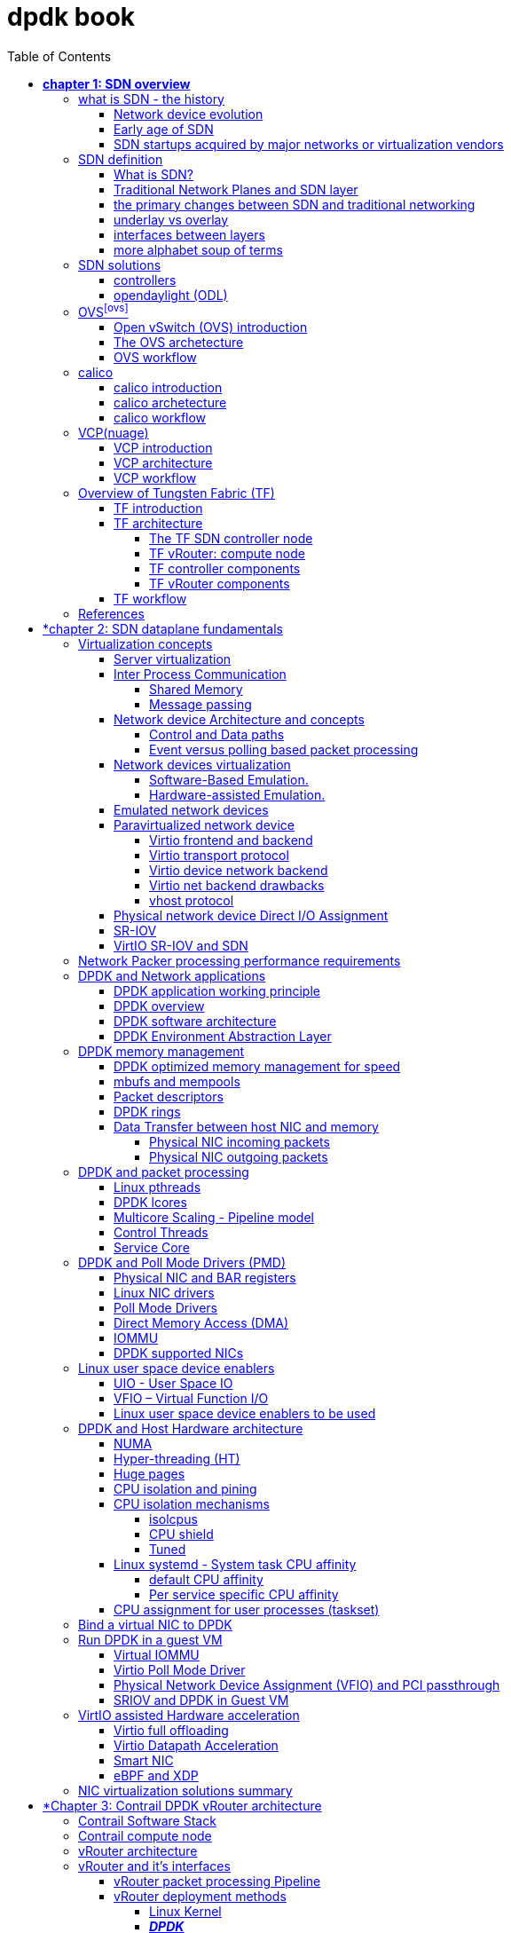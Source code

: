 :doctype: book
:toc: right
:toclevels: 4
:source-highlighter: pygments
:pygments-style: manni
:data-uri:
//:pygments-style: emacs
//:pygments-linenums-mode: inline
:pygments-linenums-mode: table

= dpdk book

== *[underline]#chapter 1: SDN overview#*

=== what is SDN - the history

==== Network device evolution

Since early 1990 network device manufacturer made a lot of innovation in order
to increase router speeds. They started from a router node in which everything
was computed into the central CPU to reach a situation where the central CPU is
less and less used due to a distributed architecture in which lots of action
are done in “line cards”.

//image:ch1-extracted-media/word/media/image1.svg[image]
ifndef::word[image:../diagrams/ch1-extracted-media/word/media/image1.png[image]]
ifdef::word[image:../diagrams/ch1-extracted-media/word/media/image1.emf[image]]

These progresses have been made thanks to the use of proprietary TCAM (Ternary
Content-Addressable Memory) and ASICs (Application-Specific Integrated Circuit)
which have been designed to perform table look up and data packets forwarding at
high speed.

In early 2000, the Virtualization for x86 computers support has led to lots of
innovation into systems domain. Compute virtualization and High-Speed network
devices evolution have enabled the **Cloud** creation.

Later, It appears it was not convenient to manage several isolated network
devices each having their own configuration language. Following needs have
emerged:

* Single point of configuration
* Configuration protocol standardization
* Network feature support on x86 servers
* Extensibility and ability to scale

And these desires called for the cloud and SDN technology development.

==== Early age of SDN

In Stanford University (US - CA), Clean Slate Research Projects program has been
initiated in order to think about how to improve the Internet network
architecture. "ETHANE" project was part of this program. Its purpose was to "
Design network where connectivity is governed by high-level, global policy".
This project is generally known as the first implementation of SDN.

In 2008, a white paper has been proposed by ACM (Association for Computing
Machinery) to design a new protocol (OpenFlow) that can program network devices
from a network controller.

In 2011, ONF (Open Networking Foundation) has been created to promote SDN
Architecture and OpenFlow protocols.

==== SDN startups acquired by major networks or virtualization vendors

First companies working on SDN have been founded around 2010. (Most of them have
now been acquired by main networks or virtualization solution vendors.)
In 2007, Martin Casado, who was working on Ethane project has founded Nicira to
provide solutions for network virtualization with SDN concept. Nicira has been
aquired by vMware in 2012 to develop VMare NSX. In 2016, VMWare also bought
PLUMGrid a SDN startup founded in 2013.
In 2010, BigSwitch networks has been founded: BigSwitch is proposing a SDN
solution. In early 2020, BigSwitch has been acquired by Arista Networks.
In 2012, Cisco has created Insieme Networks, a spin-in start-up company working
on SDN. In 2013, Cisco take back control on Insieme in order to develop its own
SDN solution called ACI (Application Centric Infrastructure).
In early 2012, Contrail Systems Inc has been created and aquired at the end of
the year by Juniper Networks.
In 2013, Alcatel Lucent has created Nuage Networks, a spin-in start-up company
working on SDN. Nuage Networks is now an affiliate of Nokia.

The road of SDN development and its history is never straighforward and looks
more nuanced than a single storyline might suggest. It's actually far more
complex to be described in a short section. This diagram from <<sdn-history>>
shows developments in programmable networking over the past 20 years, and their
chronological relationship to advances in network virtualization.

image:../diagrams/sdn-history.png[sdn-history]

=== SDN definition

==== What is SDN?

The concept of `SDN`, and the term itself, are both very broad and often
confusing.  There is no real accurate definition of SDN, and vendors usually
take it very differently. Initially it was used to in Stanford’s OpenFlow
project, and later it has been extended to include a much wider area of
technologies. Discussion about each vendor's exact SDN definition is beyond the
scope of this book. But we generally consider that a SDN solution has to
provide one to several of following characteristics:

* a network control and configuration plane split from the network dataplane.
* a centralized configuration and control plane (SDN controller)
* a simplified network node
* network programmability to provide network automation
* automatic provisioning (ZTP zero touch provisioning) of network nodes
* virtualization support and openness

////
//laurent:
SDN (*Software Define Networking*) is a network architecture model in which the
network dataplane function has been physically splitted from configuration and
control plane function.
////

According to <<onf-sdn-definition>>, *Software-Defined Networking (SDN)* is:

> The physical separation of the network control plane from the forwarding plane,
> and where a control plane controls several devices

.SDN layer^<<onf-sdn-definition>>^
//jpg is too small after converted to word
//image:../diagrams/sdn-architecture-img.jpg[image, 400, 400]
//seems size does not help when converting to word
image:../diagrams/sdn-architecture-img.png[image]

////
//ping:
Infrastructure layer:: this layer is composed of all networking equipments, e.g.
routers, switches, firewalls, etc. these devices build "underlay network" which
carries all the network traffic, which are no much different from what we've
seen in any tradtional network in terms of forwarding behavior, except that
their control plane is now located in a centralized plane - the control layer.

Control layer:: is where all "intelligence" located and where "SDN controllers"
would reside. a SDN controller have a "global view" of the network as a whole,
and based on the information it has, it calculates the disired reachability
information on behalf of all individual network devices in the infrastructure
layer. It then gives configurations and instructions (e.g. flow table, routing
table, etc) to the network devices regarding how to do the forwarding, using the
"South bound" interfaces supported by the network devices.

Application layer:: is where all kinds of applications are located. each network
vendors are coming up with their set of SDN applications so this is the most
"open" area. application layer leverages the so-called "northbound interface"
provided by control layer, which hides the complicated, and trival details about
how to interact with the network devices. we'll talk about the north bound and
south bound interfaces in the coming sections.
////

In this diagram, you can see that SDN allows simple high-level policies in the
"application layer" to modify the network, because the device level dependency
is eliminated to some extent. The network administrator can operate the
different vendor-specific devices in the "infrastructure layer" from a single
software console - the "control layer". The "controller" in control layer is
designed with such a way that it can view the whole network globally.  This
controller design helps a lot to introduce functionalities or programs as they
just needs to talk to the centralized controller, without the need to know all
details communicating with each individual device. These details are hidden by
the controller from the applications.

Several expectations are behind this new model:

- *openness*: communication between controller and network device uses
  standardized protocols like REST, OpenFlow, XMPP, NetConf, etc. This
  eliminates traditional vendor lock-in, giving you freedom of choice in
  networking.

- *cost reduction*: because of the openness, you can pick which ever low-cost
  vendor for your infrastructure (hardware).

- *automation*: the controller layer has a global view of whole network.  with
  the API exposed by the control layer, from the application perspective it's
  much easier to automate network devices application.

////
ch1 QUESTION: hard to explain why?
- *features rich*: with the ability of the SDN Controller to reprogram each
  controlled device using flow tables
////

NOTE: in this diagram, "openflow" is marked as the protocol between control
layer and infrastructure layer. This is to give an example about the standard
communication protocols. As of today more choices are available and standardized
in the SDN industry, which will be covered later in this chapter.

==== Traditional Network Planes and SDN layer

.traditional network device planes
traditionally, A typical network device (e.g. a router) has following planes:

.traditional network device planes
//image:ch1-extracted-media/word/media/image3.svg[image]
ifndef::word[image:../diagrams/ch1-extracted-media/word/media/image3.png[image]]
ifdef::word[image:../diagrams/ch1-extracted-media/word/media/image3.emf[image]]

- *Configuration* (and management) *plane*: used for network node configuration
  and supervision. Examples of widely use protocols are CLI (Command Line
  Interface), SNMP (Simple Network Management Protocol) and NetConf.
- *Control plane*: used by network nodes to make packet forwarding decision. In
  traditional networks there have been a wide range of various different network
  control protocols running in the networks. Common examples are OSPF, ISIS,
  BGP, LDP, RSVP-TE, etc.
- *Forwarding* (or data or user) *plane*: This plane is responsible to perform
  data packet processing and forwarding. 
  This forwarding plane is made of
  proprietary protocols and is specific to each network equipment vendor.

////
NOTE: strickly speaking, "CLI" by itself is NOT a real protocol, nor is it ever
"standardized" - it may never be. it is a tool to provide user the ability to
interact with each individual device, and in this sense we call it a protocol.
////

configuration and control plane are located in device's main processor card,
oftenly called "routing engine", or "routing switching engine". The forwarding
plane is located in the device's packet forwarding card, oftenly called "line
card". 

//TODO: add MX picture?

.SDN layer

SDN architecture is built with 3 layers:

.SDN architecture
//image:ch1-extracted-media/word/media/image4.svg[image]
ifndef::word[image:../diagrams/ch1-extracted-media/word/media/image4.png[image]]
ifdef::word[image:../diagrams/ch1-extracted-media/word/media/image4.emf[image]]

- *Application Layer*: containing all the application provided by the SDN
  solution. Generally a Web GUI dashboard is the first application provided to
  SDN users. Other common applications are Network infrastructure
  interconnection interfaces allowing the SDN solution to be plugged to a Cloud
  Infrastructure or a Container orchestrator.

- *Control Layer*: containing the SDN controller. This is the most intelligent
  part of a SDN solution. The SDN controller is made up of:
  ** the SDN engine, made up of SDN Control Logic and databases.
  ** "Southbound" interfaces that are used to control SDN network nodes. Most
     commonly used southbound interface protocols are OpenFlow, XMPP and OVSDB.
  ** "Northbound" interfaces that are used to expose services provided by the
     infrastructure layer "upward" to the SDN applications. The most commonly
     used northbound interface protocol is HTTP/REST.

- *Infrastructure Layer*: containing the SDN network nodes. This is the work
  load of a SDN solution. SDN network nodes can be either physical or virtual
  nodes. Typically, on each SDN node, there are:
  ** a SDN agent: which is handling the communication between each SDN network
     node and the SDN controller.
  ** A flow/routing table built by the SDN Agent.
  ** A forwarding plane engine

==== the primary changes between SDN and traditional networking

In a traditional infrastructure, the route calculation is made on each
individual router. each router needs to run one or several routing protocols,
through which it exchanges routes with the rest routers in the network, and
eventually, based on the route information learned, each router assumes it gains
enough knowledge about the network in order to make the forwarding decision.
From the network perspective, the control plane is distributed in each
individual router, and the end to end routing path is the result of all
decisions made by the control plane located on each router. 

The control plane on one router may look like this:

.Component in a traditional router
//image:ch1-extracted-media/word/media/image5.svg[image]
ifndef::word[image:../diagrams/ch1-extracted-media/word/media/image5.png[image]]
ifdef::word[image:../diagrams/ch1-extracted-media/word/media/image5.emf[image]]

In reality, for example, a simplified Juniper MX control plane typical looks
like this:

//image:../diagrams/Juniper-router-Separate-Control-and-Forwarding-Planes.png[image]
//image:../diagrams/Juniper-RE-PFE.png[image]
image:../diagrams/mx-control-data-plane.png[image]

//even though traditional networks are very robust, 
Running a control plane on each router make it very hard to manage, because each
individual network device needs to be carefully configured. It requires
extensive, vendor-specific experiences and skills to configure the device.  The
high number of configuration points often make it very challenging to build a
robust network.  Flexibility is also a recurring hurdle for traditional networks
since most routers run proprietary hardware and software. 

//Traditional network nodes require expensive components because they are implementing high end routing protocols.

In contrast, in SDN networking, Control and Configuration functions are gathered
into a "SDN controller" which is controlling Network devices.  The new
architecture intends to provide a completely new way to configure the network.
This new Cloud infrastructure brings:

- simplified routers, without complex control plane in each router.
- a centralized control plane, which is a single configuration point

Let's compare the two architectures:

.Comparison between tradition network devices and SDN devices
//image:ch1-extracted-media/word/media/image2.svg[image]
ifndef::word[image:../diagrams/ch1-extracted-media/word/media/image2.png[image]]
ifdef::word[image:../diagrams/ch1-extracted-media/word/media/image2.emf[image]]

////
?
- the ability to distribute at a higher scale network elements, at least in
  each Cloud compute, and not only at the network infrastructure level.

In order to get a single configuration point, a centralized network controller
is proposed by the SDN Architecture. In order to be able to simplify network
nodes, the smartest part has been moved onto a controller.
////

This SDN infrastructure uses a centralized configuration and control point.
route calculation is done centrally in the controller and distributed into each
SDN network node. Well the idea looks good and simple, it requires a few
foundamental protocols and infrastructures to be implemented before this model
can work:

* a southbound network protocol: is needed to allow routing information being
  exchanged between the SDN controller and each controlled element. 
* A "underlay" network: A network infrastructure is allowing the communication
  between SDN controller and SDN network nodes, and data packet transfer between
  SDN nodes.

This underlay network infrastructure is playing the same role that the local
switch fabric is doing inside a standalone router between the control processor
card and lines cards. Based on it, A "overlay" network can be built by the
controller, which basically hides underlay network infrastructure details from
the applications so they will focus on the high level service implementations.
we'll talk more about "underlay" and "overlay" in the next section.

convenient as it is, this makes the controller the weakest point in the whole
model. Think of what will happen if this SDN controller, serving as the "brain",
stops working. Everything will be frozen and nothing works as expected, or even
worse, some part of the infrastructure continues to run but in an unexpected
way, which will very likely trigger bigger issues to other part of the network.

Lots of efforts are done by each SDN solution supplier to solve this weakness.
A common and efficient practice is to use clustered architecture to build a
highly resilient controller cluster. e.g 3 SDN controllers can load balance
and/or backup each other. on failure of one or two, the other one can still make
the whole cluster survive, giving the operator longer maintanence windows to fix
the problem.

//TODO: a 3 controller diagram will be better, opertional

//* highly scalable: using distributed compute and storage architectures

==== underlay vs overlay

.underlay network
In SDN architecture, each network node is connected to a physical network
infrastructure. This physical network which is providing basic connectivity
between network nodes is called the "underlay" network infrastructure. sometimes
it is also called "fabric", and typically it's a plane L3 IP network.

.overlay network
very often The underlay needs to separate between different administrative
domains (often called "tenants"), switch within the same L2 broadcast domain,
route between L2 broadcast domains, provide IP separation via VRFs, and etc.
This is implemented in the form of "overlay" networks. The overlay network is a
logical network that runs on top of the underlay network. The overlay is formed
of tunnels to carry the traffic across the L3 fabric. 

.why do we need overlay network?
Today the industry began to shift in the direction of building L3 data centers
and L3 infrastructures, mostly due to the rich features coming from L3
technologies, e.g, ECMP load balancing, flooding control, etc. But the L2
traffic does not disappear and most likely it never will. There are always the
desire that a group of network users need to reside in the same L2 network -
typically a VLAN. However, In today's virtualization environment, a user's VM
can be spawned in any compute located anywhere in the L3 cluster. Even if 2 VMs
are spawned in the same server, there is often a need to move them around
between different servers without changing their networking attributes. These
requirements to make a VM always belonging to the "same VLAN" calls for an
overlay model over the L3 network. In other words, we need a new mechanism to
allow us to tunnel L2 Ethernet domains with different encapsulations over an L3
network.

For example, in SDN node1 we were running VM11 and VM12, they were both serving
same sales department and so they were located in same VLAN.  because of some
administrative requirement, VM12 needs to be moved to another physical SDN node2
which, may be physically located in another rack that is a few router "hops"
away. Now we need to ensure not only data packet from VM11 in SDN node1 to be
able to reach VM12 in SDN node2, but also they are talking to each other as if
they are still in the same VLAN, exactly the same way as before just as if VM12
has never moved. This ability to make the "local" (in same VLAN) traffic to
traverse transparently across underlay network infrastructure calls for a packet
encapsulation, or "tunneling" mechanism in SDN networks.

.overlay tunnels and encapsulations
//image:ch1-extracted-media/word/media/image7.svg[image]
ifndef::word[image:../diagrams/ch1-extracted-media/word/media/image7.png[image]]
ifdef::word[image:../diagrams/ch1-extracted-media/word/media/image7.emf[image]]

//TODO: correct diagram: IP node 1 => VM11, VM12; IP node 2=> VM21, VM22

Indeed, without such an encapsulation mechanism, traditional segmentation
solutions (VLAN, VRF) would have to be provided by the physical infrastructure
and implemented up to each SDN node, in order to provide an isolated
transportation channel for each customer network connected to the SDN
infrastructure.

Encapsulation protocols used in SDN networks have to provide:

* network segmentation: ability to build several different network connectivity between 2 SDN network nodes.
* ability to carry transparently Ethernet frames and IP packets
* ability to be carried over an IP connectivity

Several encapsulation protocols are used into SDN networks:

* VxLAN
* MPLS over GRE
* MPLS over UDP
* NVGRE
* Geneve
* STT

//image:ch1-extracted-media/word/media/image8.svg[image]
ifndef::word[image:../diagrams/ch1-extracted-media/word/media/image8.png[image]]
ifdef::word[image:../diagrams/ch1-extracted-media/word/media/image8.emf[image]]

//NVGRE: ethernet over GRE
//Geneve: ethernet over UDP, introduce TLV
//STT: Stateless Transport Tunneling, MAC in TCP
These encapsulation protocols are providing Overlay connectivity which is
required between customers workload connected to the SDN infrastructure.
Each SDN node is call a VTEP (Virtual Tunnel End Point) as it is starting and
terminating the overlay tunnels.

==== interfaces between layers

We've seen "openflow" marked as one of the possible interfaces in the "SDN
layer" section. Now we'll introduce the concept of "southbound" and "northbound"
interface and other available choices in today's industry.

.southbound interface 

The "southbound" interface resides between the controller in "control layer" and
network devices in "infrastructure layer". Basically what it does is to provide
a means of communication between the 2 layers. Based on the demands and needs, a
SDN Controller will dynamically changes the configuration or routing information
of network devices. For example, a new VM will advertise a new subnet or host
routes when it is spawned in a server, this advertisement will be delivered to
SDN controller via a southbound protocol. Accordingly, SDN controller collects
all routing updates from the whole SDN cluster through the southbound
interfaces, and decides the most current and best route entries, then, it may
"reflect" these information to all other network devices or VMs. This ensures
all devices having the most uptodate routing information in real time. Among
others, examples of the most well-known southbound interfaces in the industry
are `openflow`, `OVSDB` and `XMPP`.

.openflow

openflow is a protocol that sends flow information into the virtual switch so
the switch can forward the packets between the different ports.  Flows are
defined based on different criteria such as traffic between a source MAC
address and a destination MAC address, source and destination IP addresses, TCP
ports, VLANs, tunnels, and so on.

OpenFlow is one of the most widely deployed southbound standard from open source
community. It first made its appearance in 2008 by Martin Casado at Stanford
University. The appearance of OpenFlow was one of the main factors which gave
birth to Software Defined Networking.

OpenFlow provides various information for the Controller. It generates the
event-based messages in case of port or link changes. The protocol generates a
flow based statistic for the forwarding network device and passes it to the
controller. 

OpenFlow also provides a rich set of protocol specifications for effective
communication at the controller and switching element side. Open Flow provides
an open source platform for Research Community. 

Every physical or virtual OpenFlow-enabled network (data plane) devices in the
SDN domain needs to first register with the OpenFlow controller. The
registration process is completed via an OpenFlow `HELLO` packet originating
from the OpenFlow device to the SDN controller. 

////
//these texts are a little bit redundant
NOTE: although openflow is very popularly used as southbound interface in SDN,
it is not the only choice for the southbound interface. there are other options
available(like XMPP).
////

.OVSDB
abbreviation for "Open vSwitch Database".  unlike openflow, OVSDB is a
southbound API designed to provide additional **management** or
**configuration** capabilities like networking functions. With OVSDB we can
create the virtual switch instances, set the interfaces and connect them to the
switches.  We can also provide the QoS policy for the interfaces.  OVSDB is a
protocol written in the JavaScript Object Notation (JSON) that basically sends
and receives commands via JSON RPCs. 

.northbound interface

The northbound interface provides connectivity between the controller and the
network applications running in management plane. As we already discussed that
southbound interface has OpenFlow as open source protocol, northbound lacks
such type of protocol standards. However with the advancement of technology now
we have a wide range of northbound API support like ad-hoc API's, RESTful APIs
etc. The selection of northbound interface usually depends on the programming
language used in application development.

==== more alphabet soup of terms

with the development of virtualization, SDN technologies and their ecology in
recent years, more and more terms and changing of these terms emerge in the
networking industry. a lot of confusions have rised, often because of terms are
referring different things when they are used in different context. Sometimes
the latest term the industry uses is a particular technology such as VNF
or a concept such as NFV. Terms rise and fall out of favor as the industry
evolves. In recent years the terms such as openstack, NVF/VNF has become the
industry’s favorite buzzword. This raises the question - just what is openstack,
NVF/VNF and what are the relationships with SDN?

////
The first concept that comes to the mind of the average industry professional is
running one or more guest operating systems on a host. However, digging a little
deeper reveals this definition is too narrow. There are a large number of
services, hardware, and software that can be “virtualized”. This section will
take a look at these different terms along with the pros and cons of each.
////

.NFV: Networking Function Virtualization

`NFV`/`VNF` sounds like new buzzwords, but those technologies have been around
for years.  according to ETSI:

.VNF/VNFI (contrail/NFX) vs NFV (vsrx) vs NMO (cso):
image:https://user-images.githubusercontent.com/2038044/57194252-c9f6cd00-6f12-11e9-8ae0-dbc96830f428.png[]

`NFV` means "network function virtualization", it stands for an "operation
framework for orchestrating and automating VNFs". And `VNF` means "virtualized
network function", such as virtualized routers, firewalls, load balancers,
traffic optimizers, IDS or IPS, web application protectors, and so on. 

////
VNF/VNFI:: NFV infrastructure: contrail/NFX
NFV:: vsrx 
NMO:: cso
VIM:: virtualized infrastructure manager, openstack, contrail, used to initiate VNFs
////

in a nut shell you can think of NVF as a "concept", or "framework" to virtualize
certain network functions, while VNF is the implementations of each individual
network functions.
Among others, firewalls and load balancers are the two most common `VNFs` in the
industry, especially for deployments inside data centers. When you read today's
documents about virtualization technology, you will see the terms in such a
pattern like "vXX" (e.g. vSRX, vMX), or "cXX" (e.g.  cSRX) very often. that
letter `v` indicates it is a "virtualized" product, while letter `c` -
"containerized" is its container version. 

.openstack

Jointly launched by NASA and Rackspace in 2012, Openstack has rapidly gained
popularity in many enterprise data centres. It is one of the most used open
source cloud computing platform to support software development and Big Data
analytics.  OpenStack comprises a set of software modules, e.g, compute, storage
& networking modules, which works together to provide an open source choice for
building private & public cloud environments. As an IaaS (Infrastructure As A
Service) open source implementation ,it provides a wide range of services, from
basic service like computing service, storage service, networking service, etc,
to advanced services like database, container orchestration and others. 

You can think of Openstack as an abstraction layer providing a cloud environment
on your promise. with openstack installed in your servers, ,you can spawn a VM,
consume and recycle it when you are done, all in seconds. under that abstraction
layer, Openstack hides most complexities of automation and orchestration of
diverse underlying resources like compute, storage and networking.  you could
choose Servers, storage, networking devices from your favorite vendors to build
the underlying infrastructure, and openstack will "consume" all of them and
expose to the user as a pool of common "resources": number of CPUs, RAMs, hard
disk spaces, IP addresses, etc. The user does not (need to) care about vendor
and brand details.

image:../diagrams/openstack-ui.png[image]

If we compare openstack with SDN, it's not hard to see that the two model shares
some common features. Both models provide certain level of abstractions, hide
the low level hardware details and expose to upper level user applications.  the
differences are somewhat subtle to describe in just a few words. First off,
although there are various distributions from different vendors, they share
common core components that is managed by the OpenStack Foundation. SDN is more
of a "framework" or an "approach" to manage the network dynamically,  which can
be implemented with totally different software techniques.  Secondly, From the
perspective of technical ecological coverage, the ecological aspects of
OpenStack are much wider, because networking is just one of its services that is
implemented by its `Neutron` component among it's other various plugins.  SDN,
and its ecology, in contrast, mainly focus on the networking.  There are also
difference in the way that Neutron works comparing with how a typical SDN
controller works. OpenStack Neutron focuses on providing network services for
virtual machines, containers, physical servers, etc, and provides a unified
**northbound** REST API to users, SDN focuses on configuration and management of
forwarding control toward the underlaying network device, it not only provides
user-oriented northbound API, but also provides standard **southbound** API to
communicating with various hardware devices. 

NOTE: The comparison between openstack and SDN here are more of conceptual. In
reality these two models can, and in fact often, coupled with each other in some
way, loosely or tightly. one example is TF, which we'll talk about later in this
chapter.

////
Flexibility is the main driver for any visualization platform.  The data center
network itself is also part of the virtualization revolution. SDN and network
overlays are the key drivers for virtualizing networks in data centers.
////

=== SDN solutions

==== controllers

As we've mentioned in previous sections, SDN is a networking scenario which
changes the traditional network architecture by bringing all control
functionalities to a single location and making centralized decisions.
SDN controllers are the brain of SDN architecture, which perform the control
decision tasks while routing the packets. Centralized decision capability for
routing enhances the network performance. As a result, SDN controller is the
core components of any SDN solutions.

While working with SDN architecture, one of the major point of concerns is which
controller and solution should be selected for deployment. There are quite a few
SDN controller and solutions implementations from various vendors, and every
solution has its own pros and cons along with its working domain. In this
section we'll review some of the popular SDN controllers in the market, and the
corresponding SDN solutions.

////
==== SDN controller reports


.TODO, some research about today's market players, may skip

image:https://user-images.githubusercontent.com/2038044/78374061-61d4bf00-7599-11ea-9742-20b94163ddcf.png[image]
////

==== opendaylight (ODL)

OpenDaylight, aften abbreviated as ODL, is a Java based open source project
started from 2013, it was originally led by IBM and Cisco but later hosted under
the Linux Foundation. it was the first open source Controller that can support
non-OpenFlow southbound protocols, which can make it much easier to be
integrated with multiple vendors.

ODL is a modular platform for SDN. It is not a single piece of software. It is a
modular platform for integrating multiple plugins and modules under one umbrella
There are many plugins and modules built for OpenDaylight. Some are in
production, while some are still under development. 

.opendaylight "Boron"
image:../diagrams/BoronDiagrams_final.png[]
//image:https://user-images.githubusercontent.com/2038044/78376350-2f789100-759c-11ea-923c-883b03048d37.png[image]

Some of the initial SDN controllers had their southbound APIs tightly bound to
OpenFlow, But as we can see from the diagram, besides openflow, many other
southbound protocols that are available in today's market are also supported.
Examples are NETCONF, OVSDB, SNMP, BGP, etc. Support of these protocols are done
in a modular method in the form of different plugins, which are linked
dynamically to a central component named "Service Abstraction Layer (SAL)". SAL
does translations between the SDN application and the underlaying network
equipments. for instance, when it receives a service request from a SDN
application, typically via high level API calls (northbound), it understands the
API call and translates the request to a language that the underlying network
equipments can also understand. That language is one of the southbound
protocols.

While this "translation" is transparent to the SDN application, ODL itself needs
to know all the details about how to talk to each one of the network devices it
supports, their features, capabilities etc. a `topology manager` module in OLD
manages this type of information. What `topology manager` does is to collect
topology related information from various modules and protocols, such as ARP,
host tracker, device manager, switch manager, OpenFlow, etc, and based on these
info, it visualize the network topology by drawing a diagram dynamically, all
the managed devices and how they are connected together will be showed in it.

.ODL topology
image:../diagrams/odl-topo1.png[]

any topology changes, such as adding new devices, will be updated in the
database and reflected immediately in the diagram. 

.ODL topology update
image:../diagrams/odl-topo2.png[]

Remember earlier we mentioned that an SDN controller has "global
view" of the whole SDN network. In that sense ODL has all necessary visibility
and knowledge of the network that can be used to draw the network diagram in
realtime.

=== OVS^<<ovs>>^

==== Open vSwitch (OVS) introduction

OVS is one of the most popular and "production quality" open source
implementation of a multilayer virtual switch. OVS was created by Nicira back
in 2009, which was acquired by VMware. It is licensed under the Apache 2.0
license and provided by Linux Foundation.The virtual switch basically does most
of the jobs you could expect a physical switch does, but in a software method.
OVS is typically running with linux hypervisors like KVM and can be loaded on a
Linux kernel. OVS supports most features supported in tradtional physical
switches, such as:

* 802.1Q and VLAN
* BFD
* NetFlow/sFlow
* port mirroring
* LACP
* VXLAN
* GENEVE GRE Overlays
* STP
* IPv6

Beside functions of traditional switches, the bigger advantage of OVS is that
it also has native support to SDN solution via `OVSDB` and `OpenFlow`
protocols.  That means any SDN controller can integrate OVS via these 2 open
standard protocols. Therefore OVS can work either as a standalone L2 switch
within a hypervisor host, or it can be managed and programmed via an SDN
controller, such as ODL. that is why it is used in so many open source and
commercial virtualization projects.  

==== The OVS archetecture

Open vSwitch introduced an architecture that comprises an SDN controller that
configures and manages virtual switches via the `OVSDB` protocol and pushes
flows inside the switches via the `OpenFlow` protocol. In general the OVS
comprises the following components:

* an ovsdb-server database
* an ovsdb-vswitchd daemon
* a kernel module

The architecture is described in this figure:

image::../diagrams/OVS-arch.jpg[image]

.Ovsdb-server

This is a configuration database that controls and stores the switch-level
configuration. It contains information on creating bridges, attaching
interfaces, attaching tunnels, and so on. these objects are organized in the
form of a set of different tables that points to each other in a certain
sequence:

* OVS table 
* bridge table
* port table 
* interface table

For example, an entry in the top level OVS table points to a brige table, which
has items pointing to a port table, which in turn, points to a interface table.
The stateful database make sure the system can recover back to the exact status
it was in case it rebooted. The ovsdb-server database talks to the outside
controller via the `OVSDB` protocol.

.Ovsdb-vswitchd

This is the heart of OVS and where flow processing happens.  `ovsdb-vswitchd`
has all the information (e.g. bridges, flow tables, etc) needed to forward
packets. It has different interfaces to other components.  Inside of the
hypervisor, it connects to ovsdb-server via the OVSDB protocol, and to the
kernel module via a Linux Netlink interface. To outside controller, it runs
OpenFlow protocol to exchange flow information.

//Ovsdb-vswitchd handles the forwarding of all sorts
//of flows that are communicated to it via the OpenFlow protocol.


////
.ovs ovsdb:

image::https://user-images.githubusercontent.com/2038044/78375629-158a7e80-759b-11ea-965a-6e858a76b2b8.png[image]
////

==== OVS workflow

`Ovsdb-vswitchd` pushes the flows to the kernel module for fast forwarding.
When the first packet arrives, it goes through the kernel module, where the
headers are hashed to find a flow entry. If the flow entry is not found, the
packet goes to ovsdb-vswitchd for normal processing. `Ovsdb-vswitchd` then
pushes the flow to be cached inside the module kernel. If a similar flow comes
in, it is forwarded via the fast path inside the kernel module. The kernel
module does not contain any of the OpenFlow tables that are known to
ovsdb-vswitchd; rather, it contains the result of the different lookups in the
flow tables. The kernel module also handles the tunneling of packets via
protocols such as GRE, VXLAN, and others.

=== calico

==== calico introduction

quote from calico official website:
____
Calico is an open source networking and network security solution for
containers, virtual machines, and native host-based workloads. Calico supports
a broad range of platforms including Kubernetes, OpenShift, Docker EE,
OpenStack, and bare metal services.
____

Calico has been an open-source project from day one. It was originally designed
for today's modern cloud-native world and runs on both public and private
clouds. Its reputation mostly comes from it's deplayment in Kubernetes and its
ecosystem environments. Today Calico has become one of the most popularly used
kubernetes CNIes and many enterprises using it at scale.

Comparing with other overlay network SDN solutions, Calico is special in the
sense that it does not use any overlay networking design or tunneling
protocols, nor does it require NAT.  Instead it uses a plain IP networking
fabric to enables host to host and pod to pod networking.  The basic idea is to
provides Layer 3 networking capabilities and associates a virtual router with
each node, so that each node is behaving like a traditional router, or a
"virtual router". We know that a typical Internet router relies on routing
protocols like OSPF, BGP to learn and advertise the routing information, and
That is the way a node in calico networking works. It chooses BGP, because of
it's simple, industry's current best practice, and the only protocol that
sufficiently scale.

calico uses a policy engine to deliver high-level network policy management. 

==== calico archetecture

//image:../diagrams/k8s-calico-graph.png[image]
image:../diagrams/calico-arch.png[image]

Calico is made up of the following components:

- Felix: the primary Calico agent that runs on each machine that hosts endpoints.
- The Orchestrator plugin: orchestrator-specific code that tightly integrates Calico into that orchestrator.
- BIRD: a BGP speaker that advertise and install routing information.
- BGP Route Reflector (BIRD): an optional BGP route reflector for higher scale.
- calico CNI plugin: connect the containers with the host
- IPAM: for IP address allocation management
- etcd: the data store.

.felix (policy)

This is calico "agent" - a daemon that runs on every workload, for example on
nodes that host containers or VMs. it is the one that performs most of the
"magics" in the calico stack. It is responsible for programming routes and
ACLs, and anything else required on the host, in order to provide the desired
connectivity for the endpoints on that host.

Depending on the specific orchestrator environment, Felix is responsible for
the following tasks:

* Interface management (ARP response)
* Route programming (linux kernel FIB)
* ACL programming (host IPtables)
* State reporting (health check)

////
It has multiple responsibilities:

- it writes the routing table of the operating system 
- it manipulates IPtables on the host.
////
It does all this by connecting to etcd and reading information from there. It
runs inside the calico/node DaemonSet along with `confd` and `BIRD`.

.Orchestrator plugin

The orchestrator plugins are essentially responsible for API translations.
Calico has a separate plugin for each major cloud orchestration platforms (e.g.
OpenStack, Kubernetes). 
////
The purpose of these plugins is to bind Calico more tightly into the
orchestrator, allowing users to manage the Calico network just as they’d manage
network tools that were built into the orchestrator.
////
For example in openstack environment, a Calico Neutron ML2 driver integrates
with Neutron’s ML2 plugin to allows users to configure the Calico network
simply by making Neutron API calls. This provides seamless integration with
Neutron.

.Etcd (database)

the backend data store for all the information Calico needs. it can be the same of different etcd that kubernetes use.
//it's recommended deploy a separate etcd for production systems, or at least
//deploy it outside of your kubernetes cluster.
it has at least, but not limited to the following information:
* list of all workloads (endpoints)
* BGP configuration
* policys from user (e.g. defined via the `calicoctl` tool)
* information about each container (pod name, IP, etc), received from calico CNI

.BIRD (BGP)

Calico makes uses of BGP to propagate routes between hosts.  And the BGP
"speaker" in calico is BIRD - a routing daemon that runs on every host that
also hosts Felix module in the Kubernetes cluster, usually as a `DaemonSet`. It
’s included in the calico/node container.  it's role is to read routing state
that Felix programs into the kernel and distribute it around the data center.
comparing with what Felix does, one of the main differences is that Felix
"insert" routes into the linux kernel FIB and BIRD "distribute" them to all
other nodes in the deployment, this turns each host to a virtual Internet BGP
router ("vRouter"), and ensures that traffic is efficiently routed around the
deployment.

.Confd

confd is a simple configuration management tool. In Calico, BIRD does not deal
with etcd directly, it is another module "confd" that reads the BGP
configuration from etcd and feed to BIRD in the form of configurations files in
disk.

.CNI plugin

configure IP, routes
`CNI` stands for "container networking interface". 

There’s an interface for each pod, When the container spun up, calico (via CNI)
created an interface for us and assigned it to the pod.

when a new pod starts up, Calico will:
- query the kubernetes API to determine the pod exists and that it’s on this node
- assigns the pod an IP address from within its IPAM
- create an interface on the host so that the container can get an address
- tell the kubernetes API about this new IP

.IPAM plugin

as the name indicated already, Calico's IPAM plugin is responsible for "IP
address management". when a new container is spawn, calico IPAM plugin reads
information from etcd database to decide which IP is available to be allocated
to the container. the IP address by default will be allocated in the unit of
/26 "block". a block is essentially a subnet which aggregate the routes to save
routing table spaces.

==== calico workflow

- A container is spawned
- calico IPAM plugin assign an IP address from an IP block (by default /26). it
  then records this in etcd.
- calico CNI apply the network configuration to the container so it has a
  default route pointing to the host. CNI also save these information to etcd.
- calico felix appy the network configuration to the host, so it is aware of
  the new container, and be ready to receive packets from it.
- confd read the data from etcd and generate the routing configuration, BIRD
  use these configuratioin to establish BGP neighborship with other nodes. it
  then advertises the container subnet to the rest of the cluster via BGP
- all other hosts in the same cluster will learn this subnet via BGP and
  install the route into its local routing table, now the new container is
  reachable from anywhere in the cluster.
- user may configure a routing policy, e.g. via the `calicoctl` commands. the
  policy will be save in etcd database. felix read this policy and applies it
  to the firewall configurations.

.Reference

* https://www.projectcalico.org
* https://www.projectcalico.org/why-bgp/

=== VCP(nuage)

==== VCP introduction

The Virtualized Cloud Platform (VCP) is created by Nuage networks. It provides
a "policy-based" SDN platform that has a data plane built on top of the open
source OVS, and a SDN controller built on open standards.

The Nuage platform uses overlays to provide policy-based networking between
different clouding environment (Kubernetes Pods or non-Kubernetes environments
such as VMs and bare metal servers). it also has a real-time analytics engine
to monitor Kubernetes applications.

All components can be installed in containers. There are no special hardware
requirements.

==== VCP architecture

.Nuage VSP incudes 3 major components

* virtualized services directory (VSD)
* virtualized services controller (VSC)
* virtualized routing and switching (VRS)

.Nuage architecture
image:https://user-images.githubusercontent.com/2038044/78465427-93e24000-76c3-11ea-92ee-39a45a259e74.png[image]

.VSD

In Nuage VCP, The Virtualised Services Directory (VSD) is a policy engine,
business logic and analytics engine that supports the abstract definition of
network services. Through RESTful APIs to VSD, administrators can define and
refine service designs and incorporate enterprise policies.

It is a web-based, graphical console that connects to all of the VRS nodes in
the network to manage their deployment and configuration. 

The VSD policy & analytics engine presents a unified web interface where
configuration and monitoring data is presented. The VSD is API-enabled for
integration with other orchestration tools. Alternatively, you can develop your
apps. Either way, the VSD is based on tools from the service provider world,
and therefore scaling potential looks very good. It integrates multiple data
centre networks by linking VSDs together and exchanging policy data.

.VSC

Nuage Virtual Services Controllers (VSC) works between VSD and VRS. policies
from VSD is distributed through a number of VSC to all of the VRS nodes in the
network to manage their deployment and configuration.

VSC is SDN controller in Nuage VCP architecture. it provides a robust control
plane for the datacenter network, maintaining a full per-tenant view of network
and service topologies. Through network APIs that use southbound interfaces
(e.g. OpenFlow), VSC programs the datacenter network independent of different
hardwares.

The VSC implements an OSPF, IS-IS or BGP listener to monitor the state of the
physical network. Therefore, if routes starts flapping, the VSC is able to
incorporate those events into the decision tree.

while scalability in a single data center can be achieved by setting up
multiple VSC, each handling a certain group of VRS devices, scalability between
multiple data centres can be achieved by connecting VSC controllers
horizontally at the top of the hierarchy.

.Nuage VSC MP-BGP
image:../diagrams/nuage-mpbgp.png[]

As shown in the diagram above, VSC controllers are synchronised using
MP-BGP. A BGP connection peers with PE routers at the WAN edge, and then the
VSC controller uses MP-BGP to synchronise controller state & configuration with
VSCs in other data centres. This is vital for end-to-end network stability.

When dVRS devices are communicating to non-local dVRS devices,
data is tunnelled in MPLS-over-GRE to the PE router.

.VRS

The VRS module serves as a virtual endpoint for network services. It detects
changes in the compute environment as they occur and instantaneously triggers
policy-based responses to ensure that the network connectivity needs of
applications are met.

configuration of the VRS is derived from a series of templates. 

Each VRS routes traffic into the network according to its flow table.
Therefore, the entire VRS system performs routing at the edge of the
network.

A VRS can’t make a forwarding decision in a vacuum, as events in the
underlying physical network must be considered. Nuage Networks has
extensively considered how to provide the VSC controller with all the
information required to have a complete model of the network. 

////
==== other solutions?

===== cisco: apic
===== openflood
==== vmare NSX
////

==== VCP workflow

=== Overview of Tungsten Fabric (TF)

==== TF introduction

////
We've introduced a few SDN solutions existing in the market.  Some of them are
based on proprietary protocols and standards. Openflow is standardized protocol,
but it is more or less "outdated" technologies after more than a decade since
it's birth in 2008.
////

The Tungsten Fabric (TF), is an open-standard based, proactive overlay SDN
solution. It works with existing physical network devices and help address the
networking challenges for self-service, automated, and vertically integrated
cloud architecture. It also improves scalability through a proactive overlay
virtual network technique.

TF controller integrates with most of the popular cloud management systems such
as OpenStack, vmware, and Kubernetes. TF's focus is to provide networking
connectivity and functionalities, and enforce user-defined network and security
policies to the various of workloads based on different platforms and
orchestrators.

Tungsten Fabric's primary claim to fame is that it is diligently multi-cloud and
multi-stack. Today it supports:

* Multiple compute types: baremetal, VMs and containers
* Multiple cloud stack types: VMware, OpenStack, Kubernetes (via CNI), OpenShift
* Multiple performance modes: kernel native, DPDK accelerated, and several
  different SmartNICs
* Multiple overlay models: MPLS tunnels or direct, non-overlay mode (no
  tunneling)

TF fits seamlessly into LFN (Linux Foundation Networking) mission to foster open
source innovation in the networking space.

The TF system is implemented as a set of nodes running on general-purpose x86
servers. Each node can be implemented as a separate physical server, or VM.

.open source version

Initially, "Contrail" was a product of a startup company "Contrail system",
which was acquired by Juniper Networks in Dec. 2012. It was open sourced in 2013
with a new name "OpenContrail" under the Apache 2.0 license, which means that
anyone can use and modify the code of "Opencontrail" system without any
obligation to publish or release the modifications. In early 2018, it was
rebranded to "Tungsten Fabric" (abbreviated as "TF") as it transitioned into a
fully-fledged Linux Foundation project.  currently TF is still managed by the
Linux Foundation.

////
Tungsten Fabric (TF) seeks to be one of many potential next generation open
source software-defined networking solutions that can be used as part of a
"stack". TF already plays nice with some LFN projects such as DPDK. It also
works closely with related LF open networking projects such as Akraino Edge
Stack, OPNFV, and ONAP. TF seeks to continue to increase coordination and
interoperability with related open source networking projects over time.
////

.commercial version

Juniper also maintains a commercial version of the Contrail system, and
provides commercial support to the payed users. Both The open-source version
and commerical version of the Contrail system provide the same full
functionalities, features and performances.

NOTE: Throughout this book, we use these terms "contrail", "opencontrail",
"Tungsten Fabric" and "TF" interchangeably.

==== TF architecture

TF consists of two main components:

- Tungsten Fabric Controller: the SDN controller in the SDN architecture. 

////
a set of software services that maintains a model of networks and network
policies, typically running on several servers for high availability
////

- Tungsten Fabric vRouter: a forwarding plane that runs in each compute node
  performings packet forwarding and enforces network and security policies.

The communication between the controller and vRouters is via XMPP, which is a
widely used messaging protocol.

//installed in each host that runs workloads (virtual machines or containers)

A high level Tungsten Fabric architecture is shown below:

.TF architecture
image:../diagrams/TFA_private_cloud.png[TF arch]
//image:../diagrams/TF_arch1.png[TF arch]

===== The TF SDN controller node

The TF SDN controller integrates with an orchestrator's networking module in
the form of a "plugin", for instance:

- in OpenStack environment, TF interfaces with the Neutron server as a neutron plugin 
- in kubernetes environment, TF interfaces with k8s API server as a
  `kube-network-manager` process and a `CNI` plugin that is watching the events
  from the k8s API.

TF SDN Controller is a so-called "logically centralized" but "physically
distributed" SDN controller. It is "physically distributed" because same exact
controllers can be running in multiple (typicall three) nodes in a cluster.
However, all controllers work together to behaves consistently as a single
logical unit that is responsible for providing the management, control, and
analytics functions of the whole cluster. 

This "physically distributed" nature of the Contrail SDN Controller is a
distinguishing feature. Because there can be multiple redundant instances of the
controller, operating in an "active/active" mode (as opposed to an
"active-standby" mode). When everything works, two controllers can share the
workload and load balance the control tasks. When a node becomes overloaded,
additional instances of that node type can be instantiated after which the load
is automatically redistributed. on the failure of any active node, the system as
a whole can continue to operate without any interruption. This prevents any
single node from becoming a bottleneck and allows the system to manage a very
large-scale system.
In production, a typical High-Availability (HA) deployment is to run three
controller nodes in an active-active mode, single point failure is eliminated.

//This is a distinguishing feature to archive the goal of redundancy and horizontal scalability.

As any SDN controller, The TF controller has a "global view" of all routes in
the cluster. it implements this by collecting the route information from all
computes (where the TF Vrouters resides) and distributes these information
throughout the cluster.

===== TF vRouter: compute node

Compute nodes are general-purpose virtualized servers that host VMs. These VMs
can be tenants running general applications, or service VMs running network
services such as a virtual load balancer or virtual firewall.  Each compute
node contains a TF vRouter that implements the forwarding plane.
//and the distributed part of the control plane.

The TF vRouter is conceptually similar to other existing virtualized switches
such as the Open vSwitch (OVS), but it also provides routing and higher layer
services. It replaces traditional Linux bridge and IP tables, or Open vSwitch
networking on the compute hosts. Configured by TF controller, TF vRouter
implement the desired networking and security policies. while workloads in same
network can communicate with each other "by default", a explicit network policy
is required to communicate with VMs in different networks.

As other overlay SDN solutions, TF vRouter extends the network from the
physical routers and switches in a data center into a virtual overlay network
hosted in the virtualized servers.  Overlay tunnels are established between all
computes, communication between VMs on different nodes are carried in these
tunnels and behaves as if they are on the same compute. Currently vXLAN,
MPLSoUDP and MPLSoGRE tunnels are supported.

===== TF controller components

In each TF SDN Controller there are three main components:

image:../diagrams/TF_arch2.png[contrail arch]

- Configuration nodes keep a persistent copy of the intended configuration
  states and store them in cassandra database. they are also responsible for
  translating the high-level data model into a lower-level form suitable for
  interacting with control nodes.

- Control nodes are responsible for propagating the low-level state data it
  received from configuration node to the network devices and peer systems in
  an eventually consistent way.  They implements a logically centralized control
  plane that is responsible for maintaining network state. control nodes run
  XMPP with network devices, and run BGP with each other.

- Analytics nodes are mostly about statistics and logging. They are responsible
  for capturing real-time data from network elements, abstracting it, and
  presenting it in a form suitable for applications to consume.  it collect,
  store, correlate, and analyze information from network elements.

////
- Gateway nodes are physical gateway routers or switches that connect the
  tenant virtual networks to physical networks such as the Internet, a customer
  VPN, another data center, or non-virtualized servers.

- Service nodes are physical network elements providing network services such
  as DPI, IDP,IPS, WAN optimizers, and load balancers. Service chains can
  contain a mixture of virtual services (implemented as VMs on compute nodes)
  and physical services (hosted on service nodes).

For clarity, Figure 2 does not show physical routers and switches that form the
underlay IP-over-Ethernet network.  There is also an interface from every node
in the system to the analytics nodes. This interface is not shown in Figure 2
to avoid clutter.
////

===== TF vRouter components

TF vRouter is running in each compute node. The compute node is a
general-purpose x86 server that hosts tenant VMs running customer applications.

// examples can be: Web servers, database servers, enterprise applications or hosting
// virtualized services used to create service chains

TF vRouter consists two components:

* the vRouter agent: the local control plane. 
* the vRouter forwarding plane

NOTE: In the typical configuration, Linux is the host OS and KVM is the
hypervisor. The Contrail vRouter forwarding plane can sits either in the Linux
kernel space, or in the user space in dpdk mode. more details will be covered in
later chapters.

.vRouter Agent

image:../diagrams/TF_vrouter1.png[contrail vrouter1]

The vRouter agent is a user space process running inside Linux. It acts as the
local, lightweight control plane in the compute, in a way similar to what
"routing engine" does in a pysical router.  For example, vRouter agent
establish XMPP neighborships with two controller nodes, then exchances the
routing information with them. vRouter agent also dynamically generate flow
entries and inject them into the vRouter forwarding plane, this gives
instructions to the vRouter about how to forward packets.

.vRouter Forwarding Plane

image:../diagrams/TF_vrouter2.png[contrail vrouter2]

The vRouter forwarding plane works like a "line card" of a traditional router.
it looks up its local FIB and determines the next hop of a packet.  It also
encapsulates packets properly before sending them to the overlay network and
decapsulates packets to be received from the overlay network.

We'll cover more details of TF vrouter in the later chapters.

==== TF workflow

=== References

* [[sdn-history]] https://www.cs.princeton.edu/courses/archive/fall13/cos597E/papers/sdnhistory.pdf
* [[onf-sdn-definition]] https://www.opennetworking.org/sdn-definition/
* [[ovs]]https://www.openvswitch.org/
////
* https://www.rfc-editor.org/rfc/rfc7426.txt
* https://portal.etsi.org/NFV/NFV_White_Paper.pdf
* https://www.sdxcentral.com/wp-content/uploads/2015/08/SDxCentral-SDN-Controllers-Report-2015-B2.pdf[SDxCentral-SDN-Controllers-Report-2015]
* https://www.opennetworking.org/images/stories/downloads/sdn-resources/special-reports/Special-Report-OpenFlow-and-SDN-State-of-the-Union-B.pdf[Special-Report-OpenFlow-and-SDN-2016]
* https://ieeexplore.ieee.org/stamp/stamp.jsp?arnumber=8379403[Controllers in SDN: A Review Report. 2018]
//* https://aptira.com/comparison-of-software-defined-networking-sdn-controllers-part-2-open-network-operating-system-onos[2019]
* https://www.opendaylight.org/technical-community/getting-started-for-developers/roadmap
* https://www.opendaylight.org/what-we-do/current-release/boron
* https://www.sdnlab.com/community/article/odl/1
* https://wiki.lfnetworking.org/display/LN/Tungsten+Fabric+Project+Proposal
* http://yuba.stanford.edu/cleanslate/research_project_ethane.php
* http://yuba.stanford.edu/ethane/pubs.html
* https://dl.acm.org/doi/10.1145/1355734.1355746
////

<<<

== *[underline]#chapter 2: SDN dataplane fundamentals#
:doctype: book
:toc: right
:toclevels: 3
:source-highlighter: pygments
:pygments-style: manni
:data-uri:
:pygments-linenums-mode: table

=== Virtualization concepts

==== Server virtualization

Kernel-based Virtual Machine (KVM) is an open source virtualization technology built into Linux.
It provides hardware assist to the virtualization software, using built-in CPU virtualization technology to reduce virtualization overheads (cache, I/O, memory) and improving security.

QEMU is a hosted virtual machine emulator that provides a set of different hardware and device models for the guest machine.
For the host, QEMU appears as a regular process scheduled by the standard Linux scheduler, with its own process memory.
In the process, QEMU allocates a memory region that the guest sees as physical and executes the virtual machine’s CPU instructions.

With KVM, QEMU can just create a virtual machine with virtual CPUs (vCPUs) that the processor is aware of and runs native-speed instructions.
When a special instruction is reached by KVM, like the ones that interacts with the devices or to special memory regions, vCPU pauses and informs QEMU of the cause of pause, allowing hypervisor to react to that event.

LibVirt is an Open Source toolkit to manage virtualization platforms.
Libvirt is collection of softwares which allow to manage virtual machines and other virtualization functionality, such as storage and network interface management.
LibVirt is proposing to define virtual components in a XML-formatted configurations, that are able to be translated into QEMU command line.


ifdef::word[image::../diagrams/extracted-media-chapter2cleaned4adoc.docx/media/image1.emf[image]]
ifndef::word[image::../diagrams/extracted-media-chapter2cleaned4adoc.docx/media/image1.png[image]]

==== Inter Process Communication

Inter process communication (IPC) is a mechanism which allows processes to communicate with each other and synchronize their actions.
The communication between these processes can be considered as a method of cooperation between them.

IPC is used in network virtualization in order to be able to exchange data
between different distributed processes of a same application (for example,
virtio frontend and backend, contrail vrouter agent and dataplane, etc ...) or
between processes of distinct applications (e.g., contrail vrouter and QEMU
virtio, virtio and VFIO, and so on)

Two different modes of communication are used for IPC:

- Shared Memory: processes are reading and writing information into shared memory region.
- Message Passing: processes are establishing a communication link which will be used to exchange messages.

===== Shared Memory

Following scenario is used when shared memory is used for IPC:

* First, a shared memory area is defined (shmget) with a key identifier known by processes involved into the communication.
* Second, processes are attaching (shmat) to the shared memory and are retrieving a memory pointer.
* Then, processes are reading or writing information in the shared memory using the shared memory pointer (read/write operation).
* Next, processes are detaching from the shared memory (shmdt)
* Last, the shared memory area is freed (shmctl)

Following system calls are used in shared memory IPC:

* shmget: create the shared memory segment or use an already created shared memory segment.
* shmat: attach the process to the already created shared memory segment.
* shmdt: detach the process from the already attached shared memory segment.
* shmctl: control operations on the shared memory segment (set permissions, collect information).

===== Message passing

Several message passing methods are available to exchange data information between processes:

* eventfd: is a system call that creates an "eventfd object" (64-bit integer).
  It can be used as an event wait/notify mechanism by user-space applications,
  and by the kernel to notify user-space applications of events.
* pipe (and named pipe) are unidirectional data channel.  Data written to the
  write-end of the pipe is buffered by the operating system until it is read
  from the read-end of the pipe.
* Unix Domain Socket: domain sockets use the file system as their address
  space.  Processes reference a domain socket as an inode, and multiple
  processes can communicate using a same socket.  The server of the
  communication binds a Unix socket to a path in the file system, so a client
  can connect to it using that path.

There are some other mechanisms that can be used by processes to exchange
messages (shared file, message queues, network sockets, and signals system
calls) and are not described in this document.

==== Network device Architecture and concepts

===== Control and Data paths

Two different flows are used by a network application using a NIC device:

* Control: manages configuration changes (activation/deactivation) and
  capability negotiation (speed, duplex, buffer size) between the NIC and
  network application for establishing and terminating the data path on which
  data packets will be transferred.

* Data: performs data packets transfer between NIC and network application.
Packet are transferred from NIC internal buffer to a host memory area which is reachable by the network application.

ifdef::word[image::../diagrams/extracted-media-chapter2cleaned4adoc.docx/media/image2.emf[image]]
ifndef::word[image::../diagrams/extracted-media-chapter2cleaned4adoc.docx/media/image2.png[image]]

Each flow is using a well-defined path:

* control path
* data path

===== Event versus polling based packet processing

Linux network stack is using an event-based packet processing method.
In such a method every incoming packet hitting the NIC:

* is copied in host memory via DMA
* then the NIC generates an interrupt.
* then a Kernel module is placing the packet into a "socket buffer"
* application runs a "read" system call

for every egress packet generated by the network application:

- application performs a write call on the socket in order to copy the generated packet from the applications user space to a socket buffer
- Kernel device driver invokes the NIC DMA engine to transmit the frame onto the wire.
- Once transmission is complete, the NIC raises an interrupt to signal transmit completion in order to get socket buffer memory freed.

This method is not efficient when packets are hitting the NIC at a high packet rate.
Lots of interrupts are generated, creating lots of context switching (kernel to user and vice-versa).

[cols=",",]
|====
a| 
ifdef::word[image::../diagrams/extracted-media-chapter2cleaned4adoc.docx/media/image3.emf[image] Event based packet processing]
ifndef::word[image::../diagrams/extracted-media-chapter2cleaned4adoc.docx/media/image3.png[image] Event based packet processing]

a| 
ifdef::word[image::../diagrams/extracted-media-chapter2cleaned4adoc.docx/media/image4.emf[image] polling based packet processing]
ifndef::word[image::../diagrams/extracted-media-chapter2cleaned4adoc.docx/media/image4.png[image] polling based packet processing]
|====

Polling based packet processing is an alternate method (it is used by DPDK). All incoming packets are copied transparently (without generating any interrupt) by the NIC into a specific host memory area region (predefined by the application). At a regular pacing, the network application is reading (polling) packets stored into this memory area.

On the opposing direction, the network application is writing packet into the shared memory area region.
A DMA transfer is triggered to copy the packet from the host memory to the NIC card buffers.

No interrupt is used with this method, but it requires network application to check at a regular pacing whether a new packet has hit the NIC.
This method is well suited for high rate packet processing: If packets are arriving at a slow rate this algorithm is less efficient as the event based one.

==== Network devices virtualization

Like CPU virtualization, two kinds of methods are used to virtualize network devices:

* Software-Based Emulation.
* Hardware-assisted Emulation.

Software Based Emulation are widely supported but can suffer of poor performance.
Hardware assisted Emulation if providing good performance thanks to hardware acceleration, but it requires to use a hardware that supports some specific features.

===== Software-Based Emulation.

Two solutions are proposed for device virtualization with software:

* Traditional Device Emulation (Binary Translation): the guest device drivers are not aware of the virtualization environment.
During runtime, the Virtual Machine Manager (VMM), usually QEMU/KVM, will trap all the IO and Memory-mapped I/O (MMIO) accesses and emulate the device behavior (trap and emulate mechanism). +
The Virtual Machine Manager (VMM) emulates the I/O device to ensure compatibility and then processes I/O operations before passing them on to the physical device (which may be different). Lots of VMEXIT (context switching) are generated with this method.
It provides poor performance.

* Paravirtualized Device Emulation (virtio): the guest device drivers are aware of the virtualization environment.
This solution uses a front-end driver in the guest that works in concert with a back-end driver in the Virtual Machine Manager (VMM). These drivers are optimized for sharing and have the benefit of not needing to emulate an entire device.
The back-end driver communicates with the physical device.
Performance are much better than with Traditional Device Emulation.

Software emulated devices can be completely virtual with no physical counterpart or physical ones exposing a compatible interface.

===== Hardware-assisted Emulation.

Two solutions are proposed for device virtualization assisted with hardware:

* Direct Assignment: allows a VM to access directly to a network device.
Thus the guest device drivers can directly access the device configuration space to, e.g., launch a DMA operation in a safe manner, via IOMMU. +
Drawbacks:

* direct assignment has limited scalability.
A physical device can only be assigned to one single VM.
* IOMMU must be supported by the host CPU (Intel VT-d or AMD-Vi feature).

* SR-IOV: with SR-IOV, each physical device (physical function) can appear as multiple virtual ones (aka virtual function). Each virtual function can be directly assigned to one VM, and this direct assignment is using the vt-d/IOMMU feature.
* Drawbacks:

* IOMMU must be supported by the host CPU (Intel VT-d or AMD-Vi feature).
* SR-IOV must be supported by the NIC device (but also by the BIOS, the host OS and the guest VM).

==== Emulated network devices

The following two emulated network devices are provided with QEMU/KVM:

* e1000 device: emulates an Intel E1000 network adapter (Intel 82540EM, 82573L, 82544GC).
* rtl8139 device: emulates a Realtek 8139 network adapter.

==== Paravirtualized network device

Virtio is an open specification for virtual machines' data I/O communication, offering a straightforward, efficient, standard and extensible mechanism for virtual devices, rather than boutique per-environment or per-OS mechanisms.
It uses the fact that the guest can share memory with the host for I/O to implement that.

Virtio was developed as a standardized open interface for virtual machines (VMs) to access simplified devices such as block devices and network adaptors.

===== Virtio frontend and backend

VirtIO interface is made of backend component and a frontend component:

* The frontend component is the guest side of the virtio interface
* The backend component is the host side of the virtio interface

ifdef::word[image::../diagrams/extracted-media-chapter2cleaned4adoc.docx/media/image5.emf[image]]
ifndef::word[image::../diagrams/extracted-media-chapter2cleaned4adoc.docx/media/image5.png[image]]

===== Virtio transport protocol

virtio network driver is the VirtIO frontend component exposed into the guest VM

virtio network device is the VirtIO backend component exposed by the hypervisor.

Virtual Network frontend and backends are interconnected with a transport protocol (usually PCI/PCIe).

The virtio drivers must be able to allocate memory regions that both the hypervisor and the devices can access for reading and writing, via memory sharing.
Two different domains have to be considered for a network device:

* virtio device initialization, activation or shutdown (control plane)
* network packets transfer through the virtio device (data plane)

ifdef::word[image::../diagrams/extracted-media-chapter2cleaned4adoc.docx/media/image6.emf[image]]
ifndef::word[image::../diagrams/extracted-media-chapter2cleaned4adoc.docx/media/image6.png[image]]

Control plane is used for capability exchange negotiation between the host and guest both for establishing and terminating the data plane.
Data plane is used for transferring the actual packets between host and guest.

Virtqueues are the mechanism for bulk data transport on virtio devices.
They are composed of:

* guest-allocated buffers that the host interacts with (read/write packets)
* descriptor rings

Virqueues are controlled with I/O Registers notification messages:

* Available Buffer Notification: virtio driver notifies there are buffers that are ready to be processed by the device.
* Used Buffer Notification: virtio device notifies it has finished processing some buffers.

===== Virtio device network backend

The network backend that interacts with the emulated NIC and which is exposed on the host side.
Usually network backend is a tap device.
But other backends are proposed with VirtIO (SLIRP, VDE, Socket)

tap devices are virtual point-to-point network devices that the user space applications can use to exchange L2 packets.
Tap devices are requiring tun kernel module to be loaded.
Tun kernel modules create a kind of device in /dev/net system directory tree (/dev/net/tun).

Each new tap device has a name in the /dev/net/tree filesystem.

===== Virtio net backend drawbacks

The usual transport backend used by virtio net device is presenting some inefficiencies:

* syscall and data copy are required for each packet to send or receive through the tap interface (no bulk transfer mode).
* virtio driver (front end) notifies there are one available packet for the virtio device (backend) with an interrupt messages (IOCTL)
* each interrupt message stops vCPU execution and generate a context switch (vmexit). Then the host processes the available packet and resume (vmexit) the VM execution using a syscall.

Each time a packet is sent, the VM stops to work to get the available packet processed.

ifdef::word[image::../diagrams/extracted-media-chapter2cleaned4adoc.docx/media/image7.emf[image]]
ifndef::word[image::../diagrams/extracted-media-chapter2cleaned4adoc.docx/media/image7.png[image]]

Hypervisor is involved in both virtio control plane and data plane.

===== vhost protocol

vhost protocol was designed in order to address virtio device usual transport backend limitations.
It's a message-based protocol which allows the hypervisor to offload the data plane to a handler.
The handler is a component which manage virtio data forwarding.
The host hypervisor is no longer process packets.

The dataplane is fully offloaded to the handler that reads or writes packets to/from the virtqueues.
vhost handler direclty access the virtqueues memory region as well as send and receive notification messages.

vhost handler is made up of two parts:

* vhost-net

* a kernel driver
* it exposes a character device on /dev/vhost-net
* uses ioctls to exchange vhost messages (vhost protocol control plane),
* uses irqfd and ioeventfd file descriptor to exchange notifications with the guest.
* spawns a vhost worker thread

* vhost worker

* a linux thread named vhost-<pid> (<pid> is the hypervisor process ID)
* handles the I/O events (generated by virtio driver or tap device)
* forwards packets (copy operations)

A tap device is still used to communicate the guest instance with the host, but the virtio dataplane is managed by vhost handler and is no more processed by the hypervisor.

Guest instances is no more stopped (context switch with a VMEXIT) at each VirtIO packet transfer.

New virtio vhost-net packet processing backend is completely transparent to the guest who still uses the standard virtio interface.

ifdef::word[image::../diagrams/extracted-media-chapter2cleaned4adoc.docx/media/image8.emf[image]]
ifndef::word[image::../diagrams/extracted-media-chapter2cleaned4adoc.docx/media/image8.png[image]]

==== Physical network device Direct I/O Assignment

KVM guests usually have access to software based emulated NIC device (either para-virtualized devices with virtio or traditional emulated devices). On host machines which have Intel VT-d or AMD IOMMU hardware support, another option is possible.
PCI devices may be assigned directly to the guest, allowing the device to be used with minimal performance overhead.

Assigned devices are physical devices that are exposed to the virtual machine.
This method is also known as passthrough.

The VT-d or AMD IOMMU extensions must be enabled in BIOS in order to be able to perform for device Direct Assignment:

Two methods are supported:

* PCI passthrough: PCI devices on the host system are directly attached to virtual machines, providing guests with exclusive access to PCI devices for a range of tasks.
This enables PCI devices to appear and behave as if they were physically attached to the guest virtual machine.
* VFIO device assignment: VFIO improves on previous PCI device assignment architecture by moving device assignment out of the KVM hypervisor and enforcing device isolation at the kernel level.

With VFIO the Physical device is exposed to the host user space memory and is made visible from the guest VM it has been assigned.

ifdef::word[image::../diagrams/extracted-media-chapter2cleaned4adoc.docx/media/image9.emf[image]]
ifndef::word[image::../diagrams/extracted-media-chapter2cleaned4adoc.docx/media/image9.png[image]]

==== SR-IOV

Single Root I/O Virtualization (SR-IOV) specification is defined by the PCI-SIG (PCI Special Interest Group). This is a PCI Express (PCI-e) that extends a single physical PCI function to share its PCI resources as separate virtual functions (VFs).

The physical function contains the SR-IOV capability structure and manages the SR-IOV functionality (it can be used to configure and control a PCIe device).

A single physical port (root port) presents multiple, separate virtual devices as unique PCI device functions (up to 256 virtual functions – depends on device capabilities).

Each virtual device may have its own unique PCI configuration space, memory-mapped registers, and individual MSI-based interrupts.
Unlike a physical function, a virtual function can only configure its own behavior.
Each virtual function can be directly connected to a virtual machine via PCI device assignment (passthrough mode).

SR-IOV improves network device performance for each virtual machine as it can share a single physical device between several virtual machines using device direct I/O assignment method.

ifdef::word[image::../diagrams/extracted-media-chapter2cleaned4adoc.docx/media/image10.emf[image]]
ifndef::word[image::../diagrams/extracted-media-chapter2cleaned4adoc.docx/media/image10.png[image]]

With SR-IOV, each VM has a direct access to the physical network using the assigned virtual function interface allocated to each.
They can communicate altogether using the Virtual Ethernet Bridge provided by the NIC card.
A virtual switch can also use SRIOV to get access to the physical network.
VM using SRIOV assigned virtual function device has a direct access to the physical network and are not connected to any intermediate virtual network switch or router.

ifdef::word[image::../diagrams/extracted-media-chapter2cleaned4adoc.docx/media/image11.emf[image]]
ifndef::word[image::../diagrams/extracted-media-chapter2cleaned4adoc.docx/media/image11.png[image]]

Following command can be used to check whether SR-IOV is supported or not on a physical NIC card:

$ lspci -s <NIC_BDF> -vvv | grep -i "Single Root I/O Virtualization"

==== VirtIO SR-IOV and SDN

VirtIO is bringing lots of flexibility.
VirtIO is offering a standardized driver which is fully independent of the hardware used on the physical platform hosting VM instances.

When virtio connectivity is used VM can be easily migrated from one host to another using "live migration" feature.
When SRIOV is use, this live migration is not an easy task and is not really possible to achieve.

Indeed, network driver used by VM depends on used hardware on the bare metal node which are hosting them.
In order to make VM migration from one bare metal node to another, both nodes must at least to use same hardware NIC model.
But when SRIOV is used VM connectivity is having barely the same performance has a real physical NIC, whereas with VirtIO, performance could be poor.

Also, SRIOV, providing a direct access to the physical NIC is making host virtual network nodes (virtual router/switch) used by SDN solution totally blind about VM using such connectivity.
Local traffic switching between VM connected on a same SRIOV physical card is achieve by the Virtual Ethernet bridge proposed by SRIOV.
Communication between VM connected onto distinct SRIOV physical ports must rely on physical network.

SDN vswitch/vrouter usage is very limited when SRIOV is used.
Indeed, packet switching between VMs which are using VFs of a same SR-IOV physical port are using the physical Virtual Ethernet Bridge hosted in the physical NIC.

Only some few use cases are relevant, which are:

* Provide internal connectivity between VM using distinct SR-IOV physical ports (it avoids to send the traffic out of the server to be processed by the physical network)

ifdef::word[image::../diagrams/extracted-media-chapter2cleaned4adoc.docx/media/image12.emf[image]]
ifndef::word[image::../diagrams/extracted-media-chapter2cleaned4adoc.docx/media/image12.png[image]]

* Build hybrid mode solutions with multi-NIC VM.
Network traffic not requiring high performance is using emulated NIC (management traffic for instance). Network connectivity requiring high performance will be processed by SRIOV assigned NIC (for instance video data traffic).

ifdef::word[image::../diagrams/extracted-media-chapter2cleaned4adoc.docx/media/image13.emf[image]]
ifndef::word[image::../diagrams/extracted-media-chapter2cleaned4adoc.docx/media/image13.png[image]]

With SRIOV we are getting high performance but with poor flexibility and no network virtualization features.
With VirtIO we are getting a high level of network virtualization suitable for SDN, which is very flexible with poor performances.

For SDN use cases, we need network virtualization features and performance.
DPDK will bring both.

=== Network Packer processing performance requirements

Ethernet minimum frame size is 64 Bytes.
When Ethernet frames are sent onto the wire, Inter Frame Gap and Preamble bits are added.
Minimum size of Ethernet frames on the physical layer is 84 Bytes (672 bits).

image::../diagrams/extracted-media-chapter2cleaned4adoc.docx/media/image14.png[image,width=560,height=219]

For a 10 Gbit/s interface, the number of frames per seconds can reach up to 14.88 Mpps for traffic using the smallest Ethernet frame size.
It means a new frame will have to be forwarded each 67 ns.

A CPU running at 2Ghz has a 0.5 ns cycle.
Such a CPU has a budget of only 134 cycles per packet to be able to process a flow of 10 Gb/s.

Generic Linux Ethernet drivers are not performant enough to be able to process such a 10Gb/s packet flow.
Indeed, with regular Linux NIC drivers lots of times are required to:

* perform packet processing in Linux Kernel using interrupt mechanism,
* transfer application data from host memory to Network Interface card

DPDK is one of the most used solution available allowing to build a network application using high-speed NICs and working at wire speed.
Therefore, Contrail is proposing DPDK as one of the solutions to be used for the physical compute connectivity.

=== DPDK and Network applications

==== DPDK application working principle

DPDK is dedicating one (or more) CPU to one (or more) thread that are continuously polling a one (or more) DPDK NIC RX queue.
CPU on which a DPDK polling thread is started will be loaded at 100% whatever there some packets to process or not, as no interrupt mechanism is used in DPDK to warn the DPDK application that a packet has been received.

ifdef::word[image::../diagrams/extracted-media-chapter2cleaned4adoc.docx/media/image15.emf[image]]
ifndef::word[image::../diagrams/extracted-media-chapter2cleaned4adoc.docx/media/image15.png[image]]

Using DPDK library API, physical NIC packets will be made available into user space memory in which the DPDK application is running.
So, when DPDK is used there is no user space to kernel space context switching and it saves lots of CPU cycles.
Also, the host memory is using large continuous memory area, the huge pages, which allow large data transfers and avoid high data fragmentation in memory which would require a higher memory management effort at the application level.
Such a fragmentation would also cost some precious CPU cycles.

Hence, most of the CPU cycles of DPDK pinned CPU are used for polling and processing packets delivered by the physical NIC in DPDK queues.
As a result, the packet forwarding task can be processed at a very high speed.
If one CPU is not powerful enough to manage incoming packets that are hitting the physical NIC at a very high rate; we can allocate an additional one to the DPDK application in order to increase its packet processing capacity.

A DPDK application is a multi-thread program that is using DPDK library to process network data.
In order to scale, we can start several packet polling and processing threads (each one pinned on a dedicated CPU) that are running in parallel.

3 main components are involved into a DPDK application:

* Physical NIC
** buffering packets in physical queues
** using DMA to transfer packets in host memory
* DPDK NIC abstraction with its queue representation in huge pages host memory:
** descriptor rings
** mbuf (to store packets)
* Linux pThread use to poll and process packets received in DPDK NIC queues.

ifdef::word[image::../diagrams/extracted-media-chapter2cleaned4adoc.docx/media/image16.emf[image]]
ifndef::word[image::../diagrams/extracted-media-chapter2cleaned4adoc.docx/media/image16.png[image]]

==== DPDK overview

Data Plane Development Kit (DPDK) is a set of data plane libraries and network interface controller drivers for fast packet processing, currently managed as an open-source project under the Linux Foundation.

The main goal of the DPDK is to provide a simple, complete framework for fast packet processing in data plane applications.

The framework creates a set of libraries for specific environments through the creation of an Environment Abstraction Layer (EAL), which may be specific to a mode of the Intel® architecture (32-bit or 64-bit), Linux* user space compilers or a specific platform.

These environments are created through the use of make files and configuration files.
Once the EAL library is created, the user may link with the library to create their own applications.

The DPDK implements a "run to completion model" for packet processing, where all resources must be allocated prior to calling Data Plane applications, running as execution units on logical processing cores.

The model does not support a scheduler and all devices are accessed by polling.
The primary reason for not using interrupts is the performance overhead imposed by interrupt processing.

For more information please refer to dpdk.org documents http://dpdk.org/doc/guides/prog_guide/index.html

==== DPDK software architecture

DPDK is a set of programing libraries that can be used to create an application that needs to process network packets at a high speed.
DPDK is proposing following functions:

* A queue manager implements lockless queues
* A buffer manager pre-allocates fixed size buffers
* A memory manager allocates pools of objects in memory and uses a ring to store free objects
* Poll mode drivers (PMD) are designed to work without asynchronous notifications, reducing overhead
* A packet framework made up of a set of libraries that are helpers to develop packet processing

In order to reduce Linux user to kernel space context switching all these functions are made available by DPDK into the user space where applications are running.
User applications using DPDK libraries have a direct access to the NIC cards, without passing through a NIC Kernel driver as it is required when DPDK is not used.

[cols=",",]
|====
a|
Regular Network Application

ifdef::word[image::../diagrams/extracted-media-chapter2cleaned4adoc.docx/media/image17.emf[image]]
ifndef::word[image::../diagrams/extracted-media-chapter2cleaned4adoc.docx/media/image17.png[image]]

a|
Network Application with DPDK

ifdef::word[image::../diagrams/extracted-media-chapter2cleaned4adoc.docx/media/image18.emf[image]]
ifndef::word[image::../diagrams/extracted-media-chapter2cleaned4adoc.docx/media/image18.png[image]]

|====

DPDK is allowing to build user-space multi-thread network application using the POSIX thread (pthread) library.

DPDK is a framework which is made of several libraries:

* Environment Abstraction Layer (EAL)
* Ethernet Devices Abstraction (ethdev)
* Queue Management (rte_ring)
* Memory Pool Management (rte_mempool)
* Buffer Management (rte_mbuf)
* Timer Manager (librte_timer)
* Ethernet Poll Mode Driver (PMD)
* Packet Forwarding Algorithm made up of Hash (librte_hash) and Longest Prefix Match (LPM,librte_lpm) libraries
* IP protocol functions (librte_net)

Ethdev library exposes APIs to use the networking functions of DPDK NIC devices.
The bottom half part of ethdev is implemented by NIC PMD drivers.
Thus some features may not be implemented.

Poll Mode ethernet Drivers (PMDs) are a key component for DPDK.
These PMDs by-pass the kernel and are providing a direct access to the Network Interface Cards (NIC) used with DPDK.

Linux user space device enablers (UIO or VFIO) are provided by Linux Kernel and are required to run DPDK.
They are allowing to discover and expose PCI devices information and address space through the `/sys` directory tree.

DPDK libraries are allowing kernel-bypass application development:

* probing for PCI devices (attached via a Linux user space device enabler),
* huge-page memory allocation,
* data structures geared toward polled-mode message-passing applications:
** such as lockless rings
** memory buffer pools with per-core caches.

The diagram below is providing an overview of DPDK libraries.

ifdef::word[image::../diagrams/extracted-media-chapter2cleaned4adoc.docx/media/image19.emf[image]]
ifndef::word[image::../diagrams/extracted-media-chapter2cleaned4adoc.docx/media/image19.png[image]]

Only few libraries have been described in this diagram: Set of libraries is enriched at each new DPDK release (cf: https://www.dpdk.org/).

==== DPDK Environment Abstraction Layer

The Environment Abstraction Layer (EAL) is responsible to provide access to low-level resources such as hardware and memory space.
It provides a generic interface that hides the environment specifics from the applications and libraries.
The EAL performs physical memory allocation using mmap() in hugetlbfs (using huge page sizes to increase performance).

Provided services by EAL are:

* DPDK loading and launching
* Support for multi-process and multi-thread execution types
* Core affinity/assignment procedures
* System memory allocation/de-allocation
* Atomic/lock operations
* Time reference
* PCI bus access
* Trace and debug functions
* CPU feature identification
* Interrupt handling
* Alarm operations
* Memory management (malloc)

ifdef::word[image::../diagrams/extracted-media-chapter2cleaned4adoc.docx/media/image20.emf[image]]
ifndef::word[image::../diagrams/extracted-media-chapter2cleaned4adoc.docx/media/image20.png[image]]

=== DPDK memory management

==== DPDK optimized memory management for speed

DPDK has a highly optimized memory manager.
DPDK works on a group of fixed size objects called a mempool.
Every one of them are pre-allocated.
DPDK does not encourage dynamic allocations because it consumes a lot of CPU cycles and it is a speed killer.

DPDK stores incoming packets into mbufs (memory buffers). DPDK pre-allocates a set of mbufs and keeps it in a pool called mempool.

DPDK makes use of mempools each time it needs to allocate a mbuf where packets are stored.
Instead of allocating a single mbuf, DPDK do a bulk allocation, or bulk free once packets are consumed.
By doing this, packets to be processed (mbufs) are already in cache memory.
Therefore, DPDK is very cache friendly.

Mempool has further optimizations.
It is very cache friendly.
Everything is aligned to the cache and has a some mbufs allocated for each DPDK thread or lcore.
Each mempool are also bound with rings which are referencing mbufs containing packets stored into mempool.

Each ring is a highly optimized lockless ring.
It can be used by several lcores in a multi-producer/multi-consumer kind of scenario without locks.
By avoiding locks, DPDK gets large performance gains, as data structures locking is also a speed killer.

==== mbufs and mempools

Network Data are stored in compute central memory (in huge page area).

DPDK uses message buffers known as `mbufs` to store packet data into the host memory.
These `mbufs` are stored in memory pools known as `mempools`.

ifdef::word[image::../diagrams/extracted-media-chapter2cleaned4adoc.docx/media/image21.emf[image]]
ifndef::word[image::../diagrams/extracted-media-chapter2cleaned4adoc.docx/media/image21.png[image]]

mbufs are storing DPDK NIC incoming and outgoing packets which have to be processed by the DPDK application.

==== Packet descriptors

`DPDK queues are not storing the packets but a pointer onto the real packet.
It avoids performing a data transfer that would be needed when packets have to be forward from a DPDK NIC to another.`

ifdef::word[image::../diagrams/extracted-media-chapter2cleaned4adoc.docx/media/image22.emf[image]]
ifndef::word[image::../diagrams/extracted-media-chapter2cleaned4adoc.docx/media/image22.png[image]]

Packets are not moved from one queue to another, but these are descriptors (pointers) that are moving from one queue to another.

ifdef::word[image::../diagrams/extracted-media-chapter2cleaned4adoc.docx/media/image23.emf[image]]
ifndef::word[image::../diagrams/extracted-media-chapter2cleaned4adoc.docx/media/image23.png[image]]

==== DPDK rings

`Descriptors` are set up as a `ring`. A ring is a circular array of `descriptors.` Each `ring` describes a single direction DPDK NIC queue.
Each DPDK NIC queue is made up of 2 rings (1 per direction: 1 RX ring, 1 TX ring).

ifdef::word[image::../diagrams/extracted-media-chapter2cleaned4adoc.docx/media/image24.emf[image]]
ifndef::word[image::../diagrams/extracted-media-chapter2cleaned4adoc.docx/media/image24.png[image]]

Each `descriptor` points onto a packet that has been received (RX ring) or that is going to be transmitted (TX ring).

The more descriptors RX/TX rings are containing, the more memory size will be required in each mempool (number of mbufs) to store data.

==== Data Transfer between host NIC and memory

DPDK application is only processing packets that are exposed in user space host OS memory. +
DPDK rings are an abstraction of the real NIC queues: DPDK is using DMA to keep synchronized at anytime between the NIC hardware queues and its DPDK representation in the host memory.

===== Physical NIC incoming packets

When an incoming packet is reaching the physical NIC interface, it is stored in NIC physical queue memory.
RX ring is managing packets that have to be processed by a DPDK application.

Synchronization between the host OS and the NIC happens through two registers, whose content is interpreted as an index in the RX ring:

* Receive Descriptor Head (RDH): indicates the first descriptor prepared by the OS that can be used by the NIC to store the next incoming packet.
* Receive Descriptor Tail (RDT): indicates the position to stop reception, i.e. the first descriptor that is not ready to be used by the NIC.

ifdef::word[image::../diagrams/extracted-media-chapter2cleaned4adoc.docx/media/image25.emf[image]]
ifndef::word[image::../diagrams/extracted-media-chapter2cleaned4adoc.docx/media/image25.png[image]]

DMA transfer is copying transparently packets from physical NIC memory to the host central memory.
DMA is using RDT descriptor as destination memory address for the data to be transferred.

Once packets have been transferred into host memory both RX rings and RDT are updated.

===== Physical NIC outgoing packets

When a packet has to be sent from host memory to the physical NIC interface, it is referenced in NIC TX ring by the DPDK application.
TX ring is managing packets that have to be transferred onto a NIC card.

ifdef::word[image::../diagrams/extracted-media-chapter2cleaned4adoc.docx/media/image26.emf[image]]
ifndef::word[image::../diagrams/extracted-media-chapter2cleaned4adoc.docx/media/image26.png[image]]

Synchronization between the host OS and the NIC happens through two registers, whose content is interpreted as an index in the TX ring:

* Transmit Descriptor Head (TDH): indicates the first descriptor that has been prepared by the OS and has to be transmitted on the wire.
* Transmit Descriptor Tail (TDT): indicates the position to stop transmission, i.e. the first descriptor that is not ready to be transmitted, and that will be the next to be prepared.

=== DPDK and packet processing

==== Linux pthreads

Multithreading is the ability of a CPU (single core in a multi-core processor architecture) to provide multiple threads of execution concurrent.
In a multithreaded application, the threads share some CPU resources memory:

* CPU caches
* translation lookaside buffer (TLB)

A single Linux process can contain multiple threads, all of which are executing the same program.
These threads share the same global memory (data and heap segments), but each thread has its own stack (local variables).

Linux pThreads (POSIX threads) is a C library which contains a set functions that are allowing to manage threads into an application.
DPDK is using Linux pThreads library.

==== DPDK lcores

DPDK is using threads that are designed as "lcore”. A “lcore" refers to an EAL thread, which is really a Linux pthread, which is running onto a single processor execution unit.

* first lcore: that executes the main() function and that launches other lcores is named master lcore.
* any lcore: that is not the master lcore is a slave lcore.

Lcores are not sharing CPU units.
Nevertheless, if the host processor supports hyperthreading, a core may include several lcores or threads.

lcores are used to run DPDK application packet processing threads.
Several packet processing models are proposed by DPDK.
The simplest one is the Run-To-Completion model.

ifdef::word[image::../diagrams/extracted-media-chapter2cleaned4adoc.docx/media/image27.emf[image]]
ifndef::word[image::../diagrams/extracted-media-chapter2cleaned4adoc.docx/media/image27.png[image]]

Run-to-Completion, is using a single thread (lcore) for end to end packet processing (packet polling, processing and forwarding).

==== Multicore Scaling - Pipeline model

A complex application is typically split across multiple cores, with cores communicating through Software queues.

Packet Framework facilitates the creation of pipelines.
Each pipeling thread is assigned to a CPU and is using software queues like output or/and input ports.

ifdef::word[image::../diagrams/extracted-media-chapter2cleaned4adoc.docx/media/image28.emf[image]]
ifndef::word[image::../diagrams/extracted-media-chapter2cleaned4adoc.docx/media/image28.png[image]]

For instance, Contrail DPDK vRouter is using such a model for GRE encapsulated packet processing.

==== Control Threads

It is possible to create Control Threads.
Those threads can be used for management/infrastructure tasks and are used internally by DPDK for multi process support and interrupt handling.

==== Service Core

DPDK service cores enables a dynamic way of performing work on DPDK lcores.
Service core support is built into the EAL, and an API is provided to optionally allow applications to control how the service cores are used at runtime.

=== DPDK and Poll Mode Drivers (PMD)

When DPDK is used, Network interfaces are no more managed in Kernel space.
Regular Linux NIC driver which is usually used to manage the NIC has to be replaced by a new driver which is able to run into user space.
This new drive, called Poll Mode Driver (PMD) will be used to manage the network interface into user space with the DPDK library.

==== Physical NIC and BAR registers

PCI devices have a set of registers referred to as configuration space for devices.
These configuration space registers are mapped to host memory locations.

When a PCI device is enabled, the system's device drivers (by writing configuration commands to the PCI controller) programs the Base Address Registers (BAR) to inform the PCI device of its address mapping.
Next, the host operating system is able to address this PCI device.

==== Linux NIC drivers

With usual Linux NIC Kernel, both NIC configuration and Packet processing is done in Kernel Space.
User applications which have to establish a TCP connection or send a UDP packet is using the sockets API, exposed by libc library.

[cols=",",]
|====
a|
ifdef::word[image::../diagrams/extracted-media-chapter2cleaned4adoc.docx/media/image29.emf[image]]
ifndef::word[image::../diagrams/extracted-media-chapter2cleaned4adoc.docx/media/image29.png[image]]

NIC configuration

a|
ifdef::word[image::../diagrams/extracted-media-chapter2cleaned4adoc.docx/media/image30.emf[image]]
ifndef::word[image::../diagrams/extracted-media-chapter2cleaned4adoc.docx/media/image30.png[image]]

NIC packet processing

|====

Linux Packet Processing with sockets API is requiring following operations which are costly:

* Kernel Linux System calls
* Multitask context switching on blocking I/O
* Data copying from kernel (ring buffers) to user space
* Interrupt handling in kernel

With usual Linux Drivers most of operations are occurring in Kernel modes and are requiring lots of user space to kernel space context switching and interruption mechanisms.
The heavy context switching usage is costing lots of CPU cycles and is a limiting the numbers of packets that a CPU is able to process.
Such drivers are not able to perform packet processing at expected high speed, especially when 10/40/100G Ethernet generation cards are used on a Linux System.

==== Poll Mode Drivers

A Poll Mode Driver consists of APIs, running in user space, to configure the devices and their respective queues.
In addition, a PMD accesses the RX and TX descriptors directly without any interrupts (with the exception of Link Status Change interrupts) to quickly receive, process and deliver packets in the user’s application.

Poll Mode drivers are involved in NIC configuration.
They are exposing NIC configuration registers into host memory area which is directly reachable from user space.

[cols=",",]
|====
a|
ifdef::word[image::../diagrams/extracted-media-chapter2cleaned4adoc.docx/media/image31.emf[image]]
ifndef::word[image::../diagrams/extracted-media-chapter2cleaned4adoc.docx/media/image31.png[image]]

NIC configuration

a|
ifdef::word[image::../diagrams/extracted-media-chapter2cleaned4adoc.docx/media/image32.emf[image]]
ifndef::word[image::../diagrams/extracted-media-chapter2cleaned4adoc.docx/media/image32.png[image]]

NIC packet processing

|====

In short, Poll Mode Drivers are user space pthreads which:

* call specific EAL functions
* have a per NIC implementation
* have direct access to RX/TX descriptors
* use Linux user space device enablers (UIO or VFIO) driver for specific control changes (interrupts configuration)

Hence user applications can configure directly the NIC cards they are using from Linux user space where they are running.

A first configuration phase is using Poll Mode Drivers and DPDK library to configure DPDK rings buffers into Linux user space.
Next, incoming packets will be automatically transferred with DMA (Direct Memory Access) mechanism from NIC physical RX queues in NIC memory to DPDK RX rings buffer in host memory.
DMA (Direct Memory Access) is also used to transfer outgoing packets from DPDK TX rings buffer in host memory to NIC physical TX queues in NIC memory.
DMA offloads expensive memory operations, such as large copies or scatter-gather operations, from the CPU.

==== Direct Memory Access (DMA)

Direct Memory Access (DMA) allows PCI devices to read (write) data from (to) memory without CPU intervention.
This is a fundamental requirement for high performance devices.

DMA is a mechanism that is using a specific hardware controller to manage read and write operations into the main system memory (RAM: Random Access Memory). This mechanism is totally independent of the central processing unit (CPU) and does not consume any CPU resource.
A DMA transfer is used to manage data transfer.
DMA transfer is triggered by the CPU and is working in background using the specific hardware resource (DMA controller).

DPDK rings and NIC buffers are synchronized with DMA.
Thanks to this synchronization mechanism, DPDK application can access transparently to NIC packets in user space reading or writing data in DPDK rings.

==== IOMMU

Input–Output Memory Management Unit (IOMMU) is a memory management unit (MMU) that connects a Direct Memory Access (DMA) capable I/O bus to the main memory.

In Virtualization, an IOMMU is re-mapping the addresses accessed by the hardware into a similar translation table that is used to map guest virtual machine address memory to host-physical addresses memory.

ifdef::word[image::../diagrams/extracted-media-chapter2cleaned4adoc.docx/media/image33.emf[image]]
ifndef::word[image::../diagrams/extracted-media-chapter2cleaned4adoc.docx/media/image33.png[image]]

IOMMU provides a short path for device to get access only to a well scoped physical device memory area which corresponds to a given guest virtual machine memory.
IOMMU helps to prevent DMA attacks that could be originated by malicious devices.
IOMMU provides DMA and interrupt remapping facilities to ensure I/O devices behave within the boundaries they've been allotted.

Intel has published a specification for IOMMU technology as Virtualization Technology for Directed I/O, abbreviated as VT-d.

In order to get IOMMU enabled:

* both kernel and BIOS must support and be configured to use IO virtualization (such as Intel® VT-d).
* IOMMU must be enabled into Linux Kernel parameters in `/``etc``/default/grub` and run `update-grub` command.

GRUB configuration example with IOMMU Passthrough enabled:

[cols="",]
|====
|GRUB_CMDLINE_LINUX_DEFAULT="iommu=pt intel_iommu=on"
|====

==== DPDK supported NICs

DPDK Library includes Poll Mode Drivers (PMDs) for physical and emulated Ethernet controllers which are designed to work without asynchronous, interrupt-based signaling mechanisms.

* Available DPDK PMD for physical NIC:
** I40e PMD for Intel X710/XL710/X722 10/40 Gbps family of adapters http://dpdk.org/doc/guides/nics/i40e.html
** IXGBE PMD http://dpdk.org/doc/guides/nics/ixgbe.html
** Linux bonding PMD http://dpdk.org/doc/guides/prog_guide/link_bonding_poll_mode_drv_lib.html
* Available DPDK PMD for Emulated NIC:
** DPDK EM poll mode driver supports emulated Intel 82540EM Gigabit Ethernet Controller (qemu e1000 device): +
http://doc.dpdk.org/guides/nics/e1000em.html
** Virtio Poll Mode driver for emulated VirtIO NIC +
http://dpdk.org/doc/guides/nics/virtio.html
** VMXNET3 NIC when VMWare hypervisors are used: +
http://doc.dpdk.org/guides/nics/vmxnet3.html

Lots of other NIC are supported by DPDK (cf http://doc.dpdk.org/guides/nics/overview.html).

Different PMDs may require different kernel drivers in order to work properly (cf Linux User space device enablers). Depending on the PMD being used, a corresponding kernel driver should be loaded and bound to the network ports.

This is also preferable that each NIC has been flashed with the latest version of NVM/firmware.

=== Linux user space device enablers

Most of PMD are using generic user space device enablers to expose physical NIC registers in user space into the host memory.
Two space device enablers are widely used by DPDK PMD they are UIO and VFIO.

==== UIO - User Space IO

Linux kernel version 2.6 introduced the User Space IO (UIO) loadable module.
UIO is a kernel-bypass mechanism which provides an API that enables user space handling of legacy interrupts (INTx).

UIO has some limitations:

* UIO does not manage message-signaled interrupts (MSI or MSI-X).
* UIO also does not support DMA isolation through IOMMU.

UIO only supports legacy interrupts so it is not usable with SR-IOV and virtual hosts which require MSI/MSI-X interrupts.

Despite these limitations, UIO is well suited for use in virtual machines, where direct IOMMU access is not available.
In such a situation, a guest instance user space process is not isolated from other processes in the same instance.
But the hypervisor can isolate any guest instance from others or hypervisor host processes using IOMMU.

Currently, two UIO modules are supported by DPDK:

* Linux Generic (uio_pci_generic), which is the standard proposed UIO module included in the Linux kernel.
* DPDK specific (igb_uio) which must be compiled with the same kernel as the one running on the target.

DPDK specific UIO Kernel module is loaded with insmod command after UIO module has been loaded:

    $ sudo modprobe uio
    $ sudo insmod kmod/igb_uio.ko

While a single command is needed to load Linux Generic UIO module:

    $ sudo modprobe uio_pci_generic

DPDK specific UIO module could be preferred in some situation to Linux Generic UIO module (cf: https://doc.dpdk.org/guides/linux_gsg/linux_drivers.html)

==== VFIO – Virtual Function I/O

Virtual Function I/O (VFIO) kernel infrastructure was introduced in Linux version 3.6.

VFIO provides a user space driver development framework allowing user space applications to interact directly with hardware devices by mapping the I/O space directly to the application’s memory.

VFIO is a framework for building user space drivers that provides:

* Mapping of device’s configuration and I/O memory regions to user memory
* DMA and interrupt remapping and isolation based on IOMMU groups.
* Eventfd and irqfd based signaling mechanism to support events and interrupts from and to the user space application.

VFIO exposes APIs which allow to:

* create character devices (in /dev/vfio/)
* support ioctl calls
* support mechanisms for describing and registering interrupt notification.

VFIO driver is an IOMMU/device agnostic framework for exposing direct device access to user space, in a secure, IOMMU protected environment.
For bare-metal environments, VFIO is the preferred framework for Linux kernel-bypass.
It operates with the Linux kernel's IO.

ifdef::word[image::../diagrams/extracted-media-chapter2cleaned4adoc.docx/media/image34.emf[image]]
ifndef::word[image::../diagrams/extracted-media-chapter2cleaned4adoc.docx/media/image34.png[image]]

MMU subsystem is used to place devices into IOMMU groups.
User space processes can open these IOMMU groups and register memory with the IOMMU for DMA access using VFIO ioctl calls.
VFIO also provides the ability to allocate and manage message-signaled interrupt vectors.

A single command is needed to load VFIO module:

    $ sudo modprobe vfio_pci

Despite VFIO has been created to work with IOMMU, VFIO can be also be used without (this is just as unsafe as using UIO).

==== Linux user space device enablers to be used

VFIO is generally the preferred Linux user space device enabler to be used because it supports IOMMU to protect host memory.
When a real hardware PCI device is attached to host system and IOMMU is used with VFIO, all the reads/writes of that device done in user space by the DPDK application will be protected by the host IOMMU.

But there some is few exceptions.
Below is Intel recommendation for the choice of the Kernel driver to be used with DPDK:

image::../diagrams/extracted-media-chapter2cleaned4adoc.docx/media/image35.png[Generic P C I kernel driver ,width=605,height=480]

https://software.intel.com/content/www/us/en/develop/articles/memory-in-dpdk-part-2-deep-dive-into-iova.html

=== DPDK and Host Hardware architecture

==== NUMA

NUMA means Non-Uniform Memory Access systems

A traditional server has a single CPU, a single RAM and a single RAM controller.

A RAM can be made of several DIMM banks in several sockets, all being associated to the CPU.
When the CPU needs access to data in RAM, it requests it to its RAM controller.

Recent servers can have multiple CPUs, each one having its own RAM and its own RAM controller.
Such systems are called NUMA systems, or Non-Uniform Memory Access.
For example, in a server with 2 CPUs, each one can be a separate NUMA: NUMA0 and NUMA1.

ifdef::word[image::../diagrams/extracted-media-chapter2cleaned4adoc.docx/media/image36.emf[image]]
ifndef::word[image::../diagrams/extracted-media-chapter2cleaned4adoc.docx/media/image36.png[image]]

NUMA nodes architecture.

* In green: CPU core accessing a memory item located in its own NUMA’s RAM controller, showing minimum latency.
* In red: CPU core accessing a memory item located in the other NUMA through the QPI (Quick Path Interconnect) path and the remote RAM controller, showing a higher latency.

When CPU0 needs to access data located in RAM0, it will go through its local RAM controller 0. Same thing happens for CPU1.

When CPU0 needs to access data located in the other RAM1, the first (local) controller 0 has to go through the second (or remote) RAM controller 1 which will access the (remote) data in RAM 1. Data will use an internal connection between the 2 CPUs called QPI, or Quick Path Interconnect, which is typically of a high enough capacity to avoid being a bottleneck, typically 1 or 2 times 25GBps (400 Gbps). For example, the Intel Xeon E5 has 2 CPUs with 2 QPI links between them; Intel Xeon E7 has 4 CPUs, with a single QPI between pairs of CPUs.

The fastest RAM that the CPU has access to is the register, which is inside the CPU and reserved to it.

Beyond the register, the CPU has access to cached memory, which is a special memory based on higher performance hardware.

image::../diagrams/extracted-media-chapter2cleaned4adoc.docx/media/image37.png[image,width=405,height=346]

Cached memories are shared between the cores of a single CPU.
Typical characteristics of memory cache are:

* Accessing a Level 1 cache takes 7 CPU cycles (with a size of 64KB or 128KB).
* Accessing a Level 2 cache takes 11 CPU cycles (with a size of 1MB).
* Accessing a Level 3 cache takes 30 CPU cycles (with a larger size).

If the CPU needs to access data that is in the main RAM, it has to use its RAM controller.

Access to RAM takes typically 170 CPU cycles (the green line in the diagram). Access to the remote RAM through the remote RAM controller typically adds 200 cycles (the red line in the diagram), meaning RAM latency is roughly doubled.

When data needed by the CPU is located both in the local and in the remote RAM with no particular structure, latency to access data can be unpredictable and unstable.

==== Hyper-threading (HT)

A single physical CPU core with hyper-threading appears as two logical CPUs to an operating system.

While the operating system sees two CPUs for each core, the actual CPU hardware only has a single set of execution resources for each core.

Hyper-threading allows the two logical CPU cores to share physical execution resources.

The sharing of resources allows two logical processors to work with each other more efficiently and allows a logical processor to borrow resources from a stalled logical core (assuming both logical cores are associated with the same physical core). Hyper-threading can help speed processing up, but it’s nowhere near as good as having actual additional cores.

==== Huge pages

Memory is managed in blocks known as pages.
On most systems, a page is 4KB.
1MB of memory is equal to 256 pages; 1GB of memory is 256,000 pages, etc.
CPUs have a built-in memory management unit that manages a list of these pages in hardware.

image::../diagrams/extracted-media-chapter2cleaned4adoc.docx/media/image38.png[image,width=560,height=131]

The Translation Lookaside Buffer (TLB) is a small hardware cache of virtual-to-physical page mappings.
If the virtual address passed in a hardware instruction can be found in the TLB, the mapping can be determined quickly.
If not, a `TLB miss` occurs, and the system falls back to slower, software-based address translation.
This results in performance issues.
Since the size of the TLB is fixed, the only way to reduce the chance of a TLB miss is to increase the page size.

image::../diagrams/extracted-media-chapter2cleaned4adoc.docx/media/image39.png[image,width=560,height=303]

Virtual memory address lookup slows down when the number of entries increases.

A huge page is a memory page that is larger than 4Ki.
In x86_64 architecture, in addition to standard 4KB memory page size, two larger page sizes are available: 2MB and 1GB.

Contrail DPDK vrouter can use both or only one huge page size.

==== CPU isolation and pining

An Operating System is using a scheduler to place each single process and/or threads it has to run onto one CPUs offered by a host.

There are two kinds of scheduling, cooperative and preemptive.
By default, Linux scheduler is using a cooperative mode.

In order to get a CPU booked for a subset of tasks, we have to inform the Operating System scheduler not to use these CPUs for all the tasks it has to run.

These CPUs are told: "isolated" because they are no more used by the OS to process all tasks.
In order to get a CPU isolated several mechanisms can be used:

- remove this CPU from the "common" CPU list used to process all tasks
* change the scheduling algorithm (cooperative to preemptive)
* participate or not to interrupt processing

Isolation and pinning are two complementary mechanisms that are proposed by Linux OS:

* CPU isolation restricts the set of CPUs that are available for Operating System Scheduler level.
When a CPU is isolated, no task will be scheduled on it by the Operating System.
An explicit task assignment must be done.
* CPU pinning is also called processor affinity.
It enables the binding and unbinding of process or a thread onto a CPU. +
On the opposite, CPU pinning is a mechanism that consists in defining a limited set of CPUs that are allowed to be used by:
** the OS Scheduler.
Operating System CPU affinity is managed through systemd.
** a specific process: using CPU pinning rules (taskset command for instance)

Tasks to be run by an operating system must be spread across available CPUs.
These tasks in a multi-threading environment are often made of several processes which are also made of several threads.

==== CPU isolation mechanisms

===== isolcpus

isolcpus is a Kernel scheduler option.
When a CPUs is specified in isolcpus list, it is removed from the general kernel SMP balancing and scheduler algorithms.
The only way to move a process onto or off an "isolated" CPU is via the CPU affinity syscalls (or to use the taskset command).

This isolation mechanism:

* remove isolated CPUs from the "common" CPU list used to process all tasks
* change the scheduling algorithm from cooperative to preemptive
* perform CPU isolation at the system boot

isolcpus is suffering of lots of drawbacks; that are:

* it requires manual placement of processes on isolated cpus.
* it is not possible to rearrange the CPU isolation rules after the system startup
* the only way to change isolated CPU list is by rebooting with a different isolcpus value in the boot loader configuration (GRUB for instance).
* isolcpus is disabling the scheduler load balancer for isolated CPUs.
It also means the kernel will not balance those tasks equally among all the CPUs sharing the same isolated CPUs (having the same affinity mask)

===== CPU shield

cgroups subsystem is proposing a mechanism to dedicate some CPUs to one or several user processes.
It consists in defining a "user shield" group which is protecting a subset of CPU system tasks.

3 cpusets are defined:

* root: present in all configurations and contains all cpus (unshielded)
* system: contains cpus used for system tasks - the ones which need to run but aren't "important" (unshielded)
* user: contains cpus used for tasks we want to assign a set of CPU for their exclusive use (shielded)

CPU shield are manipulated with cset shield command.

===== Tuned

Tuned is a system tuning service for Linux.
Tuned is using Tuned profiles to describe Linux OS performance tuning configuration.

The cpu-partitioning profile partitions the system CPUs into isolated and housekeeping CPUs.
This profile is intended to be used for latency-sensitive workloads.

PS: Tuned is only supported on Linux RedHat OS family.

Cf: https://tuned-project.org/

==== Linux systemd - System task CPU affinity

A thread's CPU affinity mask determines the set of CPUs on which it is eligible to run.

Linux systemd is a software suite that provides an array of system components for Linux operating systems.
Its primary component is an init system used to bootstrap user space and manage user processes.

CPUAffinity parameter restricts all processes spawned by systemd to the list of cores defined by the affinity mask.

===== default CPU affinity

When run as a system instance, systemd interprets the configuration file /etc/systemd/system.conf.
In this configuration file CPUAffinity variable configures the CPU affinity for the service manager as well as the default CPU affinity for all forked off processes.

===== Per service specific CPU affinity

Individual services may override the CPU affinity for their processes with the CPUAffinity setting in unit files

    # vi /etc/systemd/system/<my service>.service
    ...
    [Service]
    CPUAffinity=<CPU mask>

If a specific CPUAffinity has been defined for a given service, it has to be restarted in order for the new configuration file to be taken into consideration.

==== CPU assignment for user processes (taskset)

taskset is used to set or retrieve the CPU affinity of a running process given its PID or to launch a new COMMAND with a given CPU affinity.

We can retrieve the CPU affinity of an existing task:

    # taskset -p pid

Or set it:

    # taskset -p mask pid

=== Bind a virtual NIC to DPDK

DPDK requires a direct NIC access into user space.
VirtIO vhost-user backend is exposing the virtio network device in user space.

vhost-user is a library that implements the vhost protocol in user space.
Vhost-user library allows to expose a VirtIO backend interface into user space.

vhost-user library defines the structure of messages that are sent over a unix socket to communicate with the VirtIO net device backend (vhost-net kernel driver is using ioctls instead)

ifdef::word[image::../diagrams/extracted-media-chapter2cleaned4adoc.docx/media/image40.emf[image]]
ifndef::word[image::../diagrams/extracted-media-chapter2cleaned4adoc.docx/media/image40.png[image]]

Kernel Mode Virtual Machine connected to a DPDK compute application

User application is using both:

* vhost user library: for emulated PCI NIC control plane
* DPDK libraries: for emulated PCI NIC data plane

Support for user space vhost has been provided with QEMU 2.1 and above.

=== Run DPDK in a guest VM

==== Virtual IOMMU

Virtual IOMMU (vIOMMU) is allowing to emulate IOMMU for guest VMs.

vIOMMU has the following characteristics:

* translates guest virtual machine I/O Virtual Addresses (IOVA) to guest Physical Addresses (GPA)
* Guest virtual machine Physical Addresses (GPA) are translated to Host Virtual Addresses (HVA) through the hypervisor memory management system.
* performs device isolation.
* implements a I/O TLB (Translation Lookaside Buffer) API which exposes memory mappings

In order to get a virtual device working with a virtual IOMMU we have to:

* create the needed IOVA mappings into the vIOMMU
* configure the device’s DMA with the IOVA

Following mechanisms can be used to create vIOMMU memory mappings:

* Linux Kernel’s DMA API for kernel drivers
* VFIO for user space drivers

ifdef::word[image::../diagrams/extracted-media-chapter2cleaned4adoc.docx/media/image41.emf[image]]
ifndef::word[image::../diagrams/extracted-media-chapter2cleaned4adoc.docx/media/image41.png[image]]

The integration between the virtual IOMMU and any user space network application like DPDK is usually done through the VFIO driver.
This driver will perform device isolation and automatically add the memory (IOVA -to GPA) mappings to the virtual IOMMU.

The use of hugepages memory in DPDK contributes to optimize TLB lookups, since a fewer number of memory pages can cover the same amount of memory.
Consequently, the number of Device TLB synchronization messages drop dramatically.
Hence, the performance penalty TLB lookups is lowered.

Cf: https://www.redhat.com/en/blog/journey-vhost-users-realm

https://wiki.qemu.org/Features/VT-d

==== Virtio Poll Mode Driver

Virtio-pmd driver, is a DPDK driver, built on the Poll Mode Driver abstraction, that implements the virtio protocol.

ifdef::word[image::../diagrams/extracted-media-chapter2cleaned4adoc.docx/media/image42.emf[image]]
ifndef::word[image::../diagrams/extracted-media-chapter2cleaned4adoc.docx/media/image42.png[image]]

Vhost user protocol moves the virtio ring from kernel all the way to userspace.
The ring is shared between the guest and DPDK application.
QEMU sets up this ring as a control plane using unix sockets.

If the both the host server guest virtual machine are DPDK there are no VMExits in the host for guest packets processing.
Guest virtual machine uses virtio-net PMD driver and performs packets polling.
So. There is nothing running in kernel here, so there are no system calls.
Since both system calls and VM Exits are avoided, the performance boosts significantly.
It will be an order higher.

==== Physical Network Device Assignment (VFIO) and PCI passthrough

When a DPDK application is running into a guest Virtual Machine, a mechanism has to be used to expose one of the host physical NIC to this guest in order it gets access to the physical network.

IOMMU protects host memory against malicious or bug writes which can corrupt host memory at any time.
But, when a physical device is assigned to a guest virtual machine without vIOMMU usage, the guest memory address space is totally exposed to the hardware PCI device.

ifdef::word[image::../diagrams/extracted-media-chapter2cleaned4adoc.docx/media/image43.emf[image]]
ifndef::word[image::../diagrams/extracted-media-chapter2cleaned4adoc.docx/media/image43.png[image]]

A PCI device can be assigned to a guest in order to be used by a guest DPDK application.
By leveraging VFIO driver in the host kernel we provide a direct access to an assigned physical NIC from this guest protected with IOMMU.

Next, by leveraging VFIO driver in the guest kernel we provide a direct access to the assigned physical from this guest user space.
vIOMMU is providing a secure mechanism to manage DMA transfer between an assigned physical hardware and hosted guest virtual instance memory area.

==== SRIOV and DPDK in Guest VM

This use case is almost the same as PCI passthrough.
VFIO and IOMMU are used to expose a SRIOV virtual function directly to a guest VM.

An additional Physical function driver which is vendor specific is used to manage the virtual function creation on the physical NIC.
This driver is used by a Virtual Machine Manager (like libvirt) to create the virtual function before the virtual instance is spawned.

ifdef::word[image::../diagrams/extracted-media-chapter2cleaned4adoc.docx/media/image44.emf[image]]
ifndef::word[image::../diagrams/extracted-media-chapter2cleaned4adoc.docx/media/image44.png[image]]

Physical incoming packets are directly copied in guest memory without involving the host server.
SR-IOV only allow to share a physical NIC between several guests but does not change the packet processing path provided by PCI passthrough.

=== VirtIO assisted Hardware acceleration

With DPDK and VirtIO we have a technology that is allowing to get network virtualization at a high speed.
This is a key technology for SDN dataplane.

But this packet processing model has still some drawbacks:

* DPDK is requiring isolating some host CPUs for its exclusive need.
These is some less CPU resources for the user application
* Compute CPU are generic and are not optimized for packet processing.
DPDK is requiring lots of CPU usage to provide a both feature rich and performant virtual network (host compute for DPDK vrouter/vswich application and on guest VM for DPDK end-user application.

SR-IOV is bringing performance but it’s use is limited in SDN application due to it’s direct path between guest VM and the NIC hardware which bypass the host operating system in which SDN network function are running (vswitch and vrouter).

In coming sections, we are describing some evolution on both VirtIO and direct device assignment in order to provide a solution that:

- is running in user space, like proposed by DPDK
- with hardware performance, like proposed by SRIOV and direct physical device assignment
- features rich to be used in SDN, like proposed by VirtIO software solution.

==== Virtio full offloading

With virtio full hardware offloading, both the virtio data plane and virtio control plane are offloaded to the NIC hardware.
The physical NIC must support:

* the virtio control specification: discovery, feature negotiation, establishing/terminating the data plane.
* the virtio dataplane specification: virtio ring layout.

Hence once the guest memory is mapped with the NIC using virtio physical device passthrough, the guest communicates directly with the NIC via PCI without involving any specific drivers in the host kernel.

Guest VM packet processing is directly performed in NIC hardware like but presented to the guest instance like a regular virtio emulated interface.
Guest VM does not make any difference between a virtio emulated interface and an assigned physical virtio NIC, as they are exposed with the same virtio driver frontend in the guest.

ifdef::word[image::../diagrams/extracted-media-chapter2cleaned4adoc.docx/media/image45.emf[image]]
ifndef::word[image::../diagrams/extracted-media-chapter2cleaned4adoc.docx/media/image45.png[image]]

virtio device passthrough

Virtio device passthrough can be implemented onto a NIC which is supporting or not SR-IOV.

Like other physical device assignment technics presented in this book, VFIO and IOMMU are used to present the physical device NIC into the guest VM user space.

Hence, such a virtio physical NIC can be used by a DPDK application running into a virtual instance.
But, like other virtio device passthrough has also the same limitations for SDN.
As the host operating system is totally by passed by this mechanism, we cannot interconnect instances using such NIC interface with a SDN virtual router or switch.

The main advantage of Virtio device passthrough is the flexibility it provides for a virtual instance to use transparently either a real physical interface or an emulated one.
It offers an Open public specification, which provide device fully independent of any specific vendor.

Virtio full HW offloading, can support live migration thanks to virtio, which is not possible to achieve without any specific implementation with SR-IOV.

But in order to be able to support such a feature, latest virtio specifications (1.1 version) must be implemented onto both QEMU and the NIC hardware used on the cloud infrastructure.

ifdef::word[image::../diagrams/extracted-media-chapter2cleaned4adoc.docx/media/image46.emf[image]]
ifndef::word[image::../diagrams/extracted-media-chapter2cleaned4adoc.docx/media/image46.png[image]]

==== Virtio Datapath Acceleration

Like full hardware offloading, virtual Data Dath Acceleration (vDPA) aims to:

* standardize the physical data plane using the virtio ring layout
* present a standard virtio driver in the guest decoupled from any vendor implementation for the control path

vDPA is presenting a generic control plane through a software piece which provides an abstraction layer on top of physical NIC.

Like Virtio full hardware offloading, vDPA build a direct data path between the gest network interface and the physical NIC, using the virtio ring layout.
But for the control path a generic vDPA driver (mediation driver) is used to translate the vendor NIC driver/control-plane to the VirtIO control plane, in order to allow each NIC vendor to keep using its own driver.

It allows NIC vendors to support virtio ring layout at smaller effort keeping wire speed performance on the data plane.

ifdef::word[image::../diagrams/extracted-media-chapter2cleaned4adoc.docx/media/image47.emf[image]]
ifndef::word[image::../diagrams/extracted-media-chapter2cleaned4adoc.docx/media/image47.png[image]]

virtio datapath acceleration

vDPA is requiring a vendor specific "mediation device driver" to be loaded in the host operating system.

ifdef::word[image::../diagrams/extracted-media-chapter2cleaned4adoc.docx/media/image48.emf[image]]
ifndef::word[image::../diagrams/extracted-media-chapter2cleaned4adoc.docx/media/image48.png[image]]

==== Smart NIC

A NIC card generation commonly named "smart NIC" are highly customizable thanks to the last evolution provided by some new capabilities (FPGA, P4).

It makes possible to envisage SDN vSwitch/vRouter dataplane function to be moved into the NIC card keeping only the controle plane function into the host operating system.

For Contrail solution, this is made by offloading several Contrail vRouter tables including:

* Interface Tables
* Next Hop Tables
* Ingress Label Manager (ILM) Tables
* IPv4 FIB
* IPv6 FIB
* L2 Forwarding Tables
* Flow Tables

It allows to accelerate lookups and forwarding actions that are directly performed into the NIC.

ifdef::word[image::../diagrams/extracted-media-chapter2cleaned4adoc.docx/media/image49.emf[image]]
ifndef::word[image::../diagrams/extracted-media-chapter2cleaned4adoc.docx/media/image49.png[image]]

SDN packet processing is fully done into the NIC card, no more host CPU processing is involved in packet processing.

Two implementations are proposed by Metronome:

SRIOV + SmartNIC:

image::../diagrams/extracted-media-chapter2cleaned4adoc.docx/media/image50.png[image,width=485,height=369]

vDPA + Smart NIC:

image::../diagrams/extracted-media-chapter2cleaned4adoc.docx/media/image51.png[image,width=482,height=383]

==== eBPF and XDP

Berkeley Packet Filter (BPF) was designed for capturing and filtering network packets that matched specific rules.
In last years extended BPF (eBPF) has been designed to take advantage of new hardware (64 bits usage for intance). An eBPF program is "attached" to a designated code path in the kernel.

eXpress Data Path (XDP), uses eBPF to achieve high-performance packet processing by running eBPF programs at the lowest level of the network stack, immediately after a packet is received.
XDP.

ifdef::word[image::../diagrams/extracted-media-chapter2cleaned4adoc.docx/media/image52.emf[image]]
ifndef::word[image::../diagrams/extracted-media-chapter2cleaned4adoc.docx/media/image52.png[image]]

XDP support is made available in the Linux Kernel since version 4.8, while eBPF is supported in the Linux Kernel since version 3.18.

XDP requires:

* MultiQ NICs
* Common protocol-generic offloads:
** TX/RX checksum offload
** Received Side Scaling
** Transport Segmentation offload (TSO)

XDP packet processor performs:

* In Kernel RX packets processing
* Process RX packets directly (without any additional memory allocation for software queue, nor socket buffer allocation)
* Assign one CPU to each RX queue.
This CPU can be configured into poll mode or interrupt mode.
* Trigger BPF program for packet processing

BFP programs:

* parse packets
* perform table lookup
* manage stateful filters
* manipulate packets (encapsulation, decapsulation, NAT, ...)

BFP program main actions are :

* Forward
* Forward after modification (NAT)
* Drop
* Normal receive (regular Linux packet processing with socket buffer and TCP/IP stack)
* Generic Receive Offload (coalesce several received packets of a same connection

XDP is also able to offload an eBPF program to a NIC card which supports it, reducing the CPU load.

ifdef::word[image::../diagrams/extracted-media-chapter2cleaned4adoc.docx/media/image53.emf[image]]
ifndef::word[image::../diagrams/extracted-media-chapter2cleaned4adoc.docx/media/image53.png[image]]

XDP and eBPF does not require:

* to allocate large pages
* to allocate dedicated CPUs
* to choose packet polling or interrupt driven networking model
* user space to kernel space context switching to perform eBPF filtering
* allow packet processing offload when supported by used NIC card

PS: eBPF rules are also supported in DPDK application.

https://www.redhat.com/en/blog/using-express-data-path-xdp-red-hat-enterprise-linux-8

=== NIC virtualization solutions summary

We’ve seen lots of NIC virtualization models for virtual instances.
From a full software implementation like proposed by VirtIO to fully hardware assisted solution like proposed by SR-IOV.
Also, DPDK is providing the ability to move NIC packet processing from Kernel space to user space.

In the diagram below we are providing an overview of NIC virtualization solution:

* Fully software solutions are very flexible and fits well with SDN and Cloud feature expectation (Live migration, east-west traffic inside host computes)
* Hardware assisted solutions are very performant but fit less with expected virtualization flexibility.
Guest VM migration is poorly supported due to hardware dependencies.
These solutions fit well with application requiring a huge north-south traffic (from Guest WM to cloud outside).

ifdef::word[image::../diagrams/extracted-media-chapter2cleaned4adoc.docx/media/image54.emf[image]]
ifndef::word[image::../diagrams/extracted-media-chapter2cleaned4adoc.docx/media/image54.png[image]]

In the middle, SmartNIC and DPDK are offering the best compromise for a SDN usage.
Smart NIC are proposing very high performance, but this is still not a fully mature solution (lots of implementations vendor specific, no agreed standard).

////
[cols=",,,,,,",options="header",]
|====
|Feature a|
vhost-net

virtio-net

a|
vhost-user

virtio-pmd

|SR-IOV |Virtio full HW offload |vDPA |Smartnic
|Performance |Low |high a|
very high

(wirespeed)

a|
very high

(wirespeed)

a|
very high

(wirespeed)

a|
very high

(wirespeed)

|data path hardware offloading |No |No |Yes |Yes |Yes |Yes
|control path hardware offloading |No |No |Yes |Yes |No |No
|Guest user NIC |N/A |Yes (DPDK) |Yes (DPDK) |Yes (DPDK) |Yes (DPDK) |Yes (DPDK)
|Guest Kernel NIC |Yes |No |Yes |Yes |Yes |Yes
|VirIO Standard |Yes |Yes |No |Yes |Yes |Yes
|SDN switching support |Yes |Yes |No |No |No |Yes
|Live Migration |Yes |Yes |No |Yes (*) |Yes (*) |Yes (*)
|====
////

image::https://user-images.githubusercontent.com/2038044/90983821-e327f080-e53e-11ea-9420-b50e388e5dba.png[image]
(*): depends on hardware and QEMU latest virtio specification support on the NIC card.


<<<


== *[underline]#Chapter 3: Contrail DPDK vRouter architecture#
:doctype: book
:toc: right
:toclevels: 3
:source-highlighter: pygments
:pygments-style: manni
:data-uri:
//:pygments-style: emacs
//:pygments-linenums-mode: inline
:pygments-linenums-mode: table

=== Contrail Software Stack

Contrail is a SDN platform which provides virtual networking mainly for overlay
workloads like Virtual machines and Containers. It consists of two components:

[arabic]
. Contrail controller
. Contrail vRouter

Contrail Controller is a logically centralized but physically distributed SDN
controller that is responsible for providing the management, control, and
analytics functions for the whole cluster.

This picture shows the high-level description of the contrail architecture.

ifdef::word[image:extracted-media-ch3-v0.3-notrack.docx/media/image1.emf[image,width=413,height=422]]
ifndef::word[image:extracted-media-ch3-v0.3-notrack.docx/media/image1.jpg[image,width=413,height=422]]

At the top, there is an orchestrator which can be Openstack or Kubernetes.
Below that, there are controller components like control node, config node and
analytics node. At the bottom right is the compute node. The compute nodes are
general purpose x86 servers which will be the main focus of this chapter.

=== Contrail compute node

ifdef::word[image:extracted-media-ch3-v0.3-notrack.docx/media/image2.emf[image,width=525,height=391]]
ifndef::word[image:extracted-media-ch3-v0.3-notrack.docx/media/image2.jpg[image,width=525,height=391]]

This picture shows a more detailed view of the compute node. This is the place
where vRouter runs. It is the most important component of the contrail
dataplane. We can see some workloads running. The workloads can be either
virtual machines or containers. These workloads have their interfaces plumbed
into the vRouter.

At a high level, vRouter forms dynamic overlay tunnels with other workloads
running on the same or different computes to send and receive data traffic.
Within the server, it switches the packets between the VM interfaces and
physical interfaces after doing the required encapsulations or decapsulations.
Currently, the encapsulations supported to vRouter are MPLS over UDP
(MPLSoUDP), MPLS over GRE (MPLSoGRE) and VXLAN. Each of these workloads have a
corresponding forwarding state or routing instance inside vRouter which it uses
to switch the packets. The physical interface that is connected to the
Top-or-rack switch can be single or bonded mode.

The vRouter itself can be running either as a linux kernel module or as a
userspace DPDK process. There is a vRouter agent process also running in user
space. The agent has a connection to the controller using a XMPP channel which
is used to download configurations and forwarding information. The main job of
the agent is to program this forwarding state to vRouter forwarding plane.

=== vRouter architecture

vRouter is the workhorse of the Contrail system. Each and every packet to and
from the contrail cluster goes through vRouter. vRouter is highly performant,
efficient and has the capability to process millions of packets per second. It
is multi-threaded, multi-cored and multi-queued to achieve maximum parallelism
and exploit the x86 hardware to the maximum extent.

To support the rich and diverse features, vRouter has a sophisticated packet
processing pipeline. The same pipeline can be stitched by the vRouter agent
process from the simplest to the most complicated manner depending on the
treatment which needs to be given to a packet. vRouter maintains multiple
instances of forwarding bases and all the table accesses and updates use RCU
(Read Copy Update) locks which is kind of lockless.

=== vRouter and it’s interfaces

The picture below describes the vRouter and its interfaces to the outside
world. It has interfaces to each of the workloads (VM1, VM2.. VMn) that it
manages. These are typically tap interfaces.

ifdef::word[image:extracted-media-ch3-v0.3-notrack.docx/media/image3.emf[image,width=386,height=230]]
ifndef::word[image:extracted-media-ch3-v0.3-notrack.docx/media/image3.jpg[image,width=386,height=230]]

To send packets to other physical servers or switches, it uses the physical
interfaces. They can be single or bonded NIC. vRouter is only interested in
overlay packets or the packets to/from the workloads. For other packets, it
uses the linux interface to send them to the host operating system.

This Linux interface is called vhost0. It also has netlink interfaces toward
the vRouter agent to download the forwarding state and also to send/receive
some exception packets. The name of the later is called pkt0 interface.

The below is the sample output from “vif --list” command which gives the list
of all vifs that are configured on a compute node:

    [root@a7s3 ~]# vif --list
    Vrouter Interface Table
    Flags: P=Policy, X=Cross Connect, S=Service Chain, Mr=Receive Mirror
    Mt=Transmit Mirror, Tc=Transmit Checksum Offload, L3=Layer 3, L2=Layer 2
    D=DHCP, Vp=Vhost Physical, Pr=Promiscuous, Vnt=Native Vlan Tagged
    Mnp=No MAC Proxy, Dpdk=DPDK PMD Interface, Rfl=Receive Filtering Offload, Mon=Interface is Monitored
    Uuf=Unknown Unicast Flood, Vof=VLAN insert/strip offload, Df=Drop New Flows, L=MAC Learning Enabled
    Proxy=MAC Requests Proxied Always, Er=Etree Root, Mn=Mirror without Vlan Tag, HbsL=HBS Left Intf
    HbsR=HBS Right Intf, Ig=Igmp Trap Enabled

    vif0/0 PCI: 0000:00:00.0 (Speed 20000, Duplex 1) NH: 4
    Type:Physical HWaddr:90:e2:ba:c3:af:20 IPaddr:0.0.0.0
    Vrf:0 Mcast Vrf:65535 Flags:TcL3L2VpVofEr QOS:-1 Ref:16
    RX device packets:14117825256 bytes:2456433542438 errors:0
    RX queue errors to lcore 0 0 0 0 0 0 0 0 0 0 0 0
    Fabric Interface: eth_bond_bond0 Status: UP Driver: net_bonding
    Slave Interface(0): 0000:02:00.0 Status: UP Driver: net_ixgbe
    Slave Interface(1): 0000:02:00.1 Status: UP Driver: net_ixgbe
    Vlan Id: 101 VLAN fwd Interface: vfw
    RX packets:7058889673 bytes:1199976475061 errors:0
    TX packets:7059332226 bytes:1200700918913 errors:0
    Drops:392133
    TX device packets:14119406674 bytes:2457969960530 errors:0

    vif0/1 PMD: vhost0 NH: 5
    Type:Host HWaddr:90:e2:ba:c3:af:20 IPaddr:8.0.0.4
    Vrf:0 Mcast Vrf:65535 Flags:L3DEr QOS:-1 Ref:13
    RX device packets:815137 bytes:780115621 errors:0
    RX queue errors to lcore 0 0 0 0 0 0 0 0 0 0 0 0
    RX packets:815137 bytes:780115621 errors:0
    TX packets:873131 bytes:162620313 errors:0
    Drops:12
    TX device packets:873131 bytes:162620313 errors:0

    vif0/2 Socket: unix
    Type:Agent HWaddr:00:00:5e:00:01:00 IPaddr:0.0.0.0
    Vrf:65535 Mcast Vrf:65535 Flags:L3Er QOS:-1 Ref:3
    RX port packets:135922 errors:0
    RX queue errors to lcore 0 0 0 0 0 0 0 0 0 0 0 0
    RX packets:135922 bytes:11689292 errors:0
    TX packets:36432 bytes:3198966 errors:0
    Drops:0

    vif0/3 PMD: tap41a9ab05-64 NH: 32
    Type:Virtual HWaddr:00:00:5e:00:01:00 IPaddr:192.168.1.104
    Vrf:3 Mcast Vrf:3 Flags:PL3L2DEr QOS:-1 Ref:12
    RX queue packets:7057651439 errors:7736
    RX queue errors to lcore 0 0 0 0 0 0 0 0 0 0 7736 0
    RX packets:7057833621 bytes:875156312738 errors:0
    TX packets:7057123054 bytes:875068202430 errors:0
    ISID: 0 Bmac: 02:41:a9:ab:05:64
    Drops:7947

    vif0/4 PMD: tapd2d7bb67-c1 NH: 29
    Type:Virtual HWaddr:00:00:5e:00:01:00 IPaddr:192.168.0.104
    Vrf:2 Mcast Vrf:2 Flags:PL3L2DEr QOS:-1 Ref:12
    RX queue packets:782831 errors:0
    RX queue errors to lcore 0 0 0 0 0 0 0 0 0 0 0 0
    RX packets:799687 bytes:81599398 errors:0
    TX packets:1110661 bytes:85243244 errors:0
    ISID: 0 Bmac: 02:d2:d7:bb:67:c1
    Drops:1665

The different types of interfaces listed here are:

* vif0/0 - Represents the underlay NIC card (usually a Linux bond interface).
* vif0/1 – Represents the interfact to the linux operating system (vhost0)
* vif0/2 – Represents the interfact to the vRouter agent (pkt0).
* vif0/3 and higher – Represents the Virtual Machine Interfaces (VNIC).

==== vRouter packet processing Pipeline

The vRouter packet processing pipeline is described in the picture below.

ifdef::word[image:extracted-media-ch3-v0.3-notrack.docx/media/image4.emf[image,width=624,height=175]]
ifndef::word[image:extracted-media-ch3-v0.3-notrack.docx/media/image4.jpg[image,width=624,height=175]]

There are various tables and engines in action in this pipeline. Some of the
important tables in this pipeline are flow table, route table, NH table and the
MPLS/VXLAN table. The vRouter agent programs these tables based on the
forwarding state it receives from the control node and also based on its own
internal processing. Each packet, depending on which interface it is coming
from, is subjected to the desired processing.

At a high level, all packets enter from an interface called ‘vif’. The vifs are
nothing but one of the vRouter interfaces that we described previously.
Example: tap interface, physical interface, vhost0 interface, agent interface
etc. Depending upon the configuration of that interface, it enters different
pipeline stages, doing lookups in different tables and based on what actions
are defined in each stage, the packets are modified accordingly.

At the end of the processing, it is sent to another vRouter interface or vif
after encapsulation or decapsulation. This is a fairly generic pipeline and the
agent stitches this based on the rich feature set that the contrail cluster is
configured.

Another important aspect of vRouter is that of forwarding modes. The vRouter
can work in two modes - flow mode (bottom pipeline on the diagram above) or
packet mode (top on the diagram above). By default, Contrail works in flow
mode. This means that, vRouter keep track of every single flow traversing it.
Depending on the flow action, it can either forward the packet or drop it. In
the packet mode, vRouter bypasses the flow table and directly uses the nexthop
to treatment that needs to be given to the packet. Example: If the nexthop is
tunnel next hop, the packet is encapsulated in a tunnel header and forwarded
into an outgoing interface.

==== vRouter deployment methods

Contrail supports three kinds of vRouter deployments:

===== Linux Kernel

In this method of deployment, vRouter is installed as a kernel module
(vrouter.ko) inside the Linux operating system. This is the default
installation mode when configuring a compute node. vRouter registers itself
with the linux TCP/IP stack to get packets from any of the linux interfaces. It
uses the netdev_rx_handler_register() API provided by linux for this purpose.
The interfaces can be bond, physical, tap (for VMs), veth (for containers) etc.
It relies on linux to send and receive packets from different interfaces.
Example: Linux exposes a tap interface backed by vhost-net driver to
communicate with VMs. Once vRouter registers for packets from this tap
interface, the linux stack sends all the packets to it. To send a packet,
vRouter just has to use regular linux APIs like dev_queue_xmit() to send the
packets out on a linux interface.

____
ifdef::word[image:extracted-media-ch3-v0.3-notrack.docx/media/image5.emf[image,width=312,height=328]]
ifndef::word[image:extracted-media-ch3-v0.3-notrack.docx/media/image5.jpg[image,width=312,height=328]]
____

NIC queues (either physical or virtual) are handled by Linux Operating system.

With respect to the packet processing performance, the tuning has to be done at
Linux Operating System level.

ifdef::word[image:extracted-media-ch3-v0.3-notrack.docx/media/image6.emf[image,width=560,height=488]]
ifndef::word[image:extracted-media-ch3-v0.3-notrack.docx/media/image6.jpg[image,width=560,height=488]]

Here, packet processing is works in interrupt mode. This mode generates
interrupts resulting in lot of context switches. When the packet flow rate is
low, this is works well. But as soon as the packet rate starts increasing, the
system gets overwhelmed with the number of interrupts generated resulting in
poor performance.

===== *_DPDK_*

In this mode, vRouter runs as a user space application that is linked to the
DPDK library. This is the performant version of vRouter that is commonly used
by telcos, where the VNFs themselves are DPDK based applications. The
performance of vRouter in this mode is more than 10 times higher than the
kernel mode. The physical interface is used by DPDK’s poll mode drivers (PMD)
instead of linux kernel’s interrupt-based drivers. A user-IO (UIO) Kernel
module like vfio or uio is used to expose network interfaces registers into
user space so that they are reachable by DPDK PMD. When a NIC is bound to UIO
driver, it is moved from Linux kernel space to user space and therefore no more
managed nor visible by the linux operating system. Consequently, it is the DPDK
application (which is the vRouter here) that fully manages the NIC. This
includes packets polling, packets processing and packets forwarding. No more
action is taken by the operating system. All user packet processing steps are
performed by the vRouter DPDK dataplane.

____
ifdef::word[image:extracted-media-ch3-v0.3-notrack.docx/media/image7.emf[image,width=326,height=343]]
ifndef::word[image:extracted-media-ch3-v0.3-notrack.docx/media/image7.jpg[image,width=326,height=343]]
____

The nature of this “polling mode” makes the vRouter DPDK dataplane packet
processing/ forwarding much more efficient as compared to the interrupt mode,
which is used by linux kernel, when packet rate is high. There are no
interrupts and context switching during packet IO.

NOTE: When the network packet rate is low, this way of working could be less
efficient than the regular Kernel mode. In DPDK mode, a set of CPUs are fully
dedicated for packet processing purpose and always polling even in the absence
of packets. If the network packets rate is too low, lot of CPU cycle are unused
and wasted. However, there is an inbuilt optimization technique which gets
kicked in which yields the CPU for a small amount of time when there are no
packets in the previous polling interval.

Finally, since DPDK vRouter does not require any support from linux kernel, it
needs to be heavily tuned to get the best packet processing performance.

In this chapter we’ll mainly focus on the architecture of DPDK vRouter.

ifdef::word[image:extracted-media-ch3-v0.3-notrack.docx/media/image8.emf[image,width=604,height=552]]
ifndef::word[image:extracted-media-ch3-v0.3-notrack.docx/media/image8.jpg[image,width=604,height=552]]

===== *_SmartNIC_*

In this mode, the Contrail vRouter runs inside the SmartNIC itself. This means,
host resources are not involved in packet processing. It saves the CPU
resources that will be used by vRouter for packet processing. Since all the
packet processing is done by the NIC hardware, the performance is the best
compared to the previous two types of deployments.

____
ifdef::word[image:extracted-media-ch3-v0.3-notrack.docx/media/image9.emf[image,width=318,height=334]]
ifndef::word[image:extracted-media-ch3-v0.3-notrack.docx/media/image9.jpg[image,width=318,height=334]]
____

Currently, contrail offers solutions with Smart NICs from Netronome and
Mellanox. At the time of writing of this book, a solution based out of Intel
PAC N3000 smart NIC support was being worked on.

=== DPDK vrouter architecture

==== DPDK vRouter software architecture

DPDK vRouter is a userspace application as mentioned previously. It is
comprised of multiple pthreads, which are also called lcores (logical cores) in
DPDK terminology. Each pthread has a specific role to perform. The lcores run
in a tight loop, also called the poll mode. They can exchange packets among
themselves using DPDK queues. Each lcore has a receive queue which can be used
by other lcores to enqueue packets which needs to be processed by that lcore.
They also poll different vRouter interfaces queues like - physical, VM and tap.

ifdef::word[image:extracted-media-ch3-v0.3-notrack.docx/media/image10.emf[image,width=624,height=437]]
ifndef::word[image:extracted-media-ch3-v0.3-notrack.docx/media/image10.jpg[image,width=624,height=437]]

==== DPDK vRouter and lcores

vRouter is a multi-threaded user-space application. It spawns several pthread
or lcores which run in a tight ‘while’ loop. Each lcore is responsible for a
specific task. The different types of lcores are:

* Forwarding lcores
* Service lcores
** Tapdev lcore
** Timer lcore
** Uvhost lcore
** Packet (Pkt0) lcore
** Netlink lcore

==== Forwaring lcores

Forwarding lcores are responsible for polling the physical and virtual
interfaces. Physical interfaces can be a bonded interface also. In addition,
they can do the vrouter packet processing which is briefly illustrated in the
section “vRouter packet processing Pipeline”. These lcores can assume the role
of both polling and processing.

These lcores are spawned by the vRouter with a well-defined CPU list. It gets
the CPU list as a “core mask” using the “taskset” linux command.

Example: taskset 0x1e0 /usr/bin/contrail-vrouter-dpdk --no-daemon

The hex representation of 0x1e0 is as follows –

[cols=",,,,,,",options="header",]
|===
|CPU Number |5 |4 |3 |2 |1 |0
|Bit value |0 |1 |1 |1 |1 |0
|===

This will make the vRouter spawn 4 forwarding cores and they will be pinned to
CPUs 1,2,3,4

The first forwarding is named lcore10, the next one is named lcore11, and so
on. Hence if a DPDK vRouter has been configured with 4 polling and processing
CPU into its CPU list, 4 threads will be launched: lcore10, lcore11, lcore12
and lcore13.

The below is the output which lists the threads running in vRouter, it’s names
and also it’s PIDs

    [root@a7s4 ~]# ps -T -p $(pidof contrail-vrouter-dpdk)
    PID SPID TTY TIME CMD
    3685 3685 ? 03:47:37 contrail-vroute Main thread and tuntap lcore
    3685 3800 ? 00:04:32 eal-intr-thread DPDK control thread
    3685 3801 ? 00:00:00 rte_mp_handle DPDK control thread
    3685 3802 ? 04:55:48 lcore-slave-1 Timer lcore
    3685 3803 ? 00:00:02 lcore-slave-2 uvhost lcore
    3685 3804 ? 00:00:11 lcore-slave-8 Packet (pkt0) lcore
    3685 3805 ? 00:04:12 lcore-slave-9 netlink lcore
    3685 3806 ? 6-16:39:37 lcore-slave-10 forwarding thread #1
    3685 3807 ? 6-16:40:48 lcore-slave-11 forwarding thread #2
    3685 3808 ? 6-16:35:35 lcore-slave-12 forwarding thread #3
    3685 3809 ? 6-16:37:52 lcore-slave-13 forwarding thread #4
    3685 5048 ? 00:00:00 lcore-slave-9 fork of netlink core (for client mode qemu)

===== Packet processing models in dataplane software

There are three types of packet processing models which any multi-threaded
dataplane application follows:

[arabic]
. Run-to-completion model
. Pipeline model
. Hybrid model

In run-to-completion model, the software does not have multiple stages and it
does the entire processing in a single context or single stage. There are no
FIFOs here ensuring that latency overheads are less.

In the pipeline model, the software is divided into multiple stages. Each stage
completes part of the processing and hands it over to the next stage and so on.
The way to handover is using a FIFO buffer between the stages. These buffers
introduce latency. But the main advantage of this model is that it ensures even
load balancing of all stages in the event when only a few stages are loaded
than others.

Contrail vRouter uses a hybrid model where it uses pipelining model in some
scenarios and run-to-completion model in other scenarios. This ensures good
load balancing of all lcores with a reasonable latency. It needs to have FIFOs
due to pipelining.

The different ways of packet processing done by the vRouter is as follows:

* Run-to-completion: A forwarding lcore polls for packets from a vif Rx queue.
  Then it performs the vRouter packet processing and determines the encap/decap
  that needs to be done. It also finds which outgoing vifs the modified packets
  needs to be sent. Finally, it sends them on those outgoing vif Tx queues.
* Pipeline: A forwarding lcore polls for packetets from a vif Rx queue. It then
  distributes these packets to other forwarding lcores using the DPDK software
  rings between them. The other forwarding lcores pick up the packets and
  performs packet processing. Then they send the modified packets to other vif
  Tx queues.

vRouter uses Run-to-completion model in one or more of these scenarios:

* The option “--vr_no_load_balance” is configured
* The packets coming on the NIC from the wire have MPLSoUDP encapsulation
* The packets coming on the NIC from the wire have VXLAN encapsulation

vRouter uses Pipeline mode in one or more of these scenarios:

* The packets coming on the NIC from the wire have MPLSoGRE encapsulation
* The packets are received by the vRouter from the Workloads (VMs or containers)
* The option “--vr_no_load_balance” is turned off

==== Service lcores

Service lcores are responsible for handling all vRouter interfaces other than
workload (VM) interfaces and physical interfaces. It also hands other
book-keeping and miscellaneous tasks for vRouter like timer management and
vhost-user control path. By default, they are not pinned to any physical CPU.

Most of the service lcores make use of user sockets to talk to other processes
in the system like agent, qemu (VM) and linux stack.

===== User sockets in vRouter

____
User socket (usocket) is an object where IO happens. While it can represent
non-socket objects too (like an eventfd), most consumers are socket users and
hence usocket is primarily a socket.

A socket, when used for IO, has to have a protocol to understand the format of
the data that enters and exits it. vRouter DPDK has three protocols –
____

* {blank}
+
____
NETLINK
____
* {blank}
+
____
PACKET
____
* {blank}
+
____
EVENT
____

____
A NETLINK socket carries Netlink messages i.e.: each message in the socket will
have a a netlink header

A PACKET socket carries packets that have a agent_hdr. A PACKET socket has a
ring, a vif, and a child usocket that represents an eventfd that is written by
the datapath threads to wake up the packet thread whenever there are new
packets that are enqueued on the ring.

The EVENT protocol represents an eventfd. We can write an 8 byte value that
will be accumulated over writes to be read by the reader. This is used as a
wakeup mechanism for one or more threads.

For each of the protocol, multiple transport types could make sense. For
example - for a NETLINK socket, both a TCP and a UNIX transport could make
sense. However, for a packet socket, only a RAW transport will make sense.
____

===== Tapdev lcore

vRouter implements a custom PMD for tuntap devices which can be used to send
and receive packets between vRouter and the linux host OS. It is a replacement
for DPDK KNI PMD. Currently “vhost0” and “monitoring” interfaces (used by
vifdump utility which is explained later) make use of it.

When a tap device is initialized, vRouter uses the “tun” driver (/dev/net/tun)
in linux and creates a tuntap device.

    [root@a7s3 ~]# ethtool -i vhost0
    driver: tun
    version: 1.6
    firmware-version:
    expansion-rom-version:
    bus-info: tap
    supports-statistics: no
    supports-test: no
    supports-eeprom-access: no
    supports-register-dump: no
    supports-priv-flags: no

When the netlink communication channel between the agent and vRouter DPDK has
been setup using the netlink lcore, agent sends a message to the vRouter DPDK
to add the vhost0 interface. As part of this sequence, a new vhost0 vif or
vif0/1 is created and is setup so that the tapdev lcore is responsible for
polling the vhost0 interface. In each iteration, the PMD uses raw “read” and “
write” socket calls to receive and transmit packets to the tuntap device.

====== Receiving packets from vhost0

One of the forwarding cores will be assigned to process the “vhost0” packets
and will be polling a dedicated DPDK ring, called the “tapdev_rx_ring”. This
ring will be added to the forwarding lcore’s poll list when the vhost vif is
added by the vRouter agent. The tapdev PMD will receive packets from the vhost0
interface using the “read()” socket call and enqueue them to the above
mentioned DPDK ring. The designated forwarding core then picks these packets
and processes it.

ifdef::word[image:extracted-media-ch3-v0.3-notrack.docx/media/image11.emf[image,width=602,height=275]]
ifndef::word[image:extracted-media-ch3-v0.3-notrack.docx/media/image11.jpg[image,width=602,height=275]]

====== Sending packets to vhost0

All the forwarding cores will have Tx rings for vhost0. Packets that needs to
be sent to vhost0 will be enqueued to these Tx rings by the lcores. The tapdev
PMD polls these Tx rings and dequeues the packets from these rings. It then
sends the packets to the “vhost0” interface using the write socket call.

Timer lcore

ifdef::word[image:extracted-media-ch3-v0.3-notrack.docx/media/image12.emf[image,width=603,height=344]]
ifndef::word[image:extracted-media-ch3-v0.3-notrack.docx/media/image12.jpg[image,width=603,height=344]]

===== Netlink lcore

Netlink lcore is responsible for establishing a communication channel with the
agent for programming the forwarding state (like routes, nexthops, labels
etc.). It creates a unix server socket at “/var/run/vrouter/dpdk_netlink” to
which the agent connects.

    (vrouter-agent-dpdk)[root@a7s4-kiran /]$ netstat -anp | grep dpdk_netlink
    unix 2 [ ACC ] STREAM LISTENING 46105 3728/contrail-vrout /var/run/vrouter/dpdk_netlink
    unix 3 [ ] STREAM CONNECTED 4952631 3728/contrail-vrout /var/run/vrouter/dpdk_netlink

    (vrouter-agent-dpdk)[root@a7s4-kiran /]$ ps -eaf|grep 3728
    root 3728 2551 99 Oct02 ? 210-14:44:48 /usr/bin/contrail-vrouter-dpdk --no-daemon --socket-mem 1024 --vlan_tci 101 --vdev eth_bond_bond0,mode=4,xmit_policy=l34,socket_id=0,mac=00:1b:21:bb:f9:48,lacp_rate=0,slave=0000:02:00.0,slave=0000:02:00.1

The first line of the output shows the state as “LISTENING” for DPDK vRouter
which indicates that it is a server and is waiting for clients such as agent to
connect to it. The second line shows the agent connected to it and so the state
is “CONNECTED”.

The protocol that is carried in this socket is “NETLINK” which means all
messages have netlink header which is of size 24 bytes followed by the payload.
The socket type is “UNIX”. The netlink header comprises of the following –

* Netlink message header
* Generic netlink message header
* Netlink attribute

The header can be viewed easily using gdb to the DPDK vRouter

    (gdb) ptype struct nlmsghdr Netlink message header
    type = struct nlmsghdr \{
    unsigned int nlmsg_len;
    unsigned short nlmsg_type;
    unsigned short nlmsg_flags;
    unsigned int nlmsg_seq;
    unsigned int nlmsg_pid;
    }
    (gdb) ptype struct genlmsghdr Generic netlink message header
    type = struct genlmsghdr \{
    __u8 cmd;
    __u8 version;
    __u16 reserved;
    }
    (gdb) ptype struct nlattr Netlink attribute
    type = struct nlattr \{
    __u16 nla_len;
    __u16 nla_type;
    }
    (gdb) p sizeof(struct nlmsghdr) + sizeof(struct genlmsghdr) + sizeof(struct nlattr)
    $1 = 24

The payload of this message is in “Sandesh” format. This is a proprietary data
format (similar to XML) used by the agent and vRouter. The format of this is –

[cols=",,,,",]
|===
|Object name |Type +
serial number +
value |Type +
serial number +
length +
value |….. |Type +
serial number +
value
|===

The object name specifies the type of object the message contains - like
nexthop, route, mpls etc.

Type can be fixed length datatypes like uint8, uint16, uint32. It can also be
variable length datatypes like “list” in which case there will be a “length”
field to specify the length of the list.

These messages are parsed by inbuilt parser and appropriate callbacks called
depending on the objects. Example: For a nexthop object, the nexthop callback
within vRouter is called which in-turn programs that nexthop in the nexthop
table.

If the vRouter needs to return a status or error message to the agent after
processing of the Sandesh object, it can do so. That way, the agent gets to
know if the programming was successful or not.

Packets to be sent between vRouter agent and Contrail Control nodes are
forwarded using the same packet processing principles than the user packets.

vRouter DPDK dataplane polling and processing cores are used to forward XMPP
packets between vif0/1 (vRouter agent vhost0 listening interface) and vif0/0
(connecting to the underlay infrastructure on which Contrail Control nodes are
plugged).

=== Contrail DPDK vRouter packets processing

==== Packets polling and processing

During initialization of the NIC interface, vRouter configures it with the same
number of queues as the number of forwarding cores it has. For example, if the
vRouter has 5 forwarding cores, the number of Rx queues it configures to the
NIC is 5.

A vif queue is made up of two DPDK rings:

* one RX ring: in which are stored packets received from a NIC to be processed by the vRouter
* one TX ring: in which are stored packets to be sent by the vRouter to a NIC

ifdef::word[image:extracted-media-ch3-v0.3-notrack.docx/media/image13.emf[image,width=528,height=514]]
ifndef::word[image:extracted-media-ch3-v0.3-notrack.docx/media/image13.jpg[image,width=528,height=514]]

Packets stored in vif RX rings are polled by a forwarding lcore. There is a
one-to-one mapping between forwarding cores and the NIC’s Rx queues. Then the
polled packets are processed by a the same lcore or different one and then
pushed to a target vif’s TX ring.

ifdef::word[image:extracted-media-ch3-v0.3-notrack.docx/media/image14.emf[image,width=603,height=289]]
ifndef::word[image:extracted-media-ch3-v0.3-notrack.docx/media/image14.jpg[image,width=603,height=289]]

Each lcore10 and higher started by a DPDK vRouter is a polling and a processing
thread. They are running onto a single CPU listed defined by CPU_LIST variable.

==== MPLS over GRE overlay

Incoming overlay encapsulated packets are received on the Compute physical
Network Interface Card, usually a Bond made up of 2 NICs, used for user packets
transport.

Incoming Overlay packets are placed into Physical NIC queues using DPDK RSS
(Received Side Scaling) hashing algorithm. A vRouter startup are created (with
the help of the physical NIC PMD) as many DPDK queues (both RX and TX rings) as
the number of vRouter allocated polling and processing cores.

The RSS hashing algorithm for MPLSoGRE only use 3 tuple values: IP source, IP
destination, protocol number. Unfortunately, the entropy of these 3 values is
low when GRE is used.

Indeed, the 3 tuple values is kept the same between 2 different compute nodes.

All packets coming from different Virtual Machines located on a same compute
node will be bound to the same 3 tuple value. Hence, the hashing algorithm will
provide an identical value for all network flows coming from each single
compute.

ifdef::word[image:extracted-media-ch3-v0.3-notrack.docx/media/image15.emf[image,width=604,height=223]]
ifndef::word[image:extracted-media-ch3-v0.3-notrack.docx/media/image15.jpg[image,width=604,height=223]]

Consequently, all packets coming from Virtual Machines located on a same
compute will be received only in one DPDK RX ring of the vif0/0 interface
(vRouter interface connected to the underlay network).

So, incoming MPLS GRE overlay packets are not well balanced onto the different
polling and processing threads (lcores) the vRouter is fitted with. Therefore,
when MPLS GRE overlay is used, it has been chosen to perform the packet
processing (packet transformation and delivery in a vif TX ring) onto a
different lcore than those used for the packet polling (retrieve a packet from
a vif0/0 RX ring).

A DPDK pipeline model is then used. A first lcore is only performing packet
polling, a second one is performing the packet processing. Some internal queues
are setup in order to store packets that have been polled by the polling lcore
thread and that are waiting to be processed by the processing lcore thread.

A hash algorithm is applied onto the decapsulated packet (inner packet) in
order to select one of the internal queues that are each handled by a single
processing lcore thread.

Thanks to this mechanism, even if few compute nodes are used into the physical
infrastructure and user packets carried with MPLS over GRE overlay protocol,
all vRouter allocated CPU are used.

==== UDP overlay (VxLAN or MPLS over UDP)

When an UDP overlay protocol is used (MPLS over UDP or VxLAN) we have a better
entropy, 5 tuples from values: IP source, IP destination, source port and
destination port, protocol. Indeed, even if few computes are used, the sending
compute can create diversity using some distinct values in the UDP source port
of overlay packet.

Different network flows coming from a same virtual remote machine will generate
different RSS hash results.

ifdef::word[image:extracted-media-ch3-v0.3-notrack.docx/media/image16.emf[image,width=604,height=225]]
ifndef::word[image:extracted-media-ch3-v0.3-notrack.docx/media/image16.jpg[image,width=604,height=225]]

Consequently, incoming overlay packets are balanced onto all the DPDK RX rings
configured for the physical interface. It is useless to split polling and
processing steps. Therefore, when an UDP overly protocol is used to transport
user packets between compute nodes, the vRouter is using the same lcore for
both polling and processing steps of each packet.

It is more efficient to use UDP overlay protocols. Performance reached with a
same DPDK vRouter configuration is higher when an UDP overlay protocol is
chosen instead of MPLS over GRE.

==== Single Queue versus Multi-Queue NIC

NIC connected to vRouter can be configured to several queues.

Each NIC queue is automatically pinned to a single vRouter polling and
processing thread (lcore10 and higher). Consequently, when a NIC is configured
with only a single Q, all incoming and outgoing packets are processed by a
single vRouter polling and processing threads.

In order to avoid binding all single queue interfaces on the same polling and
processing thread; each interface queue is pinned to a distinct vRouter lcore
into a round robin manner when each interface is created. Single queue vif0/3
is automatically pinned to lcore 10, single queue vif0/4 is automatically
pinned to lcore 11, and so on.

Hence the vRouter whole CPU power is automatically distributed among all the
single queue interfaces. This distribution is automatically defined for each
interface and is kept unchanged during all the interface life duration.

When a NIC is configured with several queues, each single queue is bound to a
distinct polling and processing thread (lcore). Hence the vRouter whole CPU
power is automatically distributed among all the queues on each multi queue
interface.

Even if there is no hard rule that prevent a user to configure a different
number of queue on a NIC as the number of lcores (polling and processing
threads) configured on the vRouter; the best scenario is to configure each
multi queue NIC with the same number of queue as the number of configured
polling and processing threads on the vRouter.

ifdef::word[image:extracted-media-ch3-v0.3-notrack.docx/media/image17.emf[image,width=604,height=552]]
ifndef::word[image:extracted-media-ch3-v0.3-notrack.docx/media/image17.jpg[image,width=604,height=552]]

NOTE: We also have to take into consideration that currently the DPDK vRouter
is unable to process correctly a multi queue vNIC which is configured with more
queues than the number of polling and processing threads configured on the
vRouter.

=== Supported scenarios

Contrail DPDK vRouter is able to collect DPDK virtual machines as well as Linux
Kernel packet processing virtual machines. Likewise, a contrail Kernel vRouter
is also able to collect both DPDK and non DPDK virtual machines.

ifdef::word[image:extracted-media-ch3-v0.3-notrack.docx/media/image18.emf[image,width=604,height=502]]
ifndef::word[image:extracted-media-ch3-v0.3-notrack.docx/media/image18.jpg[image,width=604,height=502]]

But only two scenarios really make sense:

* Kernel mode vRouter collecting Kernel mode virtual machines
* DPDK vRouter collecting DPDK virtual machines

In the Kernel scenario, both Virtual Machines and Contrail vRouter work with a
regular Linux TCP/IP stack using interrupt mode packet processing. They both
suffer the same limitations (packet processing does not scale due to interrupt
mode) and the same advantages (it does not require to book lots of CPU for
packet processing). So this scenario is best to be used when the virtual
machines do not expect a high network connectivity performance.

In the DPDK scenario, both Virtual Machines and Contrail vRouter work with a
DPDK library using poll mode packet processing. They both suffer from the same
limitation (poll mode requires to book some CPUs for packet processing) and
have the same advantages (it allows to reach line rate packet processing). This
scenario is the best to be used when the virtual machines require a high
network connectivity performance. Typically, Virtual Network Functions (VNF).

Hybrid cases are unsuitable. When a Kernel mode Virtual Machine is plugged onto
a Contrail DPDK vRouter, it impacts very badly the whole Contrail vRouter and
VNF performance. Indeed, Contrail DPDK vRouter has to emulate interrupt mode
using KVM features in order to kick the Virtual machine. It involve a “VMExit”
which is like a system call to the hypervisor and takes lots of CPU cycles.
This not only impacts the Kernel Mode VM but all the other DPDK VMs as well.

A DPDK Virtual machine plugged onto a Contrail Kernel mode vRouter is also very
inefficient. Even if the Virtual machine is able to process its network packets
at a very high speed, Linux Kernel packet processing used by Kernel mode
vRouter does not scale well. So, at the end lots of packets generated by a high
speed VNF plugged on a Contrail Kernel mode vRouter could be lost.

This is why Contrail users have to be consistent and to plug DPDK Virtual
machines onto DPDK dataplane vRouter and Kernel mode Virtual machines onto
Kernel mode dataplane vRouter.

When virtual infrastructure is made up of several kinds of virtual machines
(both DPDK and not DPDK ones), placement strategy have to be defined in order
to spawn DPDK VM onto computes fitted with Contrail DPDK vRouter and to spawn
non DPDK VM onto computes fitted with Contrail Kernel mode vRouter.

<<<

== *[underline]#chapter 4: contrail networking and test tools installation#
:doctype: book
:toc: right
:toclevels: 3
:source-highlighter: pygments
:pygments-style: manni
:data-uri:
//:pygments-style: emacs
//:pygments-linenums-mode: inline
:pygments-linenums-mode: table
:contrail-installation:
:appendix!:

In previous chapters, we have gone through most important topics about SDN and
DPDK in general, DPDK vRouter architectures, vRouter packet processing details
and so on. When you read these topics you may wonder how to get a running
contrail networking environment with a few DPDK vRouters in it, so you can play
around, test those theories and familiarize yourself about what you've learned.
Indeed, those topics are important, unfortunately they are by themselves not so
straightforward, so even after we've put great effort to illustrate, some of
them may still sound confusing, especially when you get down to the
implementation details.

In this chapter, we will mostly focus on the hands-ons and lab testings to
verify some of the most important DPDK vRouter concepts and working mechanisms.

* We'll start from introducing steps we've used to install a latest version of
  contrail networking cluster.
* On top of it, we start to build a testing environment.  That includes a few
  VMs running OPENFV PROX software. On each VM, based on its role, the PROX
  software is configured as either a traffic generator or a traffic receiver.
* We'll go ahead to introduce some of the commonly used DPDK tools, scripts and
  log entries that provides useful information to help us understand how things
  run in DPDK environment.
* In the end, we'll go over some case studies. We use PROX and rapid we've
  installed to start different traffic patterns in our setup, and then use DPDK
  tools to analyze what we are seeing.

After reading this chapter, you will have a deeper and concrete understanding
to the some of the main concepts we've covered in this book.
We'll start with the contrail installation.

ifdef::contrail-installation[]

=== contrail installation

==== contrail installation methods

In this book, we've been focusing on DPDK vRouter that runs in each individual
compute node, which basically runs in a relatively standalone mode. but if you
look at forwarding plane as a whole, they are actually a distributed system. In
fact as we've briefed in chapter 1, the whole TF cluster is a complex
distributed system involving a lot more different software modules especially
in control plane. Again, each of the software module can be a completely
different distributed system by themselves. The cassandra database that TF
cluster uses is one such example. Explaining and understanding details about how
things works in distributed system is never easy, and so is the installation
process. It won't be a surprise if you run into some installation issues in
your lab. Generally speaking, it is always much more efficient to follow a
detailed, verfied process with step by step instructions to "avoid" the issues,
than starting with a "try-and-see" mode and then try to fix the issues.

Currently, TF cluster has been widely integrated with many majority deployment
systems and platforms. Therefore depending on your envrionment there can be
totally different ways of installing contrail system. Here is a incomplete list
of currently supported installation methods:

* Installing Contrail with OpenStack and Kolla Ansible
* Installing Contrail with RHOSP
* Installing Kubernetes Contrail Cluster using the Contrail Command UI
* Installing and Provisioning Contrail VMware vRealize Orchestrator Plugin
* Installing a Standalone Red Hat OpenShift Container Platform 3.11 Cluster
  with Contrail Using Contrail OpenShift Deployer
* Installing a Nested Red Hat OpenShift Container Platform 3.11 Cluster Using
  Contrail Ansible Deployer
* Installing Contrail with OpenStack or kubernetes by Using Juju Charms

For example, the second method, you can install contrail with Redhat openstack
platform director 13 (RHOSPd), which is a toolset based on the OpenStack
project TripleO (OOO, OpenStack on OpenStack).  An TF environment built out of
RHOSPd uses concepts of `undercloud` and `overcloud`. Basically `undercloud` is
a single server containing complete OpenStack components, whose role is just to
deploy and manage an `overcloud`, which is a tenant-facing environment that
hosts the "resulting" openstack and TF nodes. This deployment is currently used
by quite a few major service providers in production.

However, the installation process of such a deployment involves the
understanding of RHOSPd, TripleO, and of lots of different types of networks
isolation topologies, which add many uncessary complexities to our lab setup.
In this section, we'll give a detail steps about the first method - installing
contrail with openstack and kolla ansible.

Kolla is an OpenStack project which provides tools to build container images
for OpenStack services.  Kolla Ansible provides Ansible playbooks to deploy the
Kolla images.  The contrail-kolla-ansible playbook works in conjunction with
contrail-ansible-deployer to install OpenStack and Contrail Networking
containers.

==== cluster diagram

.contrail DPDK vRouter test bed
//image::https://user-images.githubusercontent.com/2038044/97359151-b069e380-1872-11eb-8ccc-752d2800ea44.png[image]
image::https://user-images.githubusercontent.com/2038044/97387164-dbbcf480-18ab-11eb-9aa5-ae45bfe4761a.png[image]

==== re-image servers

TODO: some text here

==== configure bond and vlan

To enable bond interface in centos, under `/etc/sysconfig/network-scripts/` of
all nodes where bond interface is needed, add these configuration files:

[options="header", width="100%",cols="a,a"]
|====
 | bond | members

//row1
 |
[source, sh, linenums]
----
$ cat ifcfg-bond0
SUBCHANNELS=1,2,3
NM_CONTROLLED=no
BOOTPROTO=none
BONDING_OPTS="miimon=100 mode=802.3ad xmit_hash_policy=layer3+4"
DEVICE=bond0
BONDING_MASTER=yes
ONBOOT=yes
----
 |
[source, sh, linenums]
----
$ cat ifcfg-bond0.101
NM_CONTROLLED=no
NETMASK=255.255.255.0
BOOTPROTO=none
DEVICE=bond0.101
VLAN=yes
IPADDR=8.0.0.3
ONBOOT=yes
----

//row2
 |
[source, sh, linenums]
----
$ cat ifcfg-enp2s0f0
HWADDR=00:1b:21:bb:f9:46
SLAVE=yes
NM_CONTROLLED=no
BOOTPROTO=none
MASTER=bond0
DEVICE=enp2s0f0
ONBOOT=yes
----
 |
[source, sh, linenums]
----
$ cat ifcfg-enp2s0f1
HWADDR=00:1b:21:bb:f9:47
SLAVE=yes
NM_CONTROLLED=no
BOOTPROTO=none
MASTER=bond0
DEVICE=enp2s0f1
ONBOOT=yes
----
|====

Then restart network service to invoke these configurations:

    service network restart

Once the restart is successful, you should see bond0 interface appearing in all
nodes with one of these IP addresses in each node: 8.0.0.1~4. Now we should
have the IP connectivities in both management network and fabric network.

Next we'll need to install ansible and use it to automate the rest part of the
installations. The most part of ansible's magic is done throught its
`playbooks`, and configuration for all plays is done in a single file with a
default name `instances.yaml`. This configuration file has multiple main
sections. We'll go over some of the main parameters in this file and then
introduce the steps to run the playbooks.

////
[source, sh, linenums]
----
[2020-10-25 16:09:09]root@bcomp78:~/kiran_setup/a7s5
$ cat ifcfg-bond0
SUBCHANNELS=1,2,3
NM_CONTROLLED=no
BOOTPROTO=none
BONDING_OPTS="miimon=100 mode=802.3ad xmit_hash_policy=layer3+4"
DEVICE=bond0
BONDING_MASTER=yes
ONBOOT=yes
[2020-10-25 16:09:22]root@bcomp78:~/kiran_setup/a7s5
$ cat ifcfg-bond0.101
NM_CONTROLLED=no
NETMASK=255.255.255.0
BOOTPROTO=none
DEVICE=bond0.101
VLAN=yes
IPADDR=8.0.0.3
ONBOOT=yes
[2020-10-25 16:12:28]root@bcomp78:~/kiran_setup/a7s5
$ ls
ifcfg-bond0  ifcfg-bond0.101  ifcfg-enp2s0f0  ifcfg-enp2s0f1
[2020-10-25 16:13:19]root@bcomp78:~/kiran_setup/a7s5
$ cat ifcfg-enp2s0f0
HWADDR=00:1b:21:bb:f9:46
SLAVE=yes
NM_CONTROLLED=no
BOOTPROTO=none
MASTER=bond0
DEVICE=enp2s0f0
ONBOOT=yes
[2020-10-25 16:13:27]root@bcomp78:~/kiran_setup/a7s5
$ cat ifcfg-enp2s0f1
HWADDR=00:1b:21:bb:f9:47
SLAVE=yes
NM_CONTROLLED=no
BOOTPROTO=none
MASTER=bond0
DEVICE=enp2s0f1
ONBOOT=yes
[2020-10-25 16:14:02]root@bcomp78:~/kiran_setup/a7s5
----
////

==== the configuration file `instances.yaml`

[source, sh, linenums]
----
1  global_configuration:
2    CONTAINER_REGISTRY: svl-artifactory.juniper.net/contrail-nightly
3    REGISTRY_PRIVATE_INSECURE: True
4  provider_config:
5    bms:
6      ssh_pwd: c0ntrail123
7      ssh_user: root
8      ntpserver: 10.84.5.100
9      domainsuffix: englab.juniper.net
10 instances:
11   a7s2:
12     provider: bms
13     ip: 10.84.27.2
14     roles:
15       openstack_control:
16       openstack_network:
17       openstack_storage:
18       openstack_monitoring:
19       config_database:
20       config:
21       control:
22       analytics_database:
23       analytics:
24       webui:
25   a7s3:
26     provider: bms
27     ip: 10.84.27.3
28     ssh_user: root
29     ssh_pwd: c0ntrail123
30     roles:
31       openstack_compute:
32       vrouter:
33         PHYSICAL_INTERFACE: bond0.101
34         CPU_CORE_MASK: "0x1fe"
35         DPDK_UIO_DRIVER: uio_pci_generic
36         HUGE_PAGES: 32000
37         AGENT_MODE: dpdk
38   a7s4:
39     provider: bms
40     ip: 10.84.27.4
41     ssh_user: root
42     ssh_pwd: c0ntrail123
43     roles:
44       openstack_compute:
45       vrouter:
46         PHYSICAL_INTERFACE: bond0.101
47         CPU_CORE_MASK: "0x1fe"
48         DPDK_UIO_DRIVER: uio_pci_generic
49         HUGE_PAGES: 32000
50         AGENT_MODE: dpdk
51   a7s5:
52     provider: bms
53     ip: 10.84.27.5
54     ssh_user: root
55     ssh_pwd: c0ntrail123
56     roles:
57       openstack_compute:
58       vrouter:
59         PHYSICAL_INTERFACE: bond0.101
60 contrail_configuration:
61   CONTRAIL_VERSION: 2008.108
62   OPENSTACK_VERSION: rocky
63   CLOUD_ORCHESTRATOR: openstack
64   CONTROLLER_NODES: 8.0.0.1
65   OPENSTACK_NODES: 8.0.0.1
66   CONTROL_NODES: 8.0.0.1
67   KEYSTONE_AUTH_HOST: 8.0.0.200
68   KEYSTONE_AUTH_ADMIN_PASSWORD: c0ntrail123
69   RABBITMQ_NODE_PORT: 5673
70   KEYSTONE_AUTH_URL_VERSION: /v3
71   IPFABRIC_SERVICE_IP: 8.0.0.200
72   VROUTER_GATEWAY: 8.0.0.254
73   two_interface: true
74   ENCAP_PRIORITY: VXLAN,MPLSoUDP,MPLSoGRE
75   AUTH_MODE: keystone
76   CONFIG_API_VIP: 10.84.27.51
77   ssh_user: root
78   ssh_pwd: c0ntrail123
79   METADATA_PROXY_SECRET: c0ntrail123
80   CONFIG_NODEMGR__DEFAULTS__minimum_diskGB: 2
81   CONFIG_DATABASE_NODEMGR__DEFAULTS__minimum_diskGB: 2
82   DATABASE_NODEMGR__DEFAULTS__minimum_diskGB: 2
83   XMPP_SSL_ENABLE: no
84   LOG_LEVEL: SYS_DEBUG
85   AAA_MODE: rbac
86 kolla_config:
87   kolla_globals:
88     kolla_internal_vip_address: 8.0.0.200
89     kolla_external_vip_address: 10.84.27.51
90     contrail_api_interface_address: 8.0.0.1
91     keepalived_virtual_router_id: "111"
92     enable_haproxy: "yes"
93     enable_ironic: "no"
94     enable_swift: "no"
95   kolla_passwords:
96     keystone_admin_password: c0ntrail123
97     metadata_secret: c0ntrail123
98     keystone_admin_password: c0ntrail123
----

* line 1-3: global configrations
* line 2: specifies the registry from which to pull Contrail containers
* line 3: set to "True" if containers that are pulled from a private registry named `CONTAINER_REGISTRY` are not accessible
* line 4-9: configures provider-specific settings
* line 5: bare metal server (bms) environment
* line 6-9: ssh password, user name, ntpserver and domainsuffix
* line 10-59: `Instances` means the node on which the containers will be
  launched. here we defined 4 nodes, named a7s2, a7s3, a7s4 and a7s5
* line 11-24: this is the configuration section for node `a7s2`
* line 12-14: defines this server's provider type (baremetal server), ip address, and roles
* line 14-24: roles of containers that will be installed in this node.
  according to the configuration, this server `a7s2` will be installed with all
  "controller" softwares modules, in both openstack and contrail.
* line 25-37: define parameters for our first DPDK compute node. openstack
  compute components and contrail vRouter will be installed.
* line 33: under vRouter, `bond0.101` will be the `PHYSICAL_INTERFACE`, which
  is also called a "fabric interface" which carries all the underlay data packets
* line 34-37: these are the DPDK specific configurations. For kernel based
  vRouter these are not needed.
* line 34: `CPU_CORE_MASK` defines DPDK vRouter forwarding lcore pinning.
  `0x1fe`, if converted to binary format, is `0b000111111110`. That means
  physical CPU core NO.1 through 8 is used as forwarding lcores: lcore#10
  through lcore#17.
* line 35: `DPDK_UIO_DRIVER` specifies which UIO driver to use. Here it is
  `uio_pci_generic`. (There is another popular UIO driver: `igb_uio`.)
* line 36: `HUGE_PAGES` defines number of huge pages. Here we allocate 32000
  huge pages. considering page size 2M it will be 64G memory usage in total.
  `free -h` command output in compute node will confirm this.
* line 37: set agent mode to `dpdk`.
* line 38-50: define the second DPDK vRouter on server `a7s4`
* line 51-59: define the third vRouter. This is a kernal based one, so we don't
  need any DPDK specific parameters.
* line 60-85: `contrail_configuration` section contains parameters for Contrail
  services
* line 61-62: specifies contrail and openstack versions.
* line 63: specifies the cloud orchestrator. it can be openstack or vcenter.
  our setup is with openstack only.
* line 64-66: specify who is the controller node. In our setup both openstack
  and contrail controllers are installed in same node
* line 71, 76: There are the two "virtual IP" configured
* line 80-82: These are needed only for lab setup. without these parameters,
  `contrail-status` will print warning to indicate that the storage space is
  too small.
* line 86-98: defines the parameters for Kolla
* line 87-94: refers to OpenStack service
* line 88-89: VIPs configured for management and data/ctrl network
  respectively. One usage of these VIPs is make it possible to access the
  openstack horizon service (webUI) from managent network. By default all
  OpenStack services listen on the the IP in data/ctrl network. With these VIPs
  configured and used by keepalived, HAproxy can forward the access request
  coming from the management network to the to Horizon service.

////
By default, all OpenStack services listen on the IP interface provided by the
kolla_internal_vip_address/network_interface variables under the kolla_globals
section in config/instances.yaml. In most cases this corresponds to the
ctrl-data network, which means that even Horizon will now run only on the
ctrl-data network. The only way Kolla provides access to Horizon on the
management network is by using HAProxy and keepalived. Enabling keepalived
requires a virtual IP for VRRP, and it cannot be the interface IP. There is no
way to enable HAProxy without enabling keepalived when using Kolla
configuration parameters. For this reason,you need to provide two virtual IP
addresses: one on management (kolla_external_vip_address) and one on
ctrl-data-network (kolla_internal_vip_address).  With this configuration,
Horizon will be accessible on the management network by means of the
kolla_external_vip_address.
////

////
The instance configuration
has a few provider-specific knobs. The instance configuration specifies which roles are installed on which
instance. Additionally, instance-wide and role-specific Contrail and Kolla configurations can be specified,
overwriting the parameters from the global Contrail and Kolla configuration settings.
////

////
=== instances.yaml (ping)

    global_configuration:
    CONTAINER_REGISTRY: svl-artifactory.juniper.net/contrail-nightly
    REGISTRY_PRIVATE_INSECURE: True
    provider_config:
    bms:
        ssh_pwd: Juniper
        ssh_user: root
        ntpserver: ntp.juniper.net
        domainsuffix: local
    instances:
    cent111:
        provider: bms
        ip: 10.85.188.19
        roles:
        openstack_control:
        openstack_network:
        openstack_storage:
        openstack_monitoring:
        config_database:
        config:
        control:
        analytics_database:
        analytics:
        webui:
    cent222:
        provider: bms
        ip: 10.85.188.20
        ssh_user: root
        ssh_pwd: c0ntrail123
        roles:
        openstack_compute:
        vrouter:
          VROUTER_GATEWAY: 10.169.25.1
    cent333:
        provider: bms
        ip: 10.85.188.21
        ssh_user: root
        ssh_pwd: c0ntrail123
        roles:
        openstack_compute:
        vrouter:
          VROUTER_GATEWAY: 10.169.25.1
    contrail_configuration:
    CONTRAIL_VERSION: master-latest
    OPENSTACK_VERSION: queens
    CLOUD_ORCHESTRATOR: openstack
    CONTROLLER_NODES: 10.85.188.19
    OPENSTACK_NODES: 10.85.188.19
    CONTROL_NODES: 10.169.25.19
    KEYSTONE_AUTH_HOST: 8.0.0.200
    KEYSTONE_AUTH_ADMIN_PASSWORD: c0ntrail123
    RABBITMQ_NODE_PORT: 5673
    KEYSTONE_AUTH_URL_VERSION: /v3
    IPFABRIC_SERVICE_IP: 8.0.0.200
    VROUTER_GATEWAY: 8.0.0.254
    two_interface: true
    ENCAP_PRIORITY: VXLAN,MPLSoUDP,MPLSoGRE
    AUTH_MODE: keystone
    CONFIG_API_VIP: 10.84.27.51
    ssh_user: root
    ssh_pwd: c0ntrail123
    METADATA_PROXY_SECRET: c0ntrail123
    CONFIG_NODEMGR__DEFAULTS__minimum_diskGB: 2
    CONFIG_DATABASE_NODEMGR__DEFAULTS__minimum_diskGB: 2
    DATABASE_NODEMGR__DEFAULTS__minimum_diskGB: 2
    XMPP_SSL_ENABLE: no
    LOG_LEVEL: SYS_DEBUG
    AAA_MODE: rbac
    kolla_config:
    kolla_globals:
        kolla_internal_vip_address: 8.0.0.200
        kolla_external_vip_address: 10.84.27.51
        contrail_api_interface_address: 8.0.0.1
        keepalived_virtual_router_id: "111"
        enable_haproxy: "yes"
        enable_ironic: "no"
        enable_swift: "no"
    kolla_passwords:
        keystone_admin_password: c0ntrail123
        metadata_secret: c0ntrail123
        keystone_admin_password: c0ntrail123
////

==== installation steps

Once the yaml file is carefully prepared, the installation process is
relatively easy. Basically we just need to install some pre-requisite software
packages, such as python libraries, git and ansible tools. `git` is required to
clone a github repository which includes all ansible playbooks. Then, we use
ansible to automate the installation in all nodes based on the playbooks and
our configuration file `instances.yaml`. The detail steps are here:

. install pre-requisite packages on a7s2

    yum -y remove python-netaddr
    yum -y install epel-release python-pip gcc python-cffi python-devel bcrypt==3.1.7 sshpass python-wheel
    pip install wheel requests
    yum -y install git
    pip install ansible==2.5.2.0


. install ansible deployer

    git clone http://github.com/tungstenfabric/tf-ansible-deployer
    cd tf-ansible-deployer

. place the `instances.yaml` configuration file to `tf-ansible-deployer/config`

//(Ref for version: https://svl-artifactory.juniper.net/artifactory/contrail-nightly/contrail-vrouter-agent-dpdk/)

. install contrail

    ansible-playbook -i inventory/ -e orchestrator=openstack playbooks/configure_instances.yml
    ansible-playbook -i inventory/ playbooks/install_openstack.yml
    ansible-playbook -i inventory/ -e orchestrator=openstack playbooks/install_contrail.yml

. install openstack client

    pip install --ignore-installed python-openstackclient python-ironicclient openstack-heat


// source /etc/kolla/kolla-toolbox/admin-openrc.sh

Once everything succeeds, you will have an up and running 4 nodes contrail
cluster (1 controller node and 3 vRouter/compute node). You can login to the
setup through webUI or ssh session to check the system running status.

==== post-installation verification

Here is the contrail web UI for a working setup:

//TODO: GIVE webUI capture here.
image::../diagrams/ch6/contrailweb.png[contrail-web]

You can also login to each individual nodes with ssh, and run `contrail-status`
command to verify the running status of each components of it.

.contrail-status
//image::https://user-images.githubusercontent.com/2038044/97387061-9b5d7680-18ab-11eb-895e-cfa3402ba6aa.png[image]
image::https://user-images.githubusercontent.com/2038044/97387902-576b7100-18ad-11eb-85fb-c2a15df29f55.png[image]

////
[source, sh, linenums]
----
[root@a7s2 ~]# contrail-status -d
Pod              Service         Original Name                          Original Version  State    Id            Status
                 redis           contrail-external-redis                2008-108          running  5a9db926cbd7  Up 5 weeks
analytics        api             contrail-analytics-api                 2008-108  running  ffa1c9d65bef  Up  5  weeks
analytics        collector       contrail-analytics-collector           2008-108  running  62dd3cb0c5ef  Up  5  weeks
analytics        nodemgr         contrail-nodemgr                       2008-108  running  980f3b14fef1  Up  5  weeks
analytics        provisioner     contrail-provisioner                   2008-108  running  dcfece09dce0  Up  5  weeks
config           api             contrail-controller-config-api         2008-108  running  6deba17231f1  Up  5  weeks
config           device-manager  contrail-controller-config-devicemgr   2008-108  running  140b915d5c0b  Up  5  weeks
config           dnsmasq         contrail-controller-config-dnsmasq     2008-108  running  cce2e6124202  Up  5  weeks
config           nodemgr         contrail-nodemgr                       2008-108  running  c7357ac3adcb  Up  5  weeks
config           provisioner     contrail-provisioner                   2008-108  running  0dbce86b5bca  Up  5  weeks
config           schema          contrail-controller-config-schema      2008-108  running  c66c2cc74a46  Up  5  weeks
config           svc-monitor     contrail-controller-config-svcmonitor  2008-108  running  35cea0ce7c6b  Up  5  weeks
config-database  cassandra       contrail-external-cassandra            2008-108  running  3af9f861dc6a  Up  5  weeks
config-database  nodemgr         contrail-nodemgr                       2008-108  running  012c57356dcb  Up  5  weeks
config-database  provisioner     contrail-provisioner                   2008-108  running  19a1103bc7c1  Up  5  weeks
config-database  rabbitmq        contrail-external-rabbitmq             2008-108  running  ad5e5170eb8d  Up  5  weeks
config-database  zookeeper       contrail-external-zookeeper            2008-108  running  6e9dc681a355  Up  5  weeks
control          control         contrail-controller-control-control    2008-108  running  050eada38bcf  Up  5  weeks
control          dns             contrail-controller-control-dns        2008-108  running  278e8abac5c2  Up  5  weeks
control          named           contrail-controller-control-named      2008-108  running  a11c711f3d8c  Up  5  weeks
control          nodemgr         contrail-nodemgr                       2008-108  running  e65d072a185d  Up  5  weeks
control          provisioner     contrail-provisioner                   2008-108  running  c78cb838c983  Up  5  weeks
database         cassandra       contrail-external-cassandra            2008-108  running  eb53bcbc519c  Up  5  weeks
database         nodemgr         contrail-nodemgr                       2008-108  running  89752c46b7e3  Up  5  weeks
database         provisioner     contrail-provisioner                   2008-108  running  53b653c2f910  Up  5  weeks
database         query-engine    contrail-analytics-query-engine        2008-108  running  4e0677c41e6c  Up  5  weeks
webui            job             contrail-controller-webui-job          2008-108  running  cbe3e50053bd  Up  5  weeks
webui            web             contrail-controller-webui-web          2008-108  running  54bf2d6386c5  Up  5  weeks

== Contrail control ==          == Contrail database ==         == Contrail webui ==
control: active                 nodemgr: active                 web: active
nodemgr: active                 query-engine: active            job: active
named: active                   cassandra: active
dns: active                                                     
                                                                
== Contrail config-database ==  == Contrail analytics ==        == Contrail config ==
nodemgr: active                 nodemgr: active                 svc-monitor: active
zookeeper: active               api: active                     nodemgr: active
rabbitmq: active                collector: active               device-manager: active
cassandra: active                                               api: active
                                                                schema: active
[root@a7s3 ~]# contrail-status -d
Pod      Service      Original Name                Original Version  State    Id            Status
         rsyslogd                                  2008-108          running  1a8b8835a607  Up 2 weeks
vrouter  agent        contrail-vrouter-agent       2008-108          running  7f625c1aa5b3  Up 12 days
vrouter  agent-dpdk   contrail-vrouter-agent-dpdk  2008-108          running  c3f1478cb431  Up 12 days
vrouter  nodemgr      contrail-nodemgr             2008-108          running  7014c32c3975  Up 2 weeks
vrouter  provisioner  contrail-provisioner         2008-108          running  a52d90deaf0a  Up 2 weeks

WARNING: container with original name '' have Pod or Service empty. 
Pod: '' / Service: 'rsyslogd'. Please pass NODE_TYPE with pod name to container's env

vrouter DPDK module is PRESENT
== Contrail vrouter ==
nodemgr: active
agent: active
----
////

If everything works, congratulations! You now have your own lab to play with.
Next, we'll go over the steps of setting up testing tools to send and receive
traffic - the PROX and rapid script.

endif::contrail-installation[]

=== dpdk vRouter test tools: prox and rapid

==== introduction

.PROX

PROX (Packet pROcessing eXecution Engine) is an OPNFV project application built
on top of DPDK. It is capable of performing various operations on packets in a
highly configurable manner. It also support performance statistics that can be
used for performance investigations. Because of the rich feature set it
supports, it can be used to create flexible software architectures through
small and readable configuration files. In this chapter we'll introduce how to
use it to test vrouter performance in DPDK environment.

In a typical test you need two VMs running PROX.
VM1 is generating packets, sending them to VM2 which will perform a "swap"
operation on all packets, so that they are sent back to VM1.

* "traffic generator" VM ("gen" VM)
* "traffic receiver and looping VM" VM ("swap" VM, or "loop" VM)

In this book we will call them "gen" and "swap" VM respectively.  One special
feature we used here is that, the "swap" PROX is configured in such a way that,
once receives the packets sent from the generator, it will "swap", or "loop"
them back to the generator VM, so the latter can collect them and calculate how
much traffic got forwarded by the DUT - in our case it is the DPDK vRouter.

.rapid

Rapid(Rapid Automated Performance Indication for Dataplane) is a groups of
"wrapper" scripts interacting with PROX to simplify and automate the
configuration of PROX.  It is a set of files and scripts offering an even
easier way to do a sanity check of the dataplane performance.

rapid is very powerful and configurable. A typical workflow is like below:

* A script name `runrapid.py` will send the proper configuration files to the
  gen and swap VMs involved in the testing, so each one will knows its role
  ("generator" or "swapper") in the test.
* It then starts PROX within both VMs, as generator and swapper respectively.
* While the test is ongoing it collects the results from PROX. Results are
  printed on the screen and logged in the log and csv files.
* The same tests will be done for different packet sizes and/or different
  amounts of flows.

////
An example of the output can be seen in Figure 3: Screen shot . In the first
test in this example, VM1 is sending the same 64 byte UDP packet to VM2. We are
requesting to send at 100% (PROX is using a 10Gb/s interface as the equivalent
of 100%). You will see that the underlying infrastructure (a vSwitch in this
case) can only accept +-1.4Mpps. The test is declared successful if the loss &
latency criteria are met and if we are able to send the requested number of
packets through the NIC. This second criterion is added since the packet loss
calculation is based on the number of packets that made it through the NIC.

The thresholds for these criteria are defined in the test files

We have now a binary search algorithm to find the speed at which we still pass
the criteria. Note that in the first table, we also print the reason for the
failure of the test in red.
////

The rapid scripts are typically installed in a third VM, called "jump" VM in
this book. The purpose of this VM is to control the traffic generator to start,
stop, pause the test as well as collecting the statistics.

.PROX and rapid test setup

//small and readable configuration files.

A typical prox and rapid testing setup looks like this:

.testing diagram
image::../diagrams/appendix/prox-setup.png[prox setup]

The test setup consists of three compute nodes, running the above mentioned 3
VMs respectively:

* "PROX generate VM" runs on compute-A: This is the "traffic generator" VM for
  traffic generation
* "PROX looping VM" runs on compute-B: This is the "swap" VM for looping
  traffic out of the same interface where it came in. This is the DUT (device
  under test) where the vRouter is running.
* "rapid jump VM" runs on compute-C: This is the VM where rapid scripts are
  installed, it is responsible for control traffic genaration and collecting
  results

////
The traffic generator is also a VM running PROX hosted by vRouter in
compute-A. There is a third VM called Control traffic VM which is running in
compute-C.
////

.Hardware requirements

Here is a brief summary of hardware requirements for different VM:

* swap VM: this is where the DUT (vRouter) is located. Based on the test
  requirement a specific amount of hardware resources should be allocated and
  all applications that could unnecessarily consume the hardware resources
  should be removed.
* gen VM: In order to saturate the DUT, the traffic generator VM and the
  compute should be allocated much more CPU resources than the DUT.
* Jump VM: no high speed VM is required, can be run on kernel or DPDK compute)
* Optionally, the generator and receiver computes can run on a bonded
  interface configured with 802.3ad LACP mode. This is a common configuration
  recommended in practical environment.

NOTE: By default, `multi-queue` is enabled on both Prox gen and swap VMs via
openstack `flavor`. You can refer to chapter 3 for more details about
"multi-queue" feature and its configurations. Additionally, Rapid scripts also
provides CPU pining to protect PROX PMDs against CPU stealing by other
processes and the VM Operating System.

==== installation: manual steps

////
TODO: need a rewording.
unfortunately due some custom patching/fork we have compiled in into
vRouter bin, so it is only used by vrouter-dpdk process and not for general
other dpdk apps.

TODO: steps still fail

TODO: explain why re-compile is needed? - pre-built prox doesn't work in
pre-built VM?

////

.creating openstack resources

As mentioned earlier, to perform the test we need two VM both running PROX. One
sending traffic and the other one receive and swap it back. Same exact PROX
application is running but with different configuration files.

Apparently, the IP level connectivity is required in order for the two VM to be
able to exchange packets with each other. In our case, the two VM will be
spawned by openstack nova. Needless to say, all supporting objects and
resources associcated to the VMs, like IPAM, subnet, virtual-network and VM
flavor (size of CPU/memory/storage/etc), also need to be created out of
openstack infrastructure, either from horizon webUI or openstack CLIes. A quick
list of the common tasks are listed here:

* create IPAMs/subnets/virtual networks
* create flavors
* create images
* create host aggregates
* create instances
* create key-pairs

On top of these, installing PROX inside of the VMs, like with many other open
source projects, often requires downloading the source code and compile it in
your platform.  That means you download the PROX source codes, compile it to
get the execute, then configure and run the application. In this section we'll
introduce how PROX is installed in our setup we built for this book, You can
find more details in PROX website here:
https://wiki.opnfv.org/display/SAM/PROX+installation

The software and CPU model we use here are shown below:

    [root@a7s3 ~]# cat /etc/centos-release
    CentOS Linux release 7.7.1908 (Core)

    [root@a7s3 ~]# uname -a
    Linux a7s3 3.10.0-1062.el7.x86_64 #1 SMP Wed Aug 7 18:08:02 UTC 2019 x86_64 x86_64 x86_64 GNU/Linux

    [root@a7s3 ~]# lscpu | grep Model
    Model:                 62
    Model name:            Intel(R) Xeon(R) CPU E5-2620 v2 @ 2.10GHz

In our lab setup the VM OS is the same as the host, and the emulated CPU Model
is `Intel Xeon E3-12xx`:

    [root@stack2-gen ~]# cat /etc/centos-release
    CentOS Linux release 7.7.1908 (Core)

    [root@stack2-gen ~]# uname -a
    Linux stack2-gen.novalocal 3.10.0-1062.18.1.el7.x86_64 #1 SMP Tue Mar 17 23:49:17 UTC 2020 x86_64 x86_64 x86_64 GNU/Linux

    [root@stack2-gen ~]# lscpu | grep -i Model
    Model:                 58
    Model name:            Intel Xeon E3-12xx v2 (Ivy Bridge, IBRS)

NOTE: There is a good chance that your servers and VM may have totally
different hardware and software architectures. The steps below are tested and
working fine in our setup, but depending on your environment it may works just
fine or run into some errors. Check PROX online document for more detailed
instructions.

.Compiling and building DPDK

PROX is a dpdk application. When running, it connects to the DPDK libraries to
implement most of its features. Therefore to build it we need a DPDK
environment.

TIP: You can either build it inside of the VM where you want to run it,
or build it directly in the host environment where the VM got spawned and copy
it into the VM.

The steps to build DPDK in our setup is as below:

Add the following to the end of ~/.bashrc file

[source, sh, linenums]
----
sudo yum install numactl-devel net-tools wget gcc unzip libpcap-devel \
     ncurses-devel libedit-devel pciutils lua-devel kernel-devel

export RTE_SDK=/root/dpdk
export RTE_TARGET=x86_64-native-linuxapp-gcc
export RTE_KERNELDIR=/lib/modules/`ls /lib/modules`/build
export RTE_UNBIND=$RTE_SDK/tools/dpdk_nic_bind.py
#Re-login or source that file
. ~/.bashrc
#Build DPDK
git clone https://github.com/DPDK/dpdk
cd dpdk
git checkout v19.11
make install T=$RTE_TARGET
----

////
there is an issue during compiling. the running kernel is 1062. but the
installed kernel-header file is 1127. so compiling fails. solution is to
install kernel 1127 or install kernel-header for 1062. here we change 2 options
in `common_linux` and it works.

[root@a7s3 ~]# uname -r
3.10.0-1062.el7.x86_64

[root@a7s3 dpdk]# rpm -qa | grep kernel

kernel-tools-libs-3.10.0-1062.el7.x86_64
kernel-devel-3.10.0-1127.19.1.el7.x86_64
kernel-3.10.0-1062.el7.x86_64
kernel-tools-3.10.0-1062.el7.x86_64
kernel-headers-3.10.0-1127.19.1.el7.x86_64

[root@a7s3 config]# pwd
/root/dpdk/config
[root@a7s3 config]# diff -u common_linux.bqk common_linux
--- common_linux.bqk    2020-09-25 09:09:22.129212895 -0700
+++ common_linux        2020-09-25 09:09:38.761975258 -0700
@@ -8,9 +8,9 @@
 CONFIG_RTE_EXEC_ENV_LINUXAPP=y

 CONFIG_RTE_EAL_NUMA_AWARE_HUGEPAGES=y
-CONFIG_RTE_EAL_IGB_UIO=y
+CONFIG_RTE_EAL_IGB_UIO=n
 CONFIG_RTE_EAL_VFIO=y
-CONFIG_RTE_KNI_KMOD=y
+CONFIG_RTE_KNI_KMOD=n
 CONFIG_RTE_LIBRTE_KNI=y
 CONFIG_RTE_LIBRTE_PMD_KNI=y
 CONFIG_RTE_LIBRTE_VHOST=y
////

.Compiling PROX

Now with DPDK libraries built, we can start to download, extract and build the
PROX application. Here are the steps:

[source, sh, linenums]
----
git clone https://github.com/opnfv/samplevnf
cd samplevnf/VNFs/DPPD-PROX
git checkout origin/master
make
----

When `make` succeeds, the compiled binary PROX will be available in `build`
folder of current directory.

We'll demonstrate this later.

.configuration files

The set of sample configuration files can be found in: `./config` folder.
Sample configs of PROX functioning as the "generator" is available in `./gen/`
folder.

Assuming the current directory is where you've just built PROX, we can just
launch PROX with a proper configuration file.

    ./build/prox -f <prox configuration file>

When it runs, a ncurse based UI will pop up and through it you will see update
about the running states in real time. We'll give an example on this later.

.Rapid installation

Rapid scripts can be downloaded from here:
https://github.com/opnfv/samplevnf/tree/master/VNFs/DPPD-PROX/helper-scripts/rapid
The scripts were developed in python, so you can run them directly and no need
to compile.

//TODO: check with prz

==== installation: heat automation

We have just introduced the steps of manually compiling PROX from source code. We
also has assumed you know how to perform a list of tasks to create all
necessary objects required by the VMs from openstack. Doing this one time
is not a big deal. Suppose you are working in a dynamic environment where you
often need to:

* quickly build up a PROX test environment to do some tests
* tear it down after the test is finished
* redo the same test all over again in another cluster

Repeating these manual steps will become a tedious and even painful job.  You
will soon prefer to be able to simplify the building, creation and
configuration of PROX, as well as creating all necessary openstack resources.
In openstack environment the NO. 1 choice for automation is `heat`. With
`heat`, typically all tasks are programmed in a template file, with calls all
parameters from another environment file. In appendix, we provide all sample
template file as long as environment file and associcated scripts, which are
tested and proved to be working fine in our setup. You can use them as a
starting point, then make necessary customizations based on your environment to
build your owen automation. The virtual machine, where the tools are running,
including rapid scripts and PROX DPDK application that is pre-compiled in it,
has also been built as an image . With all these automations carefully designed
and tested, all what we need to do now becomes much simpler:

* download this pre-built image and load it into openstack image service
* create the heat stack with the sample template files

If everything goes well, you will have your whole PROX testing environment
available in just a few minutes. The detail steps are listed below:


. Prepare pre-built VM image, heat template files and scripts

  * VM image: this is the image with PROX compiled, as shown in previous section.
//  https://drive.google.com/file/d/1bX6e7RdKzmay4yisaiqYcXT-a4B0EUCN/view?usp=sharing[jnpr gdrive]
  * heat template: see appendix

//TODO: upload to give github and give the URL?

. load rapid image into opentack glance service

    openstack image create --disk-format qcow2 --container-format bare --public --file rapidVM.qcow2 rapidVM-1908
    openstack image set --property hw_vif_multiqueue_enabled="true" rapidVM-1908

. (Optionally) if you're using ceph backend:

    qemu-img convert rapidVM-1908.qcow2 rapidVM-1908.raw
    openstack image create --disk-format raw --container-format bare --public --file rapidVM.raw rapidVM-1908
    openstack image set --property hw_vif_multiqueue_enabled="true" rapidVM-1908

. adjust the heat template files based on your environment

  * environment.yaml
  * build-rapid.yml
  * configure.rapid.sh

. create heat stack:

    openstack stack create -t build-rapid.yml -e environment.yaml stack2

Wait for a few minutes and use `openstack stack list` command to check the
stack creation status.

.openstack stack list
image::https://user-images.githubusercontent.com/2038044/94342342-75a82d80-ffde-11ea-95c5-9b86aff12db6.png[image]

////
[source, sh, linenums]
----
[root@a7s2 ~]# openstack stack list
+--------------------------------------+------------+----------------------------------+-----------------+----------------------+--------------+
| ID                                   | Stack Name | Project                          | Stack Status    | Creation Time        | Updated Time |
+--------------------------------------+------------+----------------------------------+-----------------+----------------------+--------------+
| 649c84ed-642c-430b-ac59-f9fd9bfd866b | stack2     | 4499b8ba34b34281b7315325921832fa | CREATE_COMPLETE | 2020-09-15T20:06:55Z | None         |
+--------------------------------------+------------+----------------------------------+-----------------+----------------------+--------------+
////

.openstack topology (graph)
image::https://user-images.githubusercontent.com/2038044/94285521-c017a480-ff21-11ea-82ce-d97d8a282654.png[image]

Once succeeded, you can use different sub-command of `openstack stack` command
to retrieve the parameters of the stack components.

[source, sh, linenums]
----
openstack stack list STACK
openstack stack resource list
openstack stack resource list --filter type=OS::Nova::Server
openstack stack show STACK
openstack stack output show STACK
----

.openstack stack show STACK
image::https://user-images.githubusercontent.com/2038044/94342432-04b54580-ffdf-11ea-845f-31439e32cb97.png[image]

////
[source, sh, linenums]
----
[root@a7s2 ~]# openstack stack show stack2
+-----------------------+----------------------------------------------------------------------------------------------------------------------+
| Field                 | Value                                                                                                                |
+-----------------------+----------------------------------------------------------------------------------------------------------------------+
| id                    | 649c84ed-642c-430b-ac59-f9fd9bfd866b                                                                                 |
| stack_name            | stack2                                                                                                               |
| description           | Heat template to build Rapid/Prox DPDK testing framework, in case of issues please contact:                          |
|                       | Przemek Grygiel pgrygiel@juniper.net                                                                                 |
|                       | Damian Szeluga dszeluga@juniper.net                                                                                  |
|                       |                                                                                                                      |
| creation_time         | 2020-09-15T20:06:55Z                                                                                                 |
| updated_time          | None                                                                                                                 |
| stack_status          | CREATE_COMPLETE                                                                                                      |
| stack_status_reason   | Stack CREATE completed successfully                                                                                  |
| parameters            | OS::project_id: 4499b8ba34b34281b7315325921832fa                                                                     |
|                       | OS::stack_id: 649c84ed-642c-430b-ac59-f9fd9bfd866b                                                                   |
|                       | OS::stack_name: stack2                                                                                               |
|                       | control_gen_ip: 192.168.0.104                                                                                        |
|                       | control_jump_ip: 192.168.0.106                                                                                       |
|                       | control_net_mask: '24'                                                                                               |
|                       | control_net_prefix: 192.168.0.0                                                                                      |
|                       | control_swap_ip: 192.168.0.105                                                                                       |
|                       | data_gen_ip: 192.168.1.104                                                                                           |
|                       | data_net_mask: '24'                                                                                                  |
|                       | data_net_prefix: 192.168.1.0                                                                                         |
|                       | data_swap_ip: 192.168.1.105                                                                                          |
|                       | drop_rate: '0.01'                                                                                                    |
|                       | floating_network: ''                                                                                                 |
|                       | flows: '1024'                                                                                                        |
|                       | gen_az: nova:a7s3                                                                                                    |
|                       | gen_flavor_cpu: '10'                                                                                                 |
|                       | gen_list: 2,3                                                                                                        |
|                       | jump_az: nova:a7s5-kiran                                                                                             |
|                       | jump_on_kernel_node: 'True'                                                                                          |
|                       | lat_list: 4,5                                                                                                        |
|                       | packet_mode: 'True'                                                                                                  |
|                       | packet_sizes: 64,256,512,1024,1500                                                                                   |
|                       | rapid-image: rapidVM-1908                                                                                            |
|                       | start_speed: '200'                                                                                                   |
|                       | swap_az: nova:a7s4-kiran                                                                                             |
|                       | swap_flavor_cpu: '8'                                                                                                 |
|                       | swap_list: 2,3                                                                                                       |
|                       | vrouter_gen_cpus: '4'                                                                                                |
|                       | vrouter_swap_cpus: '4'                                                                                               |
|                       |                                                                                                                      |
| outputs               | - description: IP Address of jump if floating_id provided                                                            |
|                       |   output_key: jump_ip                                                                                                |
|                       |   output_value: null                                                                                                 |
|                       | - description: List of cores used as swap cores                                                                      |
|                       |   output_key: swap_cores                                                                                             |
|                       |   output_value: 2,3                                                                                                  |
|                       | - description: List of cores used as lat cores                                                                       |
|                       |   output_key: lat_cores                                                                                              |
|                       |   output_value: 4,5                                                                                                  |
|                       | - description: List of cores used as gen cores                                                                       |
|                       |   output_key: gen_cores                                                                                              |
|                       |   output_value: 2,3                                                                                                  |
|                       | - description: Deployed testing permutation                                                                          |
|                       |   output_key: desc                                                                                                   |
|                       |   output_value: 'Packet Mode: True DR: 0.01 Start speed: 200% Flows: ["1024"] Packet                                 |
|                       |     sizes: ["64", "256", "512", "1024", "1500"] Vrouter cores for gen: 4 Vrouter cores                               |
|                       |     for swap: 4.'                                                                                                    |
|                       |                                                                                                                      |
| links                 | - href: http://8.0.0.200:8004/v1/4499b8ba34b34281b7315325921832fa/stacks/stack2/649c84ed-642c-430b-ac59-f9fd9bfd866b |
|                       |   rel: self                                                                                                          |
|                       |                                                                                                                      |
| parent                | None                                                                                                                 |
| disable_rollback      | True                                                                                                                 |
| deletion_time         | None                                                                                                                 |
| stack_user_project_id | 3b0d9c51952041acace1b1674e22f1ba                                                                                     |
| capabilities          | []                                                                                                                   |
| notification_topics   | []                                                                                                                   |
| stack_owner           | None                                                                                                                 |
| timeout_mins          | None                                                                                                                 |
| tags                  | None                                                                                                                 |
+-----------------------+----------------------------------------------------------------------------------------------------------------------+
----
////

////
[root@a7s2 ~]# openstack stack resource list stack2
+------------------------+--------------------------------------+-----------------------------------------+-----------------+----------------------+
| resource_name          | physical_resource_id                 | resource_type                           | resource_status | updated_time         |
+------------------------+--------------------------------------+-----------------------------------------+-----------------+----------------------+
| service_keypair        | stack2                               | OS::Nova::KeyPair                       | CREATE_COMPLETE | 2020-09-15T20:06:56Z |
| instance_control_swap  | 6b949719-4453-43eb-9e10-441a25a89b1f | OS::ContrailV2::InstanceIp              | CREATE_COMPLETE | 2020-09-15T20:06:56Z |
| rapid_config           | c49071a8-b64c-45f0-9397-976ac92a6dfa | OS::Heat::SoftwareConfig                | CREATE_COMPLETE | 2020-09-15T20:06:56Z |
| swap_vm                | 634ef773-9ffa-45af-95fa-98acb8e2c489 | OS::Nova::Server                        | CREATE_COMPLETE | 2020-09-15T20:06:56Z |
| vmi_control_swap       | 45ed5893-e8a7-4e00-b0b9-00ccf759a20a | OS::ContrailV2::VirtualMachineInterface | CREATE_COMPLETE | 2020-09-15T20:06:56Z |
| userdata               | 5b0f87c1-7383-4536-88cb-a1caeab8b142 | OS::Heat::MultipartMime                 | CREATE_COMPLETE | 2020-09-15T20:06:56Z |
| ipam_control_net       | 35d91886-7e5c-474b-83ce-134d3b5d1eb5 | OS::ContrailV2::NetworkIpam             | CREATE_COMPLETE | 2020-09-15T20:06:57Z |
| vmi_control_jump       | 0160123b-14f1-4046-be9b-7ab1343b8424 | OS::ContrailV2::VirtualMachineInterface | CREATE_COMPLETE | 2020-09-15T20:06:57Z |
| instance_control_jump  | bc5911c2-df11-4758-98ce-fc698f52e01d | OS::ContrailV2::InstanceIp              | CREATE_COMPLETE | 2020-09-15T20:06:56Z |
| vmi_data_swap          | 35d2a912-fe0e-4cb1-9fef-df72a424ed87 | OS::ContrailV2::VirtualMachineInterface | CREATE_COMPLETE | 2020-09-15T20:06:57Z |
| ipam_data_net          | a9e07b68-f392-45d9-9c51-9902a322fdb6 | OS::ContrailV2::NetworkIpam             | CREATE_COMPLETE | 2020-09-15T20:06:57Z |
| gen_vm                 | abfcf2da-b184-428e-9bb8-dc151779b398 | OS::Nova::Server                        | CREATE_COMPLETE | 2020-09-15T20:06:56Z |
| flavor_gen             | 6851f236-5e26-4290-8ab7-00ecea8a589c | OS::Nova::Flavor                        | CREATE_COMPLETE | 2020-09-15T20:06:57Z |
| enable_root            | 2daad9cb-aa1c-413f-ba7c-8e48c31fccde | OS::Heat::CloudConfig                   | CREATE_COMPLETE | 2020-09-15T20:06:57Z |
| description            | stack2-description-vkrswpxodxaq      | OS::Heat::Value                         | CREATE_COMPLETE | 2020-09-15T20:06:56Z |
| flavor_jump            | 43dc40e9-b84e-439e-86f8-2c39d43f1ee2 | OS::Nova::Flavor                        | CREATE_COMPLETE | 2020-09-15T20:06:56Z |
| rapid_ssh_private_key  | 0a9fcd99-92d2-45a3-9be8-acf70831c1db | OS::Heat::CloudConfig                   | CREATE_COMPLETE | 2020-09-15T20:06:56Z |
| data_net_name          | stack2-data_net_name-cpluk4sp5zcs    | OS::Heat::Value                         | CREATE_COMPLETE | 2020-09-15T20:06:57Z |
| instance_data_swap     | e412d9e0-761b-40d0-8be3-d326ee5cd27d | OS::ContrailV2::InstanceIp              | CREATE_COMPLETE | 2020-09-15T20:06:56Z |
| vmi_control_gen        | d2d7bb67-c146-409a-b431-5bb8d46fa77c | OS::ContrailV2::VirtualMachineInterface | CREATE_COMPLETE | 2020-09-15T20:06:57Z |
| common_software_config | ed897334-1570-448d-8aaf-f31c244ffbd1 | OS::Heat::SoftwareConfig                | CREATE_COMPLETE | 2020-09-15T20:06:56Z |
| vmi_data_gen           | 41a9ab05-641e-433b-aae8-b88e172fbaf7 | OS::ContrailV2::VirtualMachineInterface | CREATE_COMPLETE | 2020-09-15T20:06:56Z |
| flavor_swap            | 6753c33a-89b8-4beb-8157-8a8dd8613645 | OS::Nova::Flavor                        | CREATE_COMPLETE | 2020-09-15T20:06:56Z |
| control_net_vn         | 3132d843-0745-434d-98a6-49883cff55c0 | OS::ContrailV2::VirtualNetwork          | CREATE_COMPLETE | 2020-09-15T20:06:57Z |
| data_net_vn            | 2c862692-2246-4580-9025-4062892df379 | OS::ContrailV2::VirtualNetwork          | CREATE_COMPLETE | 2020-09-15T20:06:57Z |
| instance_data_gen      | cc57e853-a2a9-4954-9cb6-17f4e4ab8dce | OS::ContrailV2::InstanceIp              | CREATE_COMPLETE | 2020-09-15T20:06:56Z |
| userdata_jump          | 1b54ca74-0bba-4b22-aea0-a49c51f3d0e3 | OS::Heat::MultipartMime                 | CREATE_COMPLETE | 2020-09-15T20:06:56Z |
| jump_vm                | d6588fb9-9788-48d6-9c2f-610782fa5b59 | OS::Nova::Server                        | CREATE_COMPLETE | 2020-09-15T20:06:56Z |
| control_net_name       | stack2-control_net_name-a5x76autszqc | OS::Heat::Value                         | CREATE_COMPLETE | 2020-09-15T20:06:57Z |
| instance_control_gen   | 0449cd8e-ef66-4dcd-83fc-c5f455da4216 | OS::ContrailV2::InstanceIp              | CREATE_COMPLETE | 2020-09-15T20:06:57Z |
+------------------------+--------------------------------------+-----------------------------------------+-----------------+----------------------+

[root@a7s2 ~]# openstack stack resource list stack2 --filter type=OS::Nova::Server
+---------------+--------------------------------------+------------------+-----------------+----------------------+
| resource_name | physical_resource_id                 | resource_type    | resource_status | updated_time         |
+---------------+--------------------------------------+------------------+-----------------+----------------------+
| swap_vm       | 634ef773-9ffa-45af-95fa-98acb8e2c489 | OS::Nova::Server | CREATE_COMPLETE | 2020-09-15T20:06:56Z |
| gen_vm        | abfcf2da-b184-428e-9bb8-dc151779b398 | OS::Nova::Server | CREATE_COMPLETE | 2020-09-15T20:06:56Z |
| jump_vm       | d6588fb9-9788-48d6-9c2f-610782fa5b59 | OS::Nova::Server | CREATE_COMPLETE | 2020-09-15T20:06:56Z |
+---------------+--------------------------------------+------------------+-----------------+----------------------+
////

////
Once it succeeds, you can obtain IP address of jump VM with following:

    openstack stack output show perf-test1-with-floating jump_ip -c output_value -f value

You can get configuration of deployed stack with:

    openstack stack output show perf-test1 desc

[root@a7s2 ~]# openstack stack output show stack2 desc
+--------------+---------------------------------------------------------------------------------------------------------------------------------------------------------------------+
| Field        | Value                                                                                                                                                               |
+--------------+---------------------------------------------------------------------------------------------------------------------------------------------------------------------+
| description  | Deployed testing permutation                                                                                                                                        |
| output_key   | desc                                                                                                                                                                |
| output_value | Packet Mode: True DR: 0.01 Start speed: 200% Flows: ["1024"] Packet sizes: ["64", "256", "512", "1024", "1500"] Vrouter cores for gen: 4 Vrouter cores for swap: 4. |
+--------------+---------------------------------------------------------------------------------------------------------------------------------------------------------------------+
////

.login to the VMs

The image has been configured with a root password Login `c0ntrail123`. So all
3 VMs, once up and running, will inheritage the same login credential. In
contrail/openstack integration environment There are a few common ways to
access a VM running in a specific compute node:

* floating IP: This is an routable IP address that is visible from outside of
  the cluster which maps to an internal IP of the VM. Once VM is launched, you
  can login to a specific VM with this IP address from anywhere that is able to
  reach the IP.
* virsh console: virsh provides access to the VM console. This does not require
  any IP address to be configured.
* meta_ip_address: This is a non-routable private IP that visible only from
  a specific compute. This IP address is automatically generated and mapped to
  the VM's tap interface IP.

In our test we didn't configure any floating IP, so we will use console and
meta_ip_address to access the VM. To access VM console use `virsh console`
command from `nova_libvirt` docker in the compute node:

    [root@a7s3 ~]# docker exec -it nova_libvirt virsh list
     Id    Name                           State
    ----------------------------------------------------
     2     instance-00000041              running

    [root@a7s3 ~]# docker exec -it nova_libvirt virsh console 2
    Connected to domain instance-00000041
    Escape character is ^]

    CentOS Linux 7 (Core)
    Kernel 3.10.0-1062.18.1.el7.x86_64 on an x86_64

    stack2-gen login: root
    Password:
    Last login: Fri Sep 25 17:31:21 from 192.168.0.2
    [root@stack2-gen ~]#

Comparing with console, `ssh` session is usually preferred. Let's take a look
at each VM's allocated interface IPs with `openstack server list` command:

.openstack server list
image::https://user-images.githubusercontent.com/2038044/94342342-75a82d80-ffde-11ea-95c5-9b86aff12db6.png[image]

////
[source, sh, linenums]
----
[root@a7s2 ~]# openstack server list
+--------------------------------------+-------------+--------+---------------------------------------------------------+--------------+-------------+
| ID                                   | Name        | Status | Networks                                                | Image        | Flavor      |
+--------------------------------------+-------------+--------+---------------------------------------------------------+--------------+-------------+
| d6588fb9-9788-48d6-9c2f-610782fa5b59 | stack2-jump | ACTIVE | stack2-control=192.168.0.106                            | rapidVM-1908 | stack2-jump |
| 634ef773-9ffa-45af-95fa-98acb8e2c489 | stack2-swap | ACTIVE | stack2-control=192.168.0.105; stack2-data=192.168.1.105 | rapidVM-1908 | stack2-swap |
| abfcf2da-b184-428e-9bb8-dc151779b398 | stack2-gen  | ACTIVE | stack2-control=192.168.0.104; stack2-data=192.168.1.104 | rapidVM-1908 | stack2-gen  |
+--------------------------------------+-------------+--------+---------------------------------------------------------+--------------+-------------+
----
////

let's take our "jump" VM `stack2-jump` for instance. Openstack allocated an IP
address `192.168.0.106` to it's tap interface from the `stack2-control`
virtual-network. However, this IP address is not directly reachable from the
host. In order to ssh into the VM, we need to first locate the
`meta_ip_address` allocated to the VM's tap interface, or more specifically,
the `vif` interface in vRouter. We can use vRouter `vif` command to confirm
which vif interface has this IP.

[source, sh, linenums]
----
[root@a7s5-kiran ~]# contrail-tools vif -l | grep -B2 -A6 192.168.0.106

vif0/3      OS: tap0160123b-14 NH: 28
            Type:Virtual HWaddr:00:00:5e:00:01:00 IPaddr:192.168.0.106
            Vrf:2 Mcast Vrf:2 Flags:PL3L2DEr QOS:-1 Ref:6
            RX packets:47246  bytes:2362255 errors:0
            TX packets:42996  bytes:2133684 errors:0
            ISID: 0 Bmac: 02:01:60:12:3b:14
            Drops:3553
----

Good. `vif0/3` has the IP, so this `vif` connects to the tap interface of our
jump VM. In contrail vRouter, for each `vif` there is also a "hidden"
`meta_data_ip` of "169.254.0.N", wherre N is the same number as in the
`vif0/N`. Therefore in this case our `meta_data_ip` is "169.254.0.3". Let's try
to start a ssh session into it:

    [root@a7s5-kiran ~]# ssh 169.254.0.3
    Password:
    Last login: Wed Sep 23 11:13:58 2020
    [root@stack2-jump ~]#

It works. The benefit of this approach is that, not only the interaction with
the VM is much faster, but also it supports file copies with `scp` tool.
Remember in many cases the VM does not has any Internet connection, so in case
you need to copy files into (or out of) the VM, the `meta_data_ip` method will
be especially useful.

////
==== gen

    [root@a7s3 ~]# ist vr intf
    +-------+----------------+--------+-------------------+---------------+---------------+------------+--------------------------------------+
    | index | name           | active | mac_addr          | ip_addr       | mdata_ip_addr | vm_name    | vn_name                              |
    +-------+----------------+--------+-------------------+---------------+---------------+------------+--------------------------------------+
    | 0     | bond0.101      | Active | n/a               | n/a           | n/a           | n/a        | n/a                                  |
    | 1     | vhost0         | Active | 90:e2:ba:c3:af:20 | 8.0.0.4       | 169.254.0.1   | n/a        | default-domain:default-project:ip-   |
    |       |                |        |                   |               |               |            | fabric                               |
    | 3     | tap41a9ab05-64 | Active | 02:41:a9:ab:05:64 | 192.168.1.104 | 169.254.0.3   | stack2-gen | default-domain:admin:stack2-data     |
    | 4     | tapd2d7bb67-c1 | Active | 02:d2:d7:bb:67:c1 | 192.168.0.104 | 169.254.0.4   | stack2-gen | default-domain:admin:stack2-control  |
    | 2     | unix           | Active | n/a               | n/a           | n/a           | n/a        | n/a                                  |
    +-------+----------------+--------+-------------------+---------------+---------------+------------+--------------------------------------+

==== swap

    [root@a7s4-kiran ~]# ist vr intf
    +-------+----------------+--------+-------------------+---------------+---------------+-------------+--------------------------------------+
    | index | name           | active | mac_addr          | ip_addr       | mdata_ip_addr | vm_name     | vn_name                              |
    +-------+----------------+--------+-------------------+---------------+---------------+-------------+--------------------------------------+
    | 0     | bond0.101      | Active | n/a               | n/a           | n/a           | n/a         | n/a                                  |
    | 1     | vhost0         | Active | 00:1b:21:bb:f9:48 | 8.0.0.2       | 169.254.0.1   | n/a         | default-domain:default-project:ip-   |
    |       |                |        |                   |               |               |             | fabric                               |
    | 3     | tap35d2a912-fe | Active | 02:35:d2:a9:12:fe | 192.168.1.105 | 169.254.0.3   | stack2-swap | default-domain:admin:stack2-data     |
    | 4     | tap45ed5893-e8 | Active | 02:45:ed:58:93:e8 | 192.168.0.105 | 169.254.0.4   | stack2-swap | default-domain:admin:stack2-control  |
    | 2     | unix           | Active | n/a               | n/a           | n/a           | n/a         | n/a                                  |
    +-------+----------------+--------+-------------------+---------------+---------------+-------------+--------------------------------------+
    [root@a7s4-kiran ~]#

==== jump

    [root@a7s5-kiran ~]# ist vr intf
    +-------+----------------+--------+-------------------+---------------+---------------+-------------+--------------------------------------+
    | index | name           | active | mac_addr          | ip_addr       | mdata_ip_addr | vm_name     | vn_name                              |
    +-------+----------------+--------+-------------------+---------------+---------------+-------------+--------------------------------------+
    | 0     | bond0.101      | Active | n/a               | n/a           | n/a           | n/a         | n/a                                  |
    | 1     | vhost0         | Active | 00:1b:21:bb:f9:46 | 8.0.0.3       | 169.254.0.1   | n/a         | default-domain:default-project:ip-   |
    |       |                |        |                   |               |               |             | fabric                               |
    | 3     | tap0160123b-14 | Active | 02:01:60:12:3b:14 | 192.168.0.106 | 169.254.0.3   | stack2-jump | default-domain:admin:stack2-control  |
    | 2     | pkt0           | Active | n/a               | n/a           | n/a           | n/a         | n/a                                  |
    +-------+----------------+--------+-------------------+---------------+---------------+-------------+--------------------------------------+
////

==== run rapid automation: runrapid.py

With the stack created and all VMs up and running, we now can introduce how to
run test with rapid. Remember rapid is installed in the "jump" VM, so we'll
need to execute the script from there.

On Jump VM, go to `/root/prox/helper-scripts/rapid/` folder, where you can
locate a python script named "runrapid.py". To run test you can just run it
without any other parameters:

    cd /root/prox/helper-scripts/rapid/
    ./runrapid.py

This will start rapid script and send traffic for 10 seconds by default. the
period of time for sending traffic can be adjusted by `--runtime` option:

    cd /root/prox/helper-scripts/rapid/
    ./runrapid.py --runtime <time> # replace <time> with time per one execution in seconds

A few other command line options are supported, which can be listed by `-h`:

    [root@stack2-jump rapid]# ./runrapid.py -h
    usage: runrapid    [--version] [-v]
                       [--env ENVIRONMENT_NAME]
                       [--test TEST_NAME]
                       [--map MACHINE_MAP_FILE]
                       [--runtime TIME_FOR_TEST]
                       [--configonly False|True]
                       [--log DEBUG|INFO|WARNING|ERROR|CRITICAL]
                       [-h] [--help]

    Command-line interface to runrapid

    optional arguments:
      -v,  --version                Show program's version number and exit
      --env ENVIRONMENT_NAME        Parameters will be read from ENVIRONMENT_NAME. Default is rapid.env.
      --test TEST_NAME              Test cases will be read from TEST_NAME. Default is basicrapid.test.
      --map MACHINE_MAP_FILE        Machine mapping will be read from MACHINE_MAP_FILE. Default is machine.map.
      --runtime                     Specify time in seconds for 1 test run
      --configonly                  If this option is specified, only upload all config files to the VMs, do not run the tests
      --log                         Specify logging level for log file output, default is DEBUG
      --screenlog                   Specify logging level for screen output, default is INFO
      -h, --help                    Show help message and exit.

A typical `runrapid.py` script execution looks like this:

.runrapid.py script
image::https://user-images.githubusercontent.com/2038044/94008062-5ad08180-fd70-11ea-8e7d-a3d5de1ff5ac.png[image]

////
[source, sh, linenums]
----
cd /root/prox/helper-scripts/rapid/
[root@stack2-jump rapid]# ./runrapid.py --runtime 5
Using 'rapid.env' as name for the environment
Using 'basicrapid.test' for test case definition
Using 'machine.map' for machine mapping
Runtime: 5
Connected to PROX on 192.168.0.104
Connected to PROX on 192.168.0.105
warmuptest
flowsizetest
+-------------------------------------------------------------------------------------------------------------------------------------------------------------------------+
| UDP,    64 bytes, different number of flows by randomizing SRC & DST UDP port                                                                                           |
+--------+--------------------+----------------+----------------+----------------+------------------------+----------------+----------------+----------------+------------+
| Flows  |  Speed requested   | core generated | Sent by Gen NIC| Forward by SUT |      core received     |  Avg. Latency  |  Max. Latency  |  Packets Lost  | Loss Ratio |
+--------+--------------------+----------------+----------------+----------------+------------------------+----------------+----------------+----------------+------------+
|  16384 |   0.9%  0.131 Mpps |     0.131 Mpps |     0.131 Mpps |     0.131 Mpps |  0.1Gb/s    0.131 Mpps |       641 us   |      5366 us   |              0 |     0.00%  |
+--------+--------------------+----------------+----------------+----------------+------------------------+----------------+----------------+----------------+------------+
+-------------------------------------------------------------------------------------------------------------------------------------------------------------------------+
| UDP,   256 bytes, different number of flows by randomizing SRC & DST UDP port                                                                                           |
+--------+--------------------+----------------+----------------+----------------+------------------------+----------------+----------------+----------------+------------+
| Flows  |  Speed requested   | core generated | Sent by Gen NIC| Forward by SUT |      core received     |  Avg. Latency  |  Max. Latency  |  Packets Lost  | Loss Ratio |
+--------+--------------------+----------------+----------------+----------------+------------------------+----------------+----------------+----------------+------------+
|  16384 |   1.2%  0.056 Mpps |     0.056 Mpps |     0.056 Mpps |     0.056 Mpps |  0.1Gb/s    0.056 Mpps |       621 us   |      4207 us   |              0 |     0.00%  |
+--------+--------------------+----------------+----------------+----------------+------------------------+----------------+----------------+----------------+------------+
+-------------------------------------------------------------------------------------------------------------------------------------------------------------------------+
| UDP,   512 bytes, different number of flows by randomizing SRC & DST UDP port                                                                                           |
+--------+--------------------+----------------+----------------+----------------+------------------------+----------------+----------------+----------------+------------+
| Flows  |  Speed requested   | core generated | Sent by Gen NIC| Forward by SUT |      core received     |  Avg. Latency  |  Max. Latency  |  Packets Lost  | Loss Ratio |
+--------+--------------------+----------------+----------------+----------------+------------------------+----------------+----------------+----------------+------------+
16384 flows: Measurement ongoing at speed: 300.0%
|  16384 |   2.9%  0.067 Mpps |     0.066 Mpps |     0.066 Mpps |     0.066 Mpps |  0.3Gb/s    0.066 Mpps |       672 us   |      8045 us   |              0 |     0.00%  |
|        |  Generator limit?: requesting 0.067 Mpps and getting 0.066 Mpps                                                                                                |
+--------+--------------------+----------------+----------------+----------------+------------------------+----------------+----------------+----------------+------------+
+-------------------------------------------------------------------------------------------------------------------------------------------------------------------------+
| UDP,  1024 bytes, different number of flows by randomizing SRC & DST UDP port                                                                                           |
+--------+--------------------+----------------+----------------+----------------+------------------------+----------------+----------------+----------------+------------+
| Flows  |  Speed requested   | core generated | Sent by Gen NIC| Forward by SUT |      core received     |  Avg. Latency  |  Max. Latency  |  Packets Lost  | Loss Ratio |
+--------+--------------------+----------------+----------------+----------------+------------------------+----------------+----------------+----------------+------------+
|  16384 |   9.4%  0.112 Mpps |     0.112 Mpps |     0.112 Mpps |     0.112 Mpps |  0.9Gb/s    0.112 Mpps |       657 us   |      6569 us   |              0 |     0.00%  |
+--------+--------------------+----------------+----------------+----------------+------------------------+----------------+----------------+----------------+------------+
+-------------------------------------------------------------------------------------------------------------------------------------------------------------------------+
| UDP,  1500 bytes, different number of flows by randomizing SRC & DST UDP port                                                                                           |
+--------+--------------------+----------------+----------------+----------------+------------------------+----------------+----------------+----------------+------------+
| Flows  |  Speed requested   | core generated | Sent by Gen NIC| Forward by SUT |      core received     |  Avg. Latency  |  Max. Latency  |  Packets Lost  | Loss Ratio |
+--------+--------------------+----------------+----------------+----------------+------------------------+----------------+----------------+----------------+------------+
16384 flows: Measurement ongoing at speed: 0.59%
|  16384 | Speed 0 or close to 0 at speed: 0.07%
Waiting for child process 'PROX Testing on TestM1' to complete ...
Child process 'PROX Testing on TestM1' completed successfully
Waiting for child process 'PROX Testing on TestM2' to complete ...
Child process 'PROX Testing on TestM2' completed successfully
----
////

You can see that some preparation work were done before the actual test are started:
. First, the script read 3 files, `rapid.env`, `basicrapid.test` and
  `machine.map`. The `env` file provides IP/MAC information of the gen and swap
  VM, and the `.test` file defines all detail behavior of the test.

. Then, the script connects to both gen and swap VM.
. The script start some small amount of traffic as "warmup". This is to test
  The reachability between the source and destination, and also populate MAC
  table or ARP table in devices along the path.
. When everything is ready, the script starts the traffic in certain speed and
  at the same time monitor the traffic receiving rate in real time. Any packet
  drop rate higher than the defined threshold indicates the current traffic
  rate is too high to the DUT, so it will drop the rate in the next iteration.
  By binary search,  eventually, it finds the maximum throughput between 2
  systems within a given allowed packet loss and accuracy which are defined in
  the `*.test` files (e.g. the `basicrapid.test` file for a simple test)

The script is highly configurable. In appendix We provide a sample
"basicrapid.test" that we use in our lab. You can start with it and fine tune
based on your need.  For example, in section `[test2]` of the file you can
change number of flow and packet size to define different test scenarios.

    [test2]
    test=flowsizetest
    packetsizes=[64,256,512,1024,1500]
    # the number of flows in the list need to be powers of 2, max 2^20
    # Select from following numbers: 1, 2, 4, 8, 16, 32, 64, 128, 256, 512, 1024, 2048, 4096, 8192, 16384, 32768, 65535, 131072, 262144, 524280, 1048576
    flows=[16384, 65535]

////
    [test2]
    test=flowsizetest
    packetsizes=[64,128]
    # the number of flows in the list need to be powers of 2, max 2^20
    # Select from following numbers: 1, 2, 4, 8, 16, 32, 64, 128, 256, 512, 1024, 2048, 4096, 8192, 16384, 32768, 65535, 131072, 262144, 524280, 1048576
    flows=[512,1]
////

==== run PROX manually

OK. We just introduced rapid. The script support very extensive options in the
configuration files which beyond the scope of this book, but we've got the idea
how it works basically. Please remember that rapid and PROX and two different
applications. Rapid script does all the magics and make your life easier
through automation of PROX, and PROX is the foundation application that does
the "real" works. In fact, PROX can run tests just fine without Rapid. To
launch PROX and start traffic, in the "gen" VM's home folder (`root` in our
case) start this command:

    [root@stack2-gen ~]# /root/prox/build/prox -f /root/gen.cfg

////
    Usage: /root/prox/build/prox [-f CONFIG_FILE] [-a|-e] [-m|-s|-i] [-w DEF] [-u] [-t]
            -f CONFIG_FILE : configuration file to load, ./prox.cfg by default
            -l LOG_FILE : log file name, ./prox.log by default
            -p : include PID in log file name if default log file is used
            -o DISPLAY: Set display to use, can be 'curses' (default), 'cli' or 'none'
            -v verbosity : initial logging verbosity
            -a : autostart all cores (by default)
            -e : don't autostart
            -n : Create NULL devices instead of using PCI devices, useful together with -i
            -m : list supported task modes and exit
            -s : check configuration file syntax and exit
            -i : check initialization sequence and exit
            -u : Listen on UDS /tmp/prox.sock
            -t : Listen on TCP port 8474
            -q : Pass argument to Lua interpreter, useful to define variables
            -w : define variable using syntax varname=value
                 takes precedence over variables defined in CONFIG_FILE
            -k : Log statistics to file "stats_dump" in current directory
            -d : Run as daemon, the parent process will block until PROX is not initialized
            -z : Ignore CPU topology, implies -i
            -r : Change initial screen refresh rate. If set to a lower than 0.001 seconds,
                      screen refreshing will be disabled
////

PROX will parse its configuration file `/root/gen.cfg` and start to boot.
from the booting messages in the screen we can learn its booting sequences:

* setuping the DPDK environment (RTE EAL)
* initializing (rte) devices,
* initializing mempools, port addresses, queue numbers and rings on cores
* initializing DPDK ports
* initializing tasks
* start the test and display a `ncurse` based text UI

You will end up with a `ncurse` based UI like below:

.gen running UI
image::https://user-images.githubusercontent.com/2038044/94008153-82274e80-fd70-11ea-8929-12707cdd2f5c.png[image]

////
[source, sh, linenums]
----
[root@stack2-gen ~]# ./prox/build/prox -f /root/gen.cfg
        Command line: ./prox/build/prox -f /root/gen.cfg
=== prox 20.05 ===
        Using DPDK 19.11.0
        ncurses version = 5.9 (ncurses 5.9.20130511)
        TERM left unchanged to screen
        Does not support Intel RDT Monitoring capability
=== Parsing configuration file '/root/gen.cfg' ===
        *** Reading [lua] section ***
        *** Reading [variables] section ***
        *** Reading [eal options] section ***
        *** Reading [cache set #] sections ***
        *** Reading [port #] sections ***
        *** Reading [defaults] section ***
        *** Reading [global] section ***
        *** Reading [core #] sections ***
=== Setting up RTE EAL ===
        Worker threads core mask is 0x7
        With master core index 0, full core mask is 0x7
        EAL command line: ./prox/build/prox -c0x7 --master-lcore=0 -n4
EAL: Detected 10 lcore(s)
EAL: Detected 1 NUMA nodes
EAL: Multi-process socket /var/run/dpdk/rte/mp_socket
EAL: Selected IOVA mode 'PA'
EAL: No available hugepages reported in hugepages-1048576kB
EAL: Probing VFIO support...
EAL: PCI device 0000:00:03.0 on NUMA socket -1
EAL:   Invalid NUMA socket, default to 0
EAL:   probe driver: 1af4:1000 net_virtio
EAL: PCI device 0000:00:04.0 on NUMA socket -1
EAL:   Invalid NUMA socket, default to 0
EAL:   probe driver: 1af4:1000 net_virtio
        EAL Initialized
=== Initializing rte devices ===
        DPDK has found 1 ports
        Found DPDK port id 0 0000:00:03.0
        Getting info for rte dev 0
        Port 0 : driver='net_virtio' tx_queues=8 rx_queues=8
        Port 0 : 0<=nb_tx_desc<=65535 0<=nb_rx_desc<=65535
warn System did not report numa_node for device 0000:00:03.0
                Disabling UDP cksum on virtio
=== Calibrating TSC overhead ===
        TSC running at 2100000000 Hz
=== Initializing mempools ===
        Creating mempool with name 'core_1_task_0_pool' on socket 0
        Mempool 0x10047df00 size = 8192 * 2312 cache 256, socket 0
=== Initializing port addresses ===
=== Initializing queue numbers on cores ===
=== Initializing rings on cores ===
        *** Initializing rings on core 0, task 0 ***
        *** Initializing rings on core 1, task 0 ***
        *** Initializing rings on core 2, task 0 ***
        Initialized 0 rings:
                Number of packet rings: 0
                Number of control rings: 0
                Number of optimized rings: 0
                Creating ring on socket 0 with size 256
                        source core, task and socket = 1, 0, 0
                        destination core, task and socket = 0, 0, 0
                        destination worker id = 0
                        Core 1 task 0 to -> core 0 task 0 ctrl_ring pkt 0x100318580 A
                Creating ring on socket 0 with size 256
                        source core, task and socket = 0, 0, 0
                        destination core, task and socket = 1, 0, 0
                        destination worker id = 0
                        Core 0 task 0 to -> core 1 task 0 ctrl_ring pkt 0x100338340 B
                Creating ring on socket 0 with size 256
                        source core, task and socket = 2, 0, 0
                        destination core, task and socket = 0, 0, 0
                        destination worker id = 0
                        Core 2 task 0 to -> core 0 task 0 ctrl_ring pkt 0x100318580 A
                Creating ring on socket 0 with size 256
                        source core, task and socket = 0, 0, 0
                        destination core, task and socket = 2, 0, 0
                        destination worker id = 0
                        Core 0 task 0 to -> core 2 task 0 ctrl_ring pkt 0x10034b340 C
=== Checking configuration consistency ===
        Core 2 task 0 transmitting to port 0 in l3 submode
        Core 2 task 0 has found core 1 task 0 receiving from port 0 in l3 submode
=== Initializing ports ===
        *** Initializing port 0 ***
                Port name is set to p0
                Port max RX/TX queue is 8/8
                Port driver is net_virtio
                Supported speed mask = 0x100
                RX offload capa = 0xa1d = VLAN STRIP | UDP CKSUM | TCP CKSUM | TCP LRO | VLAN FILTER | JUMBO FRAME |
                TX offload capa = 0x802d = VLAN INSERT | UDP CKSUM | TCP CKSUM | TCP TS0 | MULTI SEG |
                rx_queue_offload_capa = 0x0
                tx_queue_offload_capa = 0x0
                flow_type_rss_offloads = 0x0
                default RX port conf: burst_size = 0, ring_size = 0, nb_queues = 0
                default TX port conf: burst_size = 0, ring_size = 0, nb_queues = 0
                Setting MTU size to 1500 for port 0 ...
                 Not enabling RSS on virtio port                DEV_RX_OFFLOAD_KEEP_CRC disabled
                DEV_RX_OFFLOAD_JUMBO_FRAME disabled
                DEV_RX_OFFLOAD_VLAN_STRIP enabled on port
                DEV_TX_OFFLOAD_IPV4_CKSUM disabled as neither port or queue supports it
                DEV_TX_OFFLOAD_UDP_CKSUM disabled by configuration
                DEV_TX_OFFLOAD_VLAN_INSERT enabled on port
                DEV_TX_OFFLOAD_MULTI_SEGS disabled
                DEV_TX_OFFLOAD_MBUF_FAST_FREE disabled as neither port or queue supports it
                Configuring port 0... with 1 RX queues and 1 TX queues
                Disabling link state interrupt for vmxnet3/VF/virtio (unsupported)
                MAC address set to 02:41:a9:ab:05:64
                Setting up TX queue 0 on socket 4294967295 with 2048 desc
                Setting up RX queue 0 on port 0 on socket 4294967295 with 2048 desc (pool 0x0x10047df00)
                Starting up port 0 ... done: Link Up - speed 10,000 Mbps - full-duplex
                port 0 in promiscuous mode
        *** Calling early init on all tasks ***
        Shared data tracking hash table created with size 8192
=== Initializing tasks ===
        Initializing MASTER struct for core 0 task 0
        external ip hash table allocated, with 262144 entries of size 4
        external ip table, with 262144 entries of size 272
        internal ip hash table allocated, with 262144 entries of size 5
        internal ip table, with 262144 entries of size 16
        RTMGRP_NEIGH netlink group bound; fd = 27
        RTMGRP_IPV4_ROUTE netlink group bound; fd = 110
                Mempool 0x10a27de80 (master_arp_nd_pool) size = 1024 * 2048 cache 256, socket 0
        Initializing struct for core 0 with 1 task
        Initializing struct for core 1 with 1 task
        Initializing struct for core 1 task 0
        Task (1,0) configured in L3/NDP mode
        Latency using 1 generators
        Initializing struct for core 2 with 1 task
        Initializing struct for core 2 task 0
        Task (2,0) configured in L3/NDP mode
        Initializing L3 (IPv4)
        arp/ndp table, with 262144 entries of size 376
        Creating mempool with name 'hen_pool'
        Mempool 0x10bc7de80 size = 8191 * 1782 cache 256, socket 0
        Generator id = 0
        Using inline definition of a packet
=== PROX started ===
Not initializing msr as running in a VM
        Maximum core_id = 9
offset = -1, -1, -1, -1, -1, -1 -1


1 tasks          2 ports          3 mempools       4 latency        5 latency_distr  6 rings          7 l4gen          8 pkt_len
----
////

The display shows per task statistics which include: estimated idleness, per
second statistics for packets received, transmitted or dropped; per core cache
occupancy, cycles per packet, etc. These statistics can help pinpoint
bottlenecks in the system. This information can then be used to optimize the
configuration. There are quite a few other features include debugging support,
scripting, Open vSwitch support, etc. Refer to PROX website for more details.
For now, let's look at how the traffic flows. Right now from the screenshot
above we only see traffic being sent, but nothing gets received yet. Reason is
we are now running PROX manually and we only starting the "gen" side, which is
the traffic "sender" only. We need to start the "swap" VM as well as a
"receiver", who will also "loop" the traffic back to the sender, so our first
PROX application will see some "RX" statistics. Let's do that. On the compute
where "swap" VM is installed, execute the same `prox` command line, except this
time we pass a different configuration file named `swap.cfg`:

.swap running UI
image::https://user-images.githubusercontent.com/2038044/94008410-fd890000-fd70-11ea-8130-235211204e1a.png[image]

////
[source, sh, linenums]
----
[root@stack2-swap ~]# /root/prox/build/prox -f /root/swap.cfg
        Command line: /root/prox/build/prox -f /root/swap.cfg
=== prox 20.05 ===
        Using DPDK 19.11.0
        ncurses version = 5.9 (ncurses 5.9.20130511)
        TERM left unchanged to screen-256color
        Does not support Intel RDT Monitoring capability
=== Parsing configuration file './swap.cfg' ===
        *** Reading [lua] section ***
        *** Reading [variables] section ***
        *** Reading [eal options] section ***
        *** Reading [cache set #] sections ***
        *** Reading [port #] sections ***
        *** Reading [defaults] section ***
        *** Reading [global] section ***
        *** Reading [core #] sections ***
=== Setting up RTE EAL ===
        Worker threads core mask is 0x5
        With master core index 0, full core mask is 0x5
        EAL command line: ./prox/build/prox -c0x5 --master-lcore=0 -n4
EAL: Detected 8 lcore(s)
EAL: Detected 1 NUMA nodes
EAL: Multi-process socket /var/run/dpdk/rte/mp_socket
EAL: Selected IOVA mode 'PA'
EAL: No available hugepages reported in hugepages-1048576kB
EAL: Probing VFIO support...
EAL: PCI device 0000:00:03.0 on NUMA socket -1
EAL:   Invalid NUMA socket, default to 0
EAL:   probe driver: 1af4:1000 net_virtio
EAL: PCI device 0000:00:04.0 on NUMA socket -1
EAL:   Invalid NUMA socket, default to 0
EAL:   probe driver: 1af4:1000 net_virtio
        EAL Initialized
=== Initializing rte devices ===
        DPDK has found 1 ports
        Found DPDK port id 0 0000:00:03.0
        Getting info for rte dev 0
        Port 0 : driver='net_virtio' tx_queues=8 rx_queues=8
        Port 0 : 0<=nb_tx_desc<=65535 0<=nb_rx_desc<=65535
warn System did not report numa_node for device 0000:00:03.0
                Disabling UDP cksum on virtio
=== Calibrating TSC overhead ===
        TSC running at 2100000000 Hz
=== Initializing mempools ===
        Creating mempool with name 'core_2_task_0_pool' on socket 0
        Mempool 0x10047df00 size = 8192 * 2312 cache 256, socket 0
=== Initializing port addresses ===
=== Initializing queue numbers on cores ===
=== Initializing rings on cores ===
        *** Initializing rings on core 0, task 0 ***
        *** Initializing rings on core 2, task 0 ***
        Initialized 0 rings:
                Number of packet rings: 0
                Number of control rings: 0
                Number of optimized rings: 0
                Creating ring on socket 0 with size 256
                        source core, task and socket = 2, 0, 0
                        destination core, task and socket = 0, 0, 0
                        destination worker id = 0
                        Core 2 task 0 to -> core 0 task 0 ctrl_ring pkt 0x100318580 A
                Creating ring on socket 0 with size 256
                        source core, task and socket = 0, 0, 0
                        destination core, task and socket = 2, 0, 0
                        destination worker id = 0
                        Core 0 task 0 to -> core 2 task 0 ctrl_ring pkt 0x100338340 B
=== Checking configuration consistency ===
        Core 2 task 0 transmitting to port 0 in l3 submode
        Core 2 task 0 has found core 2 task 0 receiving from port 0 in l3 submode
=== Initializing ports ===
        *** Initializing port 0 ***
                Port name is set to if0
                Port max RX/TX queue is 8/8
                Port driver is net_virtio
                Supported speed mask = 0x100
                RX offload capa = 0xa1d = VLAN STRIP | UDP CKSUM | TCP CKSUM | TCP LRO | VLAN FILTER | JUMBO FRAME |
                TX offload capa = 0x802d = VLAN INSERT | UDP CKSUM | TCP CKSUM | TCP TS0 | MULTI SEG |
                rx_queue_offload_capa = 0x0
                tx_queue_offload_capa = 0x0
                flow_type_rss_offloads = 0x0
                default RX port conf: burst_size = 0, ring_size = 0, nb_queues = 0
                default TX port conf: burst_size = 0, ring_size = 0, nb_queues = 0
                Setting MTU size to 1500 for port 0 ...
                 Not enabling RSS on virtio port                DEV_RX_OFFLOAD_KEEP_CRC disabled
                DEV_RX_OFFLOAD_JUMBO_FRAME disabled
                DEV_RX_OFFLOAD_VLAN_STRIP enabled on port
                DEV_TX_OFFLOAD_IPV4_CKSUM disabled as neither port or queue supports it
                DEV_TX_OFFLOAD_UDP_CKSUM disabled by configuration
                DEV_TX_OFFLOAD_VLAN_INSERT enabled on port
                DEV_TX_OFFLOAD_MULTI_SEGS disabled
                DEV_TX_OFFLOAD_MBUF_FAST_FREE disabled as neither port or queue supports it
                Configuring port 0... with 1 RX queues and 1 TX queues
                Disabling link state interrupt for vmxnet3/VF/virtio (unsupported)
                MAC address set to 02:35:d2:a9:12:fe
                Setting up TX queue 0 on socket 4294967295 with 2048 desc
                Setting up RX queue 0 on port 0 on socket 4294967295 with 2048 desc (pool 0x0x10047df00)
                Starting up port 0 ... done: Link Up - speed 10,000 Mbps - full-duplex
                port 0 in promiscuous mode
        *** Calling early init on all tasks ***
=== Initializing tasks ===
        Initializing MASTER struct for core 0 task 0
        external ip hash table allocated, with 262144 entries of size 4
        external ip table, with 262144 entries of size 272
        internal ip hash table allocated, with 262144 entries of size 5
        internal ip table, with 262144 entries of size 16
        RTMGRP_NEIGH netlink group bound; fd = 23
        RTMGRP_IPV4_ROUTE netlink group bound; fd = 104
                Mempool 0x109e7de80 (master_arp_nd_pool) size = 1024 * 2048 cache 256, socket 0
        Initializing struct for core 0 with 1 task
        Initializing struct for core 2 with 1 task
        Initializing struct for core 2 task 0
        Task (2,0) configured in L3/NDP mode
        Initializing L3 (IPv4)
        arp/ndp table, with 262144 entries of size 376
                Core 2: src mac set from port
                Mempool 0x10b87de80 (igmp1_pool) size = 1024 * 2048 cache 256, socket 0
=== PROX started ===
Not initializing msr as running in a VM
        Maximum core_id = 7
offset = -1, -1, -1, -1, -1, -1 -1
----
////

Here you will end up with a similiar ncurse based text UI, after similiar booting
process as of the sender. Once our "swap" end of PROX is up and running,
immediately you will see both "RX" and "TX" counters keep updating on both side
of the traffic:

.gen and swap UI
image::https://user-images.githubusercontent.com/2038044/94008812-96b81680-fd71-11ea-95ec-7f5622f9a152.png[image]


That concludes our discussion of PROX and rapid as our testing tools. We'll use
this tools intensively in the rest of this chapter to generate different kinds
of traffic in each tests. With the traffic running, we can dig deeper to
understand the rules we've introduced about how vRouter works. Next we'll
introduce some of the commonly used tools that are designed for, or especially
useful for verfications in DPDK vRouter environment.

////
=== verfication

==== gen cpu: 8/10

----
(nova-libvirt)[root@a7s3 /]# virsh vcpupin 25
VCPU: CPU Affinity
 ---------------------------------
   0: 10
   1: 4
   2: 11
   3: 5
   4: 9
   5: 3
   6: 0
   7: 6
   8: 1
   9: 7

(nova-libvirt)[root@a7s3 /]# virsh vcpucount 25
maximum      config        10
maximum      live          10
current      config        10
current      live          10
----

==== swap cpu: 6/8

----
(nova-libvirt)[root@a7s4-kiran /]# virsh vcpupin 20
VCPU: CPU Affinity
 ---------------------------------
   0: 10
   1: 4
   2: 11
   3: 5
   4: 9
   5: 3
   6: 0
   7: 6

(nova-libvirt)[root@a7s4-kiran /]# virsh vcpucount 20
maximum      config         8
maximum      live           8
current      config         8
current      live           8
----
////

=== dpdk vRouter tool box

In this book you've read a lot of details about DPDK and contrail DPDK vRouter
implementations. You should understand that performance boost is the main
benefit it brings. As with almost everything, it has both pros and cons. One
problem is that is commonly raised is the lack of tools during troubleshooting
process, especially in the case of a traffic loss problems. Within traditional
linux world, there are tons of well-known tools to trace the packet, from
displaying packet statistics in and out of NIC, showing drop counters, to
performing packet capture for deeper level packet decoding. Examples of these
tools are like ifconfig, ip, bmon, tcpdump, tshark, etc. With DPDK, however,
none of the traditional tools can be used directly, and the reason is obvious:
whichever interface bound to DPDK becomes invisible to the linux stack, hence
are also hidden from the perspective of these tools relying on it. In
production, we need some new tools developed to fill this gap, so that we can
narrow the packet loss related issues when the outage is ongoing. Fortunately,
today contrail dpdk vRouter are equiped with quite a few such tools. In this
section we'll look at some of them.

==== "contrail-tools" docker: vRouter tools box

"contrail-tools" is a docker container located in the compute node, where all
of the vRouter tools and utilities are available. Apparently, from the user
perspective, this is more convenient than distributing tools into multiple
containers. This design was introduced a few releases before contrail
networking R2008. As more and more existing tools migrated into it and new
tools added in, this container now really becomes a centralized "tool box",
which you'd like to open whenever you want to check any running states of the
vRouter dataplane. Let's first take a look at how to "open" this "box".

To enter the container, just run `contrail-tools` script (same name as of the
docker) in a compute node.
////
For the first time this was executed, the image does not exist locally so
docker will try to download from repository.

//TODO: why this pulling happens from time to time?
////

    [root@a7s3 ~]# contrail-tools
    Unable to find image 'svl-artifactory.juniper.net/contrail-nightly/contrail-tools:2008.108' locally
    2008.108: Pulling from contrail-nightly/contrail-tools
    f34b00c7da20: Already exists
    b3779b5a313a: Already exists
    4b95f42cde64: Already exists
    8b329f8ee1e6: Already exists
    2986115b3d27: Already exists
    10c5940c4895: Already exists
    dec794e181cd: Already exists
    226c056c5788: Already exists
    d391962e0038: Pull complete
    Digest: sha256:2d68d8cd010ba76c265c3b7458fcf12c459d46ec71357b45118dfc4610f40338
    Status: Downloaded newer image for svl-artifactory.juniper.net/contrail-nightly/contrail-tools:2008.108
    (contrail-tools)[root@a7s3 /]$

Now you are inside of the container. From here you can test all of the old
vRouter tools you may have been familiar with, for example, to print the packet
dropping statistics:

[source, sh, linenums]
----
(contrail-tools)[root@a7s3 /]$ dropstats | grep -iEv " 0$|^$"
Flow Action Drop              1792
Flow Queue Limit Exceeded     305
Invalid NH                    12
No L2 Route                   1
----

TIP: we use grep to remove all counters with a zero value.

When you are done, just exit the docker and it will be killed.

    (contrail-tools)[root@a7s3 /]$ exit
    exit
    [root@a7s3 ~]#

you can also pass the tool command as parameters to the script, execute the
command, get its output, exit the docker, all with one go.

    [root@a7s3 ~]# contrail-tools dropstats | grep -iE route
    No L2 Route                   68129939
    [root@a7s3 ~]#

As the time of the writing of this book, there are nearly 20 tools available in
this container. Let's take a look at what's in the package.

First, in the container we'll locate the package name:

    [root@a7s3 ~]# contrail-tools
    lcontrail-tools)[root@a7s3 /]$ rpm -qa | grep contrail-tool
    contrail-tools-2008-108.el7.x86_64

Then, based on the package name, we can list all available tools in it:

    (contrail-tools)[root@a7s3 /]$ repoquery -l contrail-tools-2008-108.el7.x86_64 | grep bin
    /usr/bin/dpdkinfo
    /usr/bin/dpdkvifstats.py
    /usr/bin/dropstats
    /usr/bin/flow
    /usr/bin/mirror
    /usr/bin/mpls
    /usr/bin/nh
    /usr/bin/pkt_droplog.py
    /usr/bin/qosmap
    /usr/bin/rt
    /usr/bin/sandump
    /usr/bin/vif
    /usr/bin/vifdump
    /usr/bin/vrfstats
    /usr/bin/vrftable
    /usr/bin/vrinfo
    /usr/bin/vrmemstats
    /usr/bin/vrouter
    /usr/bin/vxlan

In previous chapters you've read about `dpdk_nic_bind.py` script, which is a
tool to tell bind a specific driver for a NIC. In the rest of this section,
we'll introduce some more tools that is especially useful in DPDK environment.

////
    (contrail-tools)[root@a7s3 /]$ repoquery -l contrail-tools-2008-62.el7.x86_64
    /usr/bin/dropstats
    /usr/bin/flow
    /usr/bin/mirror
    /usr/bin/mpls
    /usr/bin/nh
    /usr/bin/rt
    /usr/bin/vif
    /usr/bin/vifdump
    /usr/bin/vrfstats
    /usr/bin/vrmemstats
    /usr/bin/vrouter
    /usr/bin/vxlan
    /usr/bin/qosmap             #<---new
    /usr/bin/sandump            #<---new
    /usr/bin/vrftable           #<---new
    /usr/bin/vrinfo             #<---new
    /usr/bin/dpdkinfo           #<---new
    /usr/bin/dpdkvifstats.py    #<---new
    /usr/local/lib64/wireshark/plugins/main.lua
    /usr/local/share/wireshark/init.lua
    /usr/share/lua/5.1
    /usr/share/lua/5.1/common.lua
    /usr/share/lua/5.1/helpers.lua
    /usr/share/lua/5.1/vr_bridge_table_data.lua
    /usr/share/lua/5.1/vr_drop_stats.lua
    /usr/share/lua/5.1/vr_fc_map.lua
    /usr/share/lua/5.1/vr_flow.lua
    /usr/share/lua/5.1/vr_flow_response.lua
    /usr/share/lua/5.1/vr_flow_table_data.lua
    /usr/share/lua/5.1/vr_hugepage_config.lua
    /usr/share/lua/5.1/vr_info.lua
    /usr/share/lua/5.1/vr_interface.lua
    /usr/share/lua/5.1/vr_mem_stats.lua
    /usr/share/lua/5.1/vr_mirror.lua
    /usr/share/lua/5.1/vr_mpls.lua
    /usr/share/lua/5.1/vr_nexthop.lua
    /usr/share/lua/5.1/vr_pkt_drop_log.lua
    /usr/share/lua/5.1/vr_qos_map.lua
    /usr/share/lua/5.1/vr_response.lua
    /usr/share/lua/5.1/vr_route.lua
    /usr/share/lua/5.1/vr_vrf.lua
    /usr/share/lua/5.1/vr_vrf_assign.lua
    /usr/share/lua/5.1/vr_vrf_stats.lua
    /usr/share/lua/5.1/vr_vxlan.lua
    /usr/share/lua/5.1/vrouter_ops.lua
////

==== vif command and scripts

The first one from our contrail DPDK "tool box" is `vif` command. Before
talking about it, let's see how do we list all interfaces in the compute
running DPDK vRouter. Let's first try the linux `ip` or `ifconfig` command in
our DPDK compute running PROX gen VM:

[source, sh, linenums]
----
[root@a7s3 ~]# ip link
1: lo: <LOOPBACK,UP,LOWER_UP> mtu 65536 qdisc noqueue state UNKNOWN mode DEFAULT group default qlen 1000
    link/loopback 00:00:00:00:00:00 brd 00:00:00:00:00:00
2: eno1: <BROADCAST,MULTICAST,UP,LOWER_UP> mtu 1500 qdisc mq state UP mode DEFAULT group default qlen 1000
    link/ether 0c:c4:7a:4c:16:c2 brd ff:ff:ff:ff:ff:ff
3: eno2: <BROADCAST,MULTICAST,UP,LOWER_UP> mtu 1500 qdisc mq state UP mode DEFAULT group default qlen 1000
    link/ether 0c:c4:7a:4c:16:c3 brd ff:ff:ff:ff:ff:ff
8: docker0: <NO-CARRIER,BROADCAST,MULTICAST,UP> mtu 1500 qdisc noqueue state DOWN mode DEFAULT group default
    link/ether 02:42:56:4f:cc:6e brd ff:ff:ff:ff:ff:ff
25: vhost0: <BROADCAST,MULTICAST,UP,LOWER_UP> mtu 1500 qdisc pfifo_fast state UNKNOWN mode DEFAULT group default qlen 1000
    link/ether 90:e2:ba:c3:af:20 brd ff:ff:ff:ff:ff:ff
----

////
[source, sh, linenums]
----
[root@a7s3 ~]# ip a
1: lo: <LOOPBACK,UP,LOWER_UP> mtu 65536 qdisc noqueue state UNKNOWN group default qlen 1000
    link/loopback 00:00:00:00:00:00 brd 00:00:00:00:00:00
    inet 127.0.0.1/8 scope host lo
       valid_lft forever preferred_lft forever
    inet6 ::1/128 scope host
       valid_lft forever preferred_lft forever
2: eno1: <BROADCAST,MULTICAST,UP,LOWER_UP> mtu 1500 qdisc mq state UP group default qlen 1000
    link/ether 0c:c4:7a:4c:16:c2 brd ff:ff:ff:ff:ff:ff
    inet 10.84.27.3/24 brd 10.84.27.255 scope global eno1
       valid_lft forever preferred_lft forever
    inet6 fe80::ec4:7aff:fe4c:16c2/64 scope link
       valid_lft forever preferred_lft forever
3: eno2: <BROADCAST,MULTICAST,UP,LOWER_UP> mtu 1500 qdisc mq state UP group default qlen 1000
    link/ether 0c:c4:7a:4c:16:c3 brd ff:ff:ff:ff:ff:ff
8: docker0: <NO-CARRIER,BROADCAST,MULTICAST,UP> mtu 1500 qdisc noqueue state DOWN group default
    link/ether 02:42:56:4f:cc:6e brd ff:ff:ff:ff:ff:ff
    inet 172.17.0.1/16 brd 172.17.255.255 scope global docker0
       valid_lft forever preferred_lft forever
25: vhost0: <BROADCAST,MULTICAST,UP,LOWER_UP> mtu 1500 qdisc pfifo_fast state UNKNOWN group default qlen 1000
    link/ether 90:e2:ba:c3:af:20 brd ff:ff:ff:ff:ff:ff
    inet 8.0.0.4/24 brd 8.0.0.255 scope global vhost0
       valid_lft forever preferred_lft forever
    inet6 fe80::92e2:baff:fec3:af20/64 scope link
       valid_lft forever preferred_lft forever
----
////

Well, we do see some interfaces got printed:

* the loop interface (lo)
* managment interface (eno1)
* vhost0 interface
* docker interface (docker0)
* physical NIC which is not in use (eno2)

However, some most important interfaces are not shown at all:

* The physical fabric interface: the "bond" interface in our setup
* The VM virtual interfaces: the "tapxxx" interfaces

If we compare with what we would see with the same ip command in a kernel mode
vRouter compute without DPDK, we will see the big differences:

[source, sh, linenums]
----
[root@a7s5-kiran ~]# ip link
1: lo: <LOOPBACK,UP,LOWER_UP> mtu 65536 qdisc noqueue state UNKNOWN mode DEFAULT group default qlen 1000
    link/loopback 00:00:00:00:00:00 brd 00:00:00:00:00:00
2: eno1: <BROADCAST,MULTICAST,UP,LOWER_UP> mtu 1500 qdisc mq state UP mode DEFAULT group default qlen 1000
    link/ether 0c:c4:7a:47:d7:b4 brd ff:ff:ff:ff:ff:ff
3: eno2: <BROADCAST,MULTICAST,UP,LOWER_UP> mtu 1500 qdisc mq state UP mode DEFAULT group default qlen 1000
    link/ether 0c:c4:7a:47:d7:b5 brd ff:ff:ff:ff:ff:ff
4: enp2s0f0: <BROADCAST,MULTICAST,SLAVE,UP,LOWER_UP> mtu 1500 qdisc mq master bond0 state UP mode DEFAULT group default qlen 1000
    link/ether 00:1b:21:bb:f9:46 brd ff:ff:ff:ff:ff:ff
5: enp2s0f1: <BROADCAST,MULTICAST,SLAVE,UP,LOWER_UP> mtu 1500 qdisc mq master bond0 state UP mode DEFAULT group default qlen 1000
    link/ether 00:1b:21:bb:f9:46 brd ff:ff:ff:ff:ff:ff
6: bond0: <BROADCAST,MULTICAST,MASTER,UP,LOWER_UP> mtu 1500 qdisc noqueue state UP mode DEFAULT group default qlen 1000
    link/ether 00:1b:21:bb:f9:46 brd ff:ff:ff:ff:ff:ff
12: docker0: <NO-CARRIER,BROADCAST,MULTICAST,UP> mtu 1500 qdisc noqueue state DOWN mode DEFAULT group default
    link/ether 02:42:d6:c6:2c:12 brd ff:ff:ff:ff:ff:ff
41: pkt1: <UP,LOWER_UP> mtu 65535 qdisc noqueue state UNKNOWN mode DEFAULT group default qlen 1000
    link/void c2:6e:97:ef:cd:b2 brd 00:00:00:00:00:00
42: pkt3: <UP,LOWER_UP> mtu 65535 qdisc noqueue state UNKNOWN mode DEFAULT group default qlen 1000
    link/void 8e:44:4e:2e:28:0c brd 00:00:00:00:00:00
43: pkt2: <UP,LOWER_UP> mtu 65535 qdisc noqueue state UNKNOWN mode DEFAULT group default qlen 1000
    link/void a6:2a:01:7c:db:65 brd 00:00:00:00:00:00
44: vhost0: <BROADCAST,MULTICAST,UP,LOWER_UP> mtu 1500 qdisc pfifo_fast state UNKNOWN mode DEFAULT group default qlen 1000
    link/ether 00:1b:21:bb:f9:46 brd ff:ff:ff:ff:ff:ff
45: bond0.101@bond0: <BROADCAST,MULTICAST,UP,LOWER_UP> mtu 1500 qdisc noqueue state UP mode DEFAULT group default qlen 1000
    link/ether 00:1b:21:bb:f9:46 brd ff:ff:ff:ff:ff:ff
46: pkt0: <BROADCAST,MULTICAST,UP,LOWER_UP> mtu 1500 qdisc pfifo_fast state UNKNOWN mode DEFAULT group default qlen 1000
    link/ether 5e:a0:f8:77:25:97 brd ff:ff:ff:ff:ff:ff
49: tap0160123b-14: <BROADCAST,MULTICAST,UP,LOWER_UP> mtu 1500 qdisc mq state UP mode DEFAULT group default qlen 1000
    link/ether fe:01:60:12:3b:14 brd ff:ff:ff:ff:ff:ff
----

Here except lo, management interface and whatever we saw from the DPDK compute,
we also see these all other important interfaces:

* bond interface and it's subinterface: `bond0`, `bond0.101`
* bond interface's member interfaces: `enp2s0f0`, `enp2s0f1`
* VM tap interface: `tap0160123b-14`
* `pkt0` interface

TIP: pkt1, pkt2, pkt3 interfaces are created by vRouter but not used in dpdk setup

////
TODO: to confirm this.
pkt1/3 GRO
pkt2 RPS:       load balancing + hashing
////

The reason we see these differences, as we've mentioned many times throughout
this book, is that when DPDK is in charge of the NIC card, linux kernel is
mostly "bypassed". The NIC card's feature and functions are exposed by another
special driver directly to the user space PMD driver running in DPDK layer, so
the traditional applications, whichever relies on the interfaces sitting in
linux kernel to do its job, are no more useful.

We'll talk more about this later. for now, let's look at the `vif` command with
`-l|--list` and `--get` option. `vif --list` lists all interfaces located in
the vRouter and `--get` just retrieves one of them.  Here is the capture from
the same DPDK compute:

[source, sh, linenums]
----
[root@a7s3 ~]# contrail-tools vif --get 3
Vrouter Interface Table

Flags: P=Policy, X=Cross Connect, S=Service Chain, Mr=Receive Mirror
       Mt=Transmit Mirror, Tc=Transmit Checksum Offload, L3=Layer 3, L2=Layer 2
       D=DHCP, Vp=Vhost Physical, Pr=Promiscuous, Vnt=Native Vlan Tagged
       Mnp=No MAC Proxy, Dpdk=DPDK PMD Interface, Rfl=Receive Filtering Offload, Mon=Interface is Monitored
       Uuf=Unknown Unicast Flood, Vof=VLAN insert/strip offload, Df=Drop New Flows, L=MAC Learning Enabled
       Proxy=MAC Requests Proxied Always, Er=Etree Root, Mn=Mirror without Vlan Tag, HbsL=HBS Left Intf
       HbsR=HBS Right Intf, Ig=Igmp Trap Enabled

vif0/3      PMD: tap41a9ab05-64 NH: 32
            Type:Virtual HWaddr:00:00:5e:00:01:00 IPaddr:192.168.1.104
            Vrf:3 Mcast Vrf:3 Flags:PL3L2DMonEr QOS:-1 Ref:12
            RX queue  packets:2306654691 errors:0
            RX queue errors to lcore 0 0 0 0 0 0 0 0 0 0 0 0
            RX packets:2306869103  bytes:285898139558 errors:0
            TX packets:47613036  bytes:5739655392 errors:0
            ISID: 0 Bmac: 02:41:a9:ab:05:64

[root@a7s3 ~]# contrail-tools vif -l
Vrouter Interface Table
......

vif0/0      PCI: 0000:00:00.0 (Speed 20000, Duplex 1) NH: 4
            Type:Physical HWaddr:90:e2:ba:c3:af:20 IPaddr:0.0.0.0
            Vrf:0 Mcast Vrf:65535 Flags:TcL3L2VpVofEr QOS:-1 Ref:18
            RX device packets:106218495224  bytes:12108991404264 errors:0
            RX queue errors to lcore 0 0 0 0 0 0 0 0 0 0 0 0
            Fabric Interface: eth_bond_bond0  Status: UP  Driver: net_bonding
            Slave Interface(0): 0000:02:00.0  Status: UP  Driver: net_ixgbe
            Slave Interface(1): 0000:02:00.1  Status: UP  Driver: net_ixgbe
            Vlan Id: 101  VLAN fwd Interface: vfw
            RX packets:53109240518  bytes:5842056828972 errors:0
            TX packets:53459418469  bytes:5880886194306 errors:0
            Drops:291
            TX device packets:106919210258  bytes:12189494593618 errors:0

vif0/1      PMD: vhost0 NH: 5
            Type:Host HWaddr:90:e2:ba:c3:af:20 IPaddr:8.0.0.4
            Vrf:0 Mcast Vrf:65535 Flags:L3DEr QOS:-1 Ref:13
            RX device packets:436036  bytes:400358720 errors:0
            RX queue errors to lcore 0 0 0 0 0 0 0 0 0 0 0 0
            RX packets:436036  bytes:400358720 errors:0
            TX packets:447092  bytes:88525732 errors:0
            Drops:3
            TX device packets:447092  bytes:88518904 errors:0

vif0/2      Socket: unix
            Type:Agent HWaddr:00:00:5e:00:01:00 IPaddr:0.0.0.0
            Vrf:65535 Mcast Vrf:65535 Flags:L3Er QOS:-1 Ref:3
            RX port   packets:71548 errors:0
            RX queue errors to lcore 0 0 0 0 0 0 0 0 0 0 0 0
            RX packets:71548  bytes:6153128 errors:0
            TX packets:14936  bytes:1359697 errors:0
            Drops:0

vif0/3      PMD: tap41a9ab05-64 NH: 38
            Type:Virtual HWaddr:00:00:5e:00:01:00 IPaddr:192.168.1.104
            Vrf:2 Mcast Vrf:2 Flags:L3L2DEr QOS:-1 Ref:12
            RX queue  packets:17708866065 errors:3874701360
            RX queue errors to lcore 0 0 0 0 0 0 0 0 0 0 3874691664 9696
            RX packets:17708865121  bytes:1062531327800 errors:0
            TX packets:17563478684  bytes:1053808124972 errors:0
            ISID: 0 Bmac: 02:41:a9:ab:05:64
            Drops:3874701393

vif0/4      PMD: tapd2d7bb67-c1 NH: 35
            Type:Virtual HWaddr:00:00:5e:00:01:00 IPaddr:192.168.0.104
            Vrf:3 Mcast Vrf:3 Flags:PL3L2DEr QOS:-1 Ref:12
            RX queue  packets:3060 errors:205
            RX queue errors to lcore 0 0 0 0 0 0 0 0 0 0 205 0
            RX packets:5478  bytes:528770 errors:0
            TX packets:5402  bytes:423320 errors:0
            Drops:445
----

////
TIP: Technically speaking, the `vif` interfaces are more like "ports" in
vRouter connecting to its various surrounding peers. We won't go into its
detail implementations, and will continue to call them "interfaces" to be
consistent with existing documentation.
////

Here the vRouter interfaces are:

* vif0/0: this connects to the `bond` interface
* vif0/1: this connects to `vhost0`, the interface in linux kernel
* vif0/2: this connects to the `pkt0` interface toward vrouter agent
* vif0/3: this is the vRouter interface connecting the data interface of
  our PROX VM: `tap41a9ab05-64`
* vif0/4: this is the vRouter interface connecting the control and management
  interface of our PROX VM: `tapd2d7bb67-c1`

Now you should understand the importance of `vif` command, especially in DPDK
vRouter. It shows interfaces from vRouter's perspective, and reveals the one
to one connection mapping between vRouter and fabric or VM tap interface. The
latter would be "invisible" otherwise.

Besides that, it also prints other important information. The `Vrf` numbers and
packet counters are the most commonly used data points.  Among various
counters, usually we focus on the `RX/TX` `packets/bytes` counters which
displays data received or sent in packets or bytes.  Depending on your
environment, sometime you may also see non-zero numbers in `RX/TX queue
packets/errors` counter that gives inter lcore packet statistics. It is usually
happens when two lcores are involved in the packet forwarding path.  We'll use
this command intensively in the rest of this chapter, and we'll analyze these
counters and use them to understand some of the important vRouter working
mechanisms.

`vif` tool also support some other options, use `--help` to print a brief list
of all currently supported options.

[source, sh, linenums]
----
[root@a7s3 ~]# contrail-tools vif --help
Usage: vif [--create <intf_name> --mac <mac>]
           [--add <intf_name> --mac <mac> --vrf <vrf>
                --type [vhost|agent|physical|virtual|monitoring]
                --transport [eth|pmd|virtual|socket]
                --xconnect <physical interface name>
                --policy, --vhost-phys, --dhcp-enable]
                --vif <vif ID> --id <intf_id> --pmd --pci]
           [--delete <intf_id>|<intf_name>]
           [--get <intf_id>][--kernel][--core <core number>][--rate] [--get-drop-stats]
           [--set <intf_id> --vlan <vlan_id> --vrf <vrf_id>]
           [--list][--core <core number>][--rate]
           [--sock-dir <sock dir>]
           [--clear][--id <intf_id>][--core <core_number>]
           [--help]
----

We won't talk about each every options and their usage and usually you don't
need to know anything except `--get` and `-l|--list`. There is one more
(`--add`) which we'll talk about shortly. For others you can refer to
https://www.juniper.net/documentation/en_US/contrail20/topics/task/configuration/vrouter-cli-utilities-vnc.html
for more details.

Next, let's look at two useful scripts that are developed based on `vif`
command: `dpdkvifstats.py` and `vifdump`.

===== dpdkvifstats.py script

We've seen `vif` command prints all interfaces and its traffic statistics
(RX/TX packets/bytes/errors, RX queue packets/errors, etc) in the form of a
"list". During testing or troubleshooting, we can collect these data to
evaluate the vRouter forwarding performance, its running status, is it losing
packets or not, etc.  In production, we always need to examine the traffic
passing through a compute.  Same thing in lab, once you start traffic from PROX
or any other traffic generators, the first thing you want to check is the
traffic rate on interfaces.  In fact there are at least two common tasks in
practice:

* monitor the traffic forwarding "rate" (instead of only number of packets)
* compare statistics between different vif interfaces

Starting from R2008 a python script named `dpdkvifstat.py` is provided, which
collects the statistics from `vif` output, calcuates the changing rate of all
counters in `pps` and `bps`, then prints the result in a table format. This
makes the output looks much "prettier", and also makes comparison accross vif
interfaces much easier.

TIP: In fact `vif` command also provides `--list --rate` options to print
traffic rate. However, it is lacking of itemlized per-lcore statistics and the
display is not easy to be collected in a file.

Let's take a look:

.dpdkvifstats.py
image::https://user-images.githubusercontent.com/2038044/95361328-99029080-089a-11eb-842e-fd2a69947af3.png[image]

////
[source, sh, linenums]
----
 [root@a7s3 ~]# contrail-tools dpdkvifstats.py -v 3 -c 2
 --------------------------------------------------------------------------------------------------------------------------------------
 | Core 1 | TX pps: 1 | RX pps: 1505 | TX bps: 42  | RX bps: 90296   | TX error: 0 | RX error 0 | TX port error: 0 | RX queue error 0 |
 --------------------------------------------------------------------------------------------------------------------------------------
 | Core 2 | TX pps: 1 | RX pps: 1505 | TX bps: 42  | RX bps: 90282   | TX error: 0 | RX error 0 | TX port error: 0 | RX queue error 0 |
 --------------------------------------------------------------------------------------------------------------------------------------
 | Total  | TX pps: 2 | RX pps: 3010 | TX bps: 672 | RX bps: 1444624 | TX error: 0 | RX error 0 | TX port error: 0 | RX queue error 0 |
 --------------------------------------------------------------------------------------------------------------------------------------

 [root@a7s3 ~]# contrail-tools dpdkvifstats.py -a -c 2
 | VIF 3 | Core 1 | TX pps:1    | RX pps:1499 | TX bps:336     | RX bps:719696 | TX error:0 | RX error 0 | TX port error:0 | RX queue error 0 |
 | VIF 3 | Core 2 | TX pps:1    | RX pps:1502 | TX bps:448     | RX bps:721088 | TX error:0 | RX error 0 | TX port error:0 | RX queue error 0 |
 | VIF 4 | Core 1 | TX pps:0    | RX pps:3    | TX bps:0       | RX bps:2912   | TX error:0 | RX error 0 | TX port error:0 | RX queue error 0 |
 | VIF 4 | Core 2 | TX pps:3    | RX pps:0    | TX bps:1584    | RX bps:112    | TX error:0 | RX error 0 | TX port error:0 | RX queue error 0 |
 | VIF 0 | Core 1 | TX pps:1512 | RX pps:4    | TX bps:1330560 | RX bps:3296   | TX error:0 | RX error 0 | TX port error:0 | RX queue error 0 |
 | VIF 0 | Core 2 | TX pps:1514 | RX pps:0    | TX bps:1336864 | RX bps:0      | TX error:0 | RX error 0 | TX port error:0 | RX queue error 0 |
 ------------------------------------------------------------------------
 |                                pps per Core                          |
 ------------------------------------------------------------------------
 |Core 1  |TX + RX pps: 3019      | TX pps 1513      | RX pps 1506      |
 |Core 2  |TX + RX pps: 3020      | TX pps 1518      | RX pps 1502      |
 ------------------------------------------------------------------------
 |Total   |TX + RX pps: 6039      | TX pps 3031      | RX pps 3008      |
 ------------------------------------------------------------------------
----
////

To understand the output, first let's review the DPDK vRouter cpu cores allocation.

In chapter 3, you've learned about DPDK vRouter architectures and you know how
the packet processing works. Basically, *vRouter creates same number of lcores
and DPDK queues as the number of CPUs allocated to it*. In this compute, for
testing purpose, we've allocated 2 CPU cores to vRouter dpdk forwarding lcores.
Therefore, for each vRouter interface, 2 DPDK queues are created, each served
by a forwarding lcore in DPDK process. That is why that in the output for each
vif interface there are 2 lines statistics, for "Core 1" and "Core 2"
respectively.

NOTE: CPU allocatioin to DPDK vRouter forwarding lcores is configurable via
options in vRouter configuration files. details of CPU allocation
implementation is beyond the scope of this book.

Now let's look at the counters. To demonstrate how the script works, in our
testbed we have configured PROX to send traffic at a constant speed of 125000
Bytes per second (Bps) with minimum packet size of 64 bytes. That calculates to
about 1.4K packet per second (PPS).

.PROX gen sending 125000 traffic with speed of Bytes per second
image::https://user-images.githubusercontent.com/2038044/95340210-e2df7c80-0882-11eb-985d-6238305b4204.png[image]

We then run the script two times. First, we run the script to show traffic rate
for vif0/3 (`-v`), then we execute it again to show traffic rate for all (`-a`)
vif interfaces for comparison purpose. In both execution, per-lcore statistics
of a specific interface are given seperately. With `-v` option, the "total"
value of the interface is also given, which is the addition of counters from
all cores. This gives a per-interface statistics. With `-a`, the script also
calculates RX/TX/RX+TX traffic rate for each lcore across all interfaces in the
end. This give the overall lcore forwarding load in the DPDK vRouter.

This is very straightforward. To comparing with the `vif` output, let's check
what the "raw" data looks like if without `dpdkvifstats.py` script:

[source, sh, linenums]
----
[root@a7s3 ~]# date; contrail-tools vif --get 3; sleep 10; date; contrail-tools vif --get 3
Wed Oct  7 07:08:36 PDT 2020

......
vif0/3      PMD: tap41a9ab05-64 NH: 38
            Type:Virtual HWaddr:00:00:5e:00:01:00 IPaddr:192.168.1.104
            Vrf:3 Mcast Vrf:3 Flags:L3L2DEr QOS:-1 Ref:12
            RX queue  packets:1457762899 errors:0
            RX queue errors to lcore 0 0 0 0 0 0 0 0 0 0 0 0
            RX packets:1457893340  bytes:87471243818 errors:0
            TX packets:208763  bytes:10136442 errors:0
            ISID: 0 Bmac: 02:41:a9:ab:05:64
            Drops:33

Wed Oct  7 07:08:47 PDT 2020

......
vif0/3      PMD: tap41a9ab05-64 NH: 38
            Type:Virtual HWaddr:00:00:5e:00:01:00 IPaddr:192.168.1.104
            Vrf:3 Mcast Vrf:3 Flags:L3L2DEr QOS:-1 Ref:12
            RX queue  packets:1457797939 errors:0
            RX queue errors to lcore 0 0 0 0 0 0 0 0 0 0 0 0
            RX packets:1457928405  bytes:87473347268 errors:0
            TX packets:208788  bytes:10137492 errors:0
            ISID: 0 Bmac: 02:41:a9:ab:05:64
            Drops:33
----

We capture the interface data, wait for 10 seconds, and capture it again. After
that we can calculate the differences of all counters between the two captures.
We then divide each difference by 10 to get the increasing "rate" of each
counter.

* pps - packets per second: `(1457928405-1457893340)/10 = 3506.5`
* Bps - bytes per second: `(87473347268-87471243818)/10 = 210345`
* bps - bit per second: `210345 * 8 = 1682760`

...TODO: the number still does not match to script result well...

To monitor multiple vif interfaces we have to repeat these steps
multiple times. Compare these manual works with having a handy script doing
everything for you!

`dpdkvifstats.py` script is useful to quickly retrieve a snapshot of current
traffic profile at the moment and basically that's it. When everything goes
well that is fine. In the case of traffic loss, we often need to first
"capture" the packets themselves. Then based on the packet capture, we can
decode the payload, and analyze the issue. Now you may say: oh you mean the
`tcpdump`! Well, Yes and no. Please remember the fact that we are in a setup
where NIC card is invisible to most of the linux applications - including
`tcpdump`! Next let's briefly go over this DPDK vRouter packet capture script:
`vifdump`.

===== vifdump script

In many linux machine `tcpdump` comes with the OS as part of a standard
packets. With that you can capture whatever packets `sensed` by a NIC, which
can be either physical NIC or virtual NIC like a `tuntap` interface, both NIC
are visible to the kernel. In DPDK environment, the difficulty of an interface
not being visible to the kernel makes `tcpdump` not able to work, unless you
just want it to read packets from a file. Fortunately, we now know that each
interface related to vRouter dataplane connects to a unique vRouter interface
(`vif`). We can make use of this fact and create something alternative.
`vifdump` is a shell script, when invoked, it use `--add` option of `vif`
command to creates a "monitoring" tun interface in linux kernel, and internally
vRouter will clones all data to be passing through the "monitored" vif
interface to this kernel interface.  `vifdump` will then start up the `tcpdump`
program to capture the packets from the "monitoring" tun interface. From a
user's perspective, the script works the same way as with `tcpdump`. Here are 2
captures on `vif0/3` toward VM, that is our PROX gen, and on `vif0/0` toward
fabric interface:

////
[source, sh, linenums]
----
vif0/4348   Monitoring: mon3 for vif0/3
            Type:Monitoring HWaddr:02:00:00:00:00:00 IPaddr:0.0.0.0
            Vrf:0 Mcast Vrf:65535 Flags:L3L2 QOS:0 Ref:5
            RX queue errors to lcore 0 0 0 0 0 0 0 0 0 0 0 0
            RX packets:0  bytes:0 errors:0
            TX packets:0  bytes:0 errors:0
            Drops:0
            TX device packets:73222862  bytes:9078189392 errors:0

[root@a7s3 ~]# ip l show mon3
26: mon3: <BROADCAST,MULTICAST,UP,LOWER_UP> mtu 1500 qdisc pfifo_fast state UNKNOWN mode DEFAULT group default qlen 1000
    link/ether d2:59:9b:a1:4e:1d brd ff:ff:ff:ff:ff:ff
----

//sudo vif --add ${MON_IF_NAME}${MON_IF_ID} --type ${MON_TYPE} \
//    --vif ${MONITORED_VIF_ID} --id ${MON_VIF_ID} >/dev/null

TIP: The `--add` option of `vif` command adds an existing `tun` interfaces in the
host OS to vRouter, with type and flag options.

    vRouter: vif0/3 ------+----- tapxxx: VM
                          |
             vif0/4348----+----- mon3:   host
////

[source, sh, linenums]
----
[root@a7s3 ~]# contrail-tools vifdump -i 3 -n -c 3
vif0/3      PMD: tap41a9ab05-64 NH: 32
tcpdump: verbose output suppressed, use -v or -vv for full protocol decode
listening on mon3, link-type EN10MB (Ethernet), capture size 262144 bytes
13:12:31.286528 IP 192.168.1.104.filenet-cm > 192.168.1.105.filenet-nch: UDP, length 82
13:12:31.286532 IP 192.168.1.104.filenet-rmi > 192.168.1.105.filenet-pch: UDP, length 82
13:12:31.286540 IP 192.168.1.104.filenet-rpc > 192.168.1.105.filenet-pa: UDP, length 82
3 packets captured
401 packets received by filter
271 packets dropped by kernel
vifdump: deleting vif 4348...

[root@a7s3 ~]# contrail-tools vifdump -i 0 -n -c 3
vif0/0      PCI: 0000:00:00.0 (Speed 20000, Duplex 1) NH: 4
tcpdump: verbose output suppressed, use -v or -vv for full protocol decode
listening on mon0, link-type EN10MB (Ethernet), capture size 262144 bytes
13:12:23.796516 IP 8.0.0.4.55184 > 8.0.0.2.4789: VXLAN, flags [I] (0x08), vni 8
IP 192.168.1.104.filenet-pa > 192.168.1.105.filenet-nch: UDP, length 82
13:12:23.796522 IP 8.0.0.4.54530 > 8.0.0.2.4789: VXLAN, flags [I] (0x08), vni 8
IP 192.168.1.104.filenet-rmi > 192.168.1.105.filenet-pa: UDP, length 82
13:12:23.796531 IP 8.0.0.4.63363 > 8.0.0.2.4789: VXLAN, flags [I] (0x08), vni 8
IP 192.168.1.104.filenet-nch > 192.168.1.105.filenet-pch: UDP, length 82
3 packets captured
334 packets received by filter
271 packets dropped by kernel
vifdump: deleting vif 4351...
[root@a7s3 ~]#
----

The shell script also use unix `trap` to monitor signals, and delete the monitoring
interface when the signals appear. The mostly used signal is `SIGINT` triggered
by `ctrl-c` keystroke pressed by user from keyboard to stop the capture. That
is why we see `vifdump: deleting vif 4351...` message in the end of each capture.

`dpdkvifstats.py` and `vifdump` are two scripts developed based on `vif`
command. With these tools we can collect general packet RX/TX counters and
packets contents.

In next section, we'll take a look another powerful debug tool that is
useful in DPDK environment: `dpdkinfo`.

////
[source, sh, linenums]
----
 [root@a7s3 ~]# contrail-tools dpdkvifstats.py -v 0 -c 2
 -------------------------------------------------------------------------------------------------------------------------------------------------------------------------------------------
 |Core 1  | TX pps: 12149     | RX pps: 8         | TX bps: 1336426   | RX bps: 2570      | TX error: 0         | RX error 0         | TX port error: 0         | RX queue error 0         |
 -------------------------------------------------------------------------------------------------------------------------------------------------------------------------------------------
 |Core 2  | TX pps: 12129     | RX pps: 0         | TX bps: 1335006   | RX bps: 0         | TX error: 0         | RX error 0         | TX port error: 0         | RX queue error 0         |
 -------------------------------------------------------------------------------------------------------------------------------------------------------------------------------------------
 |Total   | TX pps: 24278     | RX pps: 8         | TX bps: 21371456  | RX bps: 20560     | TX error: 0         | RX error 0         | TX port error: 0         | RX queue error 0         |
 -------------------------------------------------------------------------------------------------------------------------------------------------------------------------------------------
----
////

==== dpdkinfo command

////
As you have learned so far, in a compute where DPDK is "in charge", basically
the kernel is "bypassed" and whatever is happening in DPDK's teritory is
invisble to the kernel. That means most (if not all) tools built from linux
kernel won't be able to help much. In fact you can't even list any DPDK
interfaces with linux tool, not to mention checking into the low level details
of an interface. The purpose of `dpdkinfo` tool is reads the internal data structure
from vRouter and DPDK library and print them.
////

We've talked about `vif` and `dpdkvifstats.py` tools. Now let's introduce a
relatively new tool that can be used to investigate lower level details of DPDK
interfaces. `dpdkinfo` is introduced since Contrail 20.08. Using this tool
Contrail operators can collect more information about DPDK vRouter fabric
interface internal status, connectivity (physical NIC bond), DPDK library
information, and some other statistics.

Let's first run the tool with `-h` to get a brief menu of it:

[source, sh, linenums]
----
(contrail-tools)[root@a7s3 /]$ dpdkinfo -h
Usage: dpdkinfo
       --help
       --version|-v                  Show DPDK Version
       --bond|-b                     Show Master/Slave bond information
       --lacp|-l     <all/conf>      Show LACP information from DPDK
       --mempool|-m  <all/<mempool-name>>  Show Mempool information
       --stats|-n    <eth>           Show Stats information
       --xstats|-x   <=all/=0(Master)/=1(Slave(0))/=2(Slave(1))>
                                     Show Extended Stats information
       --lcore|-c                    Show Lcore information
       --app|-a                      Show App information
    Optional: --buffsz      <value>  Send output buffer size (less than 1000Mb)
----

From this help information we can see it provides information about DPDK
interface in multiple areas. In this rest of this section, let's take a look at
some of the most useful options, they are:

* `--version|-v`
* `--bond|-b`
* `--lacp|-l`
* `--stats|-n`
* `--xstats|-x`
* `--lcore|-c`

There are some other options like `--app|-a`, `--mempool|-m` we won't
introduced in this book, and the list of supported functions may grow in each
future releases. But you will get the basic idea of its usage and you can refer
the official documents for other usage informations.

===== version

The `-v` or `--version` option reports the basic version information of dpdk release in use.

[source, sh, linenums]
----
(contrail-tools)[root@a7s3 /]$ dpdkinfo -v
DPDK Version: DPDK 19.11.0
vRouter version: {"build-info": [{"build-time": "2020-09-04 10:38:22.330666", "build-hostname": "6fb64a1f86b9", "build-user": "root", "build-version": "2004"}]}
----

===== bond and LACP status

`-b` or `--bond` option print detail information about the bond interface
managed by DPDK. The output is organized in a similiar form as what you would
see for the bond status managed by linux kernel. Compare this output below with
`cat /proc/net/bonding/bond0` output from a compute running kernel mode vRouter:

.`dpdkinfo -b` vs. `cat /proc/net/bonding/bond0`
image::https://user-images.githubusercontent.com/2038044/95601792-faa13700-0a21-11eb-8cd9-4767277f9f25.png[image]

//.`dpdkinfo -b`
//image:https://user-images.githubusercontent.com/2038044/95599375-fcb5c680-0a1e-11eb-834d-ddf3359f817c.png[image]
//
//.`cat /proc/net/bonding/bond0`
//image:https://user-images.githubusercontent.com/2038044/95599828-98dfcd80-0a1f-11eb-86d3-7330f1154c45.png[image]

Basically now you can have same information as of linux kernel bond0, such as
bonding mode, transmit hash policy, system MAC and aggregator information, etc.
In this example the current bonding mode is `802.3AD dynamic link aggregation`,
indicating LACP protocol is configured between compute and peer device (in our
environment it's a TOR switch). The `Transmit Hash Policy` shows `Layer 3+4 (IP
Addresses + UDP Ports) transmit load balancing`, which the bond allows for
traffic to a particular network peer to span multiple slaves for load balancing
purpose. This is achieved by calculating a hash value for each packet from
the IP addresses and UDP ports in the outer header of the packet, and then
distributing the packet based on the hash value.

The commmand outupt also displays each member(slave) link's information, its
currrent driver, MAC address, up/down status, etc. You may notice that the
slave interface is identified using PCI bus number (0000:02:00.0 and
0000:02:00.1) instead of interface name as comparing with linux bond. Again the
reason is that the interface name is created by linux kernel, which is
"bypassed" in dpdk.

TODO: add some explaination about drivers.

////
[source, sh, linenums]
----
 1 No. of bond slaves: 2                                               1 Ethernet Channel Bonding Driver: v3.7.1 (April 27, 2011)
 2 Bonding Mode: 802.3AD Dynamic Link Aggregation                      2
 3 Transmit Hash Policy: Layer 3+4 (IP Addresses + UDP Ports)          3 Bonding Mode: IEEE 802.3ad Dynamic link aggregation
 4                       transmit load balancing                       4 Transmit Hash Policy: layer3+4 (1)
 5 MII status: UP                                                      5 MII Status: up
 6 MII Link Speed: 20000 Mbps                                          6 MII Polling Interval (ms): 100
 7 MII Polling Interval (ms): 10                                       7 Up Delay (ms): 0
 8 Up Delay (ms): 0                                                    8 Down Delay (ms): 0
 9 Down Delay (ms): 0                                                  9
10 Driver: net_bonding                                                10 802.3ad info
11                                                                    11 LACP rate: slow
12 802.3ad info :                                                     12 Min links: 0
13 LACP Rate: slow                                                    13 Aggregator selection policy (ad_select): stable
14 Aggregator selection policy (ad_select): Stable                    14 System priority: 65535
15 System priority: 65535                                             15 System MAC address: 00:1b:21:bb:f9:46
16 System MAC address:90:e2:ba:c3:af:20                               16 Active Aggregator Info:
17 Active Aggregator Info:                                            17         Aggregator ID: 1
18         Aggregator ID: 0                                           18         Number of ports: 2
19         Number of ports: 2                                         19         Actor Key: 15
20         Actor Key: 33                                              20         Partner Key: 2
21         Partner Key: 4                                             21         Partner Mac Address: 08:81:f4:4c:b3:c4
22         Partner Mac Address: 08:81:f4:4c:b3:c4                     22
23                                                                    23 Slave Interface: enp2s0f0
24 Slave Interface(0): 0000:02:00.0                                   24 MII Status: up
25 Slave Interface Driver: net_ixgbe                                  25 Speed: 10000 Mbps
26 MII status: UP                                                     26 Duplex: full
27 MII Link Speed: 10000 Mbps                                         27 Link Failure Count: 0
28 Permanent HW addr:90:e2:ba:c3:af:20                                28 Permanent HW addr: 00:1b:21:bb:f9:46
29 Aggregator ID: 0                                                   29 Slave queue ID: 0
30 Duplex: full                                                       30 Aggregator ID: 1
31 Bond MAC addr:90:e2:ba:c3:af:20                                    31 Actor Churn State: none
32 Details actor lacp pdu:                                            32 Partner Churn State: none
33         system priority: 65535                                     33 Actor Churned Count: 0
34         system mac address:90:e2:ba:c3:af:20                       34 Partner Churned Count: 0
35         port key: 33                                               35 details actor lacp pdu:
36         port priority: 255                                         36     system priority: 65535
37         port number: 1                                             37     system mac address: 00:1b:21:bb:f9:46
38         port state: 61 (ACT AGG SYNC COL DIST )                    38     port key: 15
39                                                                    39     port priority: 255
40 Details partner lacp pdu:                                          40     port number: 1
41         system priority: 127                                       41     port state: 61
42         system mac address:08:81:f4:4c:b3:c4                       42 details partner lacp pdu:
43         port key: 4                                                43     system priority: 127
44         port priority: 127                                         44     system mac address: 08:81:f4:4c:b3:c4
45         port number: 8                                             45     oper key: 2
46         port state: 63 (ACT TIMEOUT AGG SYNC COL DIST )            46     port priority: 127
47                                                                    47     port number: 6
48 Slave Interface(1): 0000:02:00.1                                   48     port state: 63
49 Slave Interface Driver: net_ixgbe                                  49
50 MII status: UP                                                     50 Slave Interface: enp2s0f1
51 MII Link Speed: 10000 Mbps                                         51 MII Status: up
52 Permanent HW addr:90:e2:ba:c3:af:21                                52 Speed: 10000 Mbps
53 Aggregator ID: 0                                                   53 Duplex: full
54 Duplex: full                                                       54 Link Failure Count: 0
55 Bond MAC addr:90:e2:ba:c3:af:21                                    55 Permanent HW addr: 00:1b:21:bb:f9:47
56 Details actor lacp pdu:                                            56 Slave queue ID: 0
57         system priority: 65535                                     57 Aggregator ID: 1
58         system mac address:90:e2:ba:c3:af:21                       58 Actor Churn State: none
59         port key: 33                                               59 Partner Churn State: none
60         port priority: 255                                         60 Actor Churned Count: 0
61         port number: 2                                             61 Partner Churned Count: 0
62         port state: 61 (ACT AGG SYNC COL DIST )                    62 details actor lacp pdu:
63                                                                    63     system priority: 65535
64 Details partner lacp pdu:                                          64     system mac address: 00:1b:21:bb:f9:46
65         system priority: 127                                       65     port key: 15
66         system mac address:08:81:f4:4c:b3:c4                       66     port priority: 255
67         port key: 4                                                67     port number: 2
68         port priority: 127                                         68     port state: 61
69         port number: 7                                             69 details partner lacp pdu:
70         port state: 63 (ACT TIMEOUT AGG SYNC COL DIST )            70     system priority: 127
71                                                                    71     system mac address: 08:81:f4:4c:b3:c4
72                                                                    72     oper key: 2
73                                                                    73     port priority: 127
74                                                                    74     port number: 5
75                                                                    75     port state: 63
----
////

//talk about enabler, pmd driver, etc

===== dpdk_nic_bind: TODO

    (vrouter-agent-dpdk)[root@a7s3 /]$ /opt/contrail/bin/dpdk_nic_bind.py --status

    Network devices using DPDK-compatible driver
    ============================================
    0000:02:00.0 '82599ES 10-Gigabit SFI/SFP+ Network Connection' drv=uio_pci_generic unused=ixgbe
    0000:02:00.1 '82599ES 10-Gigabit SFI/SFP+ Network Connection' drv=uio_pci_generic unused=ixgbe

    Network devices using kernel driver
    ===================================
    0000:04:00.0 'I350 Gigabit Network Connection' if=eno1 drv=igb unused=uio_pci_generic *Active*
    0000:04:00.1 'I350 Gigabit Network Connection' if=eno2 drv=igb unused=uio_pci_generic

    Other network devices
    =====================
    <none>



Since LACP is running, for each member link LACP parameters are displayed.
Another way to show this information is with `-l|--lacp` option:

[source, sh, linenums]
----
[root@a7s3 ~]# contrail-tools dpdkinfo -l all
LACP Rate: slow

Fast periodic (ms): 900
Slow periodic (ms): 29000
Short timeout (ms): 3000
Long timeout (ms): 90000
Aggregate wait timeout (ms): 2000
Tx period (ms): 500
Update timeout (ms): 100
Rx marker period (ms): 2000

Slave Interface(0): 0000:02:00.0
Details actor lacp pdu:
        port state: 61 (ACT AGG SYNC COL DIST )

Details partner lacp pdu:
        port state: 63 (ACT TIMEOUT AGG SYNC COL DIST )

Slave Interface(1): 0000:02:00.1
Details actor lacp pdu:
        port state: 61 (ACT AGG SYNC COL DIST )

Details partner lacp pdu:
        port state: 63 (ACT TIMEOUT AGG SYNC COL DIST )

LACP Packet Statistics:
                 Tx      Rx
0000:02:00.0    13414   413
0000:02:00.1    13414   414
----

Here, you can get more insight of LACP running status, including all LACP
timers and PDU statistics about number of packet exchanged with the peer
device. Of course, here the counters are LACP PDU only. If we need all packets
received and sent through the bond interface, we can use `-n|--stats` option.

===== bond packet counters

`-n|--stats` option is useful to look into packet statistics of bond interface.
So far we've seen at least 2 ways of retreiving packet counters from a vif
interface:

* `vif --get X`
* `dpdkvifstats.py -v X`

DPDK bond interface is represented by vRouter interface `vif0/0`, so you may
think setting X to 0 in the above commands achieves the same effect. The
problem is none of these tools print packet statistics for each member link of
the bond.  Let's take a look at an example here:

[source, sh, linenums]
----
 [root@a7s3 ~]# contrail-tools dpdkinfo --stats eth
 Master Info:
 RX Device Packets:28360664, Bytes:3233321316, Errors:0, Nombufs:0
 Dropped RX Packets:0
 TX Device Packets:28361174, Bytes:3234763122, Errors:0
 Queue Rx: [0]28360664
       Tx: [0]28361174
       Rx Bytes: [0]3233321316
       Tx Bytes: [0]3234760294
       Errors:
 ---------------------------------------------------------------------

 Slave Info(0000:02:00.0):
 RX Device Packets:1421, Bytes:129257, Errors:0, Nombufs:0
 Dropped RX Packets:0
 TX Device Packets:28358167, Bytes:3234235595, Errors:0
 Queue Rx: [0]1421
       Tx: [0]28358167
       Rx Bytes: [0]129257
       Tx Bytes: [0]3234232767
       Errors:
 ---------------------------------------------------------------------

 Slave Info(0000:02:00.1):
 RX Device Packets:28359275, Bytes:3233195707, Errors:0, Nombufs:0
 Dropped RX Packets:0
 TX Device Packets:3039, Bytes:531175, Errors:0
 Queue Rx: [0]28359275
       Tx: [0]3039
       Rx Bytes: [0]3233195707
       Tx Bytes: [0]531175
       Errors:
 ---------------------------------------------------------------------
----

With the `--stats eth` option, `dpdkinfo` prints traffic distribution among all
member links of a DPDK bond interfaces. For example, in this example, we are
seeing the first member link(PCI bus 0000:02:00.0) received 1421 packets, while
the second member link (PCI bus 0000:02:00.1) received 28359275 packets. It is
obvious that the second member link carries most part of the traffic. Maybe you
are wondering why we end up with imbalanced traffic distributions, because
previously we've mentioned earlier that `Transmit Hash Policy` is set to load
balancing across member links. The reason is in this test environment we are
sending just one UDP flow!


//RX: 28359275 + 1421 = 28360696 - 28360664 = 32
//TX: 28358167 + 3039 = 28361206 - 28361174 = 32

With more flows we'll see the balance happens. let's send 10 flows, but before
that let's clear the current counters to make our second camparison easier:

[source, sh, linenums]
----
[root@a7s3 ~]# contrail-tools vif --clear

Vif stats cleared successfully on all cores for all interfaces
----

Now we start rapid script to send 64 flows, and check same `dpdkinfo` command
output again:

[source, sh, linenums]
----
 [root@a7s3 ~]# contrail-tools dpdkinfo -n eth
 Master Info:
 RX Device Packets:471211, Bytes:53724144, Errors:0, Nombufs:0
 Dropped RX Packets:0
 TX Device Packets:471189, Bytes:53719798, Errors:0
 Queue Rx: [0]471211
       Tx: [0]471190
       Rx Bytes: [0]53724144
       Tx Bytes: [0]53719884
       Errors:
 ---------------------------------------------------------------------

 Slave Info(0000:02:00.0):
 RX Device Packets:228370, Bytes:26033818, Errors:0, Nombufs:0
 Dropped RX Packets:0
 TX Device Packets:220073, Bytes:25090326, Errors:0
 Queue Rx: [0]228370
       Tx: [0]220076
       Rx Bytes: [0]26033818
       Tx Bytes: [0]25090640
       Errors:
 ---------------------------------------------------------------------

 Slave Info(0000:02:00.1):
 RX Device Packets:242872, Bytes:27693860, Errors:0, Nombufs:0
 Dropped RX Packets:0
 TX Device Packets:251148, Bytes:28633120, Errors:0
 Queue Rx: [0]242872
       Tx: [0]251158
       Rx Bytes: [0]27693860
       Tx Bytes: [0]28634260
       Errors:
 ---------------------------------------------------------------------
----

From the member link packet statistics, we are sure the traffic get
balanced on both links.
//228370 + 242872 = 471242 - 471211 = 31

Now you understand the `-stats|-n` option provides the insight of member link
usage reflected by a few RX/TX counters. Base on these information we can
determine the load balance status of a DPDK bond interface. So far all of the
packet counters we've seen, no matter under master or members, are almost the
same ones as what are provided by `vif` command. In practice, if you need to
get more extensive statistics, there is another option `xstats|-x`. Let's go
check it out:

[source, sh, linenums]
----
[root@a7s3 ~]# contrail-tools dpdkinfo -xall | grep -v ": 0"
Master Info:
Rx Packets:                         Rx Bytes:
    rx_good_packets: 852475379          rx_good_bytes: 97185979648
    rx_q0packets: 852475379             rx_q0bytes: 97185979648
Tx Packets:                         Tx Bytes:
    tx_good_packets: 852853117          tx_good_bytes: 97253818091
    tx_q0packets: 852853127             tx_q0bytes: 97253769503
Errors:
Others:
 ------------------------------------------------------------------

Slave Info(0):0000:02:00.0          Slave Info(1):0000:02:00.1
Rx Packets:                         Rx Packets:
  rx_good_packets: 412875343          rx_good_packets: 439600104
  rx_q0packets: 412875343             rx_q0packets: 439600104
  rx_size_64_packets: 5939            rx_size_64_packets: 19
  rx_size_65_to_127_packets: 412869003 rx_size_65_to_127_packets: 439553375
  rx_size_128_to_255_packets: 191     rx_size_128_to_255_packets: 42367
  rx_size_256_to_511_packets: 206     rx_size_256_to_511_packets: 1173
  rx_broadcast_packets: 5882          rx_size_512_to_1023_packets: 1242
  rx_multicast_packets: 6124          rx_size_1024_to_max_packets: 1922
  rx_total_packets: 412875340         rx_multicast_packets: 396
Tx Packets:                           rx_total_packets: 439600098
  tx_good_packets: 399807799        Tx Packets:
  tx_q0packets: 399807802             tx_good_packets: 453045397
  tx_total_packets: 399807792         tx_q0packets: 453045399
  tx_size_64_packets: 3552            tx_total_packets: 453045389
  tx_size_65_to_127_packets: 399717757 tx_size_65_to_127_packets: 453035768
  tx_size_128_to_255_packets: 59597   tx_size_128_to_255_packets: 6448
  tx_size_256_to_511_packets: 10695   tx_size_256_to_511_packets: 9
  tx_size_512_to_1023_packets: 831    tx_size_512_to_1023_packets: 1680
  tx_size_1024_to_max_packets: 15360  tx_size_1024_to_max_packets: 1484
  tx_multicast_packets: 6365          tx_multicast_packets: 6365
  tx_broadcast_packets: 2941        Rx Bytes:
Rx Bytes:                              rx_good_bytes: 50119065424
   rx_good_bytes: 47066921976          rx_q0bytes: 50119065424
   rx_q0bytes: 47066921976             rx_total_bytes: 50119064740
   rx_total_bytes: 47066921752      Tx Bytes:
Tx Bytes:                              tx_good_bytes: 51649995369
   tx_good_bytes: 45603831138          tx_q0bytes: 51649996187
   tx_q0bytes: 45603781752          Errors:
Errors:                             Others:
Others:                                rx_l3_l4_xsum_error: 439588641
   rx_l3_l4_xsum_error: 412856784      out_pkts_untagged: 474447816
   out_pkts_untagged: 549754060
 ------------------------------------------------------------------
----

As you can see, the output is *very* extensive - perhaps ten times more than
what `vif`, `dpdkvifstats.py` and `dpdkinfo -n eth` give. In fact to shorten
the output, we've removed all counters with a zero value in it, and also edited
the output format to compact all texts in two columns. if you go through it
quickly, you will be able to tell the fact that the majority part of the
traffic is composed of packets with size between 65 to 127 bytes, and that is
what we are sending from rapid script. Increasing traffic packet size from
rapid will end up with a different result:

[source, sh, linenums]
----
[root@a7s3 ~]# contrail-tools dpdkinfo -xall | grep -v ": 0"
Master Info:
....
 --------------------------------------------------------------------
Slave Info(0):0000:02:00.0           Slave Info(1):0000:02:00.1
Rx Packets:                          Rx Packets:
    rx_good_packets: 7902180            rx_good_packets: 7896450
    rx_q0packets: 7902180               rx_q0packets: 7896450
    rx_size_64_packets: 302             rx_size_64_packets: 1
    rx_size_65_to_127_packets: 1731     rx_size_65_to_127_packets: 389
    rx_size_128_to_255_packets: 7900126 rx_size_128_to_255_packets: 7895820
    rx_size_256_to_511_packets: 15      rx_size_256_to_511_packets: 66
    rx_size_512_to_1023_packets: 3      rx_size_512_to_1023_packets: 69
    rx_size_1024_to_max_packets: 3      rx_size_1024_to_max_packets: 105
    rx_broadcast_packets: 299           rx_multicast_packets: 20
    rx_multicast_packets: 312           rx_total_packets: 7896450
    rx_total_packets: 7902180           Tx Packets:
Tx Packets:                             tx_good_packets: 8272747
    tx_good_packets: 7536810            tx_q0packets: 8272747
    tx_q0packets: 7536810               tx_total_packets: 8272747
    tx_total_packets: 7536810           tx_size_65_to_127_packets: 179
    tx_size_64_packets: 181             tx_size_128_to_255_packets: 8272496
    tx_size_65_to_127_packets: 290      tx_size_256_to_511_packets: 17
    tx_size_128_to_255_packets: 7535143 tx_size_512_to_1023_packets: 53
    tx_size_256_to_511_packets: 223     tx_size_1024_to_max_packets: 2
    tx_size_512_to_1023_packets: 90     tx_multicast_packets: 324
    tx_size_1024_to_max_packets: 883  Rx Bytes:
    tx_multicast_packets: 323           rx_good_bytes: 1405706413
    tx_broadcast_packets: 150           rx_q0bytes: 1405706413
Rx Bytes:                               rx_total_bytes: 1405706413
    rx_good_bytes: 1406393359         Tx Bytes:
    rx_q0bytes: 1406393359               tx_good_bytes: 1472542701
    rx_total_bytes: 1406393359           tx_q0bytes: 1472542701
Tx Bytes:                                Errors:
    tx_good_bytes: 1342701308         Others:
    tx_q0bytes: 1342698774               rx_l3_l4_xsum_error: 7895846
Errors:                                  out_pkts_untagged: 3532820029
Others:
    rx_l3_l4_xsum_error: 7901213
    out_pkts_untagged: 3249154601
 --------------------------------------------------------------------
----

////
full template:
[source, sh, linenums]
----
 (contrail-tools)[root@a7s3 /]$ dpdkinfo --xstats=all
 Master Info:
 Rx Packets:                            Tx Packets:
         rx_good_packets: 2738497               tx_good_packets: 3668807
         rx_q0packets: 2738497                  tx_q0packets: 3668807
         rx_q1packets: 0                        tx_q1packets: 0
         ......                                 ......
         rx_q6packets: 0                        tx_q14packets: 0

 Rx Bytes:                              Tx Bytes:
         rx_good_bytes: 506103663               tx_good_bytes: 2293467334
         rx_q0bytes: 506103663                  tx_q0bytes: 2289386986
         rx_q1bytes: 0                          tx_q1bytes: 0
         ......                                 ......
         rx_q6bytes: 0                          tx_q14bytes: 0

 Errors:
         rx_missed_errors: 0
         rx_errors: 0
         tx_errors: 0
         rx_mbuf_allocation_errors: 0
         rx_q0errors: 0
         ......
         rx_q6errors: 0
 Others:
 ---------------------------------------------------------------------

 Slave Info(0):0000:02:00.0
 Rx Packets:                                    Others:
         rx_good_packets: 2171592                       rx_management_dropped: 0
         rx_q0packets: 2171592                          rx_mac_short_packet_dropped: 0
         ......                                         rx_l3_l4_xsum_error: 50
         rx_q7packets: 0                                flow_director_added_filters: 0
         rx_xon_packets: 0                              flow_director_removed_filters: 0
         rx_xoff_packets: 0                             flow_director_matched_filters: 0
         rx_size_64_packets: 487105                     flow_director_missed_filters: 0
         rx_size_65_to_127_packets: 1375656             rx_fcoe_dropped: 0
         rx_size_128_to_255_packets: 15681              rx_fcoe_no_direct_data_placement: 0
         rx_size_256_to_511_packets: 31541              rx_fcoe_no_direct_data_placement_ext_buff: 0
         rx_size_512_to_1023_packets: 128501            out_pkts_untagged: 2922735
         rx_size_1024_to_max_packets: 133108            out_pkts_encrypted: 0
         rx_broadcast_packets: 482390                   out_pkts_protected: 0
         rx_multicast_packets: 502198                   out_octets_encrypted: 0
         rx_management_packets: 0                       out_octets_protected: 0
         rx_total_packets: 2171592                      in_pkts_untagged: 0
         rx_fcoe_packets: 0                             in_pkts_badtag: 0
         rx_flow_control_xon_packets: 0                 in_pkts_nosci: 0
         rx_flow_control_xoff_packets: 0                in_pkts_unknownsci: 0
         rx_total_missed_packets: 0                     in_octets_decrypted: 0
         rx_priority0_xon_packets: 0                    in_octets_validated: 0
         ......                                         in_pkts_unchecked: 0
         rx_priority7_xon_packets: 0                    in_pkts_delayed: 0
         rx_priority0_xoff_packets: 0                   in_pkts_late: 0
         ......                                         in_pkts_ok: 0
         rx_priority6_xoff_packets: 0                   in_pkts_invalid: 0
 Tx Packets:                                            in_pkts_notvalid: 0
         ......                                         in_pkts_unusedsa: 0
 Rx Bytes:                                              in_pkts_notusingsa: 0
         rx_good_bytes: 418786613                       rx_priority0_dropped: 0
         rx_q0bytes: 418786613                          ......
         rx_q1bytes: 0                                  rx_priority6_dropped: 0
         ......
         rx_q7bytes: 0
         rx_error_bytes: 0
         rx_total_bytes: 418786613
 Tx Bytes:
         ......
 Errors:
         rx_missed_errors: 0                            rx_length_errors: 0
         rx_errors: 0                                   rx_fragment_errors: 0
         tx_errors: 0                                   rx_undersize_errors: 0
         rx_mbuf_allocation_errors: 0                   rx_oversize_errors: 0
         rx_q0errors: 0                                 rx_jabber_errors: 0
         ......                                         flow_director_filter_add_errors: 0
         rx_q6errors: 0                                 flow_director_filter_remove_errors: 0
         rx_q7errors: 0                                 rx_fcoe_crc_errors: 0
         rx_crc_errors: 0                               rx_fcoe_mbuf_allocation_errors: 0
         rx_illegal_byte_errors: 0                      rx_priority0_mbuf_allocation_errors: 0
         mac_local_errors: 0                            ......
         mac_remote_errors: 0                           rx_priority6_mbuf_allocation_errors: 0
 ---------------------------------------------------------------------
 Slave Info(1):0000:02:00.1
 Rx Packets:
         ......
----
////

We won't discuss all counters listed in this output, for now just add
`dpdkinfo` with these two options `-n|stats` and `-x|xstats` in your DPDK
vRouter troubleshooting toolkits. Consider to use them to collect information
whenever you run into traffic loss issues during your lab test or production
deployment.

//TODO: add vifdump here is also good

Next we'll explore another interesting option `-c|--lcore`.

===== lcore

There are several key concepts we've been trying to illustrate in this book.
Among others, at least four of them are often mentioned together: `lcore`,
`interface` and `queue`. Before we start introducing `-c|--lcore` option, let's
briefly review these concepts.

`lcore` :: lcore is a thread in vRouter DPDK process running in user space
`interface`:: is the endpoints of connections between vRouter and other VM, or
between vRouter and the outside of the compute. At the vRouter and VM end, the
interfaces are called `vif` and `tap` interfaces respectively. There are also
bond0 physical interface in DPDK user space and `vhost0` interface in linux
kernel. The former is the physically NIC bundle connecting to the peer device,
and the latter give the host an IP address and through with the vRouter agent
can exchange control plane messages with the controller.
`queue`:: for each interface there are some queues created. They are
essentially some memories allocated to hold the packets.

The CPU cores connect all these objects together. As of the writing of this
book, the implemention is to have one to one mapping between the number of CPU
cores allocated to vRouter and the number of interface queues. For example, if
4 CPUs are allocated to DPDK vRouter forwarding threads (the `lcores`), then 4
lcores will be created, and 4 DPDK interface queues will be created for each
vif interface. Same rule applies to the VM - You assign 4 CPU cores to a VM,
then by default, Nova will create 4 (virtio??) queues for a tap interface in the
VM. That said, of course, `multiple queue` as a feature needs to be turned on
in Nova at the first place. We can illustrate this with a table below:

[options="header", width="50%",cols="5*^.^"]
|====
    | vif   | queue | lcore      | queue | tap(vNIC)
 .4+| 0/3   | 0     | 0          |  0 .4+| tap003
            | 1     | 1          |  1
            | 2     | 2          |  2
            | 3     | 3          |  3
 .4+| 0/4   | 0     | 0          |  0 .4+| tap004
            | 1     | 1          |  1
            | 2     | 2          |  2
            | 3     | 3          |  3
|====


This is just a simple example. In production deployment there are a lot more
conditions to consider, and a lot of of confusions rise. Common questions are:

* What if the tap interface queue number is different than the vif queue
  number? What will happen when we have 8 lcores, but one of our VM are running
  4 queues in its tap interface?
* will vif0/3 queue0 always be served by lcore0, instead of other lcores?
  if not, how to determine which vif queue goes to which lcore? Is there a
  chance that imbalanced lcores to queue mapping happens, so that some lcores
  are overloaded and some lcores are relatively idle?

To answer these questions, we need a tool to reveal the "secret" of actual
mapping between lcores and queues from different vif interfaces. This is the
moment for `-c|--lcore` option of `dpdkinfo` to show its power. Again, let's
start with an example:

////
more granular info about each fwding core
assign each fwding core to pull another particular interface queue
interface can be pnic, vertio or tap
there is  no easy way to tell which fwding core is pulling which interface and which queue.
////

////
[source, sh, linenums]
----
[root@jnprctdpdk01 ~]# contrail-tools dpdkinfo -c
No. of forwarding lcores: 3
No. of interfaces: 15
Lcore 0:
        Interface: bond0               Queue ID: 0
        Interface: tapb6eccd04-1b      Queue ID: 0
        Interface: tap0aea8aeb-45      Queue ID: 0

Lcore 1:
        Interface: vhost0              Queue ID: 0
        Interface: tap3d7c6f14-1b      Queue ID: 0
        Interface: tap4fb57afc-5c      Queue ID: 0

Lcore 2:
        Interface: tap72a77689-23      Queue ID: 0
        Interface: tapade30ee1-7c      Queue ID: 0
----

[options="header", width="50%",cols="5*^.^"]
|====
    | vif   | queue | lcore      | queue | peer interface
    | 0/0   | 0     | 0          |  0    | bond0
    | 0/1   | 0     | 0          |  0    | vhost0
    | 0/3   | 0     | 0          |  0    | tapb6eccd04-1b
    | 0/4   | 0     | 0          |  0    | tap0aea8aeb-45
    | 0/5   | 0     | 1          |  0    | tap3d7c6f14-1b
    | 0/6   | 0     | 1          |  0    | tap4fb57afc-5c
    | 0/7   | 0     | 2          |  0    | tap72a77689-23
    | 0/8   | 0     | 2          |  0    | tapade30ee1-7c
|====


////
//TODO: need to explain in this setup why bond0 has just one queue/core?

[source, sh, linenums]
----
[root@a7s3 ~]# contrail-tools dpdkinfo -c
No. of forwarding lcores: 2
No. of interfaces: 4
Lcore 0:
        Interface: bond0.101           Queue ID: 0
        Interface: vhost0              Queue ID: 0

Lcore 1:
        Interface: bond0.101           Queue ID: 1
        Interface: tap41a9ab05-64      Queue ID: 0
----

Let's start from the first line. In this example, we have allocated two
CPU cores to DPDK vRouter forwarding lcores, so we have 2 forwarding lcores
running in total.

Then, the second line give number of vRouter interfaces in the compute. We have
4 of them in total. One vif0/4 connecting to VM tap interface `tap41a9ab05-64`,
three mandatory vif0/0, vif0/1, vif0/2, connecting to bond, vhost0 and pkt0
respectively.  Here, we have created just one VM (actually this is nothing but
the PROX gen VM we've created earlier) with only one tap interface.

Starting from the third line onward are what we'll focus now. The output is
listing all forwarding lcores that are currently configured in vRouter, and for
each lcore it list interfaces that this lcore is associcated with - in another
word, interfaces this core is "serving".

Please note that there are some inconsistencies in term of the lcore numbering
in different tools.
* In `dpdkvifstats.py` script, forwarding lcore number starts from "1", so
  "Core 1" refers to the first forwarding lcore.
* In `dpdkinnfo -c` output, forwarding lcore number starts from "0", so "Lcore
  0" refers to the first forwarding lcore.
* In `vif` output, forwarding lcore number starts from "10", so "--core 10"
  refers to the first forwarding lcore.

This may cause some confusions in our discussions. To make it consistent, in
the rest of this chapter we'll use "the first forwarding lcore", `fwd lcore#10`,
or simply `lcore#10`; "the second forwarding lcore", `fwd lcore#11`, or simply
`lcore#11`, and so on, to indicate "Lcore 0", "Lcore 1" in `dpdkinfo
-c` output, "Core 1", "Core 2" in `dpdkvifstats.py` script output, and "Core
10", "Core 11" in `vif` output, respectively.

[options="header", width="50%",cols="4*^.^"]
|====
| vif       | `dpdkinfo -c` | dpdkvifstats.py | meaning
| `Core 10` | Lcore 0       | Core 1          | 1st forwarding lcore: lcore#10
| `Core 11` | Lcore 1       | Core 2          | 2nd forwarding lcore: lcore#11
|====


OK. As you may have realized, in the VM interface we use just one queue, which
means the "multiple queue" feature on the VM interface is *not* enabled.
Therefore the VM tap interface has only one queue connecting to its peering
vRouter interface. Correspondingly, only one queue in vRouter interface is
needed and only one lcore is required to serve the packet forwarding in the vif
interface.

First, Let's look at the `bond0` and `vhost0` interfaces. `bond0` are the
physical interfaces, and it will always has `multiple queues` enabled, that is
why it has two queues, and both lcores serve it. The `vhost0` interface is a
control plane linux interface. As the time of writing of this book, the
implementation is to hard-code vhost0 with one queue only. The first forwarding
thread `lcore#10` got it. This is not the focus in this section but worth to
know to understand the whole output.

Finally, Let's look at the last line - the VM tap interface. From the output,
we see it is the second forwarding lcore (`lcore#11`) being assigned to this VM
interface. You probably wonder is it just randomly chosen out of the 2 lcores
or some algorithms are used? It is not like that. Currently the allocation
basically follows a simple method. *The least used lcore, in term of number of
interface queues it is serving, will be assigned to serve the next interface
queue.* Based on what we just explained, `lcore#10` took two interfaces
(`bond0.101` and `vhost0`) while `lcore#11` took just one (`bond0.101`), so it
is `lcore#11`'s turn to take the next interface and queue.

IMPORTANT: vNIC queues are assigned to logical cores in the following
algorithm: The forwarding core that is currently polling the least number of
queues is selected, with a tie won by the core with the lowest number (the
first forwarding core lcore#10).

We'll see more examples in later sections, in there we'll test out the "tie
breaker" and other things. We can convert the above mapping into a table
like this:

[options="header", width="50%",cols="5*^.^"]
|====
    | vif   | queue | lcore      | queue | tap(vNIC)
 .2+| 0/0   | 0     | 0          |  0 .2+| bond0
            | 1     | 1          |  1
    | 0/1   | 0     | 0          |  0    | vhost0
    | 0/3   | 0     | 1          |  0    | tap41a9ab05-64
|====

Now we've went through `dpdkinfo` command and demonstrated some most commonly
used options. With this command you can quickly print out a lot of useful
information about DPDK and DPDK vRouter running status. We'll review this again
later in our test case studies. These information is important to know before
we work on any deployment or troubleshooting task in the setup. However, when
things go wrong, instead of just relying on the dpdk commands output, you may
also want to check into the log messages to verify the current running status
is as what you've expected it to be. Next we'll take a look at DPDK vRouter log
messages.

////

==== app

    (contrail-tools)[root@a7s3 /]$ dpdkinfo --app
    No. of lcores: 18
    No. of forwarding lcores: 8
    Fabric interface: bond0.101
    Slave interface(0): enp2s0f0
    Slave interface(1): enp2s0f1
    Vlan vif: vfw0
    Vlan name: vfw0
    Vlan tag: 101
    Ethdev (Master):
            Max rx queues: 128
            Max tx queues: 64
            Ethdev nb rx queues: 8
            Ethdev nb tx queues: 64
            Ethdev nb rss queues: 8
            Ethdev reta size: 128
            Ethdev port id: 2
            Ethdev nb slaves: 2
            Ethdev slaves: 0 1 0 0 0 0

    Ethdev (Slave 0): 0000:02:00.0
            Nb rx queues: 8
            Nb tx queues: 64
            Ethdev reta size: 128

    Ethdev (Slave 1): 0000:02:00.1
            Nb rx queues: 8
            Nb tx queues: 64
            Ethdev reta size: 128

    Tapdev:
            fd: 580 vif name: vfw0
            fd: 589 vif name: vhost0

==== mempool

leak of packet buffers, vRouter stall and stop forwarding
mbufs mempools


    (contrail-tools)[root@a7s3 /]$ dpdkinfo -m all
    ---------------------------------------------------
    Name                    Size    Used    Available
    ---------------------------------------------------
    rss_mempool             16384   3434    12951
    frag_direct_mempool     4096    0       4096
    frag_indirect_mempool   4096    0       4096
    slave_port0_pool        8193    162     8031
    slave_port1_pool        8193    376     7817
    packet_mbuf_pool        8192    122     8070

===== -m rss_mempool

    (contrail-tools)[root@a7s3 /]$ dpdkinfo -m rss_mempool
    rss_mempool
    flags = 10
    nb_mem_chunks = 77
    size = 16384
    populated_size = 16384
    header_size = 64
    elt_size = 9520
    trailer_size = 80
    total_obj_size = 9664
    private_data_size = 64
    avg bytes/object = 9664.882812
    Internal cache infos:
            cache_size=256
            cache_count[0]=331
            cache_count[8]=372
            cache_count[9]=349
            cache_count[10]=257
            cache_count[11]=127
            cache_count[12]=160
            cache_count[13]=293
            cache_count[14]=238
            cache_count[15]=315
            cache_count[16]=141
            cache_count[17]=221
    total_cache_count=2804
    common_pool_count=10189

===== -m frag_direct_mempool

    (contrail-tools)[root@a7s3 /]$ dpdkinfo -m frag_direct_mempool
    frag_direct_mempool
    flags = 10
    nb_mem_chunks = 2
    size = 4096
    populated_size = 4096
    header_size = 64
    elt_size = 384
    trailer_size = 0
    total_obj_size = 448
    private_data_size = 64
    avg bytes/object = 448.109375
    Internal cache infos:
            cache_size=256
            cache_count[14]=257
            cache_count[15]=257
    total_cache_count=514
    common_pool_count=3582

===== -m frag_indirect_mempool

    (contrail-tools)[root@a7s3 /]$ dpdkinfo -m frag_indirect_mempool
    frag_indirect_mempool
    flags = 10
    nb_mem_chunks = 1
    size = 4096
    populated_size = 4096
    header_size = 64
    elt_size = 128
    trailer_size = 0
    total_obj_size = 192
    private_data_size = 0
    avg bytes/object = 192.046875
    Internal cache infos:
            cache_size=256
            cache_count[14]=257
            cache_count[15]=257
    total_cache_count=514
    common_pool_count=3582


    (contrail-tools)[root@a7s3 /]$ dpdkinfo -m lave_port0_pool
    (contrail-tools)[root@a7s3 /]$ dpdkinfo -m lave_port1_pool

===== -m packet_mbuf_pool

    (contrail-tools)[root@a7s3 /]$ dpdkinfo -m packet_mbuf_pool
    packet_mbuf_pool
    flags = 10
    nb_mem_chunks = 10
    size = 8192
    populated_size = 8192
    header_size = 64
    elt_size = 2048
    trailer_size = 0
    total_obj_size = 2112
    private_data_size = 64
    avg bytes/object = 2114.257812
    Internal cache infos:
            cache_size=256
            cache_count[0]=369
            cache_count[8]=71
            cache_count[9]=256
    total_cache_count=696
    common_pool_count=7367

=== vrmemstats

    (contrail-tools)[root@a7s3 /]$ vrmemstats
    vRouter memory usage statistics

    Alloced 771284 Freed 766732
    Outstanding memory/object:

    Assembler Table                 9
    Bridge MAC                      0
    Btable                          16
    Build Info                      0
    Defer                           0
    Drop Stats                      24
    Drop Stats Request              0
    Flow queue                      0
    Flow Request                    0
    Flow Request Path               0
    Flow Hold Stat                  0
    Flow Link Local                 1
    Flow Metadata                   0
    Flow Table Data                 0
    Flow Table Info                 1
    Fragment                        0
    Fragment Queue                  1
    Fragment Queue Element          0
    Fragment Scanner                1
    Host Packet Pool                0
    Hash Table                      3
    Interface                       6
    Interface Bridge Lock           1
    Interface Fat Flow Config       0
    Interface MAC                   0
    Interface Mirror Meta Objects   0
    Interface Request               0
    Interface Request MAC           0
    Interface Request PBB MAC       0
    Interface Req Bridge ID         0
    Interface Mirror Req Meta Objects   0
    Interface Queue                 80
    Interface Request Name          0
    Interface Stats                 6
    Interface Table                 1
    VRF Table                       0
    Index Table                     5
    Malloc                          19
    Message                         0
    Message Response                0
    Message Dump                    0
    Memory Stats Request            1
    Mirror                          0
    Mirror Table                    1
    Mirror MetMirror Meta           0
    MTRIE                           6
    Mtrie Bucket                    84
    Mtrie Stats                     4098
    Mtrie Table                     1
    Network Address                 0
    Nexthop                         42
    NextHop Component               5
    NextHop Request List            0
    NextHop Request Encap           0
    NextHop Request PBB BMAC        0
    NextHop Request                 0
    Route Table                     2
    Route Request MAC object        0
    Timer                           1
    Usock                           10
    Usock Poll                      2
    Usock Buf                       6
    Usock Iovec                     1
    Vrouter Request                 0
    QOS Map Objects                 1
    Forwarding Class Objects        1
    Fatflow v4 exclude list object  0
    Fatflow v6 exclude list object  0

////

==== dpdk vRouter log files (TODO)

TODO: this is copied and rewritten based on Laurent's chapter 5.
will need to capture in same environment and rewrite again.

Contrails DPDK vrouter dataplane log file is named `contrail-vrouter-dpdk.log`.
Depending on the version or installation methods, it can be located in
different folders or even with a totally different name. For example:

* in latest TripleO deployment: `/var/log/containers/contrail/dpdk/contrail-vrouter-dpdk.log`
* in latest ansible deployment: `/var/log/contrail/contrail-vrouter-dpdk.log`
* in older 3.x ubuntu deployemnt: `/var/log/contrail.log`

This log file contains lots of good information that is helpful to understand
the current running status. Understanding the log messages are important during
troubleshooting process.

===== DPDK vrouter parameters

Each time the vrouter is started, the main configuration parameters are listed
in the log file during the vrouter initialization stage. We can see the DPDK
library version that has be use to build the DPDK vrouter binary program.

//but also the different values that are used for the different setup parameters.

Here is an example:

[source, sh, linenums]
----
2020-09-15 20:27:22,381 VROUTER: vRouter version: {"build-info":
[{"build-time": "2020-09-15 01:07:25.101398", "build-hostname":
"contrail-build-r2008-rhel-115-generic-20200914170527.novalocal", "build-user":
"contrail-builder", "build-version": "2008"}]}
2020-09-15 20:27:22,382 VROUTER: DPDK version: DPDK 19.11.0
2020-09-15 20:27:23,046 VROUTER: Log file : /var/log/contrail/contrail-vrouter-dpdk.log
2020-09-15 20:27:23,046 VROUTER: Bridge Table limit:          262144
2020-09-15 20:27:23,046 VROUTER: Bridge Table overflow limit: 53248
2020-09-15 20:27:23,046 VROUTER: Flow Table limit:            524288
2020-09-15 20:27:23,046 VROUTER: Flow Table overflow limit:   105472
2020-09-15 20:27:23,046 VROUTER: MPLS labels limit:           5120
2020-09-15 20:27:23,046 VROUTER: Nexthops limit:              32768
2020-09-15 20:27:23,046 VROUTER: VRF tables limit:            4096
2020-09-15 20:27:23,046 VROUTER: Packet pool size:            16384
2020-09-15 20:27:23,046 VROUTER: PMD Tx Descriptor size:      128
2020-09-15 20:27:23,046 VROUTER: PMD Rx Descriptor size:      128
2020-09-15 20:27:23,046 VROUTER: Maximum packet size:         9216
2020-09-15 20:27:23,046 VROUTER: Maximum log buffer size:     200
2020-09-15 20:27:23,046 VROUTER: VR_DPDK_RX_RING_SZ:          2048
2020-09-15 20:27:23,046 VROUTER: VR_DPDK_TX_RING_SZ:          2048
2020-09-15 20:27:23,046 VROUTER: VR_DPDK_YIELD_OPTION:        0
2020-09-15 20:27:23,046 VROUTER: VR_SERVICE_CORE_MASK:        0x10
2020-09-15 20:27:23,046 VROUTER: VR_DPDK_CTRL_THREAD_MASK:    0x10
2020-09-15 20:27:23,046 VROUTER: Unconditional Close Flow on TCP RST: 0
2020-09-15 20:27:23,046 VROUTER: EAL arguments:
2020-09-15 20:27:23,046 VROUTER:            -n  "4"
2020-09-15 20:27:23,046 VROUTER:  --socket-mem  "1024"
----

Here we see a complete list of vRouter start up parameters of
this Contrail vRouter, for example:

* `build-version` "2008"
* is running DPDK Version `19.11.0`.
* `Nexthops limit` parameter is configured as 32768 - decreased from the
  default value (65536).
* CPU core #4 is pinned to be used by control and service thread
  (`VR_SERVICE_CORE_MASK: 0x10`)

We can compare these information with what we can print with these command line
tools and see if they are consistent:

* `contrail-version`
* `dpdkinfo -v`
* `vrouter --info`
* `taskset`

Any inconsistency will provide a clue to proceed in that area.

===== Polling core allocation

In chapter 3 we've introduced that DPDK vRouter process is a multiple threads
application and the threads falls into different categories based on their
roles. This is also reflected by some log entries. Before we dive into the
logs, Let's do a quick review of the three thread categories:

Control threads:: They are generated by DPDK libraries and are used during
Contrail vRouter startup for DPDK initialization. control threads are not our
focus in this book.
Cervice threads:: There are totally hard-coded two service threads
named `lcore0` through `lcore9`. Each lcore has its own role. For example
`lcore9` serves `netlink` connection between agent and vRouter data plane.
Details of each lcore's rule is out of this book's scope. We just need to know
they are used to serve communication between vrouter agent and vrouter
forwarding plane.
Forwarding threads:: After service threads, from `lcore10` and onward, the
forwarding threads are the main horse power that performs the packet forwarding
tasks and determines the performance of DPDK vRouter. This is the main focus of
our book.

NOTE: In service threads, `lcore3` to `lcore7` are never used in contrail DPDK
vRouter.

OK. Now let's take a look at a interesting log entry:

    2020-09-16 09:06:50,886 VROUTER: --lcores  "(0-2)@(10,34),(8-9)@(10,34),*10@2,11@4,12@6,13@8*

Here, we understand the string `--lcores` means a service thread, or a
forwarding thread. Following this string is a few coupled numbers connected by
`@` - "NUMBER@NUMBER" - which are seperated by commas. How to decode these?
Well, to understand this we need to understand CPU pinning. To achieve maximum
performance we're pinning the service and forwarding threads(or `lcores`) each
with a few specific CPU cores, so each thread will be served by dedicated CPUs
that are isolated from any other system tasks. So this log reads:

* Service threads, that is lcore0 to lcore2 and lcore8-lcore9 in the message, are all
  pinned to two CPU cores: core#10 and CPU core#34.
  The pinning is configured by the `SERVICE_CORE_MASK` parameter.
* Forwarding threads, lcore10 to lcore13, are allocated are pinned to CPU
  core#2, core#4, core#6 and core#8, respectively.
  This is configured from the `CPU_LIST` parameter.

////
* lcore 0 to 2 and above are defined with *_CPU_LIST_*
* lcore 8 to 9 and above are defined with *_SERVICE_CORE_MASK_*
* lcore numbers 10 and above are defined with *_DPDK_CTRL_THREAD_MASK_*
////

===== Internal Load Balancing

In some situation the polling core performs a new hash calculation to
distribute the polled packets to another processing core. This is a DPDK
"pipeline model" implemented in the vrouter.

//In this situation, the polling core will never select itself to process a polled packet.

This distribution behavior can be observed in the following messages in DPDK
log file:

    2020-01-07 13:08:01,403 VROUTER: Lcore 10: distributing MPLSoGRE packets to [11,12,13]
    2020-01-07 13:08:01,403 VROUTER: Lcore 11: distributing MPLSoGRE packets to [10,12,13]
    2020-01-07 13:08:01,403 VROUTER: Lcore 12: distributing MPLSoGRE packets to [10,11,13]
    2020-01-07 13:08:01,404 VROUTER: Lcore 13: distributing MPLSoGRE packets to [10,11,12]

Here the logs show `MPLSoGRE`, but it actually applies to both MPLSoGRE or
`VxLAN` packets.  this is due to historically only MPLS GRE was supported. So,
it remains like that in the software code.  Here is means both MPLSoGRE and
VxLAN packet will be distributed via hashing by the polling core.

//TODO: why always "MPLSoGRE" is used?

ifdef::word[image::../diagrams/extracted-media-chapter5.docx/media/image1.emf[image]]
ifndef::word[image::../diagrams/extracted-media-chapter5.docx/media/image1.png[image]]

===== Virtual Interface queues

Each time a new virtual interface is connected to the vrouter, a vif port is
created on the vrouter with the same number of queues as the number of polling
CPU (specified in `CPU_LIST` parameter). Each queue created is handled by only
one of the vrouter polling core. So, for each vif, we have a one to one mapping
between vrouter polling cores and RX queues. This mapping can be seen from
`dpdkinfo -c` command output which we've introduced. The same can be observed
in DPDK vrouter logs:

    2019-09-24 16:36:50,011 VROUTER: Adding vif 8 (gen. 37) virtual device tap66e68bc1-a9
    ....
    2019-09-24 16:36:50,012 VROUTER: lcore 12 RX from HW queue 0
    2019-09-24 16:36:50,012 VROUTER: lcore 13 RX from HW queue 1
    2019-09-24 16:36:50,012 VROUTER: lcore 10 RX from HW queue 2
    2019-09-24 16:36:50,012 VROUTER: lcore 11 RX from HW queue 3

Here the vif interface 0/8 is created in order to connect the virtual NIC
tap66e68bc1-a9 to the vrouter. Because 4 forwarding lcores are configured, this
vif is created with 4 queues, namely q0 to q3, which are respectively handled
by polling cores 12,13,10 and 11.

////
The connected virtual machine interface can have a different number of queues
than the number of queues configured on the vrouter vif interface it is
connected to. Basically 3 cases have to be taken into consideration:

* The connected virtual machine network interface has less queues than the
  number of queues created on the vrouter interface. Some vrouter interface
  queues won't be enabled.
* The connected virtual machine network interface has the same number of queues
  than the number of queues created on the vrouter interface. All vrouter
  interface queues will be enabled.
* The connected virtual machine network interface has more queues than the
  number of queues created on the vrouter interface. This is an unsupported
  case. Some virtual machine interface queues won't be polled as there is no
  matching queue on the vif it is connected to. Some queues have to be disabled
  on the virtual machine NIC network interface.
////

When a polling queue is enabled on the vrouter, a ring activation message is
generated in the Contrail DPDK log file.

The vrings correspond to both transmit and receive queues:

* the transmit queues are the even numbers. Divide them by 2 to get the queue
  number. i.e. vring 0 is TX queue 0, vring 2 is TX queue 1, …
* the receive queues are the odd numbers. Divide them by 2 (discard the
  remainder) to get the queue number. i.e. vring 1 is RX queue 0, vring 3 is RX
  queue 1,
* ready state 1 = enabled. ready state 0 = disabled

ifdef::word[image::../diagrams/extracted-media-chapter5.docx/media/image2.emf[image]]
ifndef::word[image::../diagrams/extracted-media-chapter5.docx/media/image2.png[image]]

In the example below, only 1 RX (and TX) queue is enabled on the vrouter vif
interface. A single queue virtual machine interface is connected to the vrouter
port:

    2019-09-24 16:37:46,693 UVHOST: Client _tap66e68bc1-a9: setting vring 0 ready state 1
    2019-09-24 16:37:46,693 UVHOST: Client _tap66e68bc1-a9: setting vring 1 ready state 1
    2019-09-24 16:37:46,693 UVHOST: Client _tap66e68bc1-a9: setting vring 2 ready state 0
    2019-09-24 16:37:46,693 UVHOST: Client _tap66e68bc1-a9: setting vring 3 ready state 0
    2019-09-24 16:37:46,693 UVHOST: Client _tap66e68bc1-a9: setting vring 4 ready state 0
    2019-09-24 16:37:46,693 UVHOST: Client _tap66e68bc1-a9: setting vring 5 ready state 0
    2019-09-24 16:37:46,693 UVHOST: Client _tap66e68bc1-a9: setting vring 6 ready state 0
    2019-09-24 16:37:46,693 UVHOST: Client _tap66e68bc1-a9: setting vring 7 ready state 0

In the example hereafter, 4 RX (and TX) queues are enabled on the vrouter vif
interface. But a virtual machine interface having more than 4 queues is
connected to the vrouter port:

    2019-09-24 16:37:46,693 UVHOST: Client _tap66e68bc1-a9: setting vring 0 ready state 1
    2019-09-24 16:37:46,693 UVHOST: Client _tap66e68bc1-a9: setting vring 1 ready state 1
    2019-09-24 16:37:46,693 UVHOST: Client _tap66e68bc1-a9: setting vring 2 ready state 1
    2019-09-24 16:37:46,693 UVHOST: Client _tap66e68bc1-a9: setting vring 3 ready state 1
    2019-09-24 16:37:46,693 UVHOST: Client _tap66e68bc1-a9: setting vring 4 ready state 1
    2019-09-24 16:37:46,693 UVHOST: Client _tap66e68bc1-a9: setting vring 5 ready state 1
    2019-09-24 16:37:46,693 UVHOST: Client _tap66e68bc1-a9: setting vring 6 ready state 1
    2019-09-24 16:37:46,693 UVHOST: Client _tap66e68bc1-a9: setting vring 7 ready state 1
    2019-09-24 16:37:46,693 UVHOST: vr_uvhm_set_vring_enable: Can not disable TX queue 4 (only 4 queues)
    2019-09-24 16:37:46,693 UVHOST: Client _tap66e68bc1-a9: handling message 18
    2019-09-24 16:37:46,693 UVHOST: vr_uvhm_set_vring_enable: Can not disable RX queue 4 (only 4 queues)

As there are more than 4 queues on the virtual machine interface, some queues
must not be enabled on the virtual machine NIC. Unfortunately, these queues can
’t be disabled on the virtual machine. Therefore, this setup is faulty.

ifdef::word[image::../diagrams/extracted-media-chapter5.docx/media/image3.emf[image]]
ifndef::word[image::../diagrams/extracted-media-chapter5.docx/media/image3.png[image]]

=== dpdk vRouter case studies

In previous sections, we've introduced some dpdk tools and explained some
important log entries.
to help collecting DPDK vRouter running status.

==== single queue

Having understood the lcore mapping basics, let's start a test with some
traffic flowing.

===== one way single flow: VM to fabric

To make it very simple, we are sending single uni-directional UDP flow from the
PROX gen VM. We can list current flows we have in vRouter to confirm this.

[source, sh, linenums]
----
 [root@a7s3 ~]# contrail-tools flow -l
 Flow table(size 161218560, entries 629760)

 ......
     Index                Source:Port/Destination:Port                      Proto(V)
 -----------------------------------------------------------------------------------
     40196<=>436016       192.168.0.106:59514                                 6 (3)
                          192.168.0.104:22
 (Gen: 1, K(nh):27, Action:F, Flags:, TCP:SSrEEr, QOS:-1, S(nh):36,  Stats:503/35823,
  SPort 56703, TTL 0, Sinfo 8.0.0.3)

    436016<=>40196        192.168.0.104:22                                    6 (3)
                          192.168.0.106:59514
 (Gen: 1, K(nh):27, Action:F, Flags:, TCP:SSrEEr, QOS:-1, S(nh):27,  Stats:511/71619,
  SPort 49812, TTL 0, Sinfo 4.0.0.0)

    62792<=>172020       192.168.0.106:48664                                 6 (3)
                         192.168.0.104:8474
(Gen: 1, K(nh):27, Action:F, Flags:, TCP:SSrEEr, QOS:-1, S(nh):36,  Stats:3828/296117,
 SPort 63470, TTL 0, Sinfo 8.0.0.3)

   172020<=>62792        192.168.0.104:8474                                  6 (3)
                         192.168.0.106:48664
(Gen: 1, K(nh):27, Action:F, Flags:, TCP:SSrEEr, QOS:-1, S(nh):27,  Stats:2739/274615,
 SPort 52648, TTL 0, Sinfo 4.0.0.0)

     38232<=>257372       192.168.1.105:32768                                17 (2)
                          192.168.1.104:32770
 (Gen: 5, K(nh):30, Action:F, Flags:, QOS:-1, S(nh):37,  Stats:0/0,  SPort 61739,
  TTL 0, Sinfo 0.0.0.0)

    257372<=>38232        192.168.1.104:32770                                17 (2)
                          192.168.1.105:32768
 (Gen: 5, K(nh):30, Action:F, Flags:, QOS:-1, S(nh):30,  Stats:390003/48360372,
  SPort 62464, TTL 0, Sinfo 3.0.0.0)
----

Here, we see 6 vRouter flows, which are in fact 3 groups. The first 2 groups
with index pairs `40196`/`436016` and `62792`/`172020` are generated by the
control messages from rapid "jump" VM into the PROX gen VM. The last group of
flows with index pairs `38232`/`257372` is our single flow test traffic. The
`stats` `39003/48360372` shows the traffic flow is sent from gen VM
(`192.168.1.104:32770`) to swap VM (`192.168.1.105:32768`).

//TODO: why PROX needs 2 sessions? what is 8474?

NOTE: In contrail vRouter, flows are generated in pairs. For any traffic, even
if it is one direction only, vRouter will generate a "reverse flow" for it.
This is because in real world most of the traffic are bidirectional, so having
an seperate entry built for each direction is required. In our case, from PROX
we are generating uni-directional traffic, so only flow of that direction has
packet statistics. it's pairing flow entry is generated as well, but packet
statistics shows nothing.

Let's clear vif counters, and collect the statistics using `dpdkvifstats.py`
tool:

[source, sh, linenums]
----
[root@a7s3 ~]# contrail-tools vif --clear

Vif stats cleared successfully on all cores for all interfaces

[root@a7s3 ~]# contrail-tools dpdkvifstats.py -v 3 -c 2
 ------------------------------------------------------------------
| Core 1 | TX pps: 0 | RX pps: 1504 | TX bps: 0   | RX bps: 90240
| Core 2 | TX pps: 1 | RX pps: 1    | TX bps: 42  | RX bps: 56
| Total  | TX pps: 1 | RX pps: 1505 | TX bps: 336 | RX bps: 722368
 ------------------------------------------------------------------

[root@a7s3 ~]# contrail-tools dpdkvifstats.py -v 0 -c 2
 --------------------------------------------------------------------
| Core 1 | TX pps: 1512 | RX pps: 2 | TX bps: 166320  | RX bps: 132
| Core 2 | TX pps: 1    | RX pps: 1 | TX bps: 112     | RX bps: 110
| Total  | TX pps: 1513 | RX pps: 3 | TX bps: 1331456 | RX bps: 1936
 --------------------------------------------------------------------
----

From The first capture on the vRouter interface connecting to the PROX gen VM
tap interface (`-v 3`), we are seeing "lcore#10" received the traffic - we
can tell from the RX speed `1504 pps` showing in "Core 1" only. The second
capture on the vRouter interface toward bond interface (`-v 0`) confirmed the
same - it is the same `lcore#10` ("Core 1" here) that is sending the traffic
to the bond interface, at speed of 1512 pps, almost the same as the speed it
received the traffic from VM tap interface. This flow is illustrated here:

    VM: tap41a9ab05-64 => vif0/3 => lcore#10 => vif0/0 => bond0

This seems to be "weird", does it? Remember previously based on the
core-interface mapping given by `dpdkinfo -c` We already knew it was the
`lcore#11` serving our VM interface, not the other one.
Accordingly, in `dpdkvifstats.py` output, that should be "Core 2" instead of
"Core 1". Let's revisit the mapping:

[source, sh, linenums]
----
[root@a7s3 ~]# contrail-tools dpdkinfo -c
No. of forwarding lcores: 2
No. of interfaces: 4
Lcore 0:
        Interface: bond0.101           Queue ID: 0
        Interface: vhost0              Queue ID: 0

Lcore 1:
        Interface: bond0.101           Queue ID: 1
        Interface: tap41a9ab05-64      Queue ID: 0
----

So we are right. The flow that is "expected" should be something like this:

    VM: tap41a9ab05-64 => vif0/3 => lcore#11 => vif0/0 => bond0

Well, if you remember what you've read in chapter 3, you probably will know the
answer. When a packet flows from our PROX gen VM to the bond, vRouter uses a
`pipeline model` to process the packet. What that really means is, the
interface's serving lcore, that is the second forwarding lcore in our case
based on `dpdkinfo -c` output, will poll it out of the vif interface. In
chapter 3, when we introduce the vRouter packet forwarding process, we've
mentioned the when traffic flows from vif connecting VM tap interface to
vif0/0, all packets will be distributed by the "polling lcore" to other lcores
for processing. The distribution is calculated based on the hash of the packet
header.

Apparently, Here the "polling" core, based on the mapping above, is `lcore#11`,
and the only "other" lcore is the first forwarding lcore `lcore#10`.
So packets from VM got polled by the `lcore#11` and then distributed to the
`lcore#10`, which then forwarded to the fabric interface vif0/0.
Currently `dpdkvifstats.py` does not tell much about these details, but if you
collect `vif` output, you will see some more clues:

//TODO: in chapter 3, there is no mentioning about VM -> fabric flow/distribution/etc.

[source, sh, linenums]
----
[root@a7s3 ~]# contrail-tools vif --get 3 --core 10
Vrouter Interface Table

......
vif0/3      PMD: tap41a9ab05-64 NH: 38
            Type:Virtual HWaddr:00:00:5e:00:01:00 IPaddr:192.168.1.104
            Vrf:2 Mcast Vrf:2 Flags:L3L2DEr QOS:-1 Ref:12
            RX queue errors to lcore 0 0 0 0 0 0 0 0 0 0 0 0
            Core 10 RX packets:31272  bytes:1876320 errors:0
            Core 10 TX packets:0  bytes:0 errors:0
            Drops:18660668

[root@a7s3 ~]# contrail-tools vif --get 3 --core 11
Vrouter Interface Table

......
vif0/3      PMD: tap41a9ab05-64 NH: 38
            Type:Virtual HWaddr:00:00:5e:00:01:00 IPaddr:192.168.1.104
            Vrf:2 Mcast Vrf:2 Flags:L3L2DEr QOS:-1 Ref:12
            Core 11 RX queue  packets:35384 errors:0
            RX queue errors to lcore 0 0 0 0 0 0 0 0 0 0 0 0
            Core 11 RX packets:26  bytes:1092 errors:0
            Core 11 TX packets:24  bytes:1008 errors:0
            Drops:18660668
----

There is a "RX queue" counter `Core 11 RX queue  packets:35384` gives a little
bit clue about this inter-core distribution. `Core 11`, our second forwarding
lcore, polled the packet first from vif0/3 into its RX queue. Instead of
"processing" the packet, it distributed oto the first forwarding lcore, `Core
10`, which, then "processed" them. That is why same amount of packets are
counted as `RX packets` in `Core 10`. Therefore the full story is a flow like
this:

                             (polling lcore) (processing lcore)
 VM: tap41a9ab05-64 => vif0/3 => lcore#11 => lcore#10 => vif0/0 => bond0

For the sake of completeness, we also captured the vif command on fabric
interface vif0/0:

[source, sh, linenums]
----
[root@a7s3 ~]# contrail-tools vif --get 0 --core 10
Vrouter Interface Table

......
vif0/0      PCI: 0000:00:00.0 (Speed 20000, Duplex 1) NH: 4
            Type:Physical HWaddr:90:e2:ba:c3:af:20 IPaddr:0.0.0.0
            Vrf:0 Mcast Vrf:65535 Flags:TcL3L2VpVofEr QOS:-1 Ref:18
            Core 10 RX device packets:199  bytes:49057 errors:0
            RX queue errors to lcore 0 0 0 0 0 0 0 0 0 0 0 0
            Fabric Interface: eth_bond_bond0  Status: UP  Driver: net_bonding
            Slave Interface(0): 0000:02:00.0  Status: UP  Driver: net_ixgbe
            Slave Interface(1): 0000:02:00.1  Status: UP  Driver: net_ixgbe
            Vlan Id: 101  VLAN fwd Interface: vfw
            Core 10 RX packets:131  bytes:37595 errors:0
            Core 10 TX packets:48756  bytes:5362888 errors:0
            Drops:0
            Core 10 TX device packets:49024  bytes:5730372 errors:0

[root@a7s3 ~]# contrail-tools vif --get 0 --core 11
Vrouter Interface Table

......
vif0/0      PCI: 0000:00:00.0 (Speed 20000, Duplex 1) NH: 4
            Type:Physical HWaddr:90:e2:ba:c3:af:20 IPaddr:0.0.0.0
            Vrf:0 Mcast Vrf:65535 Flags:TcL3L2VpVofEr QOS:-1 Ref:18
            RX queue errors to lcore 0 0 0 0 0 0 0 0 0 0 0 0
            Fabric Interface: eth_bond_bond0  Status: UP  Driver: net_bonding
            Slave Interface(0): 0000:02:00.0  Status: UP  Driver: net_ixgbe
            Slave Interface(1): 0000:02:00.1  Status: UP  Driver: net_ixgbe
            Vlan Id: 101  VLAN fwd Interface: vfw
            Core 11 RX packets:67  bytes:9860 errors:0
            Core 11 TX packets:181  bytes:162062 errors:0
            Drops:0
----

Here after the first forwarding lcore processed the packets from vif0/0, it
sent them out of vif0/0, which is reflected as `TX packets` and `TX device
packets`.

IMPORTANT: What we've tested and demonstrated is the DPDK vRouter default
behavior with the current parameters it current takes. Please keep in mind that
vRouter is configurable. There is one vRouter configuration option introduced
in release R2008 which will change this default `pipeline model` behavior. This
option is `--vr_no_load_balance`, and we can verify the vrouter-dpdk process
running command line in our setup with `ps` command. With that configured,
vRouter will change to the so-called `run to complete model`, which means same
lcore whichever polled the packet will continue to process/forward it. This
requires reboot of DPDK vRouter, and We won't test this scenarios in this book.

This concludes the analysis of traffic forwarding in the direction of VM to
fabric. Next let's take a look at the returning direction: from fabric (vif0/0)
to VM (vif0/3).

===== returning traffic: fabric to VM

Now we add returning traffic. We configure the swap VM in such a way that it
loops whatever it received back to the sender. Here is the capture:

[source, sh, linenums]
----
 [root@a7s3 ~]# contrail-tools dpdkvifstats.py -v 3 -c 2
 ---------------------------------------------------------------------------------
 | Core 1 | TX pps: 0     | RX pps: 85274 | TX bps: 0        | RX bps: 10574058 ..
 | Core 2 | TX pps: 85278 | RX pps: 1     | TX bps: 10574431 | RX bps: 56       ..
 | Total  | TX pps: 85278 | RX pps: 85275 | TX bps: 84595448 | RX bps: 84592912 ..
 ---------------------------------------------------------------------------------

 [root@a7s3 ~]# contrail-tools dpdkvifstats.py -v 0 -c 2
 ---------------------------------------------------------------------------------
 | Core 1 | TX pps: 85844 | RX pps: 16    | TX bps: 14936710  | RX bps: 1940     ..
 | Core 2 | TX pps: 1     | RX pps: 85846 | TX bps: 88        | RX bps: 14937132 ..
 | Total  | TX pps: 85845 | RX pps: 85862 | TX bps: 119494384 | RX bps: 119512576..
 ---------------------------------------------------------------------------------
----

Here, we are looking at the returning traffic from fabric back to our PROX gen
VM:

                  RX                            TX
    fabric: bond0 => vif0/0 => lcore#? => vif0/3 => tap41a9ab05-64 => VM

So we focus on seeing the `RX` in vif 0/0 and `TX` in vif0/3, and the data
shows `lcore#11` received the packets from vif0/0 and forwarded out of vif0/3.
To confirm if this lcore is also the polling lcore, we'll need to look at the
`vif` capture:

[source, sh, linenums]
----
[root@a7s3 ~]# contrail-tools vif --get 0 --core 10
Vrouter Interface Table

......
vif0/0      PCI: 0000:00:00.0 (Speed 20000, Duplex 1) NH: 4
            Type:Physical HWaddr:90:e2:ba:c3:af:20 IPaddr:0.0.0.0
            Vrf:0 Mcast Vrf:65535 Flags:TcL3L2VpVofEr QOS:-1 Ref:18
            Core 10 RX device packets:3481584  bytes:619708685 errors:0
            RX queue errors to lcore 0 0 0 0 0 0 0 0 0 0 0 0
            Fabric Interface: eth_bond_bond0  Status: UP  Driver: net_bonding
            Slave Interface(0): 0000:02:00.0  Status: UP  Driver: net_ixgbe
            Slave Interface(1): 0000:02:00.1  Status: UP  Driver: net_ixgbe
            Vlan Id: 101  VLAN fwd Interface: vfw
            Core 10 RX packets:676  bytes:106243 errors:0
            Core 10 TX packets:3482241  bytes:605899226 errors:0
            Drops:99
            Core 10 TX device packets:3482474  bytes:619966089 errors:0

[root@a7s3 ~]# contrail-tools vif --get 0 --core 11
Vrouter Interface Table

......
vif0/0      PCI: 0000:00:00.0 (Speed 20000, Duplex 1) NH: 4
            Type:Physical HWaddr:90:e2:ba:c3:af:20 IPaddr:0.0.0.0
            Vrf:0 Mcast Vrf:65535 Flags:TcL3L2VpVofEr QOS:-1 Ref:18
            RX queue errors to lcore 0 0 0 0 0 0 0 0 0 0 0 0
            Fabric Interface: eth_bond_bond0  Status: UP  Driver: net_bonding
            Slave Interface(0): 0000:02:00.0  Status: UP  Driver: net_ixgbe
            Slave Interface(1): 0000:02:00.1  Status: UP  Driver: net_ixgbe
            Vlan Id: 101  VLAN fwd Interface: vfw
            Core 11 RX packets:3594939  bytes:625517508 errors:0
            Core 11 TX packets:166  bytes:133391 errors:0
            Drops:99
----

We do not see any `RX queue` packets as what we've seen in the data we
collected on the VM to fabric direction. Therefore in this direction we don't
see any inter-core load balancing behavior as we've elaborated before.


//TODO: add vifdump to show VxLAN packet type

////
[source, sh, linenums]
----
[root@a7s3 ~]# contrail-tools vif --get 3 --core 10
Vrouter Interface Table

......
vif0/3      PMD: tap41a9ab05-64 NH: 28
            Type:Virtual HWaddr:00:00:5e:00:01:00 IPaddr:192.168.1.104
            Vrf:2 Mcast Vrf:2 Flags:PL3L2DEr QOS:-1 Ref:12
            RX queue errors to lcore 0 0 0 0 0 0 0 0 0 0 0 0
            Core 10 RX packets:2966479  bytes:367843314 errors:0
            Core 10 TX packets:1  bytes:42 errors:0
            Drops:4912

[root@a7s3 ~]# contrail-tools vif --get 3 --core 11
Vrouter Interface Table

vif0/3      PMD: tap41a9ab05-64 NH: 28
            Type:Virtual HWaddr:00:00:5e:00:01:00 IPaddr:192.168.1.104
            Vrf:2 Mcast Vrf:2 Flags:PL3L2DEr QOS:-1 Ref:12
            Core 11 RX queue  packets:3100048 errors:0
            RX queue errors to lcore 0 0 0 0 0 0 0 0 0 0 0 0
            Core 11 RX packets:53  bytes:2226 errors:0
            Core 11 TX packets:3099096  bytes:384285034 errors:0
            Drops:4912

----

.traffic rate in all cores

[source, sh, linenums]
----
 [root@a7s3 ~]# contrail-tools dpdkvifstats.py -all -c 2
 | VIF 3 | Core 1 | TX pps: 0     | RX pps: 85293 | TX bps: 0         | RX bps: 84611312
 | VIF 3 | Core 2 | TX pps: 85300 | RX pps: 1     | TX bps: 84617272  | RX bps: 448
 | VIF 0 | Core 1 | TX pps: 85755 | RX pps: 3     | TX bps: 119371888 | RX bps: 2888
 | VIF 0 | Core 2 | TX pps: 3     | RX pps: 85772 | TX bps: 6832      | RX bps: 119393720
 ------------------------------------------------------------------------
 |                                pps per Core                          |
 ------------------------------------------------------------------------
 |Core 1  |TX + RX pps: 171051    | TX pps 85755     | RX pps 85296     |
 |Core 2  |TX + RX pps: 171076    | TX pps 85303     | RX pps 85773     |
 ------------------------------------------------------------------------
 |Total   |TX + RX pps: 342127    | TX pps 171058    | RX pps 171069    |
 ------------------------------------------------------------------------
----
////

This concludes our analysis to the bidirectional single flow traffic.  As you
can see, one benefit to have traffic generator/swapper built in lab environment
is, we can fine tune the generator to send traffic in a very specific pattern,
so that we can take a deep look at the counters and analyze the vRouter traffic
forwarding behavior.  This is very helpful for learning purpose. In production,
you probably never expect to has such a "luxury" since the traffic pattern in
the "field" is usually much more complex. But don't worry, we can add more and
more complexities to our traffic pattern so eventually you will see something
close to what you would see in real life.

Next, we'll add more flows in our testbed and check the result.

===== multiple flows

Here, we are sending 64 flows from PROX gen VM. To confirm the flow numbers we
use `flow -s` command in `contrail-tools`:

[source, sh, linenums]
----
 [root@a7s3 ~]# contrail-tools flow -s
 Flow Statistics
 ---------------
     Total  Entries  --- Total =     132, new =       0
     Active Entries  --- Total =     132, new =       0
     Hold   Entries  --- Total =       0, new =       0
     Fwd flow Entries  - Total =     132
     drop flow Entries - Total =       0
     NAT flow Entries  - Total =       0

     Rate of change of Active Entries
     --------------------------------
         current rate      =        0
         Avg setup rate    =        0
         Avg teardown rate =        0
     Rate of change of Flow Entries
     ------------------------------
         current rate      =        0
----

132 flows entries means 66 groups of flows in our test. The additional 2 groups
of flows are the control flows between jump VM and gen VM. Good, let's collect
the traffic statistics.

[source, sh, linenums]
----
 [root@a7s3 ~]# contrail-tools vif --clear

 Vif stats cleared successfully on all cores for all interfaces

 [root@a7s3 ~]# contrail-tools dpdkvifstats.py -all -c 2
 | VIF 3 | Core 1 | TX pps: 1     | RX pps: 85248 | TX bps: 448       | RX bps: 84566016
 | VIF 3 | Core 2 | TX pps: 1     | RX pps: 1     | TX bps: 336       | RX bps: 560
 | VIF 0 | Core 1 | TX pps: 85842 | RX pps: 15    | TX bps: 119490528 | RX bps: 14744
 | VIF 0 | Core 2 | TX pps: 0     | RX pps: 0     | TX bps: 0         | RX bps: 0
 ------------------------------------------------------------------------
 |                                pps per Core                          |
 ------------------------------------------------------------------------
 |Core 1  |TX + RX pps: 171133    | TX pps 85858     | RX pps 85275     |
 |Core 2  |TX + RX pps: 2         | TX pps 1         | RX pps 1         |
 ------------------------------------------------------------------------
 |Total   |TX + RX pps: 171135    | TX pps 85859     | RX pps 85276     |
 ------------------------------------------------------------------------
----

Still, the `lcore#10` processed the packets and forwarded to out of vif0/0.
If you compare this result with our first test, where we have just one
uni-directional flow, there is simply no difference. Shouldn't we expect to see
some load balance between lcores since we have more flows now? We should, but
that is only when the VM tap interface has "multiple queues". With just one
queue, the mapping between our tap interface and lcores never changes. In our
case it's always lcore#11 polling the traffic and distributing to
`lcore#10`, hence we'll always see packet being forwarded by `lcore#10` instead
of `lcore#11`, regardless of number of flows and traffic volumes.

On the other direction, if we enable the returning traffic, we'll see on `VIF
0` (vif0/0) the two lcores' traffic are `RX pps: 41547` and `RX pps: 44257`,
which is well balanced - because we have two queues enabled on the vif0/0.

[source, sh, linenums]
----
 [root@a7s3 ~]# contrail-tools dpdkvifstats.py -all -c 2
 | VIF 3 | Core 1 | TX pps: 41249 | RX pps: 85182 | TX bps: 40919336  | RX bps: 84500544
 | VIF 3 | Core 2 | TX pps: 43936 | RX pps: 1     | TX bps: 43584072  | RX bps: 336
 | VIF 0 | Core 1 | TX pps: 85765 | RX pps: 41547 | TX bps: 119382912 | RX bps: 57825008
 | VIF 0 | Core 2 | TX pps: 3     | RX pps: 44257 | TX bps: 18216     | RX bps: 61604304
 ------------------------------------------------------------------------
 |                                pps per Core                          |
 ------------------------------------------------------------------------
 |Core 1  |TX + RX pps: 253763    | TX pps 127025    | RX pps 126738    |
 |Core 2  |TX + RX pps: 88197     | TX pps 43939     | RX pps 44258     |
 ------------------------------------------------------------------------
 |Total   |TX + RX pps: 341960    | TX pps 170964    | RX pps 170996    |
 ------------------------------------------------------------------------
----

IMPORTANT: With single queue in VM tap interface, it's hard to achieve good
load balance between lcores on the vRouter interface facing the Virtual
Machine. Sometime we need to enable "multiple queue" to make better use of all
our DPDK forwarding lcores.

This concludes our analysis on one single queue test, and we'll go ahead to
test "multiple queues".

==== multiple queues

Let's look at a multiple queue example.

Based on the previous setup, this time we added one more queue in tap interface
of VM gen and then collect the core interface mapping:

[source, sh, linenums]
----
[root@a7s3 ~]# contrail-tools dpdkinfo -c
No. of forwarding lcores: 2
No. of interfaces: 5
Lcore 0:
        Interface: bond0.101           Queue ID: 0
        Interface: vhost0              Queue ID: 0
        Interface: tap41a9ab05-64      Queue ID: 1

Lcore 1:
        Interface: bond0.101           Queue ID: 1
        Interface: tap41a9ab05-64      Queue ID: 0
----

Here is the table view of these mapping:

[options="header", width="50%",cols="5*^.^"]
|====
    | vif   | queue | lcore      | queue | tap(vNIC)
 .2+| 0/0   | 0     | 0          |  0 .2+| bond0
            | 1     | 1          |  1
    | 0/1   | 0     | 0          |  0    | vhost0
 .2+| 0/3   | 0     | 1          |  0 .2+| tap41a9ab05-64
            | 1     | 0          |  1
|====

So most items remains the same, except we have one more queque added on tap and
the vRouter interface to which it attaches, correspondingly, one core is
allocated to serve this new queue. Before this new queue was created we already
know that each of our lcores is serving same amount of queues, therefore as a
"tie breaker", which we've mentioned when we introduce `dpdkinfo -c`
previously, the first forwarding lcore, `lcore#10` with our notation, is
allocated for the new queue.

Let's check the traffic distribution between lcores with multiple queues on VM
tap interface:

[source, sh, linenums]
----
 [root@a7s3 ~]# contrail-tools dpdkvifstats.py -all -c 2
 | VIF 3 | Core 1 | TX pps: 41319 | RX pps: 42606 | TX bps: 40988672 | RX bps: 42264712
 | VIF 3 | Core 2 | TX pps: 43889 | RX pps: 42604 | TX bps: 43537008 | RX bps: 42262288
 | VIF 0 | Core 1 | TX pps: 42923 | RX pps: 41540 | TX bps: 59748824 | RX bps: 57815160
 | VIF 0 | Core 2 | TX pps: 42918 | RX pps: 44320 | TX bps: 59741640 | RX bps: 61693328
 ------------------------------------------------------------------------
 |                                pps per Core                          |
 ------------------------------------------------------------------------
 |Core 1  |TX + RX pps: 168416    | TX pps 84258     | RX pps 84158     |
 |Core 2  |TX + RX pps: 173731    | TX pps 86807     | RX pps 86924     |
 ------------------------------------------------------------------------
 |Total   |TX + RX pps: 342147    | TX pps 171065    | RX pps 171082    |
 ------------------------------------------------------------------------
----

Now, since we have multiple queues on both VM tap interface and the fabric
interface. Traffic on all lcores are very well balanced. Please keep this in
mind as an "ideal" traffic profile that we are expecting the vRouter to has. In
production, we usually deal with more complicated vRouter lcore configurations
and traffic profiles, so the lcore balancing may be appear as perfect as what
we are seeing in lab environment, but at least you have a good baseline in your
mind and knows what to look when the result is far worse than expected.

//Let's move on to take a look at one of the "bad case", which we know for sure
//vRouter won't work well under that condition.

TODO: 

* a "bad case", tap queue num > lcore num
* make 4 lcores and redo everything, depending on time.

////

=== mixed single/multiple queues

[source, sh, linenums]
----
[root@a7s3 ~]# contrail-tools dpdkinfo -c
No. of forwarding lcores: 2
No. of interfaces: 5
Lcore 0:
        Interface: bond0.101           Queue ID: 0
        Interface: vhost0              Queue ID: 0
        Interface: tapd2d7bb67-c1      Queue ID: 0

Lcore 1:
        Interface: bond0.101           Queue ID: 1
        Interface: tap41a9ab05-64      Queue ID: 0
        Interface: tapd2d7bb67-c1      Queue ID: 1
----

[options="header", width="50%",cols="5*^.^"]
|====
    | vif   | queue | lcore      | queue | tap(vNIC)
 .2+| 0/0   | 0     | 0          |  0 .2+| bond0
            | 1     | 1          |  1
    | 0/1   | 0     | 0          |  0    | vhost0
    | 0/3   | 0     | 0          |  0    | tap41a9ab05-64
 .2+| 0/4   | 0     | 0          |  0 .2+| tapd2d7bb67-c1
            | 1     | 1          |  1
|====

=== no enough fwding cores: TODO or skip

For service provider's perspective, a contrail compute node basically carries
two entities, vRouter softwares from Juniper, and VNFs from other vendors.
vRouter is the underlying platform that serves all VNFs to implement packet
forwarding role. On the other hand, the deployment and operation are conducted
by different teams working with each other. Most of the time this working model
is perfectly fine. In some cases, however, it may produce issues.

For example, The vRouter operator, based on the design, may decide to configure
8 forwarding lcores, which in most cases are good enough. The VNF operator, in
contrast, may prefer to assign 10 or 16 queues to the tap interfaces of some
their VMs carrying most service traffic for performance improvement. If the two
teams do not communicate well and collaborate tightly, things will not work
well, and usually it will be a headache to troubleshoot this type of issues -
Everything is up and running and nothing is really "down", but VNF folks just
can't reach the performance they want. they may start to scratch their heads
and go through all of the configurations just to confirm that "everything is
correct but just doesn't work well".

There are surely a lot of other "bad" examples we can talk about, in this book,
we'll analyze this one only - the problem caused by having a VNF having number
of queues exceeding number of vRouter forwarding lcores.

2 fwding cores, 4 tap queues, packet drop

TODO: will drop this test. can't reproduce so far.

=== example5(optional): 8 fwding core, 4 tap queue
[source, sh, linenums]
----
(contrail-tools)[root@a7s3 /]$ dpdkinfo --lcore
No. of forwarding lcores: 8
No. of interfaces: 5
Lcore 0:
        Interface: bond0.101           Queue ID: 0
        Interface: vhost0              Queue ID: 0

Lcore 1:
        Interface: bond0.101           Queue ID: 1
        Interface: tapa7af118d-a1      Queue ID: 0

Lcore 2:
        Interface: bond0.101           Queue ID: 2
        Interface: tapa7af118d-a1      Queue ID: 1
        Interface: tap41aceabd-87      Queue ID: 0

Lcore 3:
        Interface: bond0.101           Queue ID: 3
        Interface: tapa7af118d-a1      Queue ID: 2
        Interface: tap41aceabd-87      Queue ID: 1

Lcore 4:
        Interface: bond0.101           Queue ID: 4
        Interface: tapa7af118d-a1      Queue ID: 3
        Interface: tap41aceabd-87      Queue ID: 2

Lcore 5:
        Interface: bond0.101           Queue ID: 5
        Interface: tap41aceabd-87      Queue ID: 3

Lcore 6:
        Interface: bond0.101           Queue ID: 6

Lcore 7:
        Interface: bond0.101           Queue ID: 7
----
////

ifdef::appendix[]

=== appendix

==== heat

===== environment.yaml

----
parameters:
  gen_list: 2,3,4,5
  lat_list: 6,7,8,9
  swap_list: 2,3,4,5,6,7
  gen_flavor_cpu: 10
  swap_flavor_cpu: 8
  jump_on_kernel_node: True
  gen_az: nova:a7s3
  swap_az: nova:a7s4-kiran
  jump_az: nova:a7s5-kiran
  #floating_network: public-net
  packet_mode: True
  drop_rate: "0.01"
  start_speed: 200
  packet_sizes:
  - 64
  - 256
  - 512
  - 1024
  - 1500
  flows:
  - 1024
----

===== build-rapid.yml

----
heat_template_version: queens
description: |
  Heat template to build Rapid/Prox DPDK testing framework, in case of issues please contact:
  Przemek Grygiel pgrygiel@juniper.net
  Damian Szeluga dszeluga@juniper.net

parameters:
  rapid-image:
    type: string
    description: "Image used for gen and swap VMs"
    default: "rapidVM-1908"
  data_net_prefix:
    type: string
    description: "Network prefix for data network"
    default: "192.168.1.0"
  data_net_mask:
    type: string
    description: "Network netmask for data network"
    default: "24"
  data_gen_ip:
    type: string
    description: "Gen VM data ip"
    default: "192.168.1.104"
  data_swap_ip:
    type: string
    description: "Swap VM data ip"
    default: "192.168.1.105"
  control_net_prefix:
    type: string
    description: "Network prefix for control network"
    default: "192.168.0.0"
  control_net_mask:
    type: string
    description: "Network netmask for control network"
    default: "24"
  control_gen_ip:
    type: string
    description: "Gen VM control ip"
    default: "192.168.0.104"
  control_swap_ip:
    type: string
    description: "Swap VM control ip"
    default: "192.168.0.105"
  control_jump_ip:
    type: string
    description: "Jump VM control ip"
    default: "192.168.0.106"
  gen_az:
    type: string
    description: "AZ for gen VM"
    default: "nova:overcloudjcx-compdpdk2hw1-0.prod1.bw.juniper.net"
  swap_az:
    type: string
    description: "AZ for swap VM"
    default: "nova:overcloudjcx-compdpdk3hw1-0.prod1.bw.juniper.net"
  jump_az:
    type: string
    description: "AZ for jump VM"
    default: "nova:overcloudjcx-compdpdk3hw0-0.prod1.bw.juniper.net"
  vrouter_gen_cpus:
    type: number
    default: 4
    description: "Number of lcores assigned to vRouter (applicable to gen HV)"
  vrouter_swap_cpus:
    type: number
    default: 4
    description: "Number of lcores assigned to vRouter (applicable to swap HV)"
  floating_network:
    type: string
    description: "FIP network. ID or name. Not used if not passed"
    default: ""
  packet_mode:
    type: boolean
    description: "Use packet mode for swap VM"
    default: True
  drop_rate:
    type: string
    description: "Drop rate threshold"
    default: "0.01"
  start_speed:
    type: number
    description: "Percentage of 10Gig link as starting point for tests"
    default: 200
  packet_sizes:
    type: comma_delimited_list
    description: "List of packet sizes (in bytes) performed during tests"
    default:
      - 64
      - 256
      - 512
      - 1024
      - 1500
  flows:
    type: comma_delimited_list
    description: "List of concurent flow numbers used during tests"
    default:
      - 1024
  lat_list:
    type: string
    description: "Cores used for lat"
    default: "4,5"
  gen_list:
    type: string
    description: "Cores used for gen"
    default: "2,3"
  swap_list:
    type: string
    description: "Cores used for swap"
    default: "2,3"
  gen_flavor_cpu:
    type: number
    description: "Number of vcpus for gen"
    default: 6
  swap_flavor_cpu:
    type: number
    description: "Number of vcpus for swap"
    default: 4
  jump_on_kernel_node:
    type: boolean
    default: False

conditions:
  use_floating:
    not:
      equals:
      - get_param: floating_network
      - ""

resources:
  flavor_jump:
    type: OS::Nova::Flavor
    properties:
      ram: 4096
      vcpus: 2
      disk: 40
      name:
        str_replace:
          template: '%stack_name%-jump'
          params:
            '%stack_name%': { get_param: 'OS::stack_name' }
      extra_specs:
        if: [{ get_param: jump_on_kernel_node},{}, {'hw:mem_page_size': 'large'}]

  flavor_gen:
    type: OS::Nova::Flavor
    properties:
      ram: 8192
      vcpus: { get_param: gen_flavor_cpu}
      disk: 40
      name:
        str_replace:
          template: '%stack_name%-gen'
          params:
            '%stack_name%': { get_param: 'OS::stack_name' }
      extra_specs:
        'hw:cpu_policy': 'dedicated'
        'hw:mem_page_size': 'large'

  flavor_swap:
    type: OS::Nova::Flavor
    properties:
      ram: 8192
      vcpus: { get_param: swap_flavor_cpu }
      disk: 40
      name:
        str_replace:
          template: '%stack_name%-swap'
          params:
            '%stack_name%': { get_param: 'OS::stack_name' }
      extra_specs:
        'hw:cpu_policy': 'dedicated'
        'hw:mem_page_size': 'large'

  control_net_name:
    type: OS::Heat::Value
    properties:
      value:
        str_replace:
          template: '%stack_name%-control'
          params:
            '%stack_name%': { get_param: 'OS::stack_name' }
  data_net_name:
    type: OS::Heat::Value
    properties:
      value:
        str_replace:
          template: '%stack_name%-data'
          params:
            '%stack_name%': { get_param: 'OS::stack_name' }

  service_keypair:
    type: OS::Nova::KeyPair
    properties:
      save_private_key: True
      name: { get_param: 'OS::stack_name' }

  rapid_config:
    type: OS::Heat::SoftwareConfig
    depends_on: [swap_vm, gen_vm, vmi_data_gen, vmi_data_swap]
    properties:
      group: ungrouped
      config:
        str_replace:
          template: { get_file: configure.rapid.sh }
          params:
            '%gen_list%': { get_param: gen_list }
            '%lat_list%': { get_param: lat_list }
            '%swap_list%': { get_param: swap_list }
            '%gen_name%': { get_attr: [gen_vm, name]}
            '%swap_name%': { get_attr: [swap_vm, name]}
            '%gen_mac%': { get_attr: [vmi_data_gen, virtual_machine_interface_mac_addresses, mac_address, 0]}
            '%swap_mac%': { get_attr: [vmi_data_swap, virtual_machine_interface_mac_addresses, mac_address, 0]}
            '%gen_ip%': { get_param: data_gen_ip}
            '%swap_ip%': { get_param: data_swap_ip}
            '%admin_gen_ip%': { get_param: control_gen_ip}
            '%admin_swap_ip%': { get_param: control_swap_ip}
            '%drop_rate%': {get_param: drop_rate }
            '%start_speed%': {get_param: start_speed }
            '%packet_sizes%':
              yaql:
                expression: 'let(a => $.data) -> ",".join($a)'
                data: { get_param: packet_sizes }
            '%flows%':
              yaql:
                expression: 'let(a => $.data) -> ",".join($a)'
                data: { get_param: flows }


  userdata_jump:
    type: OS::Heat::MultipartMime
    properties:
      parts:
      - config: {get_resource: rapid_config}
      - config: {get_resource: rapid_ssh_private_key}
      - config: {get_resource: enable_root}
      - config: {get_resource: common_software_config}

  userdata:
    type: OS::Heat::MultipartMime
    properties:
      parts:
      - config: {get_resource: enable_root}
      - config: {get_resource: common_software_config}

  enable_root:
    type: OS::Heat::CloudConfig
    properties:
      cloud_config:
        disable_root: false

  common_software_config:
    type: OS::Heat::SoftwareConfig
    properties:
      group: ungrouped
      config: |
        #!/bin/sh
        echo "root:c0ntrail123" | chpasswd
        echo -e "\nUseDNS no" >>/etc/ssh/sshd_config
        sed -i -e 's/PasswordAuthentication no/PasswordAuthentication yes/' /etc/ssh/sshd_config
        sed -i -e 's#/home/centos#/root#' /usr/local/libexec/check_prox_system_setup.sh
        systemctl restart sshd

  rapid_ssh_private_key:
    type: OS::Heat::CloudConfig
    properties:
      cloud_config:
        write_files:
        - path: /root/.ssh/id_rsa
          content: {get_attr: [service_keypair, private_key]}
          permissions: '0600'
          owner: 'root:root'

  ipam_data_net:
    type: OS::ContrailV2::NetworkIpam
    properties:
       name:
        str_replace:
          template: "ipam_%ident%"
          params:
            '%ident%': {get_attr: [data_net_name, value ]}

  data_net_vn:
    type: OS::ContrailV2::VirtualNetwork
    depends_on: [ipam_data_net]
    properties:
      name: { get_attr: [data_net_name, value] }
      network_ipam_refs: [{ get_resource: ipam_data_net }]
      network_ipam_refs_data:
        [{
          network_ipam_refs_data_ipam_subnets:
            [{
              network_ipam_refs_data_ipam_subnets_subnet:
                {
                  network_ipam_refs_data_ipam_subnets_subnet_ip_prefix: { get_param: data_net_prefix },
                  network_ipam_refs_data_ipam_subnets_subnet_ip_prefix_len: { get_param: data_net_mask },
                },
                network_ipam_refs_data_ipam_subnets_enable_dhcp: 'true',
                network_ipam_refs_data_ipam_subnets_addr_from_start: 'true',
         }]
     }]

  ipam_control_net:
    type: OS::ContrailV2::NetworkIpam
    properties:
       name:
        str_replace:
          template: "ipam_%ident%"
          params:
            '%ident%': {get_attr: [control_net_name, value]}

  control_net_vn:
    type: OS::ContrailV2::VirtualNetwork
    depends_on: [ipam_control_net]
    properties:
      name: { get_attr: [control_net_name, value] }
      network_ipam_refs: [{ get_resource: ipam_control_net }]
      network_ipam_refs_data:
        [{
          network_ipam_refs_data_ipam_subnets:
            [{
              network_ipam_refs_data_ipam_subnets_subnet:
                {
                  network_ipam_refs_data_ipam_subnets_subnet_ip_prefix: { get_param: control_net_prefix },
                  network_ipam_refs_data_ipam_subnets_subnet_ip_prefix_len: { get_param: control_net_mask },
                },
                network_ipam_refs_data_ipam_subnets_enable_dhcp: 'true',
                network_ipam_refs_data_ipam_subnets_addr_from_start: 'true',
         }]
     }]

  vmi_data_gen:
    type: OS::ContrailV2::VirtualMachineInterface
    properties:
      virtual_network_refs: [{ list_join: [':', { get_attr: [ data_net_vn, fq_name ] } ] }]
      name:
        list_join: ['-', [{ get_param: 'OS::stack_name' }, "gen-data" ]]
      port_security_enabled: false
      virtual_machine_interface_disable_policy: true

  instance_data_gen:
    type: OS::ContrailV2::InstanceIp
    depends_on: [ vmi_data_gen ]
    properties:
      name:
        list_join: ['-', [{ get_param: 'OS::stack_name' }, "gen-data" ]]
      virtual_machine_interface_refs: [{ get_resource: vmi_data_gen }]
      virtual_network_refs: [{ list_join: [':', { get_attr: [ data_net_vn, fq_name ] } ] }]
      instance_ip_address: { get_param: data_gen_ip }

  vmi_data_swap:
    type: OS::ContrailV2::VirtualMachineInterface
    properties:
      name:
        list_join: ['-', [{ get_param: 'OS::stack_name' }, "swap-data" ]]
      virtual_network_refs: [{ list_join: [':', { get_attr: [ data_net_vn, fq_name ] } ] }]
      port_security_enabled: false
      virtual_machine_interface_disable_policy: { get_param: packet_mode }

  instance_data_swap:
    type: OS::ContrailV2::InstanceIp
    depends_on: [ vmi_data_swap ]
    properties:
      name:
        list_join: ['-', [{ get_param: 'OS::stack_name' }, "swap-data" ]]
      virtual_machine_interface_refs: [{ get_resource: vmi_data_swap}]
      virtual_network_refs: [{ list_join: [':', { get_attr: [ data_net_vn, fq_name ] } ] }]
      instance_ip_address: { get_param: data_swap_ip }

  vmi_control_gen:
    type: OS::ContrailV2::VirtualMachineInterface
    properties:
      name:
        list_join: ['-', [{ get_param: 'OS::stack_name' }, "gen-control" ]]
      virtual_network_refs: [{ list_join: [':', { get_attr: [ control_net_vn, fq_name ] } ] }]
      port_security_enabled: false

  instance_control_gen:
    type: OS::ContrailV2::InstanceIp
    depends_on: [ vmi_control_gen ]
    properties:
      name:
        list_join: ['-', [{ get_param: 'OS::stack_name' }, "gen-control" ]]
      virtual_machine_interface_refs: [{ get_resource: vmi_control_gen }]
      virtual_network_refs: [{ list_join: [':', { get_attr: [ control_net_vn, fq_name ] } ] }]
      instance_ip_address: { get_param: control_gen_ip }

  vmi_control_swap:
    type: OS::ContrailV2::VirtualMachineInterface
    properties:
      name:
        list_join: ['-', [{ get_param: 'OS::stack_name' }, "swap-control" ]]
      virtual_network_refs: [{ list_join: [':', { get_attr: [ control_net_vn, fq_name ] } ] }]
      port_security_enabled: false

  instance_control_swap:
    type: OS::ContrailV2::InstanceIp
    depends_on: [ vmi_control_swap ]
    properties:
      name:
        list_join: ['-', [{ get_param: 'OS::stack_name' }, "swap-control" ]]
      virtual_machine_interface_refs: [{ get_resource: vmi_control_swap}]
      virtual_network_refs: [{ list_join: [':', { get_attr: [ control_net_vn, fq_name ] } ] }]
      instance_ip_address: { get_param: control_swap_ip }

  vmi_control_jump:
    type: OS::ContrailV2::VirtualMachineInterface
    depends_on: [ control_net_vn ]
    properties:
      name:
        list_join: ['-', [{ get_param: 'OS::stack_name' }, "jump-control" ]]
      virtual_network_refs: [{ list_join: [':', { get_attr: [ control_net_vn, fq_name ] } ] }]
      port_security_enabled: false

  instance_control_jump:
    type: OS::ContrailV2::InstanceIp
    depends_on: [ vmi_control_jump ]
    properties:
      name:
        list_join: ['-', [{ get_param: 'OS::stack_name' }, "jump-control" ]]
      virtual_machine_interface_refs: [{ get_resource: vmi_control_jump}]
      virtual_network_refs: [{ list_join: [':', { get_attr: [ control_net_vn, fq_name ] } ] }]
      instance_ip_address: { get_param: control_jump_ip }

  floating_ip:
    type: OS::Neutron::FloatingIP
    condition: use_floating
    properties:
      floating_network_id: { get_param: floating_network }
      port_id: { get_resource: vmi_control_jump }

  jump_vm:
    type: OS::Nova::Server
    depends_on: [ instance_control_jump, userdata_jump ]
    properties:
      name:
        str_replace:
          template: '%stack_name%-jump'
          params:
            '%stack_name%': { get_param: 'OS::stack_name' }
      image: { get_param: rapid-image }
      flavor: { get_resource: flavor_jump }
      availability_zone: { get_param: jump_az }
      key_name: { get_resource: service_keypair }
      user_data_format: RAW
      user_data: { get_resource: userdata_jump }
      networks:
      - port: { get_resource: vmi_control_jump }

  gen_vm:
    type: OS::Nova::Server
    depends_on: [ instance_data_gen, instance_control_gen, userdata ]
    properties:
      name:
        str_replace:
          template: '%stack_name%-gen'
          params:
            '%stack_name%': { get_param: 'OS::stack_name' }
      image: { get_param: rapid-image }
      flavor: { get_resource: flavor_gen }
      availability_zone: { get_param: gen_az }
      key_name: { get_resource: service_keypair }
      user_data_format: RAW
      user_data: { get_resource: userdata }
      networks:
      - port: { get_resource: vmi_data_gen }
      - port: { get_resource: vmi_control_gen }

  swap_vm:
    type: OS::Nova::Server
    depends_on: [ instance_data_swap, instance_control_swap, userdata ]
    properties:
      name:
        str_replace:
          template: '%stack_name%-swap'
          params:
            '%stack_name%': { get_param: 'OS::stack_name' }
      image: { get_param: rapid-image }
      flavor: { get_resource: flavor_swap }
      availability_zone: { get_param: swap_az }
      key_name: { get_resource: service_keypair }
      user_data_format: RAW
      user_data: { get_resource: userdata }
      networks:
      - port: { get_resource: vmi_data_swap }
      - port: { get_resource: vmi_control_swap }

  description:
    type: OS::Heat::Value
    properties:
      value:
        str_replace:
          template: 'Packet Mode: %pm% DR: %dr% Start speed: %ss%% Flows: %flows% Packet sizes: %ps% Vrouter cores for gen: %vrg% Vrouter cores for swap: %vrs%.'
          params:
            '%pm%': {get_param: packet_mode}
            '%dr%': {get_param: drop_rate}
            '%ss%': {get_param: start_speed}
            '%flows%': {get_param: flows}
            '%ps%': {get_param: packet_sizes}
            '%vrg%': {get_param: vrouter_gen_cpus}
            '%vrs%': {get_param: vrouter_swap_cpus}

outputs:
  gen_cores:
    description: "List of cores used as gen cores"
    value: {get_param: gen_list}
  lat_cores:
    description: "List of cores used as lat cores"
    value: {get_param: lat_list}
  swap_cores:
    description: "List of cores used as swap cores"
    value: {get_param: swap_list}
  desc:
    description: "Deployed testing permutation"
    value: {get_attr: [description, value] }
  jump_ip:
    description: "IP Address of jump if floating_id provided"
    value: {get_attr: [floating_ip, floating_ip_address]}
    condition: use_floating
----

===== configure.rapid.sh

----
#!/bin/bash
mkdir -p /root/.ssh
sed -i -e 's#/home/centos#/root#' /opt/openstackrapid/samplevnf/VNFs/DPPD-PROX/helper-scripts/rapid/runrapid.py
cat > /opt/openstackrapid/samplevnf/VNFs/DPPD-PROX/helper-scripts/rapid/basicrapid.test << EOF
[DEFAULT]
name = BasicSwapTesting
number_of_tests = 2
total_number_of_test_machines = 2
prox_socket = true
prox_launch_exit = true
lat_percentile = 99
tasks=[0]

[TestM1]
name = Generator
config_file = gen.cfg
dest_vm = 2
gencores = [%gen_list%]
latcores = [%lat_list%]

[TestM2]
name = Swap
config_file = swap.cfg
cores = [%swap_list%]

[BinarySearchParams]
drop_rate_threshold = %drop_rate%
lat_perc_threshold = 300
lat_avg_threshold = 1000
lat_max_threshold = 20000
accuracy = 0.1
startspeed = %start_speed%

[test1]
test=warmuptest
flowsize=512
packetsize=64
warmupspeed=1
warmuptime=2
[test2]

test=flowsizetest
packetsizes=[%packet_sizes%]
# the number of flows in the list need to be powers of 2, max 2^20
# Select from following numbers: 1, 2, 4, 8, 16, 32, 64, 128, 256, 512, 1024, 2048, 4096, 8192, 16384, 32768, 65535, 131072, 262144, 524280, 1048576
flows=[%flows%]
EOF
cat > /opt/openstackrapid/samplevnf/VNFs/DPPD-PROX/helper-scripts/rapid/l2zeroloss.test << EOF
[DEFAULT]
name = L2BasicSwapTesting
number_of_tests = 2
total_number_of_test_machines = 2
prox_socket = true
prox_launch_exit = true
lat_percentile = 99
tasks=[0]

[TestM1]
name = Generator
config_file = l2gen.cfg
dest_vm = 2
gencores = %gen_list%
latcores = %lat_list%

[TestM2]
name = Swap
config_file = l2swap.cfg
cores = %swap_list%

[BinarySearchParams]
drop_rate_threshold = 0
lat_perc_threshold = 300
lat_avg_threshold = 1000
lat_max_threshold = 20000
accuracy = 0.1
startspeed = %start_speed%

[test1]
test=warmuptest
flowsize=512
packetsize=64
warmupspeed=1
warmuptime=2
[test2]

test=flowsizetest
packetsizes=[%packet_sizes%]
# the number of flows in the list need to be powers of 2, max 2^20
# Select from following numbers: 1, 2, 4, 8, 16, 32, 64, 128, 256, 512, 1024, 2048, 4096, 8192, 16384, 32768, 65535, 131072, 262144, 524280, 1048576
flows=[%flows%]
EOF
cat > /opt/openstackrapid/samplevnf/VNFs/DPPD-PROX/helper-scripts/rapid/rapid.env << EOF
[rapid]
loglevel = DEBUG
version = 19.6.30
total_number_of_machines = 2
total_number_of_test_machines = 2

[M1]
name = %gen_name%
admin_ip = %admin_gen_ip%
dp_ip = %gen_ip%
dp_mac = %gen_mac%

[M2]
name = %swap_name%
admin_ip = %admin_swap_ip%
dp_ip = %swap_ip%
dp_mac = %swap_mac%

[ssh]
key = /root/.ssh/id_rsa
user = root
EOF
cat > /opt/openstackrapid/samplevnf/VNFs/DPPD-PROX/helper-scripts/rapid/swap.cfg << EOF
[eal options]
-n=4 ; force number of memory channels
no-output=no ; disable DPDK debug output

[lua]
dofile("parameters.lua")

[port 0]
name=if0
mac=hardware
vlan=yes
set mtu=9000

[defaults]
mempool size=8K

[global]
name=\${name}

[core 0]
mode=master

[core \$cores]
name=swap
task=0
mode=swap
sub mode=l3
rx port=if0
tx port=if0
local ipv4=\${local_ip}
drop=no
;arp update time=1
EOF
cat > /opt/openstackrapid/samplevnf/VNFs/DPPD-PROX/helper-scripts/rapid/l2swap.cfg << EOF
[eal options]
-n=4 ; force number of memory channels
no-output=no ; disable DPDK debug output

[lua]
dofile("parameters.lua")

[port 0]
name=if0
mac=hardware
rx desc=2048
tx desc=2048
vlan=yes
set mtu=9000

[defaults]
mempool size=8K

[global]
name=\${name}

[core 0]
mode=master

[core \$cores]
name=swap
task=0
mode=swap
rx port=if0
tx port=if0
drop=no
EOF
cat > /opt/openstackrapid/samplevnf/VNFs/DPPD-PROX/helper-scripts/rapid/gen.cfg << EOF
[eal options]
-n=4 ; force number of memory channels
no-output=no ; disable DPDK debug output

[lua]
dofile("parameters.lua")

[port 0]
name=p0
rx desc=2048
tx desc=2048
vlan=yes
set mtu=9000

[variables]
\$mbs=8

[defaults]
mempool size=8K

[global]
name=\${name}
;heartbeat timeout=\${heartbeat}

[core 0]
mode=master

[core \$gencores]
name=p0
task=0
mode=gen
sub mode=l3
tx port=p0
bps=1250000000
pkt inline=00 00 00 00 00 00 00 00 00 00 00 00 08 00 45 00 00 2e 00 01 00 00 40 11 f7 7d \${local_hex_ip} \${dest_hex_ip} 0b b8 0b b9 00 1a 55 7b
pkt size=60
;gateway ipv4=\${gw_ip}
local ipv4=\${local_ip}
min bulk size=\$mbs
max bulk size=16
drop=yes
lat pos=42
accuracy pos=46
packet id pos=50
signature=0x98765432
signature pos=56
;arp update time=1

[core \$latcores]
name=lat
task=0
mode=lat
sub mode=l3
rx port=p0
lat pos=42
accuracy pos=46
packet id pos=50
signature=0x98765432
signature pos=56
accuracy limit nsec=1000000
latency bucket size=\${bucket_size_exp}
;arp update time=1
EOF
cat > /opt/openstackrapid/samplevnf/VNFs/DPPD-PROX/helper-scripts/rapid/l2gen.cfg << EOF
[eal options]
-n=4 ; force number of memory channels
no-output=no ; disable DPDK debug output

[lua]
dofile("parameters.lua")

[port 0]
name=p0
rx desc=2048
tx desc=2048
vlan=yes
set mtu=9000

[variables]
\$mbs=8

[defaults]
mempool size=8K

[global]
name=\${name}

[core 0]
mode=master

[core \$gencores]
name=p0
task=0
mode=gen
tx port=p0
bps=1250000000
pkt inline=\${dest_hex_mac} 00 00 00 00 00 00 08 00 45 00 00 2e 00 01 00 00 40 11 f7 7d \${local_hex_ip} \${dest_hex_ip} 0b b8 0b b9 00 1a 55 7b
pkt size=60
;gateway ipv4=\${gw_ip}
local ipv4=\${local_ip}
min bulk size=\$mbs
max bulk size=16
drop=yes
lat pos=42
accuracy pos=46
packet id pos=50
signature=0x98765432
signature pos=56

[core \$latcores]
name=lat
task=0
mode=lat
rx port=p0
lat pos=42
accuracy pos=46
packet id pos=50
signature=0x98765432
signature pos=56
EOF
ln -s /opt/openstackrapid/samplevnf/VNFs/DPPD-PROX/helper-scripts/rapid/swap.cfg /root/swap.cfg
ln -s /opt/openstackrapid/samplevnf/VNFs/DPPD-PROX/helper-scripts/rapid/gen.cfg /root/gen.cfg
cp /home/centos/.ssh/authorized_keys /root/.ssh/authorized_keys
chown -R root:root /root/.ssh
cat > /root/.ssh/config << EOF
Host *
   StrictHostKeyChecking no
   UserKnownHostsFile=/dev/null
EOF
----

==== rapid

===== rapid.env

```sh
[root@stack2-jump rapid]# less rapid.env
[rapid]
loglevel = DEBUG
version = 19.6.30
total_number_of_machines = 2
total_number_of_test_machines = 2

[M1]
name = stack2-gen
admin_ip = 192.168.0.104
dp_ip = 192.168.1.104
dp_mac = 02:41:a9:ab:05:64

[M2]
name = stack2-swap
admin_ip = 192.168.0.105
dp_ip = 192.168.1.105
dp_mac = 02:35:d2:a9:12:fe

[ssh]
key = /root/.ssh/id_rsa
user = root

[Varia]
vim = OpenStack
```


===== basicrapid.test

[source, sh, linenums]
----
[root@stack2-jump rapid]# cat basicrapid.test
[DEFAULT]
name = BasicSwapTesting
number_of_tests = 2
total_number_of_test_machines = 2
prox_socket = true
prox_launch_exit = true
lat_percentile = 99
tasks=[0]

[TestM1]
name = Generator
config_file = gen.cfg
dest_vm = 2
gencores = [2]
latcores = [1]

[TestM2]
name = Swap
config_file = swap.cfg
cores = [2]

[BinarySearchParams]
drop_rate_threshold = 0.001
lat_perc_threshold = 300
lat_avg_threshold = 1000
lat_max_threshold = 20000
accuracy = 0.1
startspeed = 300

[test1]
test=warmuptest
flowsize=512
packetsize=64
warmupspeed=1
warmuptime=2

[test2]
test=flowsizetest
packetsizes=[64,256,512,1024,1500]
# the number of flows in the list need to be powers of 2, max 2^20
# Select from following numbers: 1, 2, 4, 8, 16, 32, 64, 128, 256, 512, 1024, 2048, 4096, 8192, 16384, 32768, 65535, 131072, 262144, 524280, 1048576
flows=[16384]
----


===== machine.map

[source, sh, linenums]
----
[root@stack2-jump rapid]# cat machine.map
##
## Copyright (c) 2010-2019 Intel Corporation
##
## Licensed under the Apache License, Version 2.0 (the "License");
## you may not use this file except in compliance with the License.
## You may obtain a copy of the License at
##
##     http://www.apache.org/licenses/LICENSE-2.0
##
## Unless required by applicable law or agreed to in writing, software
## distributed under the License is distributed on an "AS IS" BASIS,
## WITHOUT WARRANTIES OR CONDITIONS OF ANY KIND, either express or implied.
## See the License for the specific language governing permissions and
## limitations under the License.
##
## This file contains the mapping for each test machine. The test machine will
## be deployed on a machine defined in the *.env file, as defined by the
## machine_index

[DEFAULT]
machine_index=0

[TestM1]
machine_index=1

[TestM2]
machine_index=2

[TestM3]
machine_index=3
----

==== gen & swap

===== gen.cfg


[source, sh, linenums]
----
[root@stack2-gen ~]# cat gen.cfg
[eal options]
-n=4 ; force number of memory channels
no-output=no ; disable DPDK debug output

[lua]
dofile("parameters.lua")

[port 0]
name=p0
rx desc=2048
tx desc=2048
vlan=yes
set mtu=9000

[variables]
$mbs=8

[defaults]
mempool size=8K

[global]
name=${name}
;heartbeat timeout=${heartbeat}

[core 0]
mode=master

[core $gencores]
name=p0
task=0
mode=gen
sub mode=l3
tx port=p0
bps=1250000000
pkt inline=00 00 00 00 00 00 00 00 00 00 00 00 08 00 45 00 00 2e 00 01 00 00 40 11 f7 7d ${local_hex_ip} ${dest_hex_ip} 0b b8 0b b9 00 1a 55 7b
pkt size=60
;gateway ipv4=${gw_ip}
local ipv4=${local_ip}
min bulk size=$mbs
max bulk size=16
drop=yes
lat pos=42
accuracy pos=46
packet id pos=50
signature=0x98765432
signature pos=56
;arp update time=1

[core $latcores]
name=lat
task=0
mode=lat
sub mode=l3
rx port=p0
lat pos=42
accuracy pos=46
packet id pos=50
signature=0x98765432
signature pos=56
accuracy limit nsec=1000000
;latency bucket size=${bucket_size_exp}
;arp update time=1
----

===== gen parameters.lua

[source, sh, linenums]
----
[root@stack2-gen ~]# cat parameters.lua
name="Generator"
local_ip="192.168.1.104"
local_hex_ip="c0 a8 01 68"
gencores="2"
latcores="1"
dest_ip="192.168.1.105"
dest_hex_ip="c0 a8 01 69"
dest_hex_mac="02 35 d2 a9 12 fe"
----

===== swap.cfg

[source, sh, linenums]
----
[root@stack2-swap ~]# cat swap.cfg
[eal options]
-n=4 ; force number of memory channels
no-output=no ; disable DPDK debug output

[lua]
dofile("parameters.lua")

[port 0]
name=if0
mac=hardware
vlan=yes
set mtu=9000

[defaults]
mempool size=8K

[global]
name=${name}

[core 0]
mode=master

[core $cores]
name=swap
task=0
mode=swap
sub mode=l3
rx port=if0
tx port=if0
local ipv4=${local_ip}
drop=no
;arp update time=1
----


===== swap parameters.lua

[source, sh, linenums]
----
[root@stack2-swap ~]# cat parameters.lua
name="Swap"
local_ip="192.168.1.105"
local_hex_ip="c0 a8 01 69"
cores="2"
----

===== gen booting log


==== misc & errors

===== error1

    [root@a7s2 dpdk-prox-contrail]# openstack stack show 5da20953-9c4b-428e-a6e6-915d7a570575
    /usr/lib/python2.7/site-packages/OpenSSL/crypto.py:12: CryptographyDeprecationWarning: Python 2 is no longer supported by the Python core team. Support for it is now deprecated in cryptography, and will be removed in a future release.
    from cryptography import x509
    WARNING: Failed to import plugin baremetal.
    +-----------------------+------------------------------------------------------------------------------------------------------------------------------------------+
    | Field                 | Value                                                                                                                                    |
    +-----------------------+------------------------------------------------------------------------------------------------------------------------------------------+
    | id                    | 5da20953-9c4b-428e-a6e6-915d7a570575                                                                                                     |
    | stack_name            | perf-test1                                                                                                                               |
    | description           | Heat template to build Rapid/Prox DPDK testing framework, in case of issues please contact:                                              |
    |                       | Przemek Grygiel pgrygiel@juniper.net                                                                                                     |
    |                       | Damian Szeluga dszeluga@juniper.net                                                                                                      |
    |                       |                                                                                                                                          |
    | creation_time         | 2020-09-11T16:00:54Z                                                                                                                     |
    | updated_time          | None                                                                                                                                     |
    | stack_status          | CREATE_FAILED                                                                                                                            |
    | stack_status_reason   | Resource CREATE failed: InternalServerError: resources.floating_ip: Request Failed: internal server error while processing your request. |
    |                       | Neutron server returns request_ids: ['req-44fba7ee-87a9-498d-b4fa-4ab32399c937']                                                         |
    | parameters            | OS::project_id: 4499b8ba34b34281b7315325921832fa                                                                                         |
    |                       | OS::stack_id: 5da20953-9c4b-428e-a6e6-915d7a570575                                                                                       |
    |                       | OS::stack_name: perf-test1                                                                                                               |
    |                       | control_gen_ip: 192.168.0.104                                                                                                            |
    |                       | control_jump_ip: 192.168.0.106                                                                                                           |
    |                       | control_net_mask: '24'                                                                                                                   |
    |                       | control_net_prefix: 192.168.0.0                                                                                                          |
    |                       | control_swap_ip: 192.168.0.105                                                                                                           |
    |                       | data_gen_ip: 192.168.1.104                                                                                                               |
    |                       | data_net_mask: '24'                                                                                                                      |
    |                       | data_net_prefix: 192.168.1.0                                                                                                             |
    |                       | data_swap_ip: 192.168.1.105                                                                                                              |
    |                       | drop_rate: '0.01'                                                                                                                        |
    |                       | floating_network: public-net                                                                                                             |
    |                       | flows: '1024'                                                                                                                            |
    |                       | gen_az: nova:a7s3.englab.juniper.net                                                                                                     |
    |                       | jump_az: nova:a7s5-kiran.englab.juniper.net                                                                                              |
    |                       | packet_mode: 'True'                                                                                                                      |
    |                       | packet_sizes: 64,256,512,1024,1500                                                                                                       |
    |                       | rapid-image: rapidVM-1908                                                                                                                |
    |                       | same_host: 'False'                                                                                                                       |
    |                       | start_speed: '200'                                                                                                                       |
    |                       | swap_az: nova:a7s4-kiran.englab.juniper.net                                                                                              |
    |                       | vrouter_gen_cpus: '3'                                                                                                                    |
    |                       | vrouter_swap_cpus: '3'                                                                                                                   |
    |                       |                                                                                                                                          |
    | outputs               | - description: IP Address of jump if floating_id provided                                                                                |
    |                       |   output_key: jump_ip                                                                                                                    |
    |                       |   output_value: null                                                                                                                     |
    |                       | - description: List of cores used as swap cores                                                                                          |
    |                       |   output_key: swap_cores                                                                                                                 |
    |                       |   output_value:                                                                                                                          |
    |                       |   - 2                                                                                                                                    |
    |                       |   - 3                                                                                                                                    |
    |                       |   - 4                                                                                                                                    |
    |                       |   - 5                                                                                                                                    |
    |                       |   - 6                                                                                                                                    |
    |                       |   - 7                                                                                                                                    |
    |                       | - description: List of cores used as lat cores                                                                                           |
    |                       |   output_key: lat_cores                                                                                                                  |
    |                       |   output_value:                                                                                                                          |
    |                       |   - 8                                                                                                                                    |
    |                       |   - 9                                                                                                                                    |
    |                       |   - 10                                                                                                                                   |
    |                       |   - 11                                                                                                                                   |
    |                       |   - 12                                                                                                                                   |
    |                       |   - 13                                                                                                                                   |
    |                       | - description: List of cores used as gen cores                                                                                           |
    |                       |   output_key: gen_cores                                                                                                                  |
    |                       |   output_value:                                                                                                                          |
    |                       |   - 2                                                                                                                                    |
    |                       |   - 3                                                                                                                                    |
    |                       |   - 4                                                                                                                                    |
    |                       |   - 5                                                                                                                                    |
    |                       |   - 6                                                                                                                                    |
    |                       |   - 7                                                                                                                                    |
    |                       | - description: Deployed testing permutation                                                                                              |
    |                       |   output_key: desc                                                                                                                       |
    |                       |   output_value: 'Packet Mode: True DR: 0.01 Start speed: 200% Flows: ["1024"] Packet                                                     |
    |                       |     sizes: ["64", "256", "512", "1024", "1500"] Vrouter cores for gen: 3 Vrouter cores                                                   |
    |                       |     for swap: 3.'                                                                                                                        |
    |                       |                                                                                                                                          |
    | links                 | - href: http://8.0.0.200:8004/v1/4499b8ba34b34281b7315325921832fa/stacks/perf-test1/5da20953-9c4b-428e-a6e6-915d7a570575                 |
    |                       |   rel: self                                                                                                                              |
    |                       |                                                                                                                                          |
    | parent                | None                                                                                                                                     |
    | disable_rollback      | True                                                                                                                                     |
    | deletion_time         | None                                                                                                                                     |
    | stack_user_project_id | 5a124ae5f01c4f18bbdbf6f3d1aab348                                                                                                         |
    | capabilities          | []                                                                                                                                       |
    | notification_topics   | []                                                                                                                                       |
    | stack_owner           | None                                                                                                                                     |
    | timeout_mins          | None                                                                                                                                     |
    | tags                  | None                                                                                                                                     |
    +-----------------------+------------------------------------------------------------------------------------------------------------------------------------------+
    [root@a7s2 dpdk-prox-contrail]#

===== error2

    [root@a7s2 dpdk-prox-contrail]# openstack stack show perf-test1
    /usr/lib/python2.7/site-packages/OpenSSL/crypto.py:12: CryptographyDeprecationWarning: Python 2 is no longer supported by the Python core team. Support for it is now deprecated in cryptography, and will be removed
    in a future release.
    from cryptography import x509
    WARNING: Failed to import plugin baremetal.
    +-----------------------+------------------------------------------------------------------------------------------------------------------------------------------------------------------+
    | Field                 | Value                                                                                                                                                            |
    +-----------------------+------------------------------------------------------------------------------------------------------------------------------------------------------------------+
    | id                    | 83560a1c-d7f1-4175-857f-c510b4875306                                                                                                                             |
    | stack_name            | perf-test1                                                                                                                                                       |
    | description           | Heat template to build Rapid/Prox DPDK testing framework, in case of issues please contact:                                                                      |
    |                       | Przemek Grygiel pgrygiel@juniper.net                                                                                                                             |
    |                       | Damian Szeluga dszeluga@juniper.net                                                                                                                              |
    |                       |                                                                                                                                                                  |
    | creation_time         | 2020-09-14T14:11:10Z                                                                                                                                             |
    | updated_time          | None                                                                                                                                                             |
    | stack_status          | CREATE_FAILED                                                                                                                                                    |
    | stack_status_reason   | Resource CREATE failed: IpAddressGenerationFailureClient: resources.floating_ip: No more IP addresses available on network 62acfb07-45b7-4fa5-bfe6-18dd05a328a5. |
    |                       | Neutron server returns request_ids: ['req-6a9536d2-5b8e-4ebc-a77b-02e9c56aa2ac']                                                                                 |
    | parameters            | OS::project_id: 4499b8ba34b34281b7315325921832fa                                                                                                                 |
    |                       | OS::stack_id: 83560a1c-d7f1-4175-857f-c510b4875306                                                                                                               |
    |                       | OS::stack_name: perf-test1                                                                                                                                       |
    |                       | control_gen_ip: 192.168.0.104                                                                                                                                    |
    |                       | control_jump_ip: 192.168.0.106                                                                                                                                   |
    |                       | control_net_mask: '24'                                                                                                                                           |
    |                       | control_net_prefix: 192.168.0.0                                                                                                                                  |
    |                       | control_swap_ip: 192.168.0.105                                                                                                                                   |
    |                       | data_gen_ip: 192.168.1.104                                                                                                                                       |
    |                       | data_net_mask: '24'                                                                                                                                              |
    |                       | data_net_prefix: 192.168.1.0                                                                                                                                     |
    |                       | data_swap_ip: 192.168.1.105                                                                                                                                      |
    |                       | drop_rate: '0.01'                                                                                                                                                |
    |                       | floating_network: public-net                                                                                                                                     |
    |                       | flows: '1024'                                                                                                                                                    |
    |                       | gen_az: nova:a7s3.englab.juniper.net                                                                                                                             |
    |                       | jump_az: nova:a7s5-kiran.englab.juniper.net                                                                                                                      |
    |                       | packet_mode: 'True'                                                                                                                                              |
    |                       | packet_sizes: 64,256,512,1024,1500                                                                                                                               |
    |                       | rapid-image: rapidVM-1908                                                                                                                                        |
    |                       | same_host: 'False'                                                                                                                                               |
    |                       | start_speed: '200'                                                                                                                                               |
    |                       | swap_az: nova:a7s4-kiran.englab.juniper.net                                                                                                                      |
    |                       | vrouter_gen_cpus: '3'                                                                                                                                            |
    |                       | vrouter_swap_cpus: '3'
    |                       |
    | outputs               | - description: IP Address of jump if floating_id provided
    |                       |   output_key: jump_ip
    |                       |   output_value: null
    |                       | - description: List of cores used as swap cores
    |                       |   output_key: swap_cores
    |                       |   output_value:
    |                       |   - 2
    |                       |   - 3
    |                       |   - 4
    |                       |   - 5
    |                       |   - 6
    |                       |   - 7
    |                       | - description: List of cores used as lat cores
    |                       |   output_key: lat_cores
    |                       |   output_value:
    |                       |   - 8
    |                       |   - 9
    |                       |   - 10
    |                       |   - 11
    |                       |   - 12
    |                       |   - 13
    |                       | - description: List of cores used as gen cores
    |                       |   output_key: gen_cores
    |                       |   output_value:
    |                       |   - 2
    |                       |   - 3
    |                       |   - 4
    |                       |   - 5
    |                       |   - 6
    |                       |   - 7
    |                       | - description: Deployed testing permutation
    |                       |   output_key: desc
    |                       |   output_value: 'Packet Mode: True DR: 0.01 Start speed: 200%
    |                       |     sizes: ["64", "256", "512", "1024", "1500"] Vrouter cores
    |                       |     for swap: 3.'
    |                       |
    | links                 | - href: http://8.0.0.200:8004/v1/4499b8ba34b34281b731532592183
    |                       |   rel: self
    |                       |
    | parent                | None
    | disable_rollback      | True
    | deletion_time         | None
    | stack_user_project_id | 4aeb11440c0f4906a4b0f8fe07888721
    | capabilities          | []
    | notification_topics   | []
    | stack_owner           | None
    | timeout_mins          | None
    | tags                  | None
    +-----------------------+---------------------------------------------------------------
    [root@a7s2 dpdk-prox-contrail]#

===== error3

    | stack_status_reason   | Resource CREATE failed: Forbidden: resources.gen_vm: Quota exceeded for cores: Requested 14, but already used 8 of 20 cores (HTTP 403) (Request-ID: req-48e39a6f-790b-4bca-80af-28c30af30979) |
    | parameters            | OS::project_id: 4499b8ba34b34281b7315325921832fa                                                                                                                                              |

==== References

* https://github.com/damjanek/dpdk-prox-contrail config files from damian and prz
* https://wiki.opnfv.org/display/SAM/Rapid+scripting rapid introduction
* https://github.com/opnfv/samplevnf/tree/master/VNFs/DPPD-PROX prox source code
* https://gist.github.com/pinggit/084986ef87868424aa65480a5071ddc9 procedures
* https://ssd-git.juniper.net/sre/dpdk-testing/-/tree/master steps from przs
* https://ssd-git.juniper.net/sre/dpdk-testing/-/tree/master/ansible-test-framework more automation based on ansible
* https://drive.google.com/file/d/11IMqIlhqlFIxnWMG3jSz9P5d7A8Ki_s8/view?ts=5f705522 dpdk debug-tools introduction

endif::appendix[]
